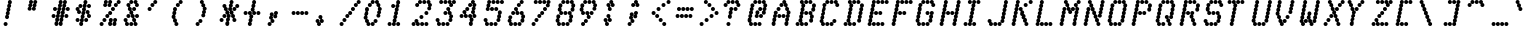 SplineFontDB: 3.0
FontName: mnicmp-Italic
FullName: mnicmp Italic
FamilyName: mnicmp
Weight: Regular
Copyright: Copyright (c) 2017, Stewart C. Russell - @scruss
UComments: "2017-2-4: Created with FontForge (http://fontforge.org)"
Version: 001.000
ItalicAngle: -12.08
UnderlinePosition: -100
UnderlineWidth: 50
Ascent: 800
Descent: 200
InvalidEm: 0
LayerCount: 2
Layer: 0 0 "Back" 1
Layer: 1 0 "Fore" 0
XUID: [1021 651 -1893893436 8397024]
StyleMap: 0x0001
FSType: 0
OS2Version: 0
OS2_WeightWidthSlopeOnly: 0
OS2_UseTypoMetrics: 1
CreationTime: 1486247549
ModificationTime: 1486412399
PfmFamily: 49
TTFWeight: 400
TTFWidth: 5
LineGap: 90
VLineGap: 0
OS2TypoAscent: 0
OS2TypoAOffset: 1
OS2TypoDescent: 0
OS2TypoDOffset: 1
OS2TypoLinegap: 90
OS2WinAscent: 0
OS2WinAOffset: 1
OS2WinDescent: 0
OS2WinDOffset: 1
HheadAscent: 0
HheadAOffset: 1
HheadDescent: 0
HheadDOffset: 1
OS2Vendor: 'PfEd'
MacStyle: 2
MarkAttachClasses: 1
DEI: 91125
LangName: 1033 "" "" "" "" "" "" "" "" "" "" "" "" "" "Copyright (c) 2017, Stewart C. Russell,,, (<URL|email>),+AAoA-with Reserved Font Name mnicmp.+AAoACgAA-This Font Software is licensed under the SIL Open Font License, Version 1.1.+AAoA-This license is copied below, and is also available with a FAQ at:+AAoA-http://scripts.sil.org/OFL+AAoACgAK------------------------------------------------------------+AAoA-SIL OPEN FONT LICENSE Version 1.1 - 26 February 2007+AAoA------------------------------------------------------------+AAoACgAA-PREAMBLE+AAoA-The goals of the Open Font License (OFL) are to stimulate worldwide+AAoA-development of collaborative font projects, to support the font creation+AAoA-efforts of academic and linguistic communities, and to provide a free and+AAoA-open framework in which fonts may be shared and improved in partnership+AAoA-with others.+AAoACgAA-The OFL allows the licensed fonts to be used, studied, modified and+AAoA-redistributed freely as long as they are not sold by themselves. The+AAoA-fonts, including any derivative works, can be bundled, embedded, +AAoA-redistributed and/or sold with any software provided that any reserved+AAoA-names are not used by derivative works. The fonts and derivatives,+AAoA-however, cannot be released under any other type of license. The+AAoA-requirement for fonts to remain under this license does not apply+AAoA-to any document created using the fonts or their derivatives.+AAoACgAA-DEFINITIONS+AAoAIgAA-Font Software+ACIA refers to the set of files released by the Copyright+AAoA-Holder(s) under this license and clearly marked as such. This may+AAoA-include source files, build scripts and documentation.+AAoACgAi-Reserved Font Name+ACIA refers to any names specified as such after the+AAoA-copyright statement(s).+AAoACgAi-Original Version+ACIA refers to the collection of Font Software components as+AAoA-distributed by the Copyright Holder(s).+AAoACgAi-Modified Version+ACIA refers to any derivative made by adding to, deleting,+AAoA-or substituting -- in part or in whole -- any of the components of the+AAoA-Original Version, by changing formats or by porting the Font Software to a+AAoA-new environment.+AAoACgAi-Author+ACIA refers to any designer, engineer, programmer, technical+AAoA-writer or other person who contributed to the Font Software.+AAoACgAA-PERMISSION & CONDITIONS+AAoA-Permission is hereby granted, free of charge, to any person obtaining+AAoA-a copy of the Font Software, to use, study, copy, merge, embed, modify,+AAoA-redistribute, and sell modified and unmodified copies of the Font+AAoA-Software, subject to the following conditions:+AAoACgAA-1) Neither the Font Software nor any of its individual components,+AAoA-in Original or Modified Versions, may be sold by itself.+AAoACgAA-2) Original or Modified Versions of the Font Software may be bundled,+AAoA-redistributed and/or sold with any software, provided that each copy+AAoA-contains the above copyright notice and this license. These can be+AAoA-included either as stand-alone text files, human-readable headers or+AAoA-in the appropriate machine-readable metadata fields within text or+AAoA-binary files as long as those fields can be easily viewed by the user.+AAoACgAA-3) No Modified Version of the Font Software may use the Reserved Font+AAoA-Name(s) unless explicit written permission is granted by the corresponding+AAoA-Copyright Holder. This restriction only applies to the primary font name as+AAoA-presented to the users.+AAoACgAA-4) The name(s) of the Copyright Holder(s) or the Author(s) of the Font+AAoA-Software shall not be used to promote, endorse or advertise any+AAoA-Modified Version, except to acknowledge the contribution(s) of the+AAoA-Copyright Holder(s) and the Author(s) or with their explicit written+AAoA-permission.+AAoACgAA-5) The Font Software, modified or unmodified, in part or in whole,+AAoA-must be distributed entirely under this license, and must not be+AAoA-distributed under any other license. The requirement for fonts to+AAoA-remain under this license does not apply to any document created+AAoA-using the Font Software.+AAoACgAA-TERMINATION+AAoA-This license becomes null and void if any of the above conditions are+AAoA-not met.+AAoACgAA-DISCLAIMER+AAoA-THE FONT SOFTWARE IS PROVIDED +ACIA-AS IS+ACIA, WITHOUT WARRANTY OF ANY KIND,+AAoA-EXPRESS OR IMPLIED, INCLUDING BUT NOT LIMITED TO ANY WARRANTIES OF+AAoA-MERCHANTABILITY, FITNESS FOR A PARTICULAR PURPOSE AND NONINFRINGEMENT+AAoA-OF COPYRIGHT, PATENT, TRADEMARK, OR OTHER RIGHT. IN NO EVENT SHALL THE+AAoA-COPYRIGHT HOLDER BE LIABLE FOR ANY CLAIM, DAMAGES OR OTHER LIABILITY,+AAoA-INCLUDING ANY GENERAL, SPECIAL, INDIRECT, INCIDENTAL, OR CONSEQUENTIAL+AAoA-DAMAGES, WHETHER IN AN ACTION OF CONTRACT, TORT OR OTHERWISE, ARISING+AAoA-FROM, OUT OF THE USE OR INABILITY TO USE THE FONT SOFTWARE OR FROM+AAoA-OTHER DEALINGS IN THE FONT SOFTWARE." "http://scripts.sil.org/OFL" "" "mnicmp" "Italic"
DesignSize: 120
Encoding: UnicodeFull
Compacted: 1
UnicodeInterp: none
NameList: AGL For New Fonts
DisplaySize: -48
AntiAlias: 1
FitToEm: 1
WinInfo: 0 18 11
BeginPrivate: 0
EndPrivate
TeXData: 1 12582912 -490126 629145 314572 209715 663749 1048576 209715 783286 444596 497025 792723 393216 433062 380633 303038 157286 324010 404750 52429 2506097 1059062 262144
BeginChars: 1114112 150

StartChar: glyph0
Encoding: 8593 8593 0
Width: 600
VWidth: 0
UnlinkRmOvrlpSave: 1
Flags: W
HStem: 200 21G<215 243> 200 21G<215 243> 533 100<98.4375 181.562 462 500.883> 617 100<169.438 252.562 384.117 424> 780 20G<322 350>
VStem: 90 100<541.438 624.562> 161 100<625.438 708.562> 179 100<208.438 285.575> 197 100<297.425 369.574> 215 100<380.426 452.575> 233 100<464.425 535.575> 250 100<547.425 619.574> 268 100<630.426 702.575> 286 100<714.425 791.562> 375 100<633.424 708.562> 410 100<541.438 616.576>
LayerCount: 2
Back
Fore
SplineSet
279 250 m 0x89
 279 222 257 200 229 200 c 0
 201 200 179 222 179 250 c 0x89
 179 272 193 290 212 297 c 1
 203 306 197 319 197 333 c 0x8880
 197 355 211 373 231 380 c 1
 221 389 215 403 215 417 c 0x8840
 215 439 229 457 248 464 c 1
 239 473 233 486 233 500 c 0x8820
 233 522 247 540 266 547 c 1
 257 556 250 569 250 583 c 0x8810
 250 605 264 623 284 630 c 1
 274 639 268 653 268 667 c 1x8808
 268 689 282 707 301 714 c 1
 292 723 286 736 286 750 c 0
 286 778 308 800 336 800 c 0
 364 800 386 778 386 750 c 0x8804
 386 728 372 710 353 703 c 1
 362 694 368 681 368 667 c 0x8808
 368 645 354 627 334 620 c 1
 344 611 350 597 350 583 c 1x8810
 350 561 336 543 317 536 c 1
 326 527 333 514 333 500 c 0x8820
 333 478 318 460 299 453 c 1
 308 444 315 431 315 417 c 1x8840
 315 395 301 377 281 370 c 1
 291 361 297 347 297 333 c 0x8880
 297 311 283 293 264 286 c 1
 273 277 279 264 279 250 c 0x89
510 583 m 0x2801
 510 555 488 533 460 533 c 0
 432 533 410 555 410 583 c 0x2801
 410 596 416 608 424 617 c 1
 397 618 375 640 375 667 c 0
 375 695 397 717 425 717 c 0
 453 717 475 695 475 667 c 0x1802
 475 654 470 642 462 633 c 1
 489 632 510 610 510 583 c 0x2801
190 583 m 0x2c
 190 555 168 533 140 533 c 0
 112 533 90 555 90 583 c 0
 90 611 112 633 140 633 c 0
 168 633 190 611 190 583 c 0x2c
261 667 m 0x1a
 261 639 239 617 211 617 c 0
 183 617 161 639 161 667 c 0
 161 695 183 717 211 717 c 0
 239 717 261 695 261 667 c 0x1a
EndSplineSet
EndChar

StartChar: glyph1
Encoding: 8216 8216 1
Width: 600
VWidth: 0
UnlinkRmOvrlpSave: 1
Flags: W
HStem: 533 100<177 216.883> 780 20G<144 172>
VStem: 90 100<633.424 702.575> 108 100<714.425 791.562> 126 100<541.438 616.576>
LayerCount: 2
Back
Fore
SplineSet
226 583 m 0xc8
 226 555 204 533 176 533 c 0
 148 533 126 555 126 583 c 0xc8
 126 596 132 608 140 617 c 1
 113 617 90 640 90 667 c 0xe0
 90 689 104 707 123 714 c 1
 114 723 108 736 108 750 c 0
 108 778 130 800 158 800 c 0
 186 800 208 778 208 750 c 0xd0
 208 728 194 710 175 703 c 1
 184 694 190 681 190 667 c 0xe0
 190 654 185 642 177 633 c 1
 204 633 226 610 226 583 c 0xc8
EndSplineSet
EndChar

StartChar: glyph2
Encoding: 8220 8220 2
Width: 600
VWidth: 0
UnlinkRmOvrlpSave: 1
Flags: W
HStem: 533 100<177 215.883 337 375.883> 780 20G<144 172 304 332>
VStem: 90 100<633.424 702.575> 108 100<714.425 791.562> 125 100<541.438 616.576> 250 100<633.424 702.575> 268 100<714.425 791.562> 285 100<541.438 616.576>
LayerCount: 2
Back
Fore
SplineSet
385 583 m 0xc1
 385 555 363 533 335 533 c 0
 307 533 285 555 285 583 c 0xc1
 285 596 291 608 299 617 c 1
 272 618 250 640 250 667 c 0xc4
 250 689 264 707 283 714 c 1
 274 723 268 736 268 750 c 0
 268 778 290 800 318 800 c 0
 346 800 368 778 368 750 c 0xc2
 368 728 354 710 335 703 c 1
 344 694 350 681 350 667 c 0xc4
 350 654 345 642 337 633 c 1
 364 632 385 610 385 583 c 0xc1
225 583 m 0xc8
 225 555 203 533 175 533 c 0
 147 533 125 555 125 583 c 0xc8
 125 596 131 608 139 617 c 1
 112 618 90 640 90 667 c 0xe0
 90 689 104 707 123 714 c 1
 114 723 108 736 108 750 c 0
 108 778 130 800 158 800 c 0
 186 800 208 778 208 750 c 0xd0
 208 728 194 710 175 703 c 1
 184 694 190 681 190 667 c 0xe0
 190 654 185 642 177 633 c 1
 204 632 225 610 225 583 c 0xc8
EndSplineSet
EndChar

StartChar: space
Encoding: 32 32 3
Width: 600
VWidth: 0
UnlinkRmOvrlpSave: 1
Flags: W
LayerCount: 2
Back
Fore
EndChar

StartChar: dollar
Encoding: 36 36 4
Width: 600
VWidth: 0
UnlinkRmOvrlpSave: 1
Flags: W
HStem: 200 21G<215 243> 200 21G<215 243> 283 100<98.4375 181.562 312.438 395.562> 367 100<427 465.883> 450 100<178 216.883 348.438 387> 533 100<99.1171 138> 617 100<169.438 252.562 383.438 466.562> 780 20G<322 350>
VStem: 90 100<291.438 374.562 550.423 624.562> 126 100<458.438 532.577> 161 100<625.438 708.562> 179 100<208.438 285.575> 197 100<297.425 369.574> 215 100<380.426 452.575> 233 100<464.425 535.575> 250 100<547.425 619.574> 268 100<630.426 702.575> 286 100<714.425 791.562> 304 100<291.438 374.562> 340 100<467.423 541.562> 375 100<375.438 449.577 625.438 708.562>
LayerCount: 2
Back
Fore
SplineSet
279 250 m 0x8110
 279 222 257 200 229 200 c 0
 201 200 179 222 179 250 c 0x8110
 179 272 193 290 212 297 c 1
 203 306 197 319 197 333 c 0x8108
 197 355 211 373 231 380 c 1
 221 389 215 403 215 417 c 0x8104
 215 439 229 457 248 464 c 1
 239 473 233 486 233 500 c 0x8102
 233 522 247 540 266 547 c 1
 257 556 250 569 250 583 c 0x8101
 250 605 264 623 284 630 c 1
 274 639 268 653 268 667 c 1x810080
 268 689 282 707 301 714 c 1
 292 723 286 736 286 750 c 0
 286 778 308 800 336 800 c 0
 364 800 386 778 386 750 c 0x810040
 386 728 372 710 353 703 c 1
 362 694 368 681 368 667 c 0x810080
 368 645 354 627 334 620 c 1
 344 611 350 597 350 583 c 1x8101
 350 561 336 543 317 536 c 1
 326 527 333 514 333 500 c 0x8102
 333 478 318 460 299 453 c 1
 308 444 315 431 315 417 c 1x8104
 315 395 301 377 281 370 c 1
 291 361 297 347 297 333 c 0x8108
 297 311 283 293 264 286 c 1
 273 277 279 264 279 250 c 0x8110
404 333 m 0x210020
 404 305 382 283 354 283 c 0
 326 283 304 305 304 333 c 0
 304 361 326 383 354 383 c 0
 382 383 404 361 404 333 c 0x210020
190 333 m 0x2180
 190 305 168 283 140 283 c 0
 112 283 90 305 90 333 c 0
 90 361 112 383 140 383 c 0
 168 383 190 361 190 333 c 0x2180
475 417 m 1x110008
 475 389 453 367 425 367 c 0
 397 367 375 389 375 417 c 0x110008
 375 430 379 441 387 450 c 1
 360 451 340 473 340 500 c 1
 340 528 362 550 390 550 c 0
 418 550 440 528 440 500 c 0x090010
 440 487 435 476 427 467 c 1
 454 466 475 444 475 417 c 1x110008
226 500 m 1x0940
 226 472 204 450 176 450 c 0
 148 450 126 472 126 500 c 0x0940
 126 513 130 524 138 533 c 1
 111 534 90 556 90 583 c 1
 90 611 112 633 140 633 c 0
 168 633 190 611 190 583 c 0x0580
 190 570 186 559 178 550 c 1
 205 549 226 527 226 500 c 1x0940
475 667 m 0x030008
 475 639 453 617 425 617 c 0
 397 617 375 639 375 667 c 0
 375 695 397 717 425 717 c 0
 453 717 475 695 475 667 c 0x030008
261 667 m 0x0320
 261 639 239 617 211 617 c 0
 183 617 161 639 161 667 c 0
 161 695 183 717 211 717 c 0
 239 717 261 695 261 667 c 0x0320
EndSplineSet
EndChar

StartChar: section
Encoding: 167 167 5
Width: 600
VWidth: 0
UnlinkRmOvrlpSave: 1
Flags: W
HStem: 200 100<98.4375 181.562 205.438 288.562> 283 100<319 358.883> 367 100<347.438 430.562> 450 100<206.117 245 462 501.883> 533 100<276.438 359.562> 617 100<348.117 388> 700 100<418.438 501.562 525.438 608.562>
VStem: 90 100<208.438 291.562> 197 100<208.438 291.562 467.423 541.562> 233 100<383.424 449.577> 268 100<291.438 366.576 541.438 624.562> 339 100<375.438 458.562 633.424 708.562> 374 100<550.423 616.576> 411 100<458.438 532.577 709.117 790.883> 517 100<708.438 791.562>
LayerCount: 2
Back
Fore
SplineSet
297 250 m 0x8182
 297 222 275 200 247 200 c 0
 219 200 197 222 197 250 c 0
 197 278 219 300 247 300 c 0
 275 300 297 278 297 250 c 0x8182
190 250 m 0
 190 222 168 200 140 200 c 0
 112 200 90 222 90 250 c 0
 90 278 112 300 140 300 c 0
 168 300 190 278 190 250 c 0
368 333 m 1x4122
 368 305 346 283 318 283 c 0
 290 283 268 305 268 333 c 0x4122
 268 346 273 358 281 367 c 1
 254 368 233 390 233 417 c 1x2142
 233 430 237 441 245 450 c 1
 218 451 197 473 197 500 c 1
 197 528 219 550 247 550 c 0
 275 550 297 528 297 500 c 0x1182
 297 487 292 476 284 467 c 1
 311 466 333 444 333 417 c 1x2142
 333 404 327 392 319 383 c 1
 346 382 368 360 368 333 c 1x4122
439 417 m 0x2112
 439 389 417 367 389 367 c 0
 361 367 339 389 339 417 c 0
 339 445 361 467 389 467 c 0
 417 467 439 445 439 417 c 0x2112
511 500 m 1x1106
 511 472 489 450 461 450 c 0
 433 450 411 472 411 500 c 0x1106
 411 513 415 524 423 533 c 1
 396 534 374 556 374 583 c 1x090a
 374 596 380 608 388 617 c 1
 361 618 339 640 339 667 c 0
 339 695 361 717 389 717 c 0
 417 717 439 695 439 667 c 0x0512
 439 654 434 642 426 633 c 1
 453 632 474 610 474 583 c 0x090a
 474 570 470 559 462 550 c 1
 489 549 511 527 511 500 c 1x1106
368 583 m 0x0922
 368 555 346 533 318 533 c 0
 290 533 268 555 268 583 c 0
 268 611 290 633 318 633 c 0
 346 633 368 611 368 583 c 0x0922
617 750 m 0
 617 722 595 700 567 700 c 0
 539 700 517 722 517 750 c 0
 517 778 539 800 567 800 c 0x0302
 595 800 617 778 617 750 c 0
510 750 m 0
 510 722 488 700 460 700 c 0
 432 700 410 722 410 750 c 0
 410 778 432 800 460 800 c 0
 488 800 510 778 510 750 c 0
EndSplineSet
EndChar

StartChar: parenleft
Encoding: 40 40 6
Width: 600
VWidth: 0
UnlinkRmOvrlpSave: 1
Flags: W
HStem: 200 100<212 250.883> 613 20G<161 189> 617 100<204.438 287.562> 700 100<275.438 358.562>
VStem: 90 100<383.424 452.575> 108 100<464.425 535.575> 125 100<300.423 366.576 547.425 624.562> 160 100<208.438 282.577> 196 100<625.438 708.562> 267 100<708.438 791.562>
LayerCount: 2
Back
Fore
SplineSet
260 250 m 1xc1
 260 222 238 200 210 200 c 0
 182 200 160 222 160 250 c 0xc1
 160 263 164 274 172 283 c 1
 145 284 125 306 125 333 c 1xc2
 125 346 130 358 138 367 c 1
 111 368 90 390 90 417 c 1xc8
 90 439 104 457 123 464 c 1
 114 473 108 486 108 500 c 0xc4
 108 522 122 540 141 547 c 1
 132 556 125 569 125 583 c 0
 125 611 147 633 175 633 c 0
 203 633 225 611 225 583 c 0xc2
 225 561 211 543 192 536 c 1
 201 527 208 514 208 500 c 0xc4
 208 478 193 460 174 453 c 1
 183 444 190 431 190 417 c 1xc8
 190 404 184 392 176 383 c 1
 203 382 225 360 225 333 c 1xc2
 225 320 220 309 212 300 c 1
 239 299 260 277 260 250 c 1xc1
296 667 m 0xa080
 296 639 274 617 246 617 c 0
 218 617 196 639 196 667 c 0
 196 695 218 717 246 717 c 0
 274 717 296 695 296 667 c 0xa080
367 750 m 0x9040
 367 722 345 700 317 700 c 0
 289 700 267 722 267 750 c 0
 267 778 289 800 317 800 c 0
 345 800 367 778 367 750 c 0x9040
EndSplineSet
EndChar

StartChar: comma
Encoding: 44 44 7
Width: 600
VWidth: 0
UnlinkRmOvrlpSave: 1
Flags: W
HStem: 200 100<98.4375 181.562> 283 100<212 251.883>
VStem: 90 100<208.438 291.562> 126 100<383.424 452.575> 144 100<464.425 541.562> 161 100<291.438 366.576> 232 100<375.438 452.575> 250 100<464.425 541.562>
LayerCount: 2
Back
Fore
SplineSet
190 250 m 0xa0
 190 222 168 200 140 200 c 0
 112 200 90 222 90 250 c 0
 90 278 112 300 140 300 c 0
 168 300 190 278 190 250 c 0xa0
261 333 m 1x44
 261 305 239 283 211 283 c 0
 183 283 161 305 161 333 c 0x44
 161 346 166 358 174 367 c 1
 147 368 126 390 126 417 c 1x50
 126 439 140 457 159 464 c 1
 150 473 144 486 144 500 c 0
 144 528 166 550 194 550 c 0
 222 550 244 528 244 500 c 0x48
 244 478 229 460 210 453 c 1
 219 444 226 431 226 417 c 1x50
 226 404 220 392 212 383 c 1
 239 382 261 360 261 333 c 1x44
332 417 m 1x02
 332 389 310 367 282 367 c 0
 254 367 232 389 232 417 c 0x02
 232 439 246 457 265 464 c 1
 256 473 250 486 250 500 c 1
 250 528 272 550 300 550 c 0
 328 550 350 528 350 500 c 0x01
 350 478 335 460 316 453 c 1
 325 444 332 431 332 417 c 1x02
EndSplineSet
EndChar

StartChar: zero
Encoding: 48 48 8
Width: 600
VWidth: 0
UnlinkRmOvrlpSave: 1
Flags: W
HStem: 200 100<212 251.883 275.438 358.562> 283 100<347.438 430.562> 613 20G<161 189> 617 100<204.438 287.562> 700 100<276.438 359.562 383.117 423>
VStem: 90 100<383.424 452.575> 108 100<464.425 535.575> 125 100<300.423 366.576 547.425 624.562> 161 100<208.438 282.577> 196 100<625.438 708.562> 267 100<208.438 291.562 709.117 790.883> 339 100<291.438 374.562> 374 100<717.423 791.562> 410 100<375.438 452.575 633.424 699.577> 428 100<464.425 535.575> 445 100<547.425 616.576>
LayerCount: 2
Back
Fore
SplineSet
367 250 m 0x8020
 367 222 345 200 317 200 c 0
 289 200 267 222 267 250 c 0
 267 278 289 300 317 300 c 0
 345 300 367 278 367 250 c 0x8020
261 250 m 0x8080
 261 222 239 200 211 200 c 0
 183 200 161 222 161 250 c 0x8080
 161 263 165 274 173 283 c 1
 146 284 125 306 125 333 c 0x41
 125 346 130 358 138 367 c 1
 111 368 90 390 90 417 c 1x44
 90 439 104 457 123 464 c 1
 114 473 108 486 108 500 c 0x42
 108 522 122 540 141 547 c 1
 132 556 125 569 125 583 c 0
 125 611 147 633 175 633 c 0
 203 633 225 611 225 583 c 0x61
 225 561 211 543 192 536 c 1
 201 527 208 514 208 500 c 0x62
 208 478 193 460 174 453 c 1
 183 444 190 431 190 417 c 0x64
 190 404 184 392 176 383 c 1
 203 382 225 360 225 333 c 1x61
 225 320 220 309 212 300 c 1
 239 299 261 277 261 250 c 0x8080
439 333 m 0x4010
 439 305 417 283 389 283 c 0
 361 283 339 305 339 333 c 0
 339 361 361 383 389 383 c 0
 417 383 439 361 439 333 c 0x4010
510 417 m 1x2004
 510 389 488 367 460 367 c 0
 432 367 410 389 410 417 c 0x2004
 410 439 424 457 443 464 c 1
 434 473 428 486 428 500 c 1x2002
 428 522 442 540 461 547 c 1
 452 556 445 569 445 583 c 0x2001
 445 596 451 608 459 617 c 1
 432 618 410 640 410 667 c 0x1004
 410 680 415 691 423 700 c 1
 396 701 374 723 374 750 c 0
 374 778 396 800 424 800 c 0
 452 800 474 778 474 750 c 0x0808
 474 737 470 726 462 717 c 1
 489 716 510 694 510 667 c 0x1004
 510 654 505 642 497 633 c 1
 524 632 545 610 545 583 c 0x2001
 545 561 531 543 512 536 c 1
 521 527 528 514 528 500 c 0x2002
 528 478 513 460 494 453 c 1
 503 444 510 431 510 417 c 1x2004
296 667 m 0x1040
 296 639 274 617 246 617 c 0
 218 617 196 639 196 667 c 0
 196 695 218 717 246 717 c 0
 274 717 296 695 296 667 c 0x1040
368 750 m 0
 368 722 346 700 318 700 c 0
 290 700 268 722 268 750 c 0
 268 778 290 800 318 800 c 0x08
 346 800 368 778 368 750 c 0
EndSplineSet
EndChar

StartChar: glyph9
Encoding: 9785 9785 9
Width: 600
VWidth: 0
UnlinkRmOvrlpSave: 1
Flags: W
HStem: 283 100<98.4375 181.562 461 500.883> 367 100<169.438 252.562 276.438 359.562 384.117 423> 617 100<222.438 305.562 436.438 519.562>
VStem: 90 100<291.438 374.562> 161 100<375.438 458.562> 214 100<625.438 708.562> 268 100<375.438 458.562> 375 100<383.424 458.562> 410 100<291.438 366.576> 428 100<625.438 708.562>
LayerCount: 2
Back
Fore
SplineSet
510 333 m 0xa080
 510 305 488 283 460 283 c 0
 432 283 410 305 410 333 c 0xa080
 410 346 415 358 423 367 c 1
 396 368 375 390 375 417 c 0
 375 445 397 467 425 467 c 0
 453 467 475 445 475 417 c 0x61
 475 404 469 392 461 383 c 1
 488 382 510 360 510 333 c 0xa080
190 333 m 0xb0
 190 305 168 283 140 283 c 0
 112 283 90 305 90 333 c 0
 90 361 112 383 140 383 c 0
 168 383 190 361 190 333 c 0xb0
368 417 m 0x62
 368 389 346 367 318 367 c 0
 290 367 268 389 268 417 c 0
 268 445 290 467 318 467 c 0
 346 467 368 445 368 417 c 0x62
261 417 m 0x68
 261 389 239 367 211 367 c 0
 183 367 161 389 161 417 c 0
 161 445 183 467 211 467 c 0
 239 467 261 445 261 417 c 0x68
528 667 m 0x2040
 528 639 506 617 478 617 c 0
 450 617 428 639 428 667 c 0
 428 695 450 717 478 717 c 0
 506 717 528 695 528 667 c 0x2040
314 667 m 0x24
 314 639 292 617 264 617 c 0
 236 617 214 639 214 667 c 0
 214 695 236 717 264 717 c 0
 292 717 314 695 314 667 c 0x24
EndSplineSet
EndChar

StartChar: four
Encoding: 52 52 10
Width: 600
VWidth: 0
UnlinkRmOvrlpSave: 1
Flags: W
HStem: 200 21G<357 385> 200 21G<357 385> 367 100<98.4375 181.562 248 287.883 312.117 352 462 500.883> 450 100<170.117 209> 533 100<240.438 323.562> 617 100<311.438 394.562> 700 100<383.117 423>
VStem: 90 100<375.438 458.562> 161 100<467.423 541.562> 197 100<375.438 449.577> 232 100<541.438 624.562> 303 100<383.424 458.562 625.438 708.562> 321 100<208.438 285.575> 339 100<297.425 366.576> 375 100<467.423 535.575 717.423 790.883> 392 100<547.425 619.574> 410 100<375.438 449.577 630.426 699.577>
LayerCount: 2
Back
Fore
SplineSet
421 250 m 0xa008
 421 222 399 200 371 200 c 0
 343 200 321 222 321 250 c 0xa008
 321 272 335 290 354 297 c 1
 345 306 339 319 339 333 c 0xa004
 339 346 344 358 352 367 c 1
 325 367 303 390 303 417 c 0
 303 445 325 467 353 467 c 0
 381 467 403 445 403 417 c 0xa010
 403 404 397 392 389 383 c 1
 416 383 439 360 439 333 c 0xa004
 439 311 425 293 406 286 c 1
 415 277 421 264 421 250 c 0xa008
510 417 m 1x240080
 510 389 488 367 460 367 c 0
 432 367 410 389 410 417 c 0x240080
 410 430 414 441 422 450 c 1
 395 451 375 473 375 500 c 1x1002
 375 522 389 540 408 547 c 1
 399 556 392 569 392 583 c 0x1001
 392 605 406 623 426 630 c 1
 416 639 410 653 410 667 c 1
 410 680 415 691 423 700 c 1
 396 701 374 723 374 750 c 0
 374 778 396 800 424 800 c 0x120080
 452 800 474 778 474 750 c 0
 474 737 470 726 462 717 c 1
 489 716 510 694 510 667 c 0x040080
 510 645 496 627 476 620 c 1
 486 611 492 597 492 583 c 1x0401
 492 561 478 543 459 536 c 1
 468 527 475 514 475 500 c 0x0402
 475 487 470 476 462 467 c 1
 489 466 510 444 510 417 c 1x240080
297 417 m 1x2040
 297 389 275 367 247 367 c 0
 219 367 197 389 197 417 c 0x2040
 197 430 201 441 209 450 c 1
 182 451 161 473 161 500 c 1
 161 528 183 550 211 550 c 0
 239 550 261 528 261 500 c 0x1080
 261 487 256 476 248 467 c 1
 275 466 297 444 297 417 c 1x2040
190 417 m 0x21
 190 389 168 367 140 367 c 0
 112 367 90 389 90 417 c 0
 90 445 112 467 140 467 c 0
 168 467 190 445 190 417 c 0x21
332 583 m 0x0820
 332 555 310 533 282 533 c 0
 254 533 232 555 232 583 c 0
 232 611 254 633 282 633 c 0
 310 633 332 611 332 583 c 0x0820
403 667 m 0x0410
 403 639 381 617 353 617 c 0
 325 617 303 639 303 667 c 0
 303 695 325 717 353 717 c 0
 381 717 403 695 403 667 c 0x0410
EndSplineSet
EndChar

StartChar: periodcentered
Encoding: 183 183 11
Width: 600
VWidth: 0
UnlinkRmOvrlpSave: 1
Flags: W
HStem: 367 100<177 216.883 284 322.883> 450 100<99.1171 138 355 394.883> 533 100<170.117 209 276.117 316>
VStem: 90 100<467.423 541.562> 126 100<375.438 449.577> 161 100<550.423 624.562> 197 100<467.423 532.577> 232 100<375.438 449.577> 267 100<550.423 624.562> 304 100<458.438 532.577>
LayerCount: 2
Back
Fore
SplineSet
332 417 m 1x81
 332 389 310 367 282 367 c 0
 254 367 232 389 232 417 c 0x81
 232 430 236 441 244 450 c 1
 217 451 197 473 197 500 c 1x42
 197 513 201 524 209 533 c 1
 182 534 161 556 161 583 c 0
 161 611 183 633 211 633 c 0
 239 633 261 611 261 583 c 0x24
 261 570 257 559 249 550 c 1
 276 549 297 527 297 500 c 0x42
 297 487 292 476 284 467 c 1
 311 466 332 444 332 417 c 1x81
226 417 m 1x88
 226 389 204 367 176 367 c 0
 148 367 126 389 126 417 c 0x88
 126 430 130 441 138 450 c 1
 111 451 90 473 90 500 c 1
 90 528 112 550 140 550 c 0
 168 550 190 528 190 500 c 0x50
 190 487 185 476 177 467 c 1
 204 466 226 444 226 417 c 1x88
404 500 m 1x4040
 404 472 382 450 354 450 c 0
 326 450 304 472 304 500 c 0x4040
 304 513 308 524 316 533 c 1
 289 534 267 556 267 583 c 1
 267 611 289 633 317 633 c 0
 345 633 367 611 367 583 c 0x2080
 367 570 363 559 355 550 c 1
 382 549 404 527 404 500 c 1x4040
EndSplineSet
EndChar

StartChar: eight
Encoding: 56 56 12
Width: 600
VWidth: 0
UnlinkRmOvrlpSave: 1
Flags: W
HStem: 200 100<177 215.883 240.438 323.562 347.438 430.562> 450 100<231 269.883 294.438 377.562 401.438 440> 700 100<240.438 323.562 347.438 430.562 455.117 494>
VStem: 90 100<300.423 369.574> 108 100<380.426 458.562> 125 100<208.438 282.577> 143 100<550.423 619.574> 161 100<630.426 708.562> 179 100<458.438 532.577> 232 100<208.438 291.562 708.438 791.562> 286 100<458.438 541.562> 339 100<208.438 291.562 708.438 791.562> 393 100<467.423 541.562> 410 100<291.438 369.574> 428 100<380.426 449.577> 446 100<717.423 791.562> 463 100<541.438 619.574> 481 100<630.426 699.577>
CounterMasks: 1 e0
LayerCount: 2
Back
Fore
SplineSet
439 250 m 0xe010
 439 222 417 200 389 200 c 0
 361 200 339 222 339 250 c 0
 339 278 361 300 389 300 c 0
 417 300 439 278 439 250 c 0xe010
332 250 m 0xe040
 332 222 310 200 282 200 c 0
 254 200 232 222 232 250 c 0
 232 278 254 300 282 300 c 0
 310 300 332 278 332 250 c 0xe040
225 250 m 1xe4
 225 222 203 200 175 200 c 0
 147 200 125 222 125 250 c 0xe4
 125 263 129 274 137 283 c 1
 110 284 90 306 90 333 c 1xf0
 90 355 104 373 124 380 c 1
 114 389 108 403 108 417 c 0
 108 445 130 467 158 467 c 0
 186 467 208 445 208 417 c 0xe8
 208 395 194 377 174 370 c 1
 184 361 190 347 190 333 c 0xf0
 190 320 185 309 177 300 c 1
 204 299 225 277 225 250 c 1xe4
510 333 m 0xe004
 510 305 488 283 460 283 c 0
 432 283 410 305 410 333 c 0xe004
 410 355 424 373 444 380 c 1
 434 389 428 403 428 417 c 0xe002
 428 430 432 441 440 450 c 1
 413 451 393 473 393 500 c 1
 393 528 415 550 443 550 c 0
 471 550 493 528 493 500 c 0xe008
 493 487 488 476 480 467 c 1
 507 466 528 444 528 417 c 1xe002
 528 395 514 377 494 370 c 1
 504 361 510 347 510 333 c 0xe004
386 500 m 0xe020
 386 472 364 450 336 450 c 0
 308 450 286 472 286 500 c 0
 286 528 308 550 336 550 c 0
 364 550 386 528 386 500 c 0xe020
279 500 m 1xe080
 279 472 257 450 229 450 c 0
 201 450 179 472 179 500 c 0xe080
 179 513 183 524 191 533 c 1
 164 534 143 556 143 583 c 1xe2
 143 605 157 623 177 630 c 1
 167 639 161 653 161 667 c 0
 161 695 183 717 211 717 c 0
 239 717 261 695 261 667 c 0xe1
 261 645 247 627 227 620 c 1
 237 611 243 597 243 583 c 0xe2
 243 570 239 559 231 550 c 1
 258 549 279 527 279 500 c 1xe080
563 583 m 1xe00080
 563 555 541 533 513 533 c 0
 485 533 463 555 463 583 c 0xe00080
 463 605 477 623 497 630 c 1
 487 639 481 653 481 667 c 1xe00040
 481 680 486 691 494 700 c 1
 467 701 446 723 446 750 c 0
 446 778 468 800 496 800 c 0
 524 800 546 778 546 750 c 0xe001
 546 737 542 726 534 717 c 1
 561 716 581 694 581 667 c 0xe00040
 581 645 567 627 547 620 c 1
 557 611 563 597 563 583 c 1xe00080
439 750 m 0xe010
 439 722 417 700 389 700 c 0
 361 700 339 722 339 750 c 0
 339 778 361 800 389 800 c 0
 417 800 439 778 439 750 c 0xe010
332 750 m 0xe040
 332 722 310 700 282 700 c 0
 254 700 232 722 232 750 c 0
 232 778 254 800 282 800 c 0
 310 800 332 778 332 750 c 0xe040
EndSplineSet
EndChar

StartChar: less
Encoding: 60 60 13
Width: 600
VWidth: 0
UnlinkRmOvrlpSave: 1
Flags: W
HStem: 200 100<364.438 447.562> 283 100<275.438 358.562> 367 100<187.438 270.562> 450 100<98.4375 181.562> 533 100<222.438 305.562> 617 100<346.438 429.562> 700 100<471.438 554.562>
VStem: 90 100<458.438 541.562> 179 100<375.438 458.562> 214 100<541.438 624.562> 267 100<291.438 374.562> 338 100<625.438 708.562> 356 100<208.438 291.562> 463 100<708.438 791.562>
LayerCount: 2
Back
Fore
SplineSet
456 250 m 0x800c
 456 222 434 200 406 200 c 0
 378 200 356 222 356 250 c 0
 356 278 378 300 406 300 c 0
 434 300 456 278 456 250 c 0x800c
367 333 m 0x4024
 367 305 345 283 317 283 c 0
 289 283 267 305 267 333 c 0
 267 361 289 383 317 383 c 0
 345 383 367 361 367 333 c 0x4024
279 417 m 0x2084
 279 389 257 367 229 367 c 0
 201 367 179 389 179 417 c 0
 179 445 201 467 229 467 c 0
 257 467 279 445 279 417 c 0x2084
190 500 m 0x1104
 190 472 168 450 140 450 c 0
 112 450 90 472 90 500 c 0
 90 528 112 550 140 550 c 0
 168 550 190 528 190 500 c 0x1104
314 583 m 0x0844
 314 555 292 533 264 533 c 0
 236 533 214 555 214 583 c 0
 214 611 236 633 264 633 c 0
 292 633 314 611 314 583 c 0x0844
438 667 m 0x0414
 438 639 416 617 388 617 c 0
 360 617 338 639 338 667 c 0
 338 695 360 717 388 717 c 0
 416 717 438 695 438 667 c 0x0414
563 750 m 0
 563 722 541 700 513 700 c 0
 485 700 463 722 463 750 c 0
 463 778 485 800 513 800 c 0x0204
 541 800 563 778 563 750 c 0
EndSplineSet
EndChar

StartChar: at
Encoding: 64 64 14
Width: 600
VWidth: 0
UnlinkRmOvrlpSave: 1
Flags: W
HStem: 200 100<177 215.883 240.438 323.562 347.438 430.562> 367 100<383.438 466.562> 533 100<364.438 447.562> 700 100<240.438 323.562 347.438 430.562 455.117 494>
VStem: 90 100<300.423 369.574> 108 100<380.426 452.575> 125 100<208.438 282.577 464.425 535.575> 143 100<547.425 619.574> 161 100<630.426 708.562> 232 100<208.438 291.562 708.438 791.562> 268 100<375.438 452.575> 286 100<464.425 541.562> 339 100<208.438 291.562 708.438 791.562> 356 100<541.438 624.562> 375 100<375.438 458.562> 446 100<458.438 535.575 717.423 791.562> 463 100<547.425 619.574> 481 100<630.426 699.577>
LayerCount: 2
Back
Fore
SplineSet
439 250 m 0xf008
 439 222 417 200 389 200 c 0
 361 200 339 222 339 250 c 0
 339 278 361 300 389 300 c 0
 417 300 439 278 439 250 c 0xf008
332 250 m 0xf040
 332 222 310 200 282 200 c 0
 254 200 232 222 232 250 c 0
 232 278 254 300 282 300 c 0
 310 300 332 278 332 250 c 0xf040
225 250 m 1xf2
 225 222 203 200 175 200 c 0
 147 200 125 222 125 250 c 0xf2
 125 263 129 274 137 283 c 1
 110 284 90 306 90 333 c 1xf8
 90 355 104 373 124 380 c 1
 114 389 108 403 108 417 c 0xf4
 108 439 122 457 141 464 c 1
 132 473 126 486 126 500 c 0
 126 522 140 540 159 547 c 1
 150 556 143 569 143 583 c 0xf1
 143 605 157 623 177 630 c 1
 167 639 161 653 161 667 c 0
 161 695 183 717 211 717 c 0
 239 717 261 695 261 667 c 0xf080
 261 645 247 627 227 620 c 1
 237 611 243 597 243 583 c 0xf1
 243 561 229 543 210 536 c 1
 219 527 226 514 226 500 c 0
 226 478 211 460 192 453 c 1
 201 444 208 431 208 417 c 0xf4
 208 395 194 377 174 370 c 1
 184 361 190 347 190 333 c 0xf8
 190 320 185 309 177 300 c 1
 204 299 225 277 225 250 c 1xf2
475 417 m 0xf002
 475 389 453 367 425 367 c 0
 397 367 375 389 375 417 c 0
 375 445 397 467 425 467 c 0
 453 467 475 445 475 417 c 0xf002
368 417 m 1xf020
 368 389 346 367 318 367 c 0
 290 367 268 389 268 417 c 0xf020
 268 439 282 457 301 464 c 1
 292 473 286 486 286 500 c 0
 286 528 308 550 336 550 c 0
 364 550 386 528 386 500 c 0xf010
 386 478 371 460 352 453 c 1
 361 444 368 431 368 417 c 1xf020
546 500 m 0xf001
 546 472 524 450 496 450 c 0
 468 450 446 472 446 500 c 0xf001
 446 522 460 540 479 547 c 1
 470 556 463 569 463 583 c 0xf00080
 463 605 477 623 497 630 c 1
 487 639 481 653 481 667 c 1xf00040
 481 680 486 691 494 700 c 1
 467 701 446 723 446 750 c 0
 446 778 468 800 496 800 c 0
 524 800 546 778 546 750 c 0xf001
 546 737 542 726 534 717 c 1
 561 716 581 694 581 667 c 0xf00040
 581 645 567 627 547 620 c 1
 557 611 563 597 563 583 c 1xf00080
 563 561 549 543 530 536 c 1
 539 527 546 514 546 500 c 0xf001
456 583 m 0xf004
 456 555 434 533 406 533 c 0
 378 533 356 555 356 583 c 0
 356 611 378 633 406 633 c 0
 434 633 456 611 456 583 c 0xf004
439 750 m 0xf008
 439 722 417 700 389 700 c 0
 361 700 339 722 339 750 c 0
 339 778 361 800 389 800 c 0
 417 800 439 778 439 750 c 0xf008
332 750 m 0xf040
 332 722 310 700 282 700 c 0
 254 700 232 722 232 750 c 0
 232 778 254 800 282 800 c 0
 310 800 332 778 332 750 c 0xf040
EndSplineSet
EndChar

StartChar: D
Encoding: 68 68 15
Width: 600
VWidth: 0
UnlinkRmOvrlpSave: 1
Flags: W
HStem: 200 100<98.4375 181.562 248 287.883 311.438 394.562> 700 100<206.117 245 312.438 395.562 418.438 501.562>
VStem: 90 100<208.438 291.562> 161 100<300.423 369.574> 179 100<380.426 452.575> 197 100<208.438 282.577 464.425 535.575 717.423 791.562> 214 100<547.425 619.574> 232 100<630.426 699.577> 303 100<208.438 291.562 709.117 790.883> 410 100<708.438 791.562> 428 100<291.438 369.574> 446 100<380.426 452.575> 464 100<464.425 535.575> 481 100<547.425 619.574> 499 100<630.426 708.562>
LayerCount: 2
Back
Fore
SplineSet
403 250 m 0xc080
 403 222 381 200 353 200 c 0
 325 200 303 222 303 250 c 0
 303 278 325 300 353 300 c 0
 381 300 403 278 403 250 c 0xc080
297 250 m 0xc4
 297 222 275 200 247 200 c 0
 219 200 197 222 197 250 c 0xc4
 197 263 201 274 209 283 c 1
 182 284 161 306 161 333 c 0xd0
 161 355 175 373 195 380 c 1
 185 389 179 403 179 417 c 0xc8
 179 439 193 457 212 464 c 1
 203 473 197 486 197 500 c 0xc4
 197 522 211 540 230 547 c 1
 221 556 214 569 214 583 c 0xc2
 214 605 228 623 248 630 c 1
 238 639 232 653 232 667 c 0xc1
 232 680 237 691 245 700 c 1
 218 701 197 723 197 750 c 1
 197 778 219 800 247 800 c 0
 275 800 297 778 297 750 c 0xc4
 297 737 293 726 285 717 c 1
 312 716 332 694 332 667 c 1xc1
 332 645 318 627 298 620 c 1
 308 611 314 597 314 583 c 0xc2
 314 561 300 543 281 536 c 1
 290 527 297 514 297 500 c 0xc4
 297 478 282 460 263 453 c 1
 272 444 279 431 279 417 c 0xc8
 279 395 265 377 245 370 c 1
 255 361 261 347 261 333 c 0xd0
 261 320 256 309 248 300 c 1
 275 299 297 277 297 250 c 0xc4
190 250 m 0xe0
 190 222 168 200 140 200 c 0
 112 200 90 222 90 250 c 0
 90 278 112 300 140 300 c 0
 168 300 190 278 190 250 c 0xe0
528 333 m 0xc020
 528 305 506 283 478 283 c 0
 450 283 428 305 428 333 c 0xc020
 428 355 442 373 462 380 c 1
 452 389 446 403 446 417 c 0xc010
 446 439 460 457 479 464 c 1
 470 473 464 486 464 500 c 1xc008
 464 522 478 540 497 547 c 1
 488 556 481 569 481 583 c 0xc004
 481 605 495 623 515 630 c 1
 505 639 499 653 499 667 c 1
 499 695 521 717 549 717 c 0
 577 717 599 695 599 667 c 0xc002
 599 645 585 627 565 620 c 1
 575 611 581 597 581 583 c 1xc004
 581 561 567 543 548 536 c 1
 557 527 564 514 564 500 c 0xc008
 564 478 549 460 530 453 c 1
 539 444 546 431 546 417 c 1xc010
 546 395 532 377 512 370 c 1
 522 361 528 347 528 333 c 0xc020
510 750 m 0xc040
 510 722 488 700 460 700 c 0
 432 700 410 722 410 750 c 0
 410 778 432 800 460 800 c 0
 488 800 510 778 510 750 c 0xc040
404 750 m 0
 404 722 382 700 354 700 c 0
 326 700 304 722 304 750 c 0
 304 778 326 800 354 800 c 0
 382 800 404 778 404 750 c 0
EndSplineSet
EndChar

StartChar: Ccedilla
Encoding: 199 199 16
Width: 600
VWidth: 0
UnlinkRmOvrlpSave: 1
Flags: W
HStem: 200 21G<250 278> 200 21G<250 278> 283 100<176 215.883 347.438 430.562> 367 100<418.438 501.562> 617 100<516 554.562> 700 100<222.438 305.562 329.438 412.562 437.117 476>
VStem: 90 100<383.424 452.575> 108 100<464.425 535.575> 125 100<291.438 366.576 547.425 619.574> 143 100<630.426 708.562> 214 100<208.438 285.575 708.438 791.562> 232 100<297.425 374.562> 321 100<708.438 791.562> 339 100<291.438 374.562> 410 100<375.438 458.562> 428 100<717.423 791.562> 463 100<625.438 699.577>
LayerCount: 2
Back
Fore
SplineSet
314 250 m 0xa020
 314 222 292 200 264 200 c 0
 236 200 214 222 214 250 c 0xa020
 214 272 228 290 247 297 c 1
 238 306 232 319 232 333 c 0
 232 361 254 383 282 383 c 0
 310 383 332 361 332 333 c 0xa010
 332 311 318 293 299 286 c 1
 308 277 314 264 314 250 c 0xa020
439 333 m 0x2004
 439 305 417 283 389 283 c 0
 361 283 339 305 339 333 c 0
 339 361 361 383 389 383 c 0
 417 383 439 361 439 333 c 0x2004
225 333 m 1x2880
 225 305 203 283 175 283 c 0
 147 283 125 305 125 333 c 0x2880
 125 346 130 358 138 367 c 1
 111 368 90 390 90 417 c 1x12
 90 439 104 457 123 464 c 1
 114 473 108 486 108 500 c 0x11
 108 522 122 540 141 547 c 1
 132 556 125 569 125 583 c 0x1080
 125 605 139 623 159 630 c 1
 149 639 143 653 143 667 c 0
 143 695 165 717 193 717 c 0
 221 717 243 695 243 667 c 0x1840
 243 645 229 627 209 620 c 1
 219 611 225 597 225 583 c 0x1880
 225 561 211 543 192 536 c 1
 201 527 208 514 208 500 c 0x19
 208 478 193 460 174 453 c 1
 183 444 190 431 190 417 c 0x1a
 190 404 184 392 176 383 c 1
 203 382 225 360 225 333 c 1x2880
510 417 m 0x1002
 510 389 488 367 460 367 c 0
 432 367 410 389 410 417 c 0
 410 445 432 467 460 467 c 0
 488 467 510 445 510 417 c 0x1002
563 667 m 0x080080
 563 639 541 617 513 617 c 0
 485 617 463 639 463 667 c 0x080080
 463 680 468 691 476 700 c 1
 449 701 428 723 428 750 c 0
 428 778 450 800 478 800 c 0
 506 800 528 778 528 750 c 0x0401
 528 737 524 726 516 717 c 1
 543 716 563 694 563 667 c 0x080080
421 750 m 0x0408
 421 722 399 700 371 700 c 0
 343 700 321 722 321 750 c 0
 321 778 343 800 371 800 c 0
 399 800 421 778 421 750 c 0x0408
314 750 m 0x0420
 314 722 292 700 264 700 c 0
 236 700 214 722 214 750 c 0
 214 778 236 800 264 800 c 0
 292 800 314 778 314 750 c 0x0420
EndSplineSet
EndChar

StartChar: H
Encoding: 72 72 17
Width: 600
VWidth: 0
UnlinkRmOvrlpSave: 1
Flags: W
HStem: 200 21G<126 154 446 474> 200 21G<126 154 446 474> 450 100<259.438 342.562 365.438 448.562> 780 20G<233 261 553 581>
VStem: 90 100<208.438 285.575> 108 100<297.425 369.574> 126 100<380.426 452.575> 144 100<464.425 535.575> 161 100<547.425 619.574> 179 100<630.426 702.575> 197 100<714.425 791.562> 251 100<458.438 541.562> 357 100<458.438 541.562> 410 100<208.438 285.575> 428 100<297.425 369.574> 446 100<380.426 452.575> 464 100<464.425 535.575> 481 100<547.425 619.574> 499 100<630.426 702.575> 517 100<714.425 791.562>
LayerCount: 2
Back
Fore
SplineSet
510 250 m 0xb004
 510 222 488 200 460 200 c 0
 432 200 410 222 410 250 c 0xb004
 410 272 424 290 443 297 c 1
 434 306 428 319 428 333 c 0xb002
 428 355 442 373 462 380 c 1
 452 389 446 403 446 417 c 0xb001
 446 439 460 457 479 464 c 1
 470 473 464 486 464 500 c 1xb00080
 464 522 478 540 497 547 c 1
 488 556 481 569 481 583 c 0xb00040
 481 605 495 623 515 630 c 1
 505 639 499 653 499 667 c 1xb00020
 499 689 513 707 532 714 c 1
 523 723 517 736 517 750 c 0
 517 778 539 800 567 800 c 0
 595 800 617 778 617 750 c 0xb00010
 617 728 603 710 584 703 c 1
 593 694 599 681 599 667 c 0xb00020
 599 645 585 627 565 620 c 1
 575 611 581 597 581 583 c 1xb00040
 581 561 567 543 548 536 c 1
 557 527 564 514 564 500 c 0xb00080
 564 478 549 460 530 453 c 1
 539 444 546 431 546 417 c 1xb001
 546 395 532 377 512 370 c 1
 522 361 528 347 528 333 c 0xb002
 528 311 514 293 495 286 c 1
 504 277 510 264 510 250 c 0xb004
190 250 m 0xb8
 190 222 168 200 140 200 c 0
 112 200 90 222 90 250 c 0xb8
 90 272 104 290 123 297 c 1
 114 306 108 319 108 333 c 0xb4
 108 355 122 373 142 380 c 1
 132 389 126 403 126 417 c 0xb2
 126 439 140 457 159 464 c 1
 150 473 144 486 144 500 c 0xb1
 144 522 158 540 177 547 c 1
 168 556 161 569 161 583 c 0xb080
 161 605 175 623 195 630 c 1
 185 639 179 653 179 667 c 0xb040
 179 689 193 707 212 714 c 1
 203 723 197 736 197 750 c 0
 197 778 219 800 247 800 c 0
 275 800 297 778 297 750 c 0xb020
 297 728 283 710 264 703 c 1
 273 694 279 681 279 667 c 0xb040
 279 645 265 627 245 620 c 1
 255 611 261 597 261 583 c 0xb080
 261 561 247 543 228 536 c 1
 237 527 244 514 244 500 c 0xb1
 244 478 229 460 210 453 c 1
 219 444 226 431 226 417 c 0xb2
 226 395 212 377 192 370 c 1
 202 361 208 347 208 333 c 0xb4
 208 311 194 293 175 286 c 1
 184 277 190 264 190 250 c 0xb8
457 500 m 0x3008
 457 472 435 450 407 450 c 0
 379 450 357 472 357 500 c 0
 357 528 379 550 407 550 c 0
 435 550 457 528 457 500 c 0x3008
351 500 m 0x3010
 351 472 329 450 301 450 c 0
 273 450 251 472 251 500 c 0
 251 528 273 550 301 550 c 0
 329 550 351 528 351 500 c 0x3010
EndSplineSet
EndChar

StartChar: Edieresis
Encoding: 203 203 18
Width: 600
VWidth: 0
UnlinkRmOvrlpSave: 1
Flags: W
HStem: 200 100<205.438 288.562 311.438 394.562 418.438 501.562> 367 100<241.438 324.562 347.438 430.562> 533 100<276.438 359.562 382.438 465.562 489.438 572.562> 700 100<258.438 341.562 472.438 555.562>
VStem: 90 100<208.438 285.575> 108 100<297.425 369.574> 126 100<380.426 452.575> 144 100<464.425 535.575> 161 100<547.425 624.562> 197 100<208.438 291.562> 233 100<375.438 458.562> 250 100<708.438 791.562> 268 100<541.438 624.562> 303 100<208.438 291.562> 339 100<375.438 458.562> 374 100<541.438 624.562> 410 100<208.438 291.562> 464 100<708.438 791.562> 481 100<541.438 624.562>
LayerCount: 2
Back
Fore
SplineSet
510 250 m 0xf00080
 510 222 488 200 460 200 c 0
 432 200 410 222 410 250 c 0
 410 278 432 300 460 300 c 0
 488 300 510 278 510 250 c 0xf00080
403 250 m 0xf004
 403 222 381 200 353 200 c 0
 325 200 303 222 303 250 c 0
 303 278 325 300 353 300 c 0
 381 300 403 278 403 250 c 0xf004
297 250 m 0xf040
 297 222 275 200 247 200 c 0
 219 200 197 222 197 250 c 0
 197 278 219 300 247 300 c 0
 275 300 297 278 297 250 c 0xf040
190 250 m 0xf8
 190 222 168 200 140 200 c 0
 112 200 90 222 90 250 c 0xf8
 90 272 104 290 123 297 c 1
 114 306 108 319 108 333 c 0xf4
 108 355 122 373 142 380 c 1
 132 389 126 403 126 417 c 0xf2
 126 439 140 457 159 464 c 1
 150 473 144 486 144 500 c 0xf1
 144 522 158 540 177 547 c 1
 168 556 161 569 161 583 c 0
 161 611 183 633 211 633 c 0
 239 633 261 611 261 583 c 0xf080
 261 561 247 543 228 536 c 1
 237 527 244 514 244 500 c 0xf1
 244 478 229 460 210 453 c 1
 219 444 226 431 226 417 c 0xf2
 226 395 212 377 192 370 c 1
 202 361 208 347 208 333 c 0xf4
 208 311 194 293 175 286 c 1
 184 277 190 264 190 250 c 0xf8
439 417 m 0xf002
 439 389 417 367 389 367 c 0
 361 367 339 389 339 417 c 0
 339 445 361 467 389 467 c 0
 417 467 439 445 439 417 c 0xf002
333 417 m 0xf020
 333 389 311 367 283 367 c 0
 255 367 233 389 233 417 c 0
 233 445 255 467 283 467 c 0
 311 467 333 445 333 417 c 0xf020
581 583 m 0xf00020
 581 555 559 533 531 533 c 0
 503 533 481 555 481 583 c 0
 481 611 503 633 531 633 c 0
 559 633 581 611 581 583 c 0xf00020
474 583 m 0xf001
 474 555 452 533 424 533 c 0
 396 533 374 555 374 583 c 0
 374 611 396 633 424 633 c 0
 452 633 474 611 474 583 c 0xf001
368 583 m 0xf008
 368 555 346 533 318 533 c 0
 290 533 268 555 268 583 c 0
 268 611 290 633 318 633 c 0
 346 633 368 611 368 583 c 0xf008
564 750 m 0xf00040
 564 722 542 700 514 700 c 0
 486 700 464 722 464 750 c 0
 464 778 486 800 514 800 c 0
 542 800 564 778 564 750 c 0xf00040
350 750 m 0xf010
 350 722 328 700 300 700 c 0
 272 700 250 722 250 750 c 0
 250 778 272 800 300 800 c 0
 328 800 350 778 350 750 c 0xf010
EndSplineSet
EndChar

StartChar: L
Encoding: 76 76 19
Width: 600
VWidth: 0
UnlinkRmOvrlpSave: 1
Flags: W
HStem: 200 100<205.438 288.562 311.438 394.562 418.438 501.562> 780 20G<233 261>
VStem: 90 100<208.438 285.575> 108 100<297.425 369.574> 126 100<380.426 452.575> 144 100<464.425 535.575> 161 100<547.425 619.574> 179 100<630.426 702.575> 197 100<208.438 291.562 714.425 791.562> 303 100<208.438 291.562> 410 100<208.438 291.562>
LayerCount: 2
Back
Fore
SplineSet
510 250 m 0xc060
 510 222 488 200 460 200 c 0
 432 200 410 222 410 250 c 0
 410 278 432 300 460 300 c 0
 488 300 510 278 510 250 c 0xc060
403 250 m 0
 403 222 381 200 353 200 c 0
 325 200 303 222 303 250 c 0
 303 278 325 300 353 300 c 0
 381 300 403 278 403 250 c 0
297 250 m 0xc0e0
 297 222 275 200 247 200 c 0
 219 200 197 222 197 250 c 0
 197 278 219 300 247 300 c 0
 275 300 297 278 297 250 c 0xc0e0
190 250 m 0xe060
 190 222 168 200 140 200 c 0
 112 200 90 222 90 250 c 0xe060
 90 272 104 290 123 297 c 1
 114 306 108 319 108 333 c 0xd060
 108 355 122 373 142 380 c 1
 132 389 126 403 126 417 c 0xc860
 126 439 140 457 159 464 c 1
 150 473 144 486 144 500 c 0xc460
 144 522 158 540 177 547 c 1
 168 556 161 569 161 583 c 0xc260
 161 605 175 623 195 630 c 1
 185 639 179 653 179 667 c 0xc160
 179 689 193 707 212 714 c 1
 203 723 197 736 197 750 c 0
 197 778 219 800 247 800 c 0
 275 800 297 778 297 750 c 0xc0e0
 297 728 283 710 264 703 c 1
 273 694 279 681 279 667 c 0xc160
 279 645 265 627 245 620 c 1
 255 611 261 597 261 583 c 0xc260
 261 561 247 543 228 536 c 1
 237 527 244 514 244 500 c 0xc460
 244 478 229 460 210 453 c 1
 219 444 226 431 226 417 c 0xc860
 226 395 212 377 192 370 c 1
 202 361 208 347 208 333 c 0xd060
 208 311 194 293 175 286 c 1
 184 277 190 264 190 250 c 0xe060
EndSplineSet
EndChar

StartChar: P
Encoding: 80 80 20
Width: 600
VWidth: 0
UnlinkRmOvrlpSave: 1
Flags: W
HStem: 200 21G<126 154> 200 21G<126 154> 450 100<259.438 342.562 365.438 448.562> 700 100<312.438 395.562 418.438 501.562>
VStem: 90 100<208.438 285.575> 108 100<297.425 369.574> 126 100<380.426 452.575> 144 100<464.425 535.575> 161 100<547.425 619.574> 179 100<630.426 702.575> 197 100<714.425 791.562> 251 100<458.438 541.562> 304 100<708.438 791.562> 357 100<458.438 541.562> 410 100<708.438 791.562> 481 100<541.438 619.574> 499 100<630.426 708.562>
LayerCount: 2
Back
Fore
SplineSet
190 250 m 0xb8
 190 222 168 200 140 200 c 0
 112 200 90 222 90 250 c 0xb8
 90 272 104 290 123 297 c 1
 114 306 108 319 108 333 c 0xb4
 108 355 122 373 142 380 c 1
 132 389 126 403 126 417 c 0xb2
 126 439 140 457 159 464 c 1
 150 473 144 486 144 500 c 0xb1
 144 522 158 540 177 547 c 1
 168 556 161 569 161 583 c 0xb080
 161 605 175 623 195 630 c 1
 185 639 179 653 179 667 c 0xb040
 179 689 193 707 212 714 c 1
 203 723 197 736 197 750 c 0
 197 778 219 800 247 800 c 0
 275 800 297 778 297 750 c 0xb020
 297 728 283 710 264 703 c 1
 273 694 279 681 279 667 c 0xb040
 279 645 265 627 245 620 c 1
 255 611 261 597 261 583 c 0xb080
 261 561 247 543 228 536 c 1
 237 527 244 514 244 500 c 0xb1
 244 478 229 460 210 453 c 1
 219 444 226 431 226 417 c 0xb2
 226 395 212 377 192 370 c 1
 202 361 208 347 208 333 c 0xb4
 208 311 194 293 175 286 c 1
 184 277 190 264 190 250 c 0xb8
457 500 m 0x3004
 457 472 435 450 407 450 c 0
 379 450 357 472 357 500 c 0
 357 528 379 550 407 550 c 0
 435 550 457 528 457 500 c 0x3004
351 500 m 0x3010
 351 472 329 450 301 450 c 0
 273 450 251 472 251 500 c 0
 251 528 273 550 301 550 c 0
 329 550 351 528 351 500 c 0x3010
581 583 m 1x3001
 581 555 559 533 531 533 c 0
 503 533 481 555 481 583 c 0x3001
 481 605 495 623 515 630 c 1
 505 639 499 653 499 667 c 1
 499 695 521 717 549 717 c 0
 577 717 599 695 599 667 c 0x300080
 599 645 585 627 565 620 c 1
 575 611 581 597 581 583 c 1x3001
510 750 m 0x3002
 510 722 488 700 460 700 c 0
 432 700 410 722 410 750 c 0
 410 778 432 800 460 800 c 0
 488 800 510 778 510 750 c 0x3002
404 750 m 0x3008
 404 722 382 700 354 700 c 0
 326 700 304 722 304 750 c 0
 304 778 326 800 354 800 c 0
 382 800 404 778 404 750 c 0x3008
EndSplineSet
EndChar

StartChar: T
Encoding: 84 84 21
Width: 600
VWidth: 0
UnlinkRmOvrlpSave: 1
Flags: W
HStem: 200 21G<179 207> 200 21G<179 207> 700 100<98.4375 181.562 206.117 245 311.438 394.562 418.438 501.562>
VStem: 90 100<708.438 791.562> 143 100<208.438 285.575> 161 100<297.425 369.574> 179 100<380.426 452.575> 197 100<464.425 535.575 717.423 791.562> 214 100<547.425 619.574> 232 100<630.426 699.577> 303 100<708.438 791.562> 410 100<708.438 791.562>
LayerCount: 2
Back
Fore
SplineSet
243 250 m 0xa810
 243 222 221 200 193 200 c 0
 165 200 143 222 143 250 c 0xa810
 143 272 157 290 176 297 c 1
 167 306 161 319 161 333 c 0xa410
 161 355 175 373 195 380 c 1
 185 389 179 403 179 417 c 0xa210
 179 439 193 457 212 464 c 1
 203 473 197 486 197 500 c 0xa110
 197 522 211 540 230 547 c 1
 221 556 214 569 214 583 c 0xa090
 214 605 228 623 248 630 c 1
 238 639 232 653 232 667 c 1xa050
 232 680 237 691 245 700 c 1
 218 701 197 723 197 750 c 0
 197 778 219 800 247 800 c 0
 275 800 297 778 297 750 c 0xa110
 297 737 293 726 285 717 c 1
 312 716 332 694 332 667 c 0xa050
 332 645 318 627 298 620 c 1
 308 611 314 597 314 583 c 1xa090
 314 561 300 543 281 536 c 1
 290 527 297 514 297 500 c 0xa110
 297 478 282 460 263 453 c 1
 272 444 279 431 279 417 c 1xa210
 279 395 265 377 245 370 c 1
 255 361 261 347 261 333 c 0xa410
 261 311 247 293 228 286 c 1
 237 277 243 264 243 250 c 0xa810
510 750 m 0
 510 722 488 700 460 700 c 0
 432 700 410 722 410 750 c 0
 410 778 432 800 460 800 c 0
 488 800 510 778 510 750 c 0
403 750 m 0x2030
 403 722 381 700 353 700 c 0
 325 700 303 722 303 750 c 0
 303 778 325 800 353 800 c 0
 381 800 403 778 403 750 c 0x2030
190 750 m 0x3010
 190 722 168 700 140 700 c 0
 112 700 90 722 90 750 c 0
 90 778 112 800 140 800 c 0
 168 800 190 778 190 750 c 0x3010
EndSplineSet
EndChar

StartChar: multiply
Encoding: 215 215 22
Width: 600
VWidth: 0
UnlinkRmOvrlpSave: 1
Flags: W
HStem: 283 100<98.4375 181.562 354 394.604> 367 100<170.438 253.562> 533 100<311.438 394.562> 617 100<170.396 211 383.438 466.562>
VStem: 90 100<291.438 374.562> 162 100<375.438 458.562 633.424 707.883> 197 100<550.423 616.576> 233 100<467.423 532.577> 268 100<383.424 449.577> 304 100<291.438 366.576 542.117 623.883> 375 100<625.438 708.562>
LayerCount: 2
Back
Fore
SplineSet
404 333 m 0x8040
 404 305 382 283 354 283 c 0
 326 283 304 305 304 333 c 0x8040
 304 346 309 358 317 367 c 1
 290 367 268 390 268 417 c 0x4080
 268 430 272 441 280 450 c 1
 253 451 233 473 233 500 c 1
 233 513 237 524 245 533 c 1x61
 218 534 197 556 197 583 c 0
 197 596 203 608 211 617 c 1
 184 617 161 640 161 667 c 0
 161 695 183 717 211 717 c 0x12
 239 717 261 695 261 667 c 0
 261 654 256 642 248 633 c 1
 275 633 297 610 297 583 c 0x22
 297 570 293 559 285 550 c 1
 312 549 333 527 333 500 c 0x21
 333 487 328 476 320 467 c 1
 347 466 368 444 368 417 c 1x6080
 368 404 362 392 354 383 c 1
 381 383 404 360 404 333 c 0x8040
190 333 m 0x88
 190 305 168 283 140 283 c 0
 112 283 90 305 90 333 c 0
 90 361 112 383 140 383 c 0
 168 383 190 361 190 333 c 0x88
262 417 m 0x44
 262 389 240 367 212 367 c 0
 184 367 162 389 162 417 c 0
 162 445 184 467 212 467 c 0
 240 467 262 445 262 417 c 0x44
403 583 m 0
 403 555 381 533 353 533 c 0
 325 533 303 555 303 583 c 0
 303 611 325 633 353 633 c 0x20
 381 633 403 611 403 583 c 0
475 667 m 0x1020
 475 639 453 617 425 617 c 0
 397 617 375 639 375 667 c 0
 375 695 397 717 425 717 c 0
 453 717 475 695 475 667 c 0x1020
EndSplineSet
EndChar

StartChar: X
Encoding: 88 88 23
Width: 600
VWidth: 0
UnlinkRmOvrlpSave: 1
Flags: W
HStem: 200 100<98.4375 181.562 462 500.883> 283 100<169.438 252.562> 367 100<241.438 324.562> 533 100<382.438 465.562> 617 100<454.438 537.562> 700 100<206.117 245 525.438 608.562>
VStem: 90 100<208.438 291.562> 161 100<291.438 374.562> 197 100<717.423 791.562> 233 100<375.438 458.562 633.424 699.577> 268 100<550.423 616.576> 304 100<467.423 532.577> 339 100<383.424 449.577> 375 100<300.423 366.576 542.117 623.883> 410 100<208.438 282.577> 446 100<625.438 708.562> 517 100<708.438 791.562>
LayerCount: 2
Back
Fore
SplineSet
510 250 m 1x8002
 510 222 488 200 460 200 c 0
 432 200 410 222 410 250 c 0x8002
 410 263 414 274 422 283 c 1
 395 284 375 306 375 333 c 1x4004
 375 346 380 358 388 367 c 1
 361 367 339 390 339 417 c 0x2008
 339 430 343 441 351 450 c 1
 324 451 304 473 304 500 c 1
 304 513 308 524 316 533 c 1x3010
 289 534 268 556 268 583 c 0
 268 596 274 608 282 617 c 1x0820
 255 617 232 640 232 667 c 0
 232 680 237 691 245 700 c 1
 218 701 197 723 197 750 c 1
 197 778 219 800 247 800 c 0x0480
 275 800 297 778 297 750 c 0
 297 737 293 726 285 717 c 1x0880
 312 716 332 694 332 667 c 1
 332 654 327 642 319 633 c 1
 346 633 368 610 368 583 c 0x1020
 368 570 364 559 356 550 c 1
 383 549 404 527 404 500 c 0x1010
 404 487 399 476 391 467 c 1
 418 466 439 444 439 417 c 1x3008
 439 404 433 392 425 383 c 1
 452 383 475 360 475 333 c 0x4004
 475 320 470 309 462 300 c 1
 489 299 510 277 510 250 c 1x8002
190 250 m 0x82
 190 222 168 200 140 200 c 0
 112 200 90 222 90 250 c 0
 90 278 112 300 140 300 c 0
 168 300 190 278 190 250 c 0x82
261 333 m 0x41
 261 305 239 283 211 283 c 0
 183 283 161 305 161 333 c 0
 161 361 183 383 211 383 c 0
 239 383 261 361 261 333 c 0x41
333 417 m 0x2040
 333 389 311 367 283 367 c 0
 255 367 233 389 233 417 c 0
 233 445 255 467 283 467 c 0
 311 467 333 445 333 417 c 0x2040
474 583 m 0
 474 555 452 533 424 533 c 0
 396 533 374 555 374 583 c 0
 374 611 396 633 424 633 c 0x10
 452 633 474 611 474 583 c 0
546 667 m 0x0801
 546 639 524 617 496 617 c 0
 468 617 446 639 446 667 c 0
 446 695 468 717 496 717 c 0
 524 717 546 695 546 667 c 0x0801
617 750 m 0x040080
 617 722 595 700 567 700 c 0
 539 700 517 722 517 750 c 0
 517 778 539 800 567 800 c 0
 595 800 617 778 617 750 c 0x040080
EndSplineSet
EndChar

StartChar: backslash
Encoding: 92 92 24
Width: 600
VWidth: 0
UnlinkRmOvrlpSave: 1
Flags: W
HStem: 200 100<355 393.883> 700 100<99.1171 138>
VStem: 90 100<717.423 791.562> 125 100<633.424 699.577> 161 100<550.423 616.576> 197 100<467.423 532.577> 232 100<383.424 449.577> 268 100<300.423 366.576> 303 100<208.438 282.577>
LayerCount: 2
Back
Fore
SplineSet
403 250 m 1xc080
 403 222 381 200 353 200 c 0
 325 200 303 222 303 250 c 0xc080
 303 263 307 274 315 283 c 1
 288 284 268 306 268 333 c 1xc1
 268 346 273 358 281 367 c 1
 254 367 232 390 232 417 c 0xc2
 232 430 236 441 244 450 c 1
 217 451 197 473 197 500 c 1xc4
 197 513 201 524 209 533 c 1
 182 534 161 556 161 583 c 0xc8
 161 596 167 608 175 617 c 1
 148 617 125 640 125 667 c 0xd0
 125 680 130 691 138 700 c 1
 111 701 90 723 90 750 c 1
 90 778 112 800 140 800 c 0
 168 800 190 778 190 750 c 0xe0
 190 737 186 726 178 717 c 1
 205 716 225 694 225 667 c 1xd0
 225 654 220 642 212 633 c 1
 239 633 261 610 261 583 c 0xc8
 261 570 257 559 249 550 c 1
 276 549 297 527 297 500 c 0xc4
 297 487 292 476 284 467 c 1
 311 466 332 444 332 417 c 1xc2
 332 404 326 392 318 383 c 1
 345 383 368 360 368 333 c 0xc1
 368 320 363 309 355 300 c 1
 382 299 403 277 403 250 c 1xc080
EndSplineSet
EndChar

StartChar: germandbls
Encoding: 223 223 25
Width: 600
VWidth: 0
UnlinkRmOvrlpSave: 1
Flags: W
HStem: 200 100<258.438 341.562 365.438 448.562> 450 100<259.438 342.562 409 447.883> 533 100<330.117 369> 617 100<445 483.562> 700 100<258.438 341.562 366.117 405>
VStem: 90 100<208.438 285.575> 108 100<297.425 369.574> 126 100<380.426 452.575> 144 100<464.425 535.575> 161 100<547.425 619.574> 179 100<630.426 708.562> 250 100<208.438 291.562 459.117 540.883 708.438 791.562> 321 100<550.423 624.562> 357 100<208.438 291.562 458.438 532.577 717.423 791.562> 392 100<625.438 699.577> 428 100<291.438 369.574> 446 100<380.426 458.562>
LayerCount: 2
Back
Fore
SplineSet
457 250 m 0x8004
 457 222 435 200 407 200 c 0
 379 200 357 222 357 250 c 0
 357 278 379 300 407 300 c 0
 435 300 457 278 457 250 c 0x8004
350 250 m 0x8010
 350 222 328 200 300 200 c 0
 272 200 250 222 250 250 c 0
 250 278 272 300 300 300 c 0
 328 300 350 278 350 250 c 0x8010
190 250 m 0x94
 190 222 168 200 140 200 c 0
 112 200 90 222 90 250 c 0x94
 90 272 104 290 123 297 c 1
 114 306 108 319 108 333 c 0x92
 108 355 122 373 142 380 c 1
 132 389 126 403 126 417 c 0x91
 126 439 140 457 159 464 c 1
 150 473 144 486 144 500 c 0x9080
 144 522 158 540 177 547 c 1
 168 556 161 569 161 583 c 0x9040
 161 605 175 623 195 630 c 1
 185 639 179 653 179 667 c 0
 179 695 201 717 229 717 c 0
 257 717 279 695 279 667 c 0x9020
 279 645 265 627 245 620 c 1
 255 611 261 597 261 583 c 0x9040
 261 561 247 543 228 536 c 1
 237 527 244 514 244 500 c 0x9080
 244 478 229 460 210 453 c 1
 219 444 226 431 226 417 c 0x91
 226 395 212 377 192 370 c 1
 202 361 208 347 208 333 c 0x92
 208 311 194 293 175 286 c 1
 184 277 190 264 190 250 c 0x94
528 333 m 0x8001
 528 305 506 283 478 283 c 0
 450 283 428 305 428 333 c 0x8001
 428 355 442 373 462 380 c 1
 452 389 446 403 446 417 c 0
 446 445 468 467 496 467 c 0
 524 467 546 445 546 417 c 0x800080
 546 395 532 377 512 370 c 1
 522 361 528 347 528 333 c 0x8001
457 500 m 0xc004
 457 472 435 450 407 450 c 0
 379 450 357 472 357 500 c 0xc004
 357 513 361 524 369 533 c 1
 342 534 321 556 321 583 c 0
 321 611 343 633 371 633 c 0
 399 633 421 611 421 583 c 0xa008
 421 570 417 559 409 550 c 1
 436 549 457 527 457 500 c 0xc004
351 500 m 0
 351 472 329 450 301 450 c 0
 273 450 251 472 251 500 c 0
 251 528 273 550 301 550 c 0
 329 550 351 528 351 500 c 0
492 667 m 0x9002
 492 639 470 617 442 617 c 0
 414 617 392 639 392 667 c 0x9002
 392 680 397 691 405 700 c 1
 378 701 357 723 357 750 c 0
 357 778 379 800 407 800 c 0
 435 800 457 778 457 750 c 0x8804
 457 737 453 726 445 717 c 1
 472 716 492 694 492 667 c 0x9002
350 750 m 0x8810
 350 722 328 700 300 700 c 0
 272 700 250 722 250 750 c 0
 250 778 272 800 300 800 c 0
 328 800 350 778 350 750 c 0x8810
EndSplineSet
EndChar

StartChar: grave
Encoding: 96 96 26
Width: 600
VWidth: 0
UnlinkRmOvrlpSave: 1
Flags: W
HStem: 533 100<212 250.883> 700 100<99.1171 138>
VStem: 90 100<717.423 791.562> 125 100<633.424 699.577> 160 100<541.438 616.576>
LayerCount: 2
Back
Fore
SplineSet
260 583 m 0xc8
 260 555 238 533 210 533 c 0
 182 533 160 555 160 583 c 0xc8
 160 596 166 608 174 617 c 1
 147 618 125 640 125 667 c 0xd0
 125 680 130 691 138 700 c 1
 111 701 90 723 90 750 c 0
 90 778 112 800 140 800 c 0
 168 800 190 778 190 750 c 0xe0
 190 737 186 726 178 717 c 1
 205 716 225 694 225 667 c 0xd0
 225 654 220 642 212 633 c 1
 239 632 260 610 260 583 c 0xc8
EndSplineSet
EndChar

StartChar: d
Encoding: 100 100 27
Width: 600
VWidth: 0
UnlinkRmOvrlpSave: 1
Flags: W
HStem: 200 100<187.438 270.562 293.438 376.562> 533 100<204.438 287.562 311.438 394.562 419.117 458> 780 20G<535 563>
VStem: 90 100<291.438 369.574> 108 100<380.426 452.575> 126 100<464.425 541.562> 179 100<208.438 291.562> 196 100<541.438 624.562> 285 100<208.438 291.562> 303 100<541.438 624.562> 392 100<208.438 285.575> 410 100<297.425 369.574 550.423 624.562> 428 100<380.426 452.575> 446 100<464.425 532.577> 481 100<625.438 702.575> 499 100<714.425 791.562>
LayerCount: 2
Back
Fore
SplineSet
492 250 m 0xe020
 492 222 470 200 442 200 c 0
 414 200 392 222 392 250 c 0xe020
 392 272 406 290 425 297 c 1
 416 306 410 319 410 333 c 0xe010
 410 355 424 373 444 380 c 1
 434 389 428 403 428 417 c 0xe008
 428 439 442 457 461 464 c 1
 452 473 446 486 446 500 c 1xe004
 446 513 450 524 458 533 c 1
 431 534 410 556 410 583 c 0
 410 611 432 633 460 633 c 0
 488 633 510 611 510 583 c 0xe010
 510 570 506 559 498 550 c 1
 525 549 546 527 546 500 c 0xe004
 546 478 531 460 512 453 c 1
 521 444 528 431 528 417 c 1xe008
 528 395 514 377 494 370 c 1
 504 361 510 347 510 333 c 0xe010
 510 311 496 293 477 286 c 1
 486 277 492 264 492 250 c 0xe020
385 250 m 0xe080
 385 222 363 200 335 200 c 0
 307 200 285 222 285 250 c 0
 285 278 307 300 335 300 c 0
 363 300 385 278 385 250 c 0xe080
279 250 m 0xe2
 279 222 257 200 229 200 c 0
 201 200 179 222 179 250 c 0
 179 278 201 300 229 300 c 0
 257 300 279 278 279 250 c 0xe2
190 333 m 0xf0
 190 305 168 283 140 283 c 0
 112 283 90 305 90 333 c 0xf0
 90 355 104 373 124 380 c 1
 114 389 108 403 108 417 c 0xe8
 108 439 122 457 141 464 c 1
 132 473 126 486 126 500 c 0
 126 528 148 550 176 550 c 0
 204 550 226 528 226 500 c 0xe4
 226 478 211 460 192 453 c 1
 201 444 208 431 208 417 c 0xe8
 208 395 194 377 174 370 c 1
 184 361 190 347 190 333 c 0xf0
403 583 m 0xe040
 403 555 381 533 353 533 c 0
 325 533 303 555 303 583 c 0
 303 611 325 633 353 633 c 0
 381 633 403 611 403 583 c 0xe040
296 583 m 0xe1
 296 555 274 533 246 533 c 0
 218 533 196 555 196 583 c 0
 196 611 218 633 246 633 c 0
 274 633 296 611 296 583 c 0xe1
581 667 m 0xe002
 581 639 559 617 531 617 c 0
 503 617 481 639 481 667 c 0xe002
 481 689 495 707 514 714 c 1
 505 723 499 736 499 750 c 0
 499 778 521 800 549 800 c 0
 577 800 599 778 599 750 c 0xe001
 599 728 585 710 566 703 c 1
 575 694 581 681 581 667 c 0xe002
EndSplineSet
EndChar

StartChar: ccedilla
Encoding: 231 231 28
Width: 600
VWidth: 0
UnlinkRmOvrlpSave: 1
Flags: W
HStem: 200 21G<250 278> 200 21G<250 278> 283 100<176 215.883 347.438 430.562> 533 100<497 535.883> 617 100<204.438 287.562 311.438 394.562 419.117 459>
VStem: 90 100<383.424 452.575> 108 100<464.425 535.575> 125 100<291.438 366.576 547.425 624.562> 196 100<625.438 708.562> 214 100<208.438 285.575> 232 100<297.425 374.562> 303 100<625.438 708.562> 339 100<291.438 374.562> 410 100<633.424 708.562> 445 100<541.438 616.576>
LayerCount: 2
Back
Fore
SplineSet
314 250 m 0xa040
 314 222 292 200 264 200 c 0
 236 200 214 222 214 250 c 0xa040
 214 272 228 290 247 297 c 1
 238 306 232 319 232 333 c 0
 232 361 254 383 282 383 c 0
 310 383 332 361 332 333 c 0xa020
 332 311 318 293 299 286 c 1
 308 277 314 264 314 250 c 0xa040
439 333 m 0x2008
 439 305 417 283 389 283 c 0
 361 283 339 305 339 333 c 0
 339 361 361 383 389 383 c 0
 417 383 439 361 439 333 c 0x2008
225 333 m 1x31
 225 305 203 283 175 283 c 0
 147 283 125 305 125 333 c 0x31
 125 346 130 358 138 367 c 1
 111 368 90 390 90 417 c 1x34
 90 439 104 457 123 464 c 1
 114 473 108 486 108 500 c 0x32
 108 522 122 540 141 547 c 1
 132 556 125 569 125 583 c 0
 125 611 147 633 175 633 c 0
 203 633 225 611 225 583 c 0x31
 225 561 211 543 192 536 c 1
 201 527 208 514 208 500 c 0x32
 208 478 193 460 174 453 c 1
 183 444 190 431 190 417 c 0x34
 190 404 184 392 176 383 c 1
 203 382 225 360 225 333 c 1x31
545 583 m 0x3002
 545 555 523 533 495 533 c 0
 467 533 445 555 445 583 c 0x3002
 445 596 451 608 459 617 c 1
 432 618 410 640 410 667 c 0
 410 695 432 717 460 717 c 0
 488 717 510 695 510 667 c 0x2804
 510 654 505 642 497 633 c 1
 524 632 545 610 545 583 c 0x3002
403 667 m 0x2810
 403 639 381 617 353 617 c 0
 325 617 303 639 303 667 c 0
 303 695 325 717 353 717 c 0
 381 717 403 695 403 667 c 0x2810
296 667 m 0x2880
 296 639 274 617 246 617 c 0
 218 617 196 639 196 667 c 0
 196 695 218 717 246 717 c 0
 274 717 296 695 296 667 c 0x2880
EndSplineSet
EndChar

StartChar: h
Encoding: 104 104 29
Width: 600
VWidth: 0
UnlinkRmOvrlpSave: 1
Flags: W
HStem: 200 21G<126 154 446 474> 200 21G<126 154 446 474> 533 100<266 304.883 329.438 412.562 437.117 476> 780 20G<233 261>
VStem: 90 100<208.438 285.575> 108 100<297.425 369.574> 126 100<380.426 452.575> 144 100<464.425 541.562> 179 100<633.424 702.575> 197 100<714.425 791.562> 214 100<541.438 616.576> 321 100<541.438 624.562> 410 100<208.438 285.575> 428 100<297.425 369.574 550.423 624.562> 446 100<380.426 452.575> 464 100<464.425 532.577>
LayerCount: 2
Back
Fore
SplineSet
510 250 m 0xb008
 510 222 488 200 460 200 c 0
 432 200 410 222 410 250 c 0xb008
 410 272 424 290 443 297 c 1
 434 306 428 319 428 333 c 0xb004
 428 355 442 373 462 380 c 1
 452 389 446 403 446 417 c 0xb002
 446 439 460 457 479 464 c 1
 470 473 464 486 464 500 c 1xb001
 464 513 468 524 476 533 c 1
 449 534 428 556 428 583 c 0
 428 611 450 633 478 633 c 0
 506 633 528 611 528 583 c 0xb004
 528 570 524 559 516 550 c 1
 543 549 564 527 564 500 c 0xb001
 564 478 549 460 530 453 c 1
 539 444 546 431 546 417 c 1xb002
 546 395 532 377 512 370 c 1
 522 361 528 347 528 333 c 0xb004
 528 311 514 293 495 286 c 1
 504 277 510 264 510 250 c 0xb008
190 250 m 0xb8
 190 222 168 200 140 200 c 0
 112 200 90 222 90 250 c 0xb8
 90 272 104 290 123 297 c 1
 114 306 108 319 108 333 c 0xb4
 108 355 122 373 142 380 c 1
 132 389 126 403 126 417 c 0xb2
 126 439 140 457 159 464 c 1
 150 473 144 486 144 500 c 0
 144 528 166 550 194 550 c 0
 222 550 244 528 244 500 c 0xb1
 244 478 229 460 210 453 c 1
 219 444 226 431 226 417 c 0xb2
 226 395 212 377 192 370 c 1
 202 361 208 347 208 333 c 0xb4
 208 311 194 293 175 286 c 1
 184 277 190 264 190 250 c 0xb8
421 583 m 0x3010
 421 555 399 533 371 533 c 0
 343 533 321 555 321 583 c 0
 321 611 343 633 371 633 c 0
 399 633 421 611 421 583 c 0x3010
314 583 m 0x3020
 314 555 292 533 264 533 c 0
 236 533 214 555 214 583 c 0x3020
 214 596 220 608 228 617 c 1
 201 618 179 640 179 667 c 0x3080
 179 689 193 707 212 714 c 1
 203 723 197 736 197 750 c 0
 197 778 219 800 247 800 c 0
 275 800 297 778 297 750 c 0x3040
 297 728 283 710 264 703 c 1
 273 694 279 681 279 667 c 0x3080
 279 654 274 642 266 633 c 1
 293 632 314 610 314 583 c 0x3020
EndSplineSet
EndChar

StartChar: edieresis
Encoding: 235 235 30
Width: 600
VWidth: 0
UnlinkRmOvrlpSave: 1
Flags: W
HStem: 200 100<177 215.883 240.438 323.562 347.438 430.562> 367 100<223.438 306.562 329.438 412.562> 533 100<204.438 287.562 311.438 394.562 419.117 458> 700 100<240.438 323.562 454.438 537.562>
VStem: 90 100<300.423 369.574> 108 100<380.426 452.575> 125 100<208.438 282.577 464.425 540.883> 196 100<541.438 624.562> 215 100<375.438 458.562> 232 100<208.438 291.562 708.438 791.562> 303 100<541.438 624.562> 321 100<375.438 458.562> 339 100<208.438 291.562> 410 100<550.423 624.562> 428 100<375.438 452.575> 446 100<464.425 532.577 708.438 791.562>
LayerCount: 2
Back
Fore
SplineSet
439 250 m 0xf008
 439 222 417 200 389 200 c 0
 361 200 339 222 339 250 c 0
 339 278 361 300 389 300 c 0
 417 300 439 278 439 250 c 0xf008
332 250 m 0xf040
 332 222 310 200 282 200 c 0
 254 200 232 222 232 250 c 0
 232 278 254 300 282 300 c 0
 310 300 332 278 332 250 c 0xf040
225 250 m 1xf2
 225 222 203 200 175 200 c 0
 147 200 125 222 125 250 c 0xf2
 125 263 129 274 137 283 c 1
 110 284 90 306 90 333 c 1xf8
 90 355 104 373 124 380 c 1
 114 389 108 403 108 417 c 0
 108 439 122 457 141 464 c 1
 132 473 126 486 126 500 c 0
 126 528 148 550 176 550 c 0
 204 550 226 528 226 500 c 0
 226 478 211 460 192 453 c 1
 201 444 208 431 208 417 c 0xf4
 208 395 194 377 174 370 c 1
 184 361 190 347 190 333 c 0xf8
 190 320 185 309 177 300 c 1
 204 299 225 277 225 250 c 1xf2
528 417 m 1xf002
 528 389 506 367 478 367 c 0
 450 367 428 389 428 417 c 0xf002
 428 439 442 457 461 464 c 1
 452 473 446 486 446 500 c 1xf001
 446 513 450 524 458 533 c 1
 431 534 410 556 410 583 c 0
 410 611 432 633 460 633 c 0
 488 633 510 611 510 583 c 0xf004
 510 570 506 559 498 550 c 1
 525 549 546 527 546 500 c 0xf001
 546 478 531 460 512 453 c 1
 521 444 528 431 528 417 c 1xf002
421 417 m 0xf010
 421 389 399 367 371 367 c 0
 343 367 321 389 321 417 c 0
 321 445 343 467 371 467 c 0
 399 467 421 445 421 417 c 0xf010
315 417 m 0xf080
 315 389 293 367 265 367 c 0
 237 367 215 389 215 417 c 0
 215 445 237 467 265 467 c 0
 293 467 315 445 315 417 c 0xf080
403 583 m 0xf020
 403 555 381 533 353 533 c 0
 325 533 303 555 303 583 c 0
 303 611 325 633 353 633 c 0
 381 633 403 611 403 583 c 0xf020
296 583 m 0xf1
 296 555 274 533 246 533 c 0
 218 533 196 555 196 583 c 0
 196 611 218 633 246 633 c 0
 274 633 296 611 296 583 c 0xf1
546 750 m 0xf001
 546 722 524 700 496 700 c 0
 468 700 446 722 446 750 c 0
 446 778 468 800 496 800 c 0
 524 800 546 778 546 750 c 0xf001
332 750 m 0xf040
 332 722 310 700 282 700 c 0
 254 700 232 722 232 750 c 0
 232 778 254 800 282 800 c 0
 310 800 332 778 332 750 c 0xf040
EndSplineSet
EndChar

StartChar: l
Encoding: 108 108 31
Width: 600
VWidth: 0
UnlinkRmOvrlpSave: 1
Flags: W
HStem: 200 100<98.4375 181.562 312.438 395.562> 700 100<205.438 288.562>
VStem: 90 100<208.438 291.562> 197 100<208.438 285.575 708.438 791.562> 215 100<297.425 369.574> 233 100<380.426 452.575> 251 100<464.425 535.575> 268 100<547.425 619.574> 286 100<630.426 702.575> 304 100<208.438 291.562 714.425 791.562>
LayerCount: 2
Back
Fore
SplineSet
404 250 m 0xe040
 404 222 382 200 354 200 c 0
 326 200 304 222 304 250 c 0
 304 278 326 300 354 300 c 0
 382 300 404 278 404 250 c 0xe040
297 250 m 0xf0
 297 222 275 200 247 200 c 0
 219 200 197 222 197 250 c 0xf0
 197 272 211 290 230 297 c 1
 221 306 215 319 215 333 c 0xe8
 215 355 229 373 249 380 c 1
 239 389 233 403 233 417 c 0xe4
 233 439 247 457 266 464 c 1
 257 473 251 486 251 500 c 0xe2
 251 522 265 540 284 547 c 1
 275 556 268 569 268 583 c 0xe1
 268 605 282 623 302 630 c 1
 292 639 286 653 286 667 c 1xe080
 286 689 300 707 319 714 c 1
 310 723 304 736 304 750 c 0
 304 778 326 800 354 800 c 0
 382 800 404 778 404 750 c 0xe040
 404 728 390 710 371 703 c 1
 380 694 386 681 386 667 c 0xe080
 386 645 372 627 352 620 c 1
 362 611 368 597 368 583 c 1xe1
 368 561 354 543 335 536 c 1
 344 527 351 514 351 500 c 0xe2
 351 478 336 460 317 453 c 1
 326 444 333 431 333 417 c 1xe4
 333 395 319 377 299 370 c 1
 309 361 315 347 315 333 c 0xe8
 315 311 301 293 282 286 c 1
 291 277 297 264 297 250 c 0xf0
190 250 m 0
 190 222 168 200 140 200 c 0
 112 200 90 222 90 250 c 0
 90 278 112 300 140 300 c 0
 168 300 190 278 190 250 c 0
297 750 m 0
 297 722 275 700 247 700 c 0
 219 700 197 722 197 750 c 0
 197 778 219 800 247 800 c 0
 275 800 297 778 297 750 c 0
EndSplineSet
EndChar

StartChar: p
Encoding: 112 112 32
Width: 600
VWidth: 0
UnlinkRmOvrlpSave: 1
Flags: W
HStem: 200 21G<126 154> 200 21G<126 154> 367 100<231 269.883 294.438 377.562 401.438 484.562> 450 100<472.438 555.562> 533 100<276.438 359.562 382.438 465.562>
VStem: 90 100<208.438 285.575> 108 100<297.425 374.562> 144 100<467.423 535.575> 161 100<547.425 624.562> 179 100<375.438 449.577> 268 100<541.438 624.562> 286 100<375.438 458.562> 374 100<541.438 624.562> 393 100<375.438 458.562> 464 100<458.438 541.562>
LayerCount: 2
Back
Fore
SplineSet
190 250 m 0x84
 190 222 168 200 140 200 c 0
 112 200 90 222 90 250 c 0x84
 90 272 104 290 123 297 c 1
 114 306 108 319 108 333 c 0
 108 361 130 383 158 383 c 0
 186 383 208 361 208 333 c 0x82
 208 311 194 293 175 286 c 1
 184 277 190 264 190 250 c 0x84
493 417 m 0x2004
 493 389 471 367 443 367 c 0
 415 367 393 389 393 417 c 0
 393 445 415 467 443 467 c 0
 471 467 493 445 493 417 c 0x2004
386 417 m 0x2010
 386 389 364 367 336 367 c 0
 308 367 286 389 286 417 c 0
 286 445 308 467 336 467 c 0
 364 467 386 445 386 417 c 0x2010
279 417 m 1x2840
 279 389 257 367 229 367 c 0
 201 367 179 389 179 417 c 0x2840
 179 430 183 441 191 450 c 1
 164 451 144 473 144 500 c 1x11
 144 522 158 540 177 547 c 1
 168 556 161 569 161 583 c 0
 161 611 183 633 211 633 c 0
 239 633 261 611 261 583 c 0x0880
 261 561 247 543 228 536 c 1
 237 527 244 514 244 500 c 0x09
 244 487 239 476 231 467 c 1
 258 466 279 444 279 417 c 1x2840
564 500 m 0x1002
 564 472 542 450 514 450 c 0
 486 450 464 472 464 500 c 0
 464 528 486 550 514 550 c 0
 542 550 564 528 564 500 c 0x1002
474 583 m 0x0808
 474 555 452 533 424 533 c 0
 396 533 374 555 374 583 c 0
 374 611 396 633 424 633 c 0
 452 633 474 611 474 583 c 0x0808
368 583 m 0x0820
 368 555 346 533 318 533 c 0
 290 533 268 555 268 583 c 0
 268 611 290 633 318 633 c 0
 346 633 368 611 368 583 c 0x0820
EndSplineSet
EndChar

StartChar: t
Encoding: 116 116 33
Width: 600
VWidth: 0
UnlinkRmOvrlpSave: 1
Flags: W
HStem: 200 100<231 269.883 294.438 377.562> 283 100<365.438 448.562> 533 100<98.4375 181.562 311.438 394.562> 780 20G<269 297>
VStem: 90 100<541.438 624.562> 144 100<300.423 369.574> 162 100<380.426 452.575> 179 100<208.438 282.577 464.425 535.575> 197 100<547.425 619.574> 215 100<630.426 702.575> 233 100<714.425 791.562> 286 100<208.438 291.562> 303 100<541.438 624.562> 357 100<291.438 374.562>
LayerCount: 2
Back
Fore
SplineSet
386 250 m 0xb010
 386 222 364 200 336 200 c 0
 308 200 286 222 286 250 c 0
 286 278 308 300 336 300 c 0
 364 300 386 278 386 250 c 0xb010
279 250 m 1xb1
 279 222 257 200 229 200 c 0
 201 200 179 222 179 250 c 0xb1
 179 263 183 274 191 283 c 1
 164 284 144 306 144 333 c 1x74
 144 355 158 373 178 380 c 1
 168 389 162 403 162 417 c 0x72
 162 439 176 457 195 464 c 1
 186 473 180 486 180 500 c 0
 180 522 194 540 213 547 c 1
 204 556 197 569 197 583 c 0x7080
 197 605 211 623 231 630 c 1
 221 639 215 653 215 667 c 0x7040
 215 689 229 707 248 714 c 1
 239 723 233 736 233 750 c 1
 233 778 255 800 283 800 c 0
 311 800 333 778 333 750 c 0x7020
 333 728 319 710 300 703 c 1
 309 694 315 681 315 667 c 0x7040
 315 645 301 627 281 620 c 1
 291 611 297 597 297 583 c 1x7080
 297 561 283 543 264 536 c 1
 273 527 280 514 280 500 c 0
 280 478 265 460 246 453 c 1
 255 444 262 431 262 417 c 1x72
 262 395 248 377 228 370 c 1
 238 361 244 347 244 333 c 0x74
 244 320 239 309 231 300 c 1
 258 299 279 277 279 250 c 1xb1
457 333 m 0x7004
 457 305 435 283 407 283 c 0
 379 283 357 305 357 333 c 0
 357 361 379 383 407 383 c 0
 435 383 457 361 457 333 c 0x7004
403 583 m 0x3008
 403 555 381 533 353 533 c 0
 325 533 303 555 303 583 c 0
 303 611 325 633 353 633 c 0
 381 633 403 611 403 583 c 0x3008
190 583 m 0x38
 190 555 168 533 140 533 c 0
 112 533 90 555 90 583 c 0
 90 611 112 633 140 633 c 0
 168 633 190 611 190 583 c 0x38
EndSplineSet
EndChar

StartChar: divide
Encoding: 247 247 34
Width: 600
VWidth: 0
UnlinkRmOvrlpSave: 1
Flags: W
HStem: 283 100<222.438 305.562> 450 100<98.4375 181.562 205.438 288.562 311.438 394.562 418.438 501.562> 617 100<293.438 376.562>
VStem: 90 100<458.438 541.562> 197 100<458.438 541.562> 214 100<291.438 374.562> 285 100<625.438 708.562> 303 100<458.438 541.562> 410 100<458.438 541.562>
CounterMasks: 1 e0
LayerCount: 2
Back
Fore
SplineSet
314 333 m 0xf480
 314 305 292 283 264 283 c 0
 236 283 214 305 214 333 c 0
 214 361 236 383 264 383 c 0
 292 383 314 361 314 333 c 0xf480
510 500 m 0
 510 472 488 450 460 450 c 0
 432 450 410 472 410 500 c 0
 410 528 432 550 460 550 c 0
 488 550 510 528 510 500 c 0
403 500 m 0xf180
 403 472 381 450 353 450 c 0
 325 450 303 472 303 500 c 0
 303 528 325 550 353 550 c 0
 381 550 403 528 403 500 c 0xf180
297 500 m 0xf880
 297 472 275 450 247 450 c 0
 219 450 197 472 197 500 c 0
 197 528 219 550 247 550 c 0
 275 550 297 528 297 500 c 0xf880
190 500 m 0
 190 472 168 450 140 450 c 0
 112 450 90 472 90 500 c 0
 90 528 112 550 140 550 c 0
 168 550 190 528 190 500 c 0
385 667 m 0xf280
 385 639 363 617 335 617 c 0
 307 617 285 639 285 667 c 0
 285 695 307 717 335 717 c 0
 363 717 385 695 385 667 c 0xf280
EndSplineSet
EndChar

StartChar: x
Encoding: 120 120 35
Width: 600
VWidth: 0
UnlinkRmOvrlpSave: 1
Flags: W
HStem: 200 100<98.4375 181.562 462 500.883> 283 100<169.438 252.562 383.438 422> 367 100<294.438 377.562> 450 100<249 287.883 419.438 502.562> 533 100<170.117 209 489.438 572.562>
VStem: 90 100<208.438 291.562> 161 100<291.438 374.562 550.423 624.562> 197 100<458.438 532.577> 286 100<375.438 458.562> 375 100<300.423 374.562> 410 100<208.438 282.577 459.117 540.883> 481 100<541.438 624.562>
LayerCount: 2
Back
Fore
SplineSet
510 250 m 1x8020
 510 222 488 200 460 200 c 0
 432 200 410 222 410 250 c 0x8020
 410 263 414 274 422 283 c 1
 395 284 375 306 375 333 c 1
 375 361 397 383 425 383 c 0
 453 383 475 361 475 333 c 0x4040
 475 320 470 309 462 300 c 1
 489 299 510 277 510 250 c 1x8020
190 250 m 0x84
 190 222 168 200 140 200 c 0
 112 200 90 222 90 250 c 0
 90 278 112 300 140 300 c 0
 168 300 190 278 190 250 c 0x84
261 333 m 0x42
 261 305 239 283 211 283 c 0
 183 283 161 305 161 333 c 0
 161 361 183 383 211 383 c 0
 239 383 261 361 261 333 c 0x42
386 417 m 0x2080
 386 389 364 367 336 367 c 0
 308 367 286 389 286 417 c 0
 286 445 308 467 336 467 c 0
 364 467 386 445 386 417 c 0x2080
511 500 m 0
 511 472 489 450 461 450 c 0
 433 450 411 472 411 500 c 0
 411 528 433 550 461 550 c 0x10
 489 550 511 528 511 500 c 0
297 500 m 1x11
 297 472 275 450 247 450 c 0
 219 450 197 472 197 500 c 0x11
 197 513 201 524 209 533 c 1
 182 534 161 556 161 583 c 1
 161 611 183 633 211 633 c 0
 239 633 261 611 261 583 c 0x0a
 261 570 257 559 249 550 c 1
 276 549 297 527 297 500 c 1x11
581 583 m 0x0810
 581 555 559 533 531 533 c 0
 503 533 481 555 481 583 c 0
 481 611 503 633 531 633 c 0
 559 633 581 611 581 583 c 0x0810
EndSplineSet
EndChar

StartChar: bar
Encoding: 124 124 36
Width: 600
VWidth: 0
UnlinkRmOvrlpSave: 1
Flags: W
HStem: 200 21G<126 154> 200 21G<126 154> 780 20G<233 261>
VStem: 90 100<208.438 285.575> 108 100<297.425 369.574> 126 100<380.426 452.575> 144 100<464.425 535.575> 161 100<547.425 619.574> 179 100<630.426 702.575> 197 100<714.425 791.562>
LayerCount: 2
Back
Fore
SplineSet
190 250 m 0xb0
 190 222 168 200 140 200 c 0
 112 200 90 222 90 250 c 0xb0
 90 272 104 290 123 297 c 1
 114 306 108 319 108 333 c 0xa8
 108 355 122 373 142 380 c 1
 132 389 126 403 126 417 c 0xa4
 126 439 140 457 159 464 c 1
 150 473 144 486 144 500 c 0xa2
 144 522 158 540 177 547 c 1
 168 556 161 569 161 583 c 0xa1
 161 605 175 623 195 630 c 1
 185 639 179 653 179 667 c 1xa080
 179 689 193 707 212 714 c 1
 203 723 197 736 197 750 c 0
 197 778 219 800 247 800 c 0
 275 800 297 778 297 750 c 0xa040
 297 728 283 710 264 703 c 1
 273 694 279 681 279 667 c 0xa080
 279 645 265 627 245 620 c 1
 255 611 261 597 261 583 c 1xa1
 261 561 247 543 228 536 c 1
 237 527 244 514 244 500 c 0xa2
 244 478 229 460 210 453 c 1
 219 444 226 431 226 417 c 1xa4
 226 395 212 377 192 370 c 1
 202 361 208 347 208 333 c 0xa8
 208 311 194 293 175 286 c 1
 184 277 190 264 190 250 c 0xb0
EndSplineSet
EndChar

StartChar: glyph37
Encoding: 769 769 37
Width: 600
VWidth: 0
UnlinkRmOvrlpSave: 1
Flags: W
HStem: 533 100<98.4375 181.562> 617 100<169.438 252.562> 700 100<240.438 323.562>
VStem: 90 100<541.438 624.562> 161 100<625.438 708.562> 232 100<708.438 791.562>
LayerCount: 2
Back
Fore
SplineSet
190 583 m 0x90
 190 555 168 533 140 533 c 0
 112 533 90 555 90 583 c 0
 90 611 112 633 140 633 c 0
 168 633 190 611 190 583 c 0x90
261 667 m 0x48
 261 639 239 617 211 617 c 0
 183 617 161 639 161 667 c 0
 161 695 183 717 211 717 c 0
 239 717 261 695 261 667 c 0x48
332 750 m 0x24
 332 722 310 700 282 700 c 0
 254 700 232 722 232 750 c 0
 232 778 254 800 282 800 c 0
 310 800 332 778 332 750 c 0x24
EndSplineSet
EndChar

StartChar: glyph38
Encoding: 8594 8594 38
Width: 600
VWidth: 0
UnlinkRmOvrlpSave: 1
Flags: W
HStem: 283 100<275.438 358.562> 367 100<390 429.883> 450 100<98.4375 181.562 205.438 288.562 312.117 351 462 500.883> 617 100<347.396 388>
VStem: 90 100<458.438 541.562> 197 100<458.438 541.562> 267 100<291.438 374.562> 303 100<467.423 541.562> 339 100<375.438 449.577 633.424 707.883> 374 100<550.423 616.576> 410 100<458.438 532.577>
LayerCount: 2
Back
Fore
SplineSet
367 333 m 0x9a
 367 305 345 283 317 283 c 0
 289 283 267 305 267 333 c 0
 267 361 289 383 317 383 c 0
 345 383 367 361 367 333 c 0x9a
439 417 m 0x5880
 439 389 417 367 389 367 c 0
 361 367 339 389 339 417 c 0x5880
 339 430 343 441 351 450 c 1
 324 451 303 473 303 500 c 0
 303 528 325 550 353 550 c 0
 381 550 403 528 403 500 c 0x39
 403 487 398 476 390 467 c 1
 417 466 439 444 439 417 c 0x5880
510 500 m 0x3820
 510 472 488 450 460 450 c 0
 432 450 410 472 410 500 c 0x3820
 410 513 414 524 422 533 c 1
 395 534 374 556 374 583 c 0
 374 596 380 608 388 617 c 1
 361 617 338 640 338 667 c 0
 338 695 360 717 388 717 c 0
 416 717 438 695 438 667 c 0
 438 654 433 642 425 633 c 1
 452 633 474 610 474 583 c 0x3840
 474 570 470 559 462 550 c 1
 489 549 510 527 510 500 c 0x3820
297 500 m 0x3c
 297 472 275 450 247 450 c 0
 219 450 197 472 197 500 c 0
 197 528 219 550 247 550 c 0
 275 550 297 528 297 500 c 0x3c
190 500 m 0
 190 472 168 450 140 450 c 0
 112 450 90 472 90 500 c 0
 90 528 112 550 140 550 c 0
 168 550 190 528 190 500 c 0
EndSplineSet
EndChar

StartChar: numbersign
Encoding: 35 35 39
Width: 600
VWidth: 0
UnlinkRmOvrlpSave: 1
Flags: W
HStem: 200 21G<197 225 303 331> 200 21G<197 225 303 331> 367 100<98.4375 181.562 418.438 501.562> 533 100<133.438 216.562 453.438 536.562> 780 20G<304 332 410 438>
VStem: 90 100<375.438 458.562> 125 100<541.438 624.562> 161 100<208.438 285.575> 179 100<297.425 369.574> 197 100<380.426 452.575> 215 100<464.425 535.575> 232 100<547.425 619.574> 250 100<630.426 702.575> 267 100<208.438 285.575 714.425 790.883> 285 100<297.425 369.574> 303 100<380.426 452.575> 321 100<464.425 535.575> 338 100<547.425 619.574> 356 100<630.426 702.575> 374 100<714.425 791.562> 410 100<375.438 458.562> 445 100<541.438 624.562>
LayerCount: 2
Back
Fore
SplineSet
367 250 m 0xb804
 367 222 345 200 317 200 c 0
 289 200 267 222 267 250 c 0xb804
 267 272 281 290 300 297 c 1
 291 306 285 319 285 333 c 0xb802
 285 355 299 373 319 380 c 1
 309 389 303 403 303 417 c 0xb801
 303 439 317 457 336 464 c 1
 327 473 321 486 321 500 c 1xb80080
 321 522 335 540 354 547 c 1
 345 556 338 569 338 583 c 0xb80040
 338 605 352 623 372 630 c 1
 362 639 356 653 356 667 c 1xb80020
 356 689 370 707 389 714 c 1
 380 723 374 736 374 750 c 0
 374 778 396 800 424 800 c 0
 452 800 474 778 474 750 c 0xb80010
 474 728 460 710 441 703 c 1
 450 694 456 681 456 667 c 0xb80020
 456 645 442 627 422 620 c 1
 432 611 438 597 438 583 c 1xb80040
 438 561 424 543 405 536 c 1
 414 527 421 514 421 500 c 0xb80080
 421 478 406 460 387 453 c 1
 396 444 403 431 403 417 c 1xb801
 403 395 389 377 369 370 c 1
 379 361 385 347 385 333 c 0xb802
 385 311 371 293 352 286 c 1
 361 277 367 264 367 250 c 0xb804
261 250 m 0xb9
 261 222 239 200 211 200 c 0
 183 200 161 222 161 250 c 0xb9
 161 272 175 290 194 297 c 1
 185 306 179 319 179 333 c 0xb880
 179 355 193 373 213 380 c 1
 203 389 197 403 197 417 c 0xb840
 197 439 211 457 230 464 c 1
 221 473 215 486 215 500 c 0xb820
 215 522 229 540 248 547 c 1
 239 556 232 569 232 583 c 0xb810
 232 605 246 623 266 630 c 1
 256 639 250 653 250 667 c 0
 250 689 264 707 283 714 c 1
 274 723 268 736 268 750 c 1
 268 778 290 800 318 800 c 0
 346 800 368 778 368 750 c 0
 368 728 354 710 335 703 c 1
 344 694 350 681 350 667 c 0xb808
 350 645 336 627 316 620 c 1
 326 611 332 597 332 583 c 1xb810
 332 561 318 543 299 536 c 1
 308 527 315 514 315 500 c 0xb820
 315 478 300 460 281 453 c 1
 290 444 297 431 297 417 c 1xb840
 297 395 283 377 263 370 c 1
 273 361 279 347 279 333 c 0xb880
 279 311 265 293 246 286 c 1
 255 277 261 264 261 250 c 0xb9
510 417 m 0x380008
 510 389 488 367 460 367 c 0
 432 367 410 389 410 417 c 0
 410 445 432 467 460 467 c 0
 488 467 510 445 510 417 c 0x380008
190 417 m 0x3c
 190 389 168 367 140 367 c 0
 112 367 90 389 90 417 c 0
 90 445 112 467 140 467 c 0
 168 467 190 445 190 417 c 0x3c
545 583 m 0x380004
 545 555 523 533 495 533 c 0
 467 533 445 555 445 583 c 0
 445 611 467 633 495 633 c 0
 523 633 545 611 545 583 c 0x380004
225 583 m 0x3a
 225 555 203 533 175 533 c 0
 147 533 125 555 125 583 c 0
 125 611 147 633 175 633 c 0
 203 633 225 611 225 583 c 0x3a
EndSplineSet
EndChar

StartChar: glyph40
Encoding: 8356 8356 40
Width: 600
VWidth: 0
UnlinkRmOvrlpSave: 1
Flags: W
HStem: 200 100<98.4375 181.562 311.438 394.562 418.438 501.562> 367 100<134.438 217.562 347.438 430.562> 533 100<169.438 252.562 382.438 465.562> 617 100<552 590.562> 700 100<365.438 448.562 473.117 512>
VStem: 90 100<208.438 291.562> 126 100<375.438 458.562> 161 100<541.438 624.562> 197 100<208.438 285.575> 215 100<297.425 369.574> 233 100<380.426 452.575> 251 100<464.425 535.575> 268 100<547.425 619.574> 286 100<630.426 708.562> 303 100<208.438 291.562> 339 100<375.438 458.562> 357 100<708.438 791.562> 374 100<541.438 624.562> 410 100<208.438 291.562> 464 100<717.423 791.562> 499 100<625.438 699.577>
LayerCount: 2
Back
Fore
SplineSet
510 250 m 0xc00020
 510 222 488 200 460 200 c 0
 432 200 410 222 410 250 c 0
 410 278 432 300 460 300 c 0
 488 300 510 278 510 250 c 0xc00020
403 250 m 0xc002
 403 222 381 200 353 200 c 0
 325 200 303 222 303 250 c 0
 303 278 325 300 353 300 c 0
 381 300 403 278 403 250 c 0xc002
297 250 m 0xd080
 297 222 275 200 247 200 c 0
 219 200 197 222 197 250 c 0xd080
 197 272 211 290 230 297 c 1
 221 306 215 319 215 333 c 0xd040
 215 355 229 373 249 380 c 1
 239 389 233 403 233 417 c 0xd020
 233 439 247 457 266 464 c 1
 257 473 251 486 251 500 c 0xd010
 251 522 265 540 284 547 c 1
 275 556 268 569 268 583 c 0xd008
 268 605 282 623 302 630 c 1
 292 639 286 653 286 667 c 0
 286 695 308 717 336 717 c 0
 364 717 386 695 386 667 c 0xd004
 386 645 372 627 352 620 c 1
 362 611 368 597 368 583 c 1xd008
 368 561 354 543 335 536 c 1
 344 527 351 514 351 500 c 0xd010
 351 478 336 460 317 453 c 1
 326 444 333 431 333 417 c 1xd020
 333 395 319 377 299 370 c 1
 309 361 315 347 315 333 c 0xd040
 315 311 301 293 282 286 c 1
 291 277 297 264 297 250 c 0xd080
190 250 m 0xc4
 190 222 168 200 140 200 c 0
 112 200 90 222 90 250 c 0
 90 278 112 300 140 300 c 0
 168 300 190 278 190 250 c 0xc4
439 417 m 0xc001
 439 389 417 367 389 367 c 0
 361 367 339 389 339 417 c 0
 339 445 361 467 389 467 c 0
 417 467 439 445 439 417 c 0xc001
226 417 m 0xc2
 226 389 204 367 176 367 c 0
 148 367 126 389 126 417 c 0
 126 445 148 467 176 467 c 0
 204 467 226 445 226 417 c 0xc2
474 583 m 0xe00040
 474 555 452 533 424 533 c 0
 396 533 374 555 374 583 c 0
 374 611 396 633 424 633 c 0
 452 633 474 611 474 583 c 0xe00040
261 583 m 0xe1
 261 555 239 533 211 533 c 0
 183 533 161 555 161 583 c 0
 161 611 183 633 211 633 c 0
 239 633 261 611 261 583 c 0xe1
599 667 m 0xd00008
 599 639 577 617 549 617 c 0
 521 617 499 639 499 667 c 0xd00008
 499 680 504 691 512 700 c 1
 485 701 464 723 464 750 c 0
 464 778 486 800 514 800 c 0
 542 800 564 778 564 750 c 0xc80010
 564 737 560 726 552 717 c 1
 579 716 599 694 599 667 c 0xd00008
457 750 m 0xc80080
 457 722 435 700 407 700 c 0
 379 700 357 722 357 750 c 0
 357 778 379 800 407 800 c 0
 435 800 457 778 457 750 c 0xc80080
EndSplineSet
EndChar

StartChar: quotesingle
Encoding: 39 39 41
Width: 600
VWidth: 0
UnlinkRmOvrlpSave: 1
Flags: W
HStem: 533 100<98.4375 181.562> 617 100<169.438 252.562> 700 100<240.438 323.562>
VStem: 90 100<541.438 624.562> 161 100<625.438 708.562> 232 100<708.438 791.562>
LayerCount: 2
Back
Fore
SplineSet
190 583 m 0x90
 190 555 168 533 140 533 c 0
 112 533 90 555 90 583 c 0
 90 611 112 633 140 633 c 0
 168 633 190 611 190 583 c 0x90
261 667 m 0x48
 261 639 239 617 211 617 c 0
 183 617 161 639 161 667 c 0
 161 695 183 717 211 717 c 0
 239 717 261 695 261 667 c 0x48
332 750 m 0x24
 332 722 310 700 282 700 c 0
 254 700 232 722 232 750 c 0
 232 778 254 800 282 800 c 0
 310 800 332 778 332 750 c 0x24
EndSplineSet
EndChar

StartChar: plus
Encoding: 43 43 42
Width: 600
VWidth: 0
UnlinkRmOvrlpSave: 1
Flags: W
HStem: 200 21G<232 260> 200 21G<232 260> 450 100<98.4375 181.562 205.438 244 355 393.883 418.438 501.562> 780 20G<339 367>
VStem: 90 100<458.438 541.562> 196 100<208.438 285.575 467.423 540.883> 214 100<297.425 369.574> 232 100<380.426 449.577> 267 100<550.423 619.574> 285 100<630.426 702.575> 303 100<458.438 532.577 714.425 791.562> 410 100<458.438 541.562>
LayerCount: 2
Back
Fore
SplineSet
296 250 m 0xbc10
 296 222 274 200 246 200 c 0
 218 200 196 222 196 250 c 0xbc10
 196 272 210 290 229 297 c 1
 220 306 214 319 214 333 c 0xba10
 214 355 228 373 248 380 c 1
 238 389 232 403 232 417 c 0
 232 430 236 441 244 450 c 1
 217 451 197 473 197 500 c 1
 197 528 219 550 247 550 c 0
 275 550 297 528 297 500 c 0
 297 487 292 476 284 467 c 1
 311 466 332 444 332 417 c 1xb910
 332 395 318 377 298 370 c 1
 308 361 314 347 314 333 c 0xba10
 314 311 300 293 281 286 c 1
 290 277 296 264 296 250 c 0xbc10
510 500 m 0
 510 472 488 450 460 450 c 0
 432 450 410 472 410 500 c 0
 410 528 432 550 460 550 c 0
 488 550 510 528 510 500 c 0
403 500 m 0x3830
 403 472 381 450 353 450 c 0
 325 450 303 472 303 500 c 0x3830
 303 513 307 524 315 533 c 1
 288 534 267 556 267 583 c 0x3890
 267 605 281 623 301 630 c 1
 291 639 285 653 285 667 c 1x3850
 285 689 299 707 318 714 c 1
 309 723 303 736 303 750 c 0
 303 778 325 800 353 800 c 0
 381 800 403 778 403 750 c 0x3830
 403 728 389 710 370 703 c 1
 379 694 385 681 385 667 c 0x3850
 385 645 371 627 351 620 c 1
 361 611 367 597 367 583 c 1x3890
 367 570 363 559 355 550 c 1
 382 549 403 527 403 500 c 0x3830
190 500 m 0
 190 472 168 450 140 450 c 0
 112 450 90 472 90 500 c 0
 90 528 112 550 140 550 c 0
 168 550 190 528 190 500 c 0
EndSplineSet
EndChar

StartChar: glyph43
Encoding: 8364 8364 43
Width: 600
VWidth: 0
UnlinkRmOvrlpSave: 1
Flags: W
HStem: 200 100<266 304.883 329.438 412.562> 283 100<400.438 483.562> 367 100<98.4375 181.562 311.438 394.562> 533 100<133.438 216.562 346.438 429.562> 617 100<516 554.562> 700 100<329.438 412.562 437.117 476>
VStem: 90 100<375.438 458.562> 125 100<541.438 624.562> 179 100<300.423 369.574> 197 100<380.426 452.575> 214 100<208.438 282.577 464.425 535.575> 232 100<547.425 619.574> 250 100<630.426 708.562> 303 100<375.438 458.562> 321 100<208.438 291.562 708.438 791.562> 338 100<541.438 624.562> 392 100<291.438 374.562> 428 100<717.423 791.562> 463 100<625.438 699.577>
LayerCount: 2
Back
Fore
SplineSet
421 250 m 0x8002
 421 222 399 200 371 200 c 0
 343 200 321 222 321 250 c 0
 321 278 343 300 371 300 c 0
 399 300 421 278 421 250 c 0x8002
314 250 m 1x8820
 314 222 292 200 264 200 c 0
 236 200 214 222 214 250 c 0x8820
 214 263 218 274 226 283 c 1
 199 284 179 306 179 333 c 1x4080
 179 355 193 373 213 380 c 1
 203 389 197 403 197 417 c 0x4040
 197 439 211 457 230 464 c 1
 221 473 215 486 215 500 c 0
 215 522 229 540 248 547 c 1
 239 556 232 569 232 583 c 0x4010
 232 605 246 623 266 630 c 1
 256 639 250 653 250 667 c 0
 250 695 272 717 300 717 c 0
 328 717 350 695 350 667 c 0x4808
 350 645 336 627 316 620 c 1
 326 611 332 597 332 583 c 1x4810
 332 561 318 543 299 536 c 1
 308 527 315 514 315 500 c 0
 315 478 300 460 281 453 c 1
 290 444 297 431 297 417 c 1x4840
 297 395 283 377 263 370 c 1
 273 361 279 347 279 333 c 0x4880
 279 320 274 309 266 300 c 1
 293 299 314 277 314 250 c 1x8820
492 333 m 0x400080
 492 305 470 283 442 283 c 0
 414 283 392 305 392 333 c 0
 392 361 414 383 442 383 c 0
 470 383 492 361 492 333 c 0x400080
403 417 m 0x2004
 403 389 381 367 353 367 c 0
 325 367 303 389 303 417 c 0
 303 445 325 467 353 467 c 0
 381 467 403 445 403 417 c 0x2004
190 417 m 0x22
 190 389 168 367 140 367 c 0
 112 367 90 389 90 417 c 0
 90 445 112 467 140 467 c 0
 168 467 190 445 190 417 c 0x22
438 583 m 0x1001
 438 555 416 533 388 533 c 0
 360 533 338 555 338 583 c 0
 338 611 360 633 388 633 c 0
 416 633 438 611 438 583 c 0x1001
225 583 m 0x11
 225 555 203 533 175 533 c 0
 147 533 125 555 125 583 c 0
 125 611 147 633 175 633 c 0
 203 633 225 611 225 583 c 0x11
563 667 m 0x080020
 563 639 541 617 513 617 c 0
 485 617 463 639 463 667 c 0x080020
 463 680 468 691 476 700 c 1
 449 701 428 723 428 750 c 0
 428 778 450 800 478 800 c 0
 506 800 528 778 528 750 c 0x040040
 528 737 524 726 516 717 c 1
 543 716 563 694 563 667 c 0x080020
421 750 m 0x0402
 421 722 399 700 371 700 c 0
 343 700 321 722 321 750 c 0
 321 778 343 800 371 800 c 0
 399 800 421 778 421 750 c 0x0402
EndSplineSet
EndChar

StartChar: slash
Encoding: 47 47 44
Width: 600
VWidth: 0
UnlinkRmOvrlpSave: 1
Flags: W
HStem: 200 100<98.4375 181.562> 283 100<169.438 252.562> 367 100<241.438 324.562> 450 100<312.438 395.562> 533 100<382.438 465.562> 617 100<454.438 537.562> 700 100<525.438 608.562>
VStem: 90 100<208.438 291.562> 161 100<291.438 374.562> 233 100<375.438 458.562> 304 100<458.438 541.562> 374 100<541.438 624.562> 446 100<625.438 708.562> 517 100<708.438 791.562>
LayerCount: 2
Back
Fore
SplineSet
190 250 m 0x81
 190 222 168 200 140 200 c 0
 112 200 90 222 90 250 c 0
 90 278 112 300 140 300 c 0
 168 300 190 278 190 250 c 0x81
261 333 m 0x4080
 261 305 239 283 211 283 c 0
 183 283 161 305 161 333 c 0
 161 361 183 383 211 383 c 0
 239 383 261 361 261 333 c 0x4080
333 417 m 0x2040
 333 389 311 367 283 367 c 0
 255 367 233 389 233 417 c 0
 233 445 255 467 283 467 c 0
 311 467 333 445 333 417 c 0x2040
404 500 m 0x1020
 404 472 382 450 354 450 c 0
 326 450 304 472 304 500 c 0
 304 528 326 550 354 550 c 0
 382 550 404 528 404 500 c 0x1020
474 583 m 0x0810
 474 555 452 533 424 533 c 0
 396 533 374 555 374 583 c 0
 374 611 396 633 424 633 c 0
 452 633 474 611 474 583 c 0x0810
546 667 m 0x0408
 546 639 524 617 496 617 c 0
 468 617 446 639 446 667 c 0
 446 695 468 717 496 717 c 0
 524 717 546 695 546 667 c 0x0408
617 750 m 0x0204
 617 722 595 700 567 700 c 0
 539 700 517 722 517 750 c 0
 517 778 539 800 567 800 c 0
 595 800 617 778 617 750 c 0x0204
EndSplineSet
EndChar

StartChar: glyph45
Encoding: 305 305 45
Width: 600
VWidth: 0
UnlinkRmOvrlpSave: 1
Flags: W
HStem: 200 100<98.4375 181.562 312.438 395.562> 533 100<169.438 252.562>
VStem: 90 100<208.438 291.562> 161 100<541.438 624.562> 197 100<208.438 285.575> 215 100<297.425 369.574> 233 100<380.426 452.575> 251 100<464.425 535.575> 268 100<547.425 624.562> 304 100<208.438 291.562>
LayerCount: 2
Back
Fore
SplineSet
404 250 m 0xc040
 404 222 382 200 354 200 c 0
 326 200 304 222 304 250 c 0
 304 278 326 300 354 300 c 0
 382 300 404 278 404 250 c 0xc040
297 250 m 0xc8
 297 222 275 200 247 200 c 0
 219 200 197 222 197 250 c 0xc8
 197 272 211 290 230 297 c 1
 221 306 215 319 215 333 c 0xc4
 215 355 229 373 249 380 c 1
 239 389 233 403 233 417 c 0xc2
 233 439 247 457 266 464 c 1
 257 473 251 486 251 500 c 0xc1
 251 522 265 540 284 547 c 1
 275 556 268 569 268 583 c 0
 268 611 290 633 318 633 c 0
 346 633 368 611 368 583 c 0xc080
 368 561 354 543 335 536 c 1
 344 527 351 514 351 500 c 0xc1
 351 478 336 460 317 453 c 1
 326 444 333 431 333 417 c 1xc2
 333 395 319 377 299 370 c 1
 309 361 315 347 315 333 c 0xc4
 315 311 301 293 282 286 c 1
 291 277 297 264 297 250 c 0xc8
190 250 m 0xe0
 190 222 168 200 140 200 c 0
 112 200 90 222 90 250 c 0
 90 278 112 300 140 300 c 0
 168 300 190 278 190 250 c 0xe0
261 583 m 0xd0
 261 555 239 533 211 533 c 0
 183 533 161 555 161 583 c 0
 161 611 183 633 211 633 c 0
 239 633 261 611 261 583 c 0xd0
EndSplineSet
EndChar

StartChar: degree
Encoding: 176 176 46
Width: 600
VWidth: 0
UnlinkRmOvrlpSave: 1
Flags: W
HStem: 533 100<177 216.883 240.438 323.562> 617 100<99.3961 140 356 394.883> 700 100<170.438 253.562 277.117 317>
VStem: 90 100<633.424 708.562> 126 100<541.438 616.576> 162 100<708.438 791.562> 232 100<541.438 624.562> 268 100<717.423 791.562> 304 100<625.438 699.577>
LayerCount: 2
Back
Fore
SplineSet
332 583 m 0x82
 332 555 310 533 282 533 c 0
 254 533 232 555 232 583 c 0
 232 611 254 633 282 633 c 0
 310 633 332 611 332 583 c 0x82
226 583 m 0x88
 226 555 204 533 176 533 c 0
 148 533 126 555 126 583 c 0x88
 126 596 132 608 140 617 c 1
 113 617 90 640 90 667 c 0
 90 695 112 717 140 717 c 0
 168 717 190 695 190 667 c 0x50
 190 654 185 642 177 633 c 1
 204 633 226 610 226 583 c 0x88
404 667 m 0x4080
 404 639 382 617 354 617 c 0
 326 617 304 639 304 667 c 0x4080
 304 680 309 691 317 700 c 1
 290 701 268 723 268 750 c 0
 268 778 290 800 318 800 c 0
 346 800 368 778 368 750 c 0x21
 368 737 364 726 356 717 c 1
 383 716 404 694 404 667 c 0x4080
262 750 m 0x24
 262 722 240 700 212 700 c 0
 184 700 162 722 162 750 c 0
 162 778 184 800 212 800 c 0
 240 800 262 778 262 750 c 0x24
EndSplineSet
EndChar

StartChar: three
Encoding: 51 51 47
Width: 600
VWidth: 0
UnlinkRmOvrlpSave: 1
Flags: W
HStem: 200 100<177 215.883 240.438 323.562 347.438 430.562> 283 100<98.4375 137> 450 100<294.438 377.562> 533 100<365.117 405> 617 100<480 518.883> 700 100<187.438 270.562 294.438 377.562 401.117 441 507.438 590.562>
VStem: 90 100<300.423 374.562> 125 100<208.438 282.577> 179 100<708.438 791.562> 232 100<208.438 291.562> 286 100<458.438 541.562 708.438 791.562> 339 100<208.438 291.562> 356 100<550.423 624.562> 393 100<467.423 532.577 717.423 790.883> 410 100<291.438 369.574> 428 100<380.426 449.577 625.438 699.577> 499 100<708.438 791.562>
LayerCount: 2
Back
Fore
SplineSet
439 250 m 0x8010
 439 222 417 200 389 200 c 0
 361 200 339 222 339 250 c 0
 339 278 361 300 389 300 c 0
 417 300 439 278 439 250 c 0x8010
332 250 m 0x8040
 332 222 310 200 282 200 c 0
 254 200 232 222 232 250 c 0
 232 278 254 300 282 300 c 0
 310 300 332 278 332 250 c 0x8040
225 250 m 1x81
 225 222 203 200 175 200 c 0
 147 200 125 222 125 250 c 0x81
 125 263 129 274 137 283 c 1
 110 284 90 306 90 333 c 1
 90 361 112 383 140 383 c 0
 168 383 190 361 190 333 c 0x42
 190 320 185 309 177 300 c 1
 204 299 225 277 225 250 c 1x81
510 333 m 0x2002
 510 305 488 283 460 283 c 0
 432 283 410 305 410 333 c 0x6002
 410 355 424 373 444 380 c 1
 434 389 428 403 428 417 c 0x6001
 428 430 432 441 440 450 c 1
 413 451 393 473 393 500 c 1x6004
 393 513 397 524 405 533 c 1
 378 534 356 556 356 583 c 1
 356 611 378 633 406 633 c 0
 434 633 456 611 456 583 c 0x1008
 456 570 452 559 444 550 c 1
 471 549 493 527 493 500 c 1x2004
 493 487 488 476 480 467 c 1
 507 466 528 444 528 417 c 1x2001
 528 395 514 377 494 370 c 1
 504 361 510 347 510 333 c 0x2002
386 500 m 0x2020
 386 472 364 450 336 450 c 0
 308 450 286 472 286 500 c 0
 286 528 308 550 336 550 c 0
 364 550 386 528 386 500 c 0x2020
528 667 m 0x0801
 528 639 506 617 478 617 c 0x0801
 450 617 428 639 428 667 c 0
 428 680 433 691 441 700 c 1
 414 701 392 723 392 750 c 0
 392 778 414 800 442 800 c 0x0401
 470 800 492 778 492 750 c 0
 492 737 488 726 480 717 c 1
 507 716 528 694 528 667 c 0x0801
599 750 m 0x040080
 599 722 577 700 549 700 c 0
 521 700 499 722 499 750 c 0
 499 778 521 800 549 800 c 0
 577 800 599 778 599 750 c 0x040080
386 750 m 0x0420
 386 722 364 700 336 700 c 0
 308 700 286 722 286 750 c 0
 286 778 308 800 336 800 c 0
 364 800 386 778 386 750 c 0x0420
279 750 m 0x0480
 279 722 257 700 229 700 c 0
 201 700 179 722 179 750 c 0
 179 778 201 800 229 800 c 0
 257 800 279 778 279 750 c 0x0480
EndSplineSet
EndChar

StartChar: seven
Encoding: 55 55 48
Width: 600
VWidth: 0
UnlinkRmOvrlpSave: 1
Flags: W
HStem: 200 100<98.4375 181.562> 283 100<170.438 253.562> 367 100<241.438 324.562> 450 100<312.438 395.562> 533 100<383.438 466.562> 700 100<152.438 235.562 259.438 342.562 365.438 448.562>
VStem: 90 100<208.438 291.562> 144 100<708.438 791.562> 162 100<291.438 374.562> 233 100<375.438 458.562> 251 100<708.438 791.562> 304 100<458.438 541.562> 357 100<708.438 791.562> 375 100<541.438 624.562> 446 100<625.438 702.575> 464 100<714.425 791.562>
LayerCount: 2
Back
Fore
SplineSet
190 250 m 0x86
 190 222 168 200 140 200 c 0
 112 200 90 222 90 250 c 0
 90 278 112 300 140 300 c 0
 168 300 190 278 190 250 c 0x86
262 333 m 0x4480
 262 305 240 283 212 283 c 0
 184 283 162 305 162 333 c 0
 162 361 184 383 212 383 c 0
 240 383 262 361 262 333 c 0x4480
333 417 m 0x2440
 333 389 311 367 283 367 c 0
 255 367 233 389 233 417 c 0
 233 445 255 467 283 467 c 0
 311 467 333 445 333 417 c 0x2440
404 500 m 0x1410
 404 472 382 450 354 450 c 0
 326 450 304 472 304 500 c 0
 304 528 326 550 354 550 c 0
 382 550 404 528 404 500 c 0x1410
475 583 m 0x0c04
 475 555 453 533 425 533 c 0
 397 533 375 555 375 583 c 0
 375 611 397 633 425 633 c 0
 453 633 475 611 475 583 c 0x0c04
546 667 m 0x0402
 546 639 524 617 496 617 c 0
 468 617 446 639 446 667 c 0x0402
 446 689 460 707 479 714 c 1
 470 723 464 736 464 750 c 0
 464 778 486 800 514 800 c 0
 542 800 564 778 564 750 c 0x0401
 564 728 550 710 531 703 c 1
 540 694 546 681 546 667 c 0x0402
457 750 m 0x0408
 457 722 435 700 407 700 c 0
 379 700 357 722 357 750 c 0
 357 778 379 800 407 800 c 0
 435 800 457 778 457 750 c 0x0408
351 750 m 0x0420
 351 722 329 700 301 700 c 0
 273 700 251 722 251 750 c 0
 251 778 273 800 301 800 c 0
 329 800 351 778 351 750 c 0x0420
244 750 m 0x05
 244 722 222 700 194 700 c 0
 166 700 144 722 144 750 c 0
 144 778 166 800 194 800 c 0
 222 800 244 778 244 750 c 0x05
EndSplineSet
EndChar

StartChar: semicolon
Encoding: 59 59 49
Width: 600
VWidth: 0
UnlinkRmOvrlpSave: 1
Flags: W
HStem: 200 100<98.4375 181.562> 283 100<212 251.883> 617 100<187.438 270.562 338 376.562> 700 100<259.117 298>
VStem: 90 100<208.438 291.562> 126 100<383.424 452.575> 144 100<464.425 541.562> 161 100<291.438 366.576> 179 100<625.438 708.562> 232 100<375.438 452.575> 250 100<464.425 541.562 717.423 791.562> 285 100<625.438 699.577>
LayerCount: 2
Back
Fore
SplineSet
190 250 m 0x88
 190 222 168 200 140 200 c 0
 112 200 90 222 90 250 c 0
 90 278 112 300 140 300 c 0
 168 300 190 278 190 250 c 0x88
261 333 m 1x41
 261 305 239 283 211 283 c 0
 183 283 161 305 161 333 c 0x41
 161 346 166 358 174 367 c 1
 147 368 126 390 126 417 c 1x44
 126 439 140 457 159 464 c 1
 150 473 144 486 144 500 c 0
 144 528 166 550 194 550 c 0
 222 550 244 528 244 500 c 0x42
 244 478 229 460 210 453 c 1
 219 444 226 431 226 417 c 1x44
 226 404 220 392 212 383 c 1
 239 382 261 360 261 333 c 1x41
332 417 m 1x0040
 332 389 310 367 282 367 c 0
 254 367 232 389 232 417 c 0x0040
 232 439 246 457 265 464 c 1
 256 473 250 486 250 500 c 1
 250 528 272 550 300 550 c 0
 328 550 350 528 350 500 c 0x0020
 350 478 335 460 316 453 c 1
 325 444 332 431 332 417 c 1x0040
385 667 m 0x2010
 385 639 363 617 335 617 c 0
 307 617 285 639 285 667 c 0x2010
 285 680 290 691 298 700 c 1
 271 701 250 723 250 750 c 0
 250 778 272 800 300 800 c 0
 328 800 350 778 350 750 c 0x1020
 350 737 346 726 338 717 c 1
 365 716 385 694 385 667 c 0x2010
279 667 m 0x2080
 279 639 257 617 229 617 c 0
 201 617 179 639 179 667 c 0
 179 695 201 717 229 717 c 0
 257 717 279 695 279 667 c 0x2080
EndSplineSet
EndChar

StartChar: question
Encoding: 63 63 50
Width: 600
VWidth: 0
UnlinkRmOvrlpSave: 1
Flags: W
HStem: 200 100<169.438 252.562> 533 100<347.438 430.562> 617 100<98.4375 181.562 463 501.562> 700 100<169.438 252.562 276.438 359.562 384.117 423>
VStem: 90 100<625.438 708.562> 161 100<208.438 291.562 708.438 791.562> 197 100<375.438 452.575> 215 100<464.425 535.575> 232 100<547.425 624.562> 268 100<708.438 791.562> 339 100<541.438 624.562> 375 100<717.423 791.562> 410 100<625.438 699.577>
LayerCount: 2
Back
Fore
SplineSet
261 250 m 0x84
 261 222 239 200 211 200 c 0
 183 200 161 222 161 250 c 0
 161 278 183 300 211 300 c 0
 239 300 261 278 261 250 c 0x84
297 417 m 1xc2
 297 389 275 367 247 367 c 0
 219 367 197 389 197 417 c 0xc2
 197 439 211 457 230 464 c 1
 221 473 215 486 215 500 c 0xc1
 215 522 229 540 248 547 c 1
 239 556 232 569 232 583 c 0
 232 611 254 633 282 633 c 0
 310 633 332 611 332 583 c 0xc080
 332 561 318 543 299 536 c 1
 308 527 315 514 315 500 c 0xc1
 315 478 300 460 281 453 c 1
 290 444 297 431 297 417 c 1xc2
439 583 m 0xc020
 439 555 417 533 389 533 c 0
 361 533 339 555 339 583 c 0
 339 611 361 633 389 633 c 0
 417 633 439 611 439 583 c 0xc020
510 667 m 0xa008
 510 639 488 617 460 617 c 0
 432 617 410 639 410 667 c 0xa008
 410 680 415 691 423 700 c 1
 396 701 375 723 375 750 c 0
 375 778 397 800 425 800 c 0
 453 800 475 778 475 750 c 0x9010
 475 737 471 726 463 717 c 1
 490 716 510 694 510 667 c 0xa008
190 667 m 0xa8
 190 639 168 617 140 617 c 0
 112 617 90 639 90 667 c 0
 90 695 112 717 140 717 c 0
 168 717 190 695 190 667 c 0xa8
368 750 m 0x9040
 368 722 346 700 318 700 c 0
 290 700 268 722 268 750 c 0
 268 778 290 800 318 800 c 0
 346 800 368 778 368 750 c 0x9040
261 750 m 0x94
 261 722 239 700 211 700 c 0
 183 700 161 722 161 750 c 0
 161 778 183 800 211 800 c 0
 239 800 261 778 261 750 c 0x94
EndSplineSet
EndChar

StartChar: Agrave
Encoding: 192 192 51
Width: 600
VWidth: 0
UnlinkRmOvrlpSave: 1
Flags: W
HStem: 200 21G<126 154 446 474> 200 21G<126 154 446 474> 283 100<265 305.604 329.438 412.562> 367 100<188.117 228> 450 100<259.438 342.562> 533 100<330.117 369> 617 100<445 483.562> 700 100<366.117 405>
VStem: 90 100<208.438 285.575> 108 100<297.425 374.562> 179 100<383.424 458.562> 215 100<291.438 366.576> 251 100<458.438 541.562> 321 100<291.438 374.562 550.423 624.562> 357 100<467.423 532.577 717.423 791.562> 393 100<383.424 449.577 626.117 699.577> 410 100<208.438 285.575> 428 100<297.425 366.576>
LayerCount: 2
Back
Fore
SplineSet
510 250 m 0x200080
 510 222 488 200 460 200 c 0
 432 200 410 222 410 250 c 0xa00080
 410 272 424 290 443 297 c 1
 434 306 428 319 428 333 c 0xa00040
 428 346 433 358 441 367 c 1
 414 368 393 390 393 417 c 0x9001
 393 430 397 441 405 450 c 1
 378 451 357 473 357 500 c 0x0802
 357 513 361 524 369 533 c 1
 342 534 321 556 321 583 c 0
 321 611 343 633 371 633 c 0
 399 633 421 611 421 583 c 0x0404
 421 570 417 559 409 550 c 1
 436 549 457 527 457 500 c 0x0802
 457 487 452 476 444 467 c 1
 471 466 493 444 493 417 c 0x1001
 493 404 487 392 479 383 c 1
 506 382 528 360 528 333 c 0x200040
 528 311 514 293 495 286 c 1
 504 277 510 264 510 250 c 0x200080
190 250 m 0xa080
 190 222 168 200 140 200 c 0
 112 200 90 222 90 250 c 0xa080
 90 272 104 290 123 297 c 1
 114 306 108 319 108 333 c 0
 108 361 130 383 158 383 c 0
 186 383 208 361 208 333 c 0xa040
 208 311 194 293 175 286 c 1
 184 277 190 264 190 250 c 0xa080
421 333 m 0x2004
 421 305 399 283 371 283 c 0
 343 283 321 305 321 333 c 0
 321 361 343 383 371 383 c 0
 399 383 421 361 421 333 c 0x2004
315 333 m 0x2010
 315 305 293 283 265 283 c 0
 237 283 215 305 215 333 c 0x2010
 215 346 220 358 228 367 c 1
 201 367 179 390 179 417 c 0
 179 445 201 467 229 467 c 0
 257 467 279 445 279 417 c 0x1020
 279 404 273 392 265 383 c 1
 292 383 315 360 315 333 c 0x2010
351 500 m 0x0808
 351 472 329 450 301 450 c 0
 273 450 251 472 251 500 c 0
 251 528 273 550 301 550 c 0
 329 550 351 528 351 500 c 0x0808
492 667 m 0
 492 639 470 617 442 617 c 0x0202
 414 617 392 639 392 667 c 0
 392 680 397 691 405 700 c 1
 378 701 357 723 357 750 c 0
 357 778 379 800 407 800 c 0x0102
 435 800 457 778 457 750 c 0
 457 737 453 726 445 717 c 1x0202
 472 716 492 694 492 667 c 0
EndSplineSet
EndChar

StartChar: C
Encoding: 67 67 52
Width: 600
VWidth: 0
UnlinkRmOvrlpSave: 1
Flags: W
HStem: 200 100<177 215.883 240.438 323.562 347.438 430.562> 283 100<418.438 501.562> 617 100<534 572.562> 700 100<240.438 323.562 347.438 430.562 455.117 494>
VStem: 90 100<300.423 369.574> 108 100<380.426 452.575> 125 100<208.438 282.577 464.425 535.575> 143 100<547.425 619.574> 161 100<630.426 708.562> 232 100<208.438 291.562 708.438 791.562> 339 100<208.438 291.562 708.438 791.562> 410 100<291.438 374.562> 446 100<717.423 791.562> 481 100<625.438 699.577>
LayerCount: 2
Back
Fore
SplineSet
439 250 m 0x8020
 439 222 417 200 389 200 c 0
 361 200 339 222 339 250 c 0
 339 278 361 300 389 300 c 0
 417 300 439 278 439 250 c 0x8020
332 250 m 0x8040
 332 222 310 200 282 200 c 0
 254 200 232 222 232 250 c 0
 232 278 254 300 282 300 c 0
 310 300 332 278 332 250 c 0x8040
225 250 m 1xa2
 225 222 203 200 175 200 c 0
 147 200 125 222 125 250 c 0xa2
 125 263 129 274 137 283 c 1
 110 284 90 306 90 333 c 1x48
 90 355 104 373 124 380 c 1
 114 389 108 403 108 417 c 0x44
 108 439 122 457 141 464 c 1
 132 473 126 486 126 500 c 0
 126 522 140 540 159 547 c 1
 150 556 143 569 143 583 c 0x41
 143 605 157 623 177 630 c 1
 167 639 161 653 161 667 c 0
 161 695 183 717 211 717 c 0
 239 717 261 695 261 667 c 0x6080
 261 645 247 627 227 620 c 1
 237 611 243 597 243 583 c 0x61
 243 561 229 543 210 536 c 1
 219 527 226 514 226 500 c 0
 226 478 211 460 192 453 c 1
 201 444 208 431 208 417 c 0x64
 208 395 194 377 174 370 c 1
 184 361 190 347 190 333 c 0x68
 190 320 185 309 177 300 c 1
 204 299 225 277 225 250 c 1xa2
510 333 m 0x4010
 510 305 488 283 460 283 c 0
 432 283 410 305 410 333 c 0
 410 361 432 383 460 383 c 0
 488 383 510 361 510 333 c 0x4010
581 667 m 0x2004
 581 639 559 617 531 617 c 0
 503 617 481 639 481 667 c 0x2004
 481 680 486 691 494 700 c 1
 467 701 446 723 446 750 c 0
 446 778 468 800 496 800 c 0
 524 800 546 778 546 750 c 0x1008
 546 737 542 726 534 717 c 1
 561 716 581 694 581 667 c 0x2004
439 750 m 0x1020
 439 722 417 700 389 700 c 0
 361 700 339 722 339 750 c 0
 339 778 361 800 389 800 c 0
 417 800 439 778 439 750 c 0x1020
332 750 m 0x1040
 332 722 310 700 282 700 c 0
 254 700 232 722 232 750 c 0
 232 778 254 800 282 800 c 0
 310 800 332 778 332 750 c 0x1040
EndSplineSet
EndChar

StartChar: Adieresis
Encoding: 196 196 53
Width: 600
VWidth: 0
UnlinkRmOvrlpSave: 1
Flags: W
HStem: 200 21G<126 154 446 474> 200 21G<126 154 446 474> 367 100<284 323.883 347.438 430.562> 450 100<206.117 245> 533 100<276.438 359.562> 617 100<348.117 388> 700 100<258.438 341.562 472.438 555.562>
VStem: 90 100<208.438 285.575> 108 100<297.425 369.574> 126 100<380.426 458.562> 197 100<467.423 541.562> 233 100<375.438 449.577> 250 100<708.438 791.562> 268 100<541.438 624.562> 339 100<375.438 458.562 633.424 708.562> 374 100<550.423 616.576> 410 100<208.438 285.575 467.423 532.577> 428 100<297.425 369.574> 446 100<380.426 449.577> 464 100<708.438 791.562>
LayerCount: 2
Back
Fore
SplineSet
510 250 m 0x200080
 510 222 488 200 460 200 c 0
 432 200 410 222 410 250 c 0xa00080
 410 272 424 290 443 297 c 1
 434 306 428 319 428 333 c 0xa00040
 428 355 442 373 462 380 c 1
 452 389 446 403 446 417 c 0
 446 430 450 441 458 450 c 1x900020
 431 451 411 473 411 500 c 1
 411 513 415 524 423 533 c 1
 396 534 374 556 374 583 c 1x0801
 374 596 380 608 388 617 c 1
 361 618 339 640 339 667 c 0
 339 695 361 717 389 717 c 0x0402
 417 717 439 695 439 667 c 0
 439 654 434 642 426 633 c 1x0802
 453 632 474 610 474 583 c 0
 474 570 470 559 462 550 c 1x1001
 489 549 511 527 511 500 c 1
 511 487 506 476 498 467 c 1
 525 466 546 444 546 417 c 1x200020
 546 395 532 377 512 370 c 1
 522 361 528 347 528 333 c 0x200040
 528 311 514 293 495 286 c 1
 504 277 510 264 510 250 c 0x200080
190 250 m 0xa1
 190 222 168 200 140 200 c 0
 112 200 90 222 90 250 c 0xa1
 90 272 104 290 123 297 c 1
 114 306 108 319 108 333 c 0xa080
 108 355 122 373 142 380 c 1
 132 389 126 403 126 417 c 0
 126 445 148 467 176 467 c 0
 204 467 226 445 226 417 c 0xa040
 226 395 212 377 192 370 c 1
 202 361 208 347 208 333 c 0xa080
 208 311 194 293 175 286 c 1
 184 277 190 264 190 250 c 0xa1
439 417 m 0x2002
 439 389 417 367 389 367 c 0
 361 367 339 389 339 417 c 0
 339 445 361 467 389 467 c 0
 417 467 439 445 439 417 c 0x2002
333 417 m 1x2010
 333 389 311 367 283 367 c 0
 255 367 233 389 233 417 c 0x2010
 233 430 237 441 245 450 c 1
 218 451 197 473 197 500 c 1
 197 528 219 550 247 550 c 0
 275 550 297 528 297 500 c 0x1020
 297 487 292 476 284 467 c 1
 311 466 333 444 333 417 c 1x2010
368 583 m 0x0804
 368 555 346 533 318 533 c 0
 290 533 268 555 268 583 c 0
 268 611 290 633 318 633 c 0
 346 633 368 611 368 583 c 0x0804
564 750 m 0x020010
 564 722 542 700 514 700 c 0
 486 700 464 722 464 750 c 0
 464 778 486 800 514 800 c 0
 542 800 564 778 564 750 c 0x020010
350 750 m 0x0208
 350 722 328 700 300 700 c 0
 272 700 250 722 250 750 c 0
 250 778 272 800 300 800 c 0
 328 800 350 778 350 750 c 0x0208
EndSplineSet
EndChar

StartChar: G
Encoding: 71 71 54
Width: 600
VWidth: 0
UnlinkRmOvrlpSave: 1
Flags: W
HStem: 200 100<177 215.883 240.438 323.562 347.438 430.562> 450 100<347.438 430.562> 617 100<534 572.562> 700 100<240.438 323.562 347.438 430.562 455.117 494>
VStem: 90 100<300.423 369.574> 108 100<380.426 452.575> 125 100<208.438 282.577 464.425 535.575> 143 100<547.425 619.574> 161 100<630.426 708.562> 232 100<208.438 291.562 708.438 791.562> 339 100<208.438 291.562 458.438 541.562 708.438 791.562> 410 100<291.438 369.574> 428 100<380.426 452.575> 446 100<464.425 541.562 717.423 791.562> 481 100<625.438 699.577>
LayerCount: 2
Back
Fore
SplineSet
439 250 m 0xc020
 439 222 417 200 389 200 c 0
 361 200 339 222 339 250 c 0
 339 278 361 300 389 300 c 0
 417 300 439 278 439 250 c 0xc020
332 250 m 0xc040
 332 222 310 200 282 200 c 0
 254 200 232 222 232 250 c 0
 232 278 254 300 282 300 c 0
 310 300 332 278 332 250 c 0xc040
225 250 m 1xe2
 225 222 203 200 175 200 c 0
 147 200 125 222 125 250 c 0xe2
 125 263 129 274 137 283 c 1
 110 284 90 306 90 333 c 1xe8
 90 355 104 373 124 380 c 1
 114 389 108 403 108 417 c 0xe4
 108 439 122 457 141 464 c 1
 132 473 126 486 126 500 c 0
 126 522 140 540 159 547 c 1
 150 556 143 569 143 583 c 0xe1
 143 605 157 623 177 630 c 1
 167 639 161 653 161 667 c 0
 161 695 183 717 211 717 c 0
 239 717 261 695 261 667 c 0xe080
 261 645 247 627 227 620 c 1
 237 611 243 597 243 583 c 0xe1
 243 561 229 543 210 536 c 1
 219 527 226 514 226 500 c 0
 226 478 211 460 192 453 c 1
 201 444 208 431 208 417 c 0xe4
 208 395 194 377 174 370 c 1
 184 361 190 347 190 333 c 0xe8
 190 320 185 309 177 300 c 1
 204 299 225 277 225 250 c 1xe2
510 333 m 0xc010
 510 305 488 283 460 283 c 0
 432 283 410 305 410 333 c 0xc010
 410 355 424 373 444 380 c 1
 434 389 428 403 428 417 c 0xc008
 428 439 442 457 461 464 c 1
 452 473 446 486 446 500 c 1
 446 528 468 550 496 550 c 0
 524 550 546 528 546 500 c 0xc004
 546 478 531 460 512 453 c 1
 521 444 528 431 528 417 c 1xc008
 528 395 514 377 494 370 c 1
 504 361 510 347 510 333 c 0xc010
439 500 m 0xc020
 439 472 417 450 389 450 c 0
 361 450 339 472 339 500 c 0
 339 528 361 550 389 550 c 0
 417 550 439 528 439 500 c 0xc020
581 667 m 0xe002
 581 639 559 617 531 617 c 0
 503 617 481 639 481 667 c 0xe002
 481 680 486 691 494 700 c 1
 467 701 446 723 446 750 c 0
 446 778 468 800 496 800 c 0
 524 800 546 778 546 750 c 0xd004
 546 737 542 726 534 717 c 1
 561 716 581 694 581 667 c 0xe002
439 750 m 0xd020
 439 722 417 700 389 700 c 0
 361 700 339 722 339 750 c 0
 339 778 361 800 389 800 c 0
 417 800 439 778 439 750 c 0xd020
332 750 m 0xd040
 332 722 310 700 282 700 c 0
 254 700 232 722 232 750 c 0
 232 778 254 800 282 800 c 0
 310 800 332 778 332 750 c 0xd040
EndSplineSet
EndChar

StartChar: Egrave
Encoding: 200 200 55
Width: 600
VWidth: 0
UnlinkRmOvrlpSave: 1
Flags: W
HStem: 200 100<205.438 288.562 311.438 394.562 418.438 501.562> 367 100<241.438 324.562 347.438 430.562> 533 100<276.438 359.562 489.438 572.562> 700 100<366.117 405>
VStem: 90 100<208.438 285.575> 108 100<297.425 369.574> 126 100<380.426 452.575> 144 100<464.425 535.575> 161 100<547.425 624.562> 197 100<208.438 291.562> 233 100<375.438 458.562> 268 100<541.438 624.562> 303 100<208.438 291.562> 339 100<375.438 458.562> 357 100<717.423 791.562> 374 100<541.438 619.574> 392 100<630.426 699.577> 410 100<208.438 291.562> 481 100<541.438 624.562>
LayerCount: 2
Back
Fore
SplineSet
510 250 m 0xf00040
 510 222 488 200 460 200 c 0
 432 200 410 222 410 250 c 0
 410 278 432 300 460 300 c 0
 488 300 510 278 510 250 c 0xf00040
403 250 m 0xf008
 403 222 381 200 353 200 c 0
 325 200 303 222 303 250 c 0
 303 278 325 300 353 300 c 0
 381 300 403 278 403 250 c 0xf008
297 250 m 0xf040
 297 222 275 200 247 200 c 0
 219 200 197 222 197 250 c 0
 197 278 219 300 247 300 c 0
 275 300 297 278 297 250 c 0xf040
190 250 m 0xf8
 190 222 168 200 140 200 c 0
 112 200 90 222 90 250 c 0xf8
 90 272 104 290 123 297 c 1
 114 306 108 319 108 333 c 0xf4
 108 355 122 373 142 380 c 1
 132 389 126 403 126 417 c 0xf2
 126 439 140 457 159 464 c 1
 150 473 144 486 144 500 c 0xf1
 144 522 158 540 177 547 c 1
 168 556 161 569 161 583 c 0
 161 611 183 633 211 633 c 0
 239 633 261 611 261 583 c 0xf080
 261 561 247 543 228 536 c 1
 237 527 244 514 244 500 c 0xf1
 244 478 229 460 210 453 c 1
 219 444 226 431 226 417 c 0xf2
 226 395 212 377 192 370 c 1
 202 361 208 347 208 333 c 0xf4
 208 311 194 293 175 286 c 1
 184 277 190 264 190 250 c 0xf8
439 417 m 0xf004
 439 389 417 367 389 367 c 0
 361 367 339 389 339 417 c 0
 339 445 361 467 389 467 c 0
 417 467 439 445 439 417 c 0xf004
333 417 m 0xf020
 333 389 311 367 283 367 c 0
 255 367 233 389 233 417 c 0
 233 445 255 467 283 467 c 0
 311 467 333 445 333 417 c 0xf020
581 583 m 0xf00020
 581 555 559 533 531 533 c 0
 503 533 481 555 481 583 c 0
 481 611 503 633 531 633 c 0
 559 633 581 611 581 583 c 0xf00020
474 583 m 1xf001
 474 555 452 533 424 533 c 0
 396 533 374 555 374 583 c 0xf001
 374 605 388 623 408 630 c 1
 398 639 392 653 392 667 c 1xf00080
 392 680 397 691 405 700 c 1
 378 701 357 723 357 750 c 0
 357 778 379 800 407 800 c 0
 435 800 457 778 457 750 c 0xf002
 457 737 453 726 445 717 c 1
 472 716 492 694 492 667 c 0xf00080
 492 645 478 627 458 620 c 1
 468 611 474 597 474 583 c 1xf001
368 583 m 0xf010
 368 555 346 533 318 533 c 0
 290 533 268 555 268 583 c 0
 268 611 290 633 318 633 c 0
 346 633 368 611 368 583 c 0xf010
EndSplineSet
EndChar

StartChar: K
Encoding: 75 75 56
Width: 600
VWidth: 0
UnlinkRmOvrlpSave: 1
Flags: W
HStem: 200 100<462 500.883> 200 21G<126 154> 533 100<277.117 316> 617 100<400.438 483.562> 700 100<525.438 608.562>
VStem: 90 100<208.438 285.575> 108 100<297.425 369.574> 126 100<380.426 452.575> 144 100<464.425 535.575> 161 100<547.425 619.574> 179 100<630.426 702.575> 197 100<714.425 791.562> 268 100<550.423 624.562> 304 100<467.423 532.577> 339 100<383.424 449.577> 375 100<300.423 366.576> 392 100<625.438 708.562> 410 100<208.438 282.577> 517 100<708.438 791.562>
LayerCount: 2
Back
Fore
SplineSet
510 250 m 1xa00060
 510 222 488 200 460 200 c 0
 432 200 410 222 410 250 c 0x400060
 410 263 414 274 422 283 c 1
 395 284 375 306 375 333 c 1x400120
 375 346 380 358 388 367 c 1
 361 367 339 390 339 417 c 0x400220
 339 430 343 441 351 450 c 1
 324 451 304 473 304 500 c 1x400420
 304 513 308 524 316 533 c 1
 289 534 268 556 268 583 c 0
 268 611 290 633 318 633 c 0
 346 633 368 611 368 583 c 0x600820
 368 570 364 559 356 550 c 1
 383 549 404 527 404 500 c 0x600420
 404 487 399 476 391 467 c 1
 418 466 439 444 439 417 c 1x600220
 439 404 433 392 425 383 c 1
 452 383 475 360 475 333 c 0x600120
 475 320 470 309 462 300 c 1
 489 299 510 277 510 250 c 1xa00060
190 250 m 0x4c0020
 190 222 168 200 140 200 c 0
 112 200 90 222 90 250 c 0x4c0020
 90 272 104 290 123 297 c 1
 114 306 108 319 108 333 c 0x4a0020
 108 355 122 373 142 380 c 1
 132 389 126 403 126 417 c 0x490020
 126 439 140 457 159 464 c 1
 150 473 144 486 144 500 c 0x488020
 144 522 158 540 177 547 c 1
 168 556 161 569 161 583 c 0x484020
 161 605 175 623 195 630 c 1
 185 639 179 653 179 667 c 0x482020
 179 689 193 707 212 714 c 1
 203 723 197 736 197 750 c 0
 197 778 219 800 247 800 c 0
 275 800 297 778 297 750 c 0x481020
 297 728 283 710 264 703 c 1
 273 694 279 681 279 667 c 0x482020
 279 645 265 627 245 620 c 1
 255 611 261 597 261 583 c 0x484020
 261 561 247 543 228 536 c 1
 237 527 244 514 244 500 c 0x488020
 244 478 229 460 210 453 c 1
 219 444 226 431 226 417 c 0x490020
 226 395 212 377 192 370 c 1
 202 361 208 347 208 333 c 0x4a0020
 208 311 194 293 175 286 c 1
 184 277 190 264 190 250 c 0x4c0020
492 667 m 0x1000a0
 492 639 470 617 442 617 c 0
 414 617 392 639 392 667 c 0
 392 695 414 717 442 717 c 0
 470 717 492 695 492 667 c 0x1000a0
617 750 m 0
 617 722 595 700 567 700 c 0
 539 700 517 722 517 750 c 0
 517 778 539 800 567 800 c 0x080020
 595 800 617 778 617 750 c 0
EndSplineSet
EndChar

StartChar: O
Encoding: 79 79 57
Width: 600
VWidth: 0
UnlinkRmOvrlpSave: 1
Flags: W
HStem: 200 100<177 215.883 240.438 323.562 347.438 430.562> 700 100<240.438 323.562 347.438 430.562 455.117 494>
VStem: 90 100<300.423 369.574> 108 100<380.426 452.575> 125 100<208.438 282.577 464.425 535.575> 143 100<547.425 619.574> 161 100<630.426 708.562> 232 100<208.438 291.562 708.438 791.562> 339 100<208.438 291.562 708.438 791.562> 410 100<291.438 369.574> 428 100<380.426 452.575> 446 100<464.425 535.575 717.423 791.562> 463 100<547.425 619.574> 481 100<630.426 699.577>
LayerCount: 2
Back
Fore
SplineSet
439 250 m 0xc080
 439 222 417 200 389 200 c 0
 361 200 339 222 339 250 c 0
 339 278 361 300 389 300 c 0
 417 300 439 278 439 250 c 0xc080
332 250 m 0xc1
 332 222 310 200 282 200 c 0
 254 200 232 222 232 250 c 0
 232 278 254 300 282 300 c 0
 310 300 332 278 332 250 c 0xc1
225 250 m 1xc8
 225 222 203 200 175 200 c 0
 147 200 125 222 125 250 c 0xc8
 125 263 129 274 137 283 c 1
 110 284 90 306 90 333 c 1xe0
 90 355 104 373 124 380 c 1
 114 389 108 403 108 417 c 0xd0
 108 439 122 457 141 464 c 1
 132 473 126 486 126 500 c 0
 126 522 140 540 159 547 c 1
 150 556 143 569 143 583 c 0xc4
 143 605 157 623 177 630 c 1
 167 639 161 653 161 667 c 0
 161 695 183 717 211 717 c 0
 239 717 261 695 261 667 c 0xc2
 261 645 247 627 227 620 c 1
 237 611 243 597 243 583 c 0xc4
 243 561 229 543 210 536 c 1
 219 527 226 514 226 500 c 0
 226 478 211 460 192 453 c 1
 201 444 208 431 208 417 c 0xd0
 208 395 194 377 174 370 c 1
 184 361 190 347 190 333 c 0xe0
 190 320 185 309 177 300 c 1
 204 299 225 277 225 250 c 1xc8
510 333 m 0xc040
 510 305 488 283 460 283 c 0
 432 283 410 305 410 333 c 0xc040
 410 355 424 373 444 380 c 1
 434 389 428 403 428 417 c 0xc020
 428 439 442 457 461 464 c 1
 452 473 446 486 446 500 c 1xc010
 446 522 460 540 479 547 c 1
 470 556 463 569 463 583 c 0xc008
 463 605 477 623 497 630 c 1
 487 639 481 653 481 667 c 1xc004
 481 680 486 691 494 700 c 1
 467 701 446 723 446 750 c 0
 446 778 468 800 496 800 c 0
 524 800 546 778 546 750 c 0xc010
 546 737 542 726 534 717 c 1
 561 716 581 694 581 667 c 0xc004
 581 645 567 627 547 620 c 1
 557 611 563 597 563 583 c 1xc008
 563 561 549 543 530 536 c 1
 539 527 546 514 546 500 c 0xc010
 546 478 531 460 512 453 c 1
 521 444 528 431 528 417 c 1xc020
 528 395 514 377 494 370 c 1
 504 361 510 347 510 333 c 0xc040
439 750 m 0xc080
 439 722 417 700 389 700 c 0
 361 700 339 722 339 750 c 0
 339 778 361 800 389 800 c 0
 417 800 439 778 439 750 c 0xc080
332 750 m 0xc1
 332 722 310 700 282 700 c 0
 254 700 232 722 232 750 c 0
 232 778 254 800 282 800 c 0
 310 800 332 778 332 750 c 0xc1
EndSplineSet
EndChar

StartChar: S
Encoding: 83 83 58
Width: 600
VWidth: 0
UnlinkRmOvrlpSave: 1
Flags: W
HStem: 200 100<177 215.883 240.438 323.562 347.438 430.562> 283 100<98.4375 137> 450 100<231 269.883 294.438 377.562 401.438 440> 617 100<534 572.562> 700 100<240.438 323.562 347.438 430.562 455.117 494>
VStem: 90 100<300.423 374.562> 125 100<208.438 282.577> 143 100<550.423 619.574> 161 100<630.426 708.562> 179 100<458.438 532.577> 232 100<208.438 291.562 708.438 791.562> 286 100<458.438 541.562> 339 100<208.438 291.562 708.438 791.562> 393 100<467.423 541.562> 410 100<291.438 369.574> 428 100<380.426 449.577> 446 100<717.423 791.562> 481 100<625.438 699.577>
LayerCount: 2
Back
Fore
SplineSet
439 250 m 0xa008
 439 222 417 200 389 200 c 0
 361 200 339 222 339 250 c 0
 339 278 361 300 389 300 c 0
 417 300 439 278 439 250 c 0xa008
332 250 m 0xa020
 332 222 310 200 282 200 c 0
 254 200 232 222 232 250 c 0
 232 278 254 300 282 300 c 0
 310 300 332 278 332 250 c 0xa020
225 250 m 1xa2
 225 222 203 200 175 200 c 0
 147 200 125 222 125 250 c 0xa2
 125 263 129 274 137 283 c 1
 110 284 90 306 90 333 c 1
 90 361 112 383 140 383 c 0
 168 383 190 361 190 333 c 0x64
 190 320 185 309 177 300 c 1
 204 299 225 277 225 250 c 1xa2
510 333 m 0x6002
 510 305 488 283 460 283 c 0
 432 283 410 305 410 333 c 0x6002
 410 355 424 373 444 380 c 1
 434 389 428 403 428 417 c 0x6001
 428 430 432 441 440 450 c 1
 413 451 393 473 393 500 c 1
 393 528 415 550 443 550 c 0
 471 550 493 528 493 500 c 0x6004
 493 487 488 476 480 467 c 1
 507 466 528 444 528 417 c 1x6001
 528 395 514 377 494 370 c 1
 504 361 510 347 510 333 c 0x6002
386 500 m 0x2010
 386 472 364 450 336 450 c 0
 308 450 286 472 286 500 c 0
 286 528 308 550 336 550 c 0
 364 550 386 528 386 500 c 0x2010
279 500 m 1x3040
 279 472 257 450 229 450 c 0
 201 450 179 472 179 500 c 0x3040
 179 513 183 524 191 533 c 1
 164 534 143 556 143 583 c 1x31
 143 605 157 623 177 630 c 1
 167 639 161 653 161 667 c 0
 161 695 183 717 211 717 c 0
 239 717 261 695 261 667 c 0x3080
 261 645 247 627 227 620 c 1
 237 611 243 597 243 583 c 0x31
 243 570 239 559 231 550 c 1
 258 549 279 527 279 500 c 1x3040
581 667 m 0x300040
 581 639 559 617 531 617 c 0
 503 617 481 639 481 667 c 0x300040
 481 680 486 691 494 700 c 1
 467 701 446 723 446 750 c 0
 446 778 468 800 496 800 c 0
 524 800 546 778 546 750 c 0x280080
 546 737 542 726 534 717 c 1
 561 716 581 694 581 667 c 0x300040
439 750 m 0x2808
 439 722 417 700 389 700 c 0
 361 700 339 722 339 750 c 0
 339 778 361 800 389 800 c 0
 417 800 439 778 439 750 c 0x2808
332 750 m 0x2820
 332 722 310 700 282 700 c 0
 254 700 232 722 232 750 c 0
 232 778 254 800 282 800 c 0
 310 800 332 778 332 750 c 0x2820
EndSplineSet
EndChar

StartChar: W
Encoding: 87 87 59
Width: 600
VWidth: 0
UnlinkRmOvrlpSave: 1
Flags: W
HStem: 200 100<177 215.883 390 429.883> 283 100<205.438 288.562> 780 20G<215 243 535 563>
VStem: 90 100<300.423 369.574> 108 100<380.426 452.575> 125 100<208.438 282.577 464.425 535.575> 143 100<547.425 619.574> 161 100<630.426 702.575> 179 100<714.425 791.562> 197 100<291.438 374.562> 268 100<383.424 452.575> 286 100<464.425 541.562> 303 100<300.423 366.576> 339 100<208.438 282.577> 410 100<291.438 369.574> 428 100<380.426 452.575> 446 100<464.425 535.575> 463 100<547.425 619.574> 481 100<630.426 702.575> 499 100<714.425 791.562>
LayerCount: 2
Back
Fore
SplineSet
439 250 m 0xa004
 439 222 417 200 389 200 c 0
 361 200 339 222 339 250 c 0xa004
 339 263 343 274 351 283 c 1
 324 284 303 306 303 333 c 0x6008
 303 346 308 358 316 367 c 1
 289 368 268 390 268 417 c 0x6020
 268 439 282 457 301 464 c 1
 292 473 286 486 286 500 c 0
 286 528 308 550 336 550 c 0
 364 550 386 528 386 500 c 0x6010
 386 478 371 460 352 453 c 1
 361 444 368 431 368 417 c 1x6020
 368 404 362 392 354 383 c 1
 381 382 403 360 403 333 c 0x6008
 403 320 398 309 390 300 c 1
 417 299 439 277 439 250 c 0xa004
225 250 m 1xa4
 225 222 203 200 175 200 c 0
 147 200 125 222 125 250 c 0xa4
 125 263 129 274 137 283 c 1
 110 284 90 306 90 333 c 1x70
 90 355 104 373 124 380 c 1
 114 389 108 403 108 417 c 0x68
 108 439 122 457 141 464 c 1
 132 473 126 486 126 500 c 0
 126 522 140 540 159 547 c 1
 150 556 143 569 143 583 c 0x62
 143 605 157 623 177 630 c 1
 167 639 161 653 161 667 c 0x61
 161 689 175 707 194 714 c 1
 185 723 179 736 179 750 c 0
 179 778 201 800 229 800 c 0
 257 800 279 778 279 750 c 0x6080
 279 728 265 710 246 703 c 1
 255 694 261 681 261 667 c 0x61
 261 645 247 627 227 620 c 1
 237 611 243 597 243 583 c 0x62
 243 561 229 543 210 536 c 1
 219 527 226 514 226 500 c 0
 226 478 211 460 192 453 c 1
 201 444 208 431 208 417 c 0x68
 208 395 194 377 174 370 c 1
 184 361 190 347 190 333 c 0x70
 190 320 185 309 177 300 c 1
 204 299 225 277 225 250 c 1xa4
510 333 m 0x6002
 510 305 488 283 460 283 c 0
 432 283 410 305 410 333 c 0x6002
 410 355 424 373 444 380 c 1
 434 389 428 403 428 417 c 0x6001
 428 439 442 457 461 464 c 1
 452 473 446 486 446 500 c 1x600080
 446 522 460 540 479 547 c 1
 470 556 463 569 463 583 c 0x600040
 463 605 477 623 497 630 c 1
 487 639 481 653 481 667 c 1x600020
 481 689 495 707 514 714 c 1
 505 723 499 736 499 750 c 0
 499 778 521 800 549 800 c 0
 577 800 599 778 599 750 c 0x600010
 599 728 585 710 566 703 c 1
 575 694 581 681 581 667 c 0x600020
 581 645 567 627 547 620 c 1
 557 611 563 597 563 583 c 1x600040
 563 561 549 543 530 536 c 1
 539 527 546 514 546 500 c 0x600080
 546 478 531 460 512 453 c 1
 521 444 528 431 528 417 c 1x6001
 528 395 514 377 494 370 c 1
 504 361 510 347 510 333 c 0x6002
297 333 m 0x6040
 297 305 275 283 247 283 c 0
 219 283 197 305 197 333 c 0
 197 361 219 383 247 383 c 0
 275 383 297 361 297 333 c 0x6040
EndSplineSet
EndChar

StartChar: Oslash
Encoding: 216 216 60
Width: 600
VWidth: 0
UnlinkRmOvrlpSave: 1
Flags: W
HStem: 200 100<212 251.883 275.438 358.562> 283 100<347.438 430.562> 367 100<205.438 288.562> 450 100<276.438 359.562> 533 100<346.438 429.562> 617 100<204.438 287.562> 700 100<276.438 359.562 383.117 423>
VStem: 90 100<383.424 452.575> 108 100<464.425 535.575> 125 100<300.423 366.576 547.425 624.562> 161 100<208.438 282.577> 197 100<375.438 458.562 626.117 707.883> 268 100<209.117 290.883 458.438 541.562 708.438 791.562> 339 100<291.438 374.562 542.117 623.883> 374 100<717.423 791.562> 410 100<375.438 452.575 633.424 699.577> 428 100<464.425 535.575> 445 100<547.425 616.576>
LayerCount: 2
Back
Fore
SplineSet
367 250 m 0x80
 367 222 345 200 317 200 c 0
 289 200 267 222 267 250 c 0
 267 278 289 300 317 300 c 0
 345 300 367 278 367 250 c 0x80
261 250 m 0x8020
 261 222 239 200 211 200 c 0
 183 200 161 222 161 250 c 0x8020
 161 263 165 274 173 283 c 1
 146 284 125 306 125 333 c 0x4040
 125 346 130 358 138 367 c 1
 111 368 90 390 90 417 c 1x21
 90 439 104 457 123 464 c 1
 114 473 108 486 108 500 c 0x2080
 108 522 122 540 141 547 c 1
 132 556 125 569 125 583 c 0
 125 611 147 633 175 633 c 0
 203 633 225 611 225 583 c 0x2840
 225 561 211 543 192 536 c 1
 201 527 208 514 208 500 c 0x2880
 208 478 193 460 174 453 c 1
 183 444 190 431 190 417 c 0x29
 190 404 184 392 176 383 c 1
 203 382 225 360 225 333 c 1x4840
 225 320 220 309 212 300 c 1
 239 299 261 277 261 250 c 0x8020
439 333 m 0x4004
 439 305 417 283 389 283 c 0
 361 283 339 305 339 333 c 0
 339 361 361 383 389 383 c 0
 417 383 439 361 439 333 c 0x4004
510 417 m 1x0801
 510 389 488 367 460 367 c 0
 432 367 410 389 410 417 c 0x2801
 410 439 424 457 443 464 c 1
 434 473 428 486 428 500 c 1x280080
 428 522 442 540 461 547 c 1
 452 556 445 569 445 583 c 0x280040
 445 596 451 608 459 617 c 1
 432 618 410 640 410 667 c 0x2401
 410 680 415 691 423 700 c 1
 396 701 374 723 374 750 c 0
 374 778 396 800 424 800 c 0
 452 800 474 778 474 750 c 0x0202
 474 737 470 726 462 717 c 1
 489 716 510 694 510 667 c 0x0401
 510 654 505 642 497 633 c 1
 524 632 545 610 545 583 c 0x080040
 545 561 531 543 512 536 c 1
 521 527 528 514 528 500 c 0x080080
 528 478 513 460 494 453 c 1
 503 444 510 431 510 417 c 1x0801
297 417 m 0x2010
 297 389 275 367 247 367 c 0
 219 367 197 389 197 417 c 0
 197 445 219 467 247 467 c 0
 275 467 297 445 297 417 c 0x2010
368 500 m 0x1008
 368 472 346 450 318 450 c 0
 290 450 268 472 268 500 c 0
 268 528 290 550 318 550 c 0
 346 550 368 528 368 500 c 0x1008
438 583 m 0
 438 555 416 533 388 533 c 0
 360 533 338 555 338 583 c 0
 338 611 360 633 388 633 c 0x08
 416 633 438 611 438 583 c 0
296 667 m 0
 296 639 274 617 246 617 c 0
 218 617 196 639 196 667 c 0
 196 695 218 717 246 717 c 0x04
 274 717 296 695 296 667 c 0
368 750 m 0x0208
 368 722 346 700 318 700 c 0
 290 700 268 722 268 750 c 0
 268 778 290 800 318 800 c 0
 346 800 368 778 368 750 c 0x0208
EndSplineSet
EndChar

StartChar: bracketleft
Encoding: 91 91 61
Width: 600
VWidth: 0
UnlinkRmOvrlpSave: 1
Flags: W
HStem: 200 100<205.438 288.562 312.438 395.562> 700 100<312.438 395.562 419.438 502.562>
VStem: 90 100<208.438 285.575> 108 100<297.425 369.574> 126 100<380.426 452.575> 144 100<464.425 535.575> 161 100<547.425 619.574> 179 100<630.426 702.575> 197 100<208.438 291.562 714.425 791.562> 304 100<208.438 291.562 708.438 791.562> 411 100<708.438 791.562>
LayerCount: 2
Back
Fore
SplineSet
404 250 m 0xc060
 404 222 382 200 354 200 c 0
 326 200 304 222 304 250 c 0
 304 278 326 300 354 300 c 0
 382 300 404 278 404 250 c 0xc060
297 250 m 0xc0e0
 297 222 275 200 247 200 c 0
 219 200 197 222 197 250 c 0
 197 278 219 300 247 300 c 0
 275 300 297 278 297 250 c 0xc0e0
190 250 m 0xe060
 190 222 168 200 140 200 c 0
 112 200 90 222 90 250 c 0xe060
 90 272 104 290 123 297 c 1
 114 306 108 319 108 333 c 0xd060
 108 355 122 373 142 380 c 1
 132 389 126 403 126 417 c 0xc860
 126 439 140 457 159 464 c 1
 150 473 144 486 144 500 c 0xc460
 144 522 158 540 177 547 c 1
 168 556 161 569 161 583 c 0xc260
 161 605 175 623 195 630 c 1
 185 639 179 653 179 667 c 0xc160
 179 689 193 707 212 714 c 1
 203 723 197 736 197 750 c 0
 197 778 219 800 247 800 c 0
 275 800 297 778 297 750 c 0xc0e0
 297 728 283 710 264 703 c 1
 273 694 279 681 279 667 c 0xc160
 279 645 265 627 245 620 c 1
 255 611 261 597 261 583 c 0xc260
 261 561 247 543 228 536 c 1
 237 527 244 514 244 500 c 0xc460
 244 478 229 460 210 453 c 1
 219 444 226 431 226 417 c 0xc860
 226 395 212 377 192 370 c 1
 202 361 208 347 208 333 c 0xd060
 208 311 194 293 175 286 c 1
 184 277 190 264 190 250 c 0xe060
511 750 m 0
 511 722 489 700 461 700 c 0
 433 700 411 722 411 750 c 0
 411 778 433 800 461 800 c 0
 489 800 511 778 511 750 c 0
404 750 m 0
 404 722 382 700 354 700 c 0
 326 700 304 722 304 750 c 0
 304 778 326 800 354 800 c 0
 382 800 404 778 404 750 c 0
EndSplineSet
EndChar

StartChar: Udieresis
Encoding: 220 220 62
Width: 600
VWidth: 0
UnlinkRmOvrlpSave: 1
Flags: W
HStem: 200 100<177 215.883 240.438 323.562 347.438 430.562> 613 20G<179 207 499 527> 700 100<187.438 270.562 507.438 590.562>
VStem: 90 100<300.423 369.574> 108 100<380.426 452.575> 125 100<208.438 282.577 464.425 535.575> 143 100<547.425 624.562> 179 100<708.438 791.562> 232 100<208.438 291.562> 339 100<208.438 291.562> 410 100<291.438 369.574> 428 100<380.426 452.575> 446 100<464.425 535.575> 463 100<547.425 624.562> 499 100<708.438 791.562>
LayerCount: 2
Back
Fore
SplineSet
439 250 m 0xe040
 439 222 417 200 389 200 c 0
 361 200 339 222 339 250 c 0
 339 278 361 300 389 300 c 0
 417 300 439 278 439 250 c 0xe040
332 250 m 0xe080
 332 222 310 200 282 200 c 0
 254 200 232 222 232 250 c 0
 232 278 254 300 282 300 c 0
 310 300 332 278 332 250 c 0xe080
225 250 m 1xe4
 225 222 203 200 175 200 c 0
 147 200 125 222 125 250 c 0xe4
 125 263 129 274 137 283 c 1
 110 284 90 306 90 333 c 1xf0
 90 355 104 373 124 380 c 1
 114 389 108 403 108 417 c 0xe8
 108 439 122 457 141 464 c 1
 132 473 126 486 126 500 c 0
 126 522 140 540 159 547 c 1
 150 556 143 569 143 583 c 0
 143 611 165 633 193 633 c 0
 221 633 243 611 243 583 c 0xe2
 243 561 229 543 210 536 c 1
 219 527 226 514 226 500 c 0
 226 478 211 460 192 453 c 1
 201 444 208 431 208 417 c 0xe8
 208 395 194 377 174 370 c 1
 184 361 190 347 190 333 c 0xf0
 190 320 185 309 177 300 c 1
 204 299 225 277 225 250 c 1xe4
510 333 m 0xe020
 510 305 488 283 460 283 c 0
 432 283 410 305 410 333 c 0xe020
 410 355 424 373 444 380 c 1
 434 389 428 403 428 417 c 0xe010
 428 439 442 457 461 464 c 1
 452 473 446 486 446 500 c 1xe008
 446 522 460 540 479 547 c 1
 470 556 463 569 463 583 c 0
 463 611 485 633 513 633 c 0
 541 633 563 611 563 583 c 0xe004
 563 561 549 543 530 536 c 1
 539 527 546 514 546 500 c 0xe008
 546 478 531 460 512 453 c 1
 521 444 528 431 528 417 c 1xe010
 528 395 514 377 494 370 c 1
 504 361 510 347 510 333 c 0xe020
599 750 m 0xe002
 599 722 577 700 549 700 c 0
 521 700 499 722 499 750 c 0
 499 778 521 800 549 800 c 0
 577 800 599 778 599 750 c 0xe002
279 750 m 0xe1
 279 722 257 700 229 700 c 0
 201 700 179 722 179 750 c 0
 179 778 201 800 229 800 c 0
 257 800 279 778 279 750 c 0xe1
EndSplineSet
EndChar

StartChar: underscore
Encoding: 95 95 63
Width: 600
VWidth: 0
UnlinkRmOvrlpSave: 1
Flags: W
HStem: 200 100<98.4375 181.562 205.438 288.562 311.438 394.562 418.438 501.562>
VStem: 90 100<208.438 291.562> 197 100<208.438 291.562> 303 100<208.438 291.562> 410 100<208.438 291.562>
LayerCount: 2
Back
Fore
SplineSet
510 250 m 0
 510 222 488 200 460 200 c 0
 432 200 410 222 410 250 c 0
 410 278 432 300 460 300 c 0
 488 300 510 278 510 250 c 0
403 250 m 0
 403 222 381 200 353 200 c 0
 325 200 303 222 303 250 c 0
 303 278 325 300 353 300 c 0
 381 300 403 278 403 250 c 0
297 250 m 0
 297 222 275 200 247 200 c 0
 219 200 197 222 197 250 c 0
 197 278 219 300 247 300 c 0
 275 300 297 278 297 250 c 0
190 250 m 0
 190 222 168 200 140 200 c 0
 112 200 90 222 90 250 c 0
 90 278 112 300 140 300 c 0
 168 300 190 278 190 250 c 0
EndSplineSet
EndChar

StartChar: glyph64
Encoding: 567 567 64
Width: 600
VWidth: 0
UnlinkRmOvrlpSave: 1
Flags: W
HStem: 200 100<177 215.883 240.438 323.562 347.438 430.562> 283 100<98.4375 137> 613 20G<499 527>
VStem: 90 100<300.423 374.562> 125 100<208.438 282.577> 232 100<208.438 291.562> 339 100<208.438 291.562> 410 100<291.438 369.574> 428 100<380.426 452.575> 446 100<464.425 535.575> 463 100<547.425 624.562>
LayerCount: 2
Back
Fore
SplineSet
439 250 m 0xa6
 439 222 417 200 389 200 c 0
 361 200 339 222 339 250 c 0
 339 278 361 300 389 300 c 0
 417 300 439 278 439 250 c 0xa6
332 250 m 0
 332 222 310 200 282 200 c 0
 254 200 232 222 232 250 c 0
 232 278 254 300 282 300 c 0
 310 300 332 278 332 250 c 0
225 250 m 1xac
 225 222 203 200 175 200 c 0
 147 200 125 222 125 250 c 0xac
 125 263 129 274 137 283 c 1
 110 284 90 306 90 333 c 1
 90 361 112 383 140 383 c 0
 168 383 190 361 190 333 c 0x74
 190 320 185 309 177 300 c 1
 204 299 225 277 225 250 c 1xac
510 333 m 0x65
 510 305 488 283 460 283 c 0
 432 283 410 305 410 333 c 0x65
 410 355 424 373 444 380 c 1
 434 389 428 403 428 417 c 0x6480
 428 439 442 457 461 464 c 1
 452 473 446 486 446 500 c 1x6440
 446 522 460 540 479 547 c 1
 470 556 463 569 463 583 c 0
 463 611 485 633 513 633 c 0
 541 633 563 611 563 583 c 0x6420
 563 561 549 543 530 536 c 1
 539 527 546 514 546 500 c 0x6440
 546 478 531 460 512 453 c 1
 521 444 528 431 528 417 c 1x6480
 528 395 514 377 494 370 c 1
 504 361 510 347 510 333 c 0x65
EndSplineSet
EndChar

StartChar: agrave
Encoding: 224 224 65
Width: 600
VWidth: 0
UnlinkRmOvrlpSave: 1
Flags: W
HStem: 200 100<177 215.883 240.438 323.562 347.438 430.562> 283 100<98.4375 137 461 500.883> 367 100<169.438 252.562 276.438 359.562 384.117 423> 450 100<498 536.883> 533 100<204.438 287.562 311.438 394.562> 700 100<348.117 387>
VStem: 90 100<300.423 374.562> 125 100<208.438 282.577> 161 100<375.438 458.562> 196 100<541.438 624.562> 232 100<208.438 291.562> 268 100<375.438 458.562> 303 100<541.438 624.562> 339 100<208.438 291.562 717.423 791.562> 375 100<383.424 458.562 633.424 699.577> 410 100<291.438 366.576 550.423 616.576> 446 100<458.438 532.577>
LayerCount: 2
Back
Fore
SplineSet
439 250 m 0x8404
 439 222 417 200 389 200 c 0
 361 200 339 222 339 250 c 0
 339 278 361 300 389 300 c 0
 417 300 439 278 439 250 c 0x8404
332 250 m 0x8420
 332 222 310 200 282 200 c 0
 254 200 232 222 232 250 c 0
 232 278 254 300 282 300 c 0
 310 300 332 278 332 250 c 0x8420
225 250 m 1x85
 225 222 203 200 175 200 c 0
 147 200 125 222 125 250 c 0x85
 125 263 129 274 137 283 c 1
 110 284 90 306 90 333 c 1
 90 361 112 383 140 383 c 0
 168 383 190 361 190 333 c 0x46
 190 320 185 309 177 300 c 1
 204 299 225 277 225 250 c 1x85
510 333 m 0x4401
 510 305 488 283 460 283 c 0
 432 283 410 305 410 333 c 0x4401
 410 346 415 358 423 367 c 1
 396 368 375 390 375 417 c 0
 375 445 397 467 425 467 c 0
 453 467 475 445 475 417 c 0x2402
 475 404 469 392 461 383 c 1
 488 382 510 360 510 333 c 0x4401
368 417 m 0x2410
 368 389 346 367 318 367 c 0
 290 367 268 389 268 417 c 0
 268 445 290 467 318 467 c 0
 346 467 368 445 368 417 c 0x2410
261 417 m 0x2480
 261 389 239 367 211 367 c 0
 183 367 161 389 161 417 c 0
 161 445 183 467 211 467 c 0
 239 467 261 445 261 417 c 0x2480
546 500 m 0x140080
 546 472 524 450 496 450 c 0
 468 450 446 472 446 500 c 0x140080
 446 513 450 524 458 533 c 1
 431 534 410 556 410 583 c 0x0c01
 410 596 416 608 424 617 c 1
 397 617 374 640 374 667 c 0
 374 680 379 691 387 700 c 1
 360 701 339 723 339 750 c 0
 339 778 361 800 389 800 c 0
 417 800 439 778 439 750 c 0x0c04
 439 737 435 726 427 717 c 1
 454 716 474 694 474 667 c 0
 474 654 469 642 461 633 c 1
 488 633 510 610 510 583 c 0x0c01
 510 570 506 559 498 550 c 1
 525 549 546 527 546 500 c 0x140080
403 583 m 0x0c08
 403 555 381 533 353 533 c 0
 325 533 303 555 303 583 c 0
 303 611 325 633 353 633 c 0
 381 633 403 611 403 583 c 0x0c08
296 583 m 0x0c40
 296 555 274 533 246 533 c 0
 218 533 196 555 196 583 c 0
 196 611 218 633 246 633 c 0
 274 633 296 611 296 583 c 0x0c40
EndSplineSet
EndChar

StartChar: c
Encoding: 99 99 66
Width: 600
VWidth: 0
UnlinkRmOvrlpSave: 1
Flags: W
HStem: 200 100<177 215.883 240.438 323.562 347.438 430.562> 450 100<498 536.883> 533 100<204.438 287.562 311.438 394.562 419.117 458>
VStem: 90 100<300.423 369.574> 108 100<380.426 452.575> 125 100<208.438 282.577 464.425 540.883> 196 100<541.438 624.562> 232 100<208.438 291.562> 303 100<541.438 624.562> 339 100<208.438 291.562> 410 100<550.423 624.562> 446 100<458.438 532.577>
LayerCount: 2
Back
Fore
SplineSet
439 250 m 0x8040
 439 222 417 200 389 200 c 0
 361 200 339 222 339 250 c 0
 339 278 361 300 389 300 c 0
 417 300 439 278 439 250 c 0x8040
332 250 m 0x81
 332 222 310 200 282 200 c 0
 254 200 232 222 232 250 c 0
 232 278 254 300 282 300 c 0
 310 300 332 278 332 250 c 0x81
225 250 m 1xc4
 225 222 203 200 175 200 c 0
 147 200 125 222 125 250 c 0xc4
 125 263 129 274 137 283 c 1
 110 284 90 306 90 333 c 1xd0
 90 355 104 373 124 380 c 1
 114 389 108 403 108 417 c 0
 108 439 122 457 141 464 c 1
 132 473 126 486 126 500 c 0
 126 528 148 550 176 550 c 0
 204 550 226 528 226 500 c 0
 226 478 211 460 192 453 c 1
 201 444 208 431 208 417 c 0xc8
 208 395 194 377 174 370 c 1
 184 361 190 347 190 333 c 0xd0
 190 320 185 309 177 300 c 1
 204 299 225 277 225 250 c 1xc4
546 500 m 0xc010
 546 472 524 450 496 450 c 0
 468 450 446 472 446 500 c 0xc010
 446 513 450 524 458 533 c 1
 431 534 410 556 410 583 c 0
 410 611 432 633 460 633 c 0
 488 633 510 611 510 583 c 0xa020
 510 570 506 559 498 550 c 1
 525 549 546 527 546 500 c 0xc010
403 583 m 0xa080
 403 555 381 533 353 533 c 0
 325 533 303 555 303 583 c 0
 303 611 325 633 353 633 c 0
 381 633 403 611 403 583 c 0xa080
296 583 m 0xa2
 296 555 274 533 246 533 c 0
 218 533 196 555 196 583 c 0
 196 611 218 633 246 633 c 0
 274 633 296 611 296 583 c 0xa2
EndSplineSet
EndChar

StartChar: adieresis
Encoding: 228 228 67
Width: 600
VWidth: 0
UnlinkRmOvrlpSave: 1
Flags: W
HStem: 200 100<177 215.883 240.438 323.562 347.438 430.562> 283 100<98.4375 137 461 500.883> 367 100<169.438 252.562 276.438 359.562 384.117 423> 450 100<498 536.883> 533 100<204.438 287.562 311.438 394.562 419.117 458> 700 100<240.438 323.562 454.438 537.562>
VStem: 90 100<300.423 374.562> 125 100<208.438 282.577> 161 100<375.438 458.562> 196 100<541.438 624.562> 232 100<208.438 291.562 708.438 791.562> 268 100<375.438 458.562> 303 100<541.438 624.562> 339 100<208.438 291.562> 375 100<383.424 458.562> 410 100<291.438 366.576 550.423 624.562> 446 100<458.438 532.577 708.438 791.562>
LayerCount: 2
Back
Fore
SplineSet
439 250 m 0x8404
 439 222 417 200 389 200 c 0
 361 200 339 222 339 250 c 0
 339 278 361 300 389 300 c 0
 417 300 439 278 439 250 c 0x8404
332 250 m 0x8420
 332 222 310 200 282 200 c 0
 254 200 232 222 232 250 c 0
 232 278 254 300 282 300 c 0
 310 300 332 278 332 250 c 0x8420
225 250 m 1x85
 225 222 203 200 175 200 c 0
 147 200 125 222 125 250 c 0x85
 125 263 129 274 137 283 c 1
 110 284 90 306 90 333 c 1
 90 361 112 383 140 383 c 0
 168 383 190 361 190 333 c 0x46
 190 320 185 309 177 300 c 1
 204 299 225 277 225 250 c 1x85
510 333 m 0x4401
 510 305 488 283 460 283 c 0
 432 283 410 305 410 333 c 0x4401
 410 346 415 358 423 367 c 1
 396 368 375 390 375 417 c 0
 375 445 397 467 425 467 c 0
 453 467 475 445 475 417 c 0x2402
 475 404 469 392 461 383 c 1
 488 382 510 360 510 333 c 0x4401
368 417 m 0x2410
 368 389 346 367 318 367 c 0
 290 367 268 389 268 417 c 0
 268 445 290 467 318 467 c 0
 346 467 368 445 368 417 c 0x2410
261 417 m 0x2480
 261 389 239 367 211 367 c 0
 183 367 161 389 161 417 c 0
 161 445 183 467 211 467 c 0
 239 467 261 445 261 417 c 0x2480
546 500 m 0x140080
 546 472 524 450 496 450 c 0
 468 450 446 472 446 500 c 0x140080
 446 513 450 524 458 533 c 1
 431 534 410 556 410 583 c 0
 410 611 432 633 460 633 c 0
 488 633 510 611 510 583 c 0x0c01
 510 570 506 559 498 550 c 1
 525 549 546 527 546 500 c 0x140080
403 583 m 0x0c08
 403 555 381 533 353 533 c 0
 325 533 303 555 303 583 c 0
 303 611 325 633 353 633 c 0
 381 633 403 611 403 583 c 0x0c08
296 583 m 0x0c40
 296 555 274 533 246 533 c 0
 218 533 196 555 196 583 c 0
 196 611 218 633 246 633 c 0
 274 633 296 611 296 583 c 0x0c40
546 750 m 0x040080
 546 722 524 700 496 700 c 0
 468 700 446 722 446 750 c 0
 446 778 468 800 496 800 c 0
 524 800 546 778 546 750 c 0x040080
332 750 m 0x0420
 332 722 310 700 282 700 c 0
 254 700 232 722 232 750 c 0
 232 778 254 800 282 800 c 0
 310 800 332 778 332 750 c 0x0420
EndSplineSet
EndChar

StartChar: g
Encoding: 103 103 68
Width: 600
VWidth: 0
UnlinkRmOvrlpSave: 1
Flags: W
HStem: 200 100<98.4375 181.562 205.438 288.562 311.438 394.562> 367 100<231 269.883 294.438 377.562 402.117 441> 450 100<152.438 191 516 554.883> 533 100<222.438 305.562 329.438 412.562 437.117 476> 617 100<507.438 590.562>
VStem: 90 100<208.438 291.562> 144 100<467.423 541.562> 179 100<375.438 449.577> 197 100<208.438 291.562> 214 100<541.438 624.562> 286 100<375.438 458.562> 303 100<208.438 291.562> 321 100<541.438 624.562> 393 100<383.424 458.562> 410 100<208.438 285.575> 428 100<297.425 366.576 550.423 624.562> 464 100<458.438 532.577> 499 100<625.438 708.562>
LayerCount: 2
Back
Fore
SplineSet
510 250 m 0xc002
 510 222 488 200 460 200 c 0
 432 200 410 222 410 250 c 0xc002
 410 272 424 290 443 297 c 1
 434 306 428 319 428 333 c 0xc001
 428 346 433 358 441 367 c 1
 414 368 393 390 393 417 c 0
 393 445 415 467 443 467 c 0
 471 467 493 445 493 417 c 0xc004
 493 404 487 392 479 383 c 1
 506 382 528 360 528 333 c 0xc001
 528 311 514 293 495 286 c 1
 504 277 510 264 510 250 c 0xc002
403 250 m 0x8010
 403 222 381 200 353 200 c 0
 325 200 303 222 303 250 c 0
 303 278 325 300 353 300 c 0
 381 300 403 278 403 250 c 0x8010
297 250 m 0x8080
 297 222 275 200 247 200 c 0
 219 200 197 222 197 250 c 0
 197 278 219 300 247 300 c 0
 275 300 297 278 297 250 c 0x8080
190 250 m 0x84
 190 222 168 200 140 200 c 0
 112 200 90 222 90 250 c 0
 90 278 112 300 140 300 c 0
 168 300 190 278 190 250 c 0x84
386 417 m 0xc020
 386 389 364 367 336 367 c 0
 308 367 286 389 286 417 c 0
 286 445 308 467 336 467 c 0
 364 467 386 445 386 417 c 0xc020
279 417 m 1xc1
 279 389 257 367 229 367 c 0
 201 367 179 389 179 417 c 0xc1
 179 430 183 441 191 450 c 1
 164 451 144 473 144 500 c 1
 144 528 166 550 194 550 c 0
 222 550 244 528 244 500 c 0xa2
 244 487 239 476 231 467 c 1
 258 466 279 444 279 417 c 1xc1
564 500 m 0xa00080
 564 472 542 450 514 450 c 0
 486 450 464 472 464 500 c 0xa00080
 464 513 468 524 476 533 c 1
 449 534 428 556 428 583 c 0
 428 611 450 633 478 633 c 0
 506 633 528 611 528 583 c 0x9001
 528 570 524 559 516 550 c 1
 543 549 564 527 564 500 c 0xa00080
421 583 m 0x9008
 421 555 399 533 371 533 c 0
 343 533 321 555 321 583 c 0
 321 611 343 633 371 633 c 0
 399 633 421 611 421 583 c 0x9008
314 583 m 0x9040
 314 555 292 533 264 533 c 0
 236 533 214 555 214 583 c 0
 214 611 236 633 264 633 c 0
 292 633 314 611 314 583 c 0x9040
599 667 m 0x880040
 599 639 577 617 549 617 c 0
 521 617 499 639 499 667 c 0
 499 695 521 717 549 717 c 0
 577 717 599 695 599 667 c 0x880040
EndSplineSet
EndChar

StartChar: egrave
Encoding: 232 232 69
Width: 600
VWidth: 0
UnlinkRmOvrlpSave: 1
Flags: W
HStem: 200 100<177 215.883 240.438 323.562 347.438 430.562> 367 100<223.438 306.562 329.438 412.562> 533 100<204.438 287.562 311.438 394.562> 700 100<348.117 387>
VStem: 90 100<300.423 369.574> 108 100<380.426 452.575> 125 100<208.438 282.577 464.425 540.883> 196 100<541.438 624.562> 215 100<375.438 458.562> 232 100<208.438 291.562> 303 100<541.438 624.562> 321 100<375.438 458.562> 339 100<208.438 291.562 717.423 791.562> 374 100<633.424 699.577> 410 100<550.423 616.576> 428 100<375.438 452.575> 446 100<464.425 532.577>
LayerCount: 2
Back
Fore
SplineSet
439 250 m 0xf008
 439 222 417 200 389 200 c 0
 361 200 339 222 339 250 c 0
 339 278 361 300 389 300 c 0
 417 300 439 278 439 250 c 0xf008
332 250 m 0xf040
 332 222 310 200 282 200 c 0
 254 200 232 222 232 250 c 0
 232 278 254 300 282 300 c 0
 310 300 332 278 332 250 c 0xf040
225 250 m 1xf2
 225 222 203 200 175 200 c 0
 147 200 125 222 125 250 c 0xf2
 125 263 129 274 137 283 c 1
 110 284 90 306 90 333 c 1xf8
 90 355 104 373 124 380 c 1
 114 389 108 403 108 417 c 0
 108 439 122 457 141 464 c 1
 132 473 126 486 126 500 c 0
 126 528 148 550 176 550 c 0
 204 550 226 528 226 500 c 0
 226 478 211 460 192 453 c 1
 201 444 208 431 208 417 c 0xf4
 208 395 194 377 174 370 c 1
 184 361 190 347 190 333 c 0xf8
 190 320 185 309 177 300 c 1
 204 299 225 277 225 250 c 1xf2
528 417 m 1xf001
 528 389 506 367 478 367 c 0
 450 367 428 389 428 417 c 0xf001
 428 439 442 457 461 464 c 1
 452 473 446 486 446 500 c 1xf00080
 446 513 450 524 458 533 c 1
 431 534 410 556 410 583 c 0xf002
 410 596 416 608 424 617 c 1
 397 617 374 640 374 667 c 0xf004
 374 680 379 691 387 700 c 1
 360 701 339 723 339 750 c 0
 339 778 361 800 389 800 c 0
 417 800 439 778 439 750 c 0xf008
 439 737 435 726 427 717 c 1
 454 716 474 694 474 667 c 0xf004
 474 654 469 642 461 633 c 1
 488 633 510 610 510 583 c 0xf002
 510 570 506 559 498 550 c 1
 525 549 546 527 546 500 c 0xf00080
 546 478 531 460 512 453 c 1
 521 444 528 431 528 417 c 1xf001
421 417 m 0xf010
 421 389 399 367 371 367 c 0
 343 367 321 389 321 417 c 0
 321 445 343 467 371 467 c 0
 399 467 421 445 421 417 c 0xf010
315 417 m 0xf080
 315 389 293 367 265 367 c 0
 237 367 215 389 215 417 c 0
 215 445 237 467 265 467 c 0
 293 467 315 445 315 417 c 0xf080
403 583 m 0xf020
 403 555 381 533 353 533 c 0
 325 533 303 555 303 583 c 0
 303 611 325 633 353 633 c 0
 381 633 403 611 403 583 c 0xf020
296 583 m 0xf1
 296 555 274 533 246 533 c 0
 218 533 196 555 196 583 c 0
 196 611 218 633 246 633 c 0
 274 633 296 611 296 583 c 0xf1
EndSplineSet
EndChar

StartChar: k
Encoding: 107 107 70
Width: 600
VWidth: 0
UnlinkRmOvrlpSave: 1
Flags: W
HStem: 200 100<418.438 501.562> 200 21G<126 154> 283 100<329.438 412.562> 367 100<241.438 324.562> 450 100<312.438 395.562> 533 100<382.438 465.562> 780 20G<233 261>
VStem: 90 100<208.438 285.575> 108 100<297.425 369.574> 126 100<380.426 452.575> 144 100<464.425 535.575> 161 100<547.425 619.574> 179 100<630.426 702.575> 197 100<714.425 791.562> 233 100<375.438 458.562> 304 100<458.438 541.562> 321 100<291.438 374.562> 374 100<541.438 624.562> 410 100<208.438 291.562>
LayerCount: 2
Back
Fore
SplineSet
510 250 m 0x820020
 510 222 488 200 460 200 c 0
 432 200 410 222 410 250 c 0
 410 278 432 300 460 300 c 0
 488 300 510 278 510 250 c 0x820020
190 250 m 0x43
 190 222 168 200 140 200 c 0
 112 200 90 222 90 250 c 0x43
 90 272 104 290 123 297 c 1
 114 306 108 319 108 333 c 0x4280
 108 355 122 373 142 380 c 1
 132 389 126 403 126 417 c 0x4240
 126 439 140 457 159 464 c 1
 150 473 144 486 144 500 c 0x4220
 144 522 158 540 177 547 c 1
 168 556 161 569 161 583 c 0x4210
 161 605 175 623 195 630 c 1
 185 639 179 653 179 667 c 0x4208
 179 689 193 707 212 714 c 1
 203 723 197 736 197 750 c 0
 197 778 219 800 247 800 c 0
 275 800 297 778 297 750 c 0x4204
 297 728 283 710 264 703 c 1
 273 694 279 681 279 667 c 0x4208
 279 645 265 627 245 620 c 1
 255 611 261 597 261 583 c 0x4210
 261 561 247 543 228 536 c 1
 237 527 244 514 244 500 c 0x4220
 244 478 229 460 210 453 c 1
 219 444 226 431 226 417 c 0x4240
 226 395 212 377 192 370 c 1
 202 361 208 347 208 333 c 0x4280
 208 311 194 293 175 286 c 1
 184 277 190 264 190 250 c 0x43
421 333 m 0x220080
 421 305 399 283 371 283 c 0
 343 283 321 305 321 333 c 0
 321 361 343 383 371 383 c 0
 399 383 421 361 421 333 c 0x220080
333 417 m 0x1202
 333 389 311 367 283 367 c 0
 255 367 233 389 233 417 c 0
 233 445 255 467 283 467 c 0
 311 467 333 445 333 417 c 0x1202
404 500 m 0x0a01
 404 472 382 450 354 450 c 0
 326 450 304 472 304 500 c 0
 304 528 326 550 354 550 c 0
 382 550 404 528 404 500 c 0x0a01
474 583 m 0x060040
 474 555 452 533 424 533 c 0
 396 533 374 555 374 583 c 0
 374 611 396 633 424 633 c 0
 452 633 474 611 474 583 c 0x060040
EndSplineSet
EndChar

StartChar: o
Encoding: 111 111 71
Width: 600
VWidth: 0
UnlinkRmOvrlpSave: 1
Flags: W
HStem: 200 100<177 215.883 240.438 323.562 347.438 430.562> 533 100<204.438 287.562 311.438 394.562 419.117 458>
VStem: 90 100<300.423 369.574> 108 100<380.426 452.575> 125 100<208.438 282.577 464.425 540.883> 196 100<541.438 624.562> 232 100<208.438 291.562> 303 100<541.438 624.562> 339 100<208.438 291.562> 410 100<291.438 369.574 550.423 624.562> 428 100<380.426 452.575> 446 100<464.425 532.577>
LayerCount: 2
Back
Fore
SplineSet
439 250 m 0xc080
 439 222 417 200 389 200 c 0
 361 200 339 222 339 250 c 0
 339 278 361 300 389 300 c 0
 417 300 439 278 439 250 c 0xc080
332 250 m 0xc2
 332 222 310 200 282 200 c 0
 254 200 232 222 232 250 c 0
 232 278 254 300 282 300 c 0
 310 300 332 278 332 250 c 0xc2
225 250 m 1xc8
 225 222 203 200 175 200 c 0
 147 200 125 222 125 250 c 0xc8
 125 263 129 274 137 283 c 1
 110 284 90 306 90 333 c 1xe0
 90 355 104 373 124 380 c 1
 114 389 108 403 108 417 c 0
 108 439 122 457 141 464 c 1
 132 473 126 486 126 500 c 0
 126 528 148 550 176 550 c 0
 204 550 226 528 226 500 c 0
 226 478 211 460 192 453 c 1
 201 444 208 431 208 417 c 0xd0
 208 395 194 377 174 370 c 1
 184 361 190 347 190 333 c 0xe0
 190 320 185 309 177 300 c 1
 204 299 225 277 225 250 c 1xc8
510 333 m 0xc040
 510 305 488 283 460 283 c 0
 432 283 410 305 410 333 c 0xc040
 410 355 424 373 444 380 c 1
 434 389 428 403 428 417 c 0xc020
 428 439 442 457 461 464 c 1
 452 473 446 486 446 500 c 1xc010
 446 513 450 524 458 533 c 1
 431 534 410 556 410 583 c 0
 410 611 432 633 460 633 c 0
 488 633 510 611 510 583 c 0xc040
 510 570 506 559 498 550 c 1
 525 549 546 527 546 500 c 0xc010
 546 478 531 460 512 453 c 1
 521 444 528 431 528 417 c 1xc020
 528 395 514 377 494 370 c 1
 504 361 510 347 510 333 c 0xc040
403 583 m 0xc1
 403 555 381 533 353 533 c 0
 325 533 303 555 303 583 c 0
 303 611 325 633 353 633 c 0
 381 633 403 611 403 583 c 0xc1
296 583 m 0xc4
 296 555 274 533 246 533 c 0
 218 533 196 555 196 583 c 0
 196 611 218 633 246 633 c 0
 274 633 296 611 296 583 c 0xc4
EndSplineSet
EndChar

StartChar: s
Encoding: 115 115 72
Width: 600
VWidth: 0
UnlinkRmOvrlpSave: 1
Flags: W
HStem: 200 100<98.4375 181.562 205.438 288.562 312.438 395.562> 283 100<426 465.883> 367 100<178 216.883 241.438 324.562 349.117 388> 450 100<99.4375 138> 533 100<169.438 252.562 276.438 359.562 383.438 466.562>
VStem: 90 100<208.438 291.562 467.423 540.883> 126 100<375.438 449.577> 161 100<541.438 624.562> 197 100<208.438 291.562> 233 100<375.438 458.562> 268 100<541.438 624.562> 304 100<208.438 291.562> 340 100<383.424 458.562> 375 100<291.438 366.576 541.438 624.562>
LayerCount: 2
Back
Fore
SplineSet
404 250 m 0x8010
 404 222 382 200 354 200 c 0
 326 200 304 222 304 250 c 0
 304 278 326 300 354 300 c 0
 382 300 404 278 404 250 c 0x8010
297 250 m 0x8080
 297 222 275 200 247 200 c 0
 219 200 197 222 197 250 c 0
 197 278 219 300 247 300 c 0
 275 300 297 278 297 250 c 0x8080
190 250 m 0x84
 190 222 168 200 140 200 c 0
 112 200 90 222 90 250 c 0
 90 278 112 300 140 300 c 0
 168 300 190 278 190 250 c 0x84
475 333 m 0x4004
 475 305 453 283 425 283 c 0
 397 283 375 305 375 333 c 0x4004
 375 346 380 358 388 367 c 1
 361 368 340 390 340 417 c 0
 340 445 362 467 390 467 c 0
 418 467 440 445 440 417 c 0x2008
 440 404 434 392 426 383 c 1
 453 382 475 360 475 333 c 0x4004
333 417 m 0x2040
 333 389 311 367 283 367 c 0
 255 367 233 389 233 417 c 0
 233 445 255 467 283 467 c 0
 311 467 333 445 333 417 c 0x2040
226 417 m 1x22
 226 389 204 367 176 367 c 0x22
 148 367 126 389 126 417 c 0
 126 430 130 441 138 450 c 1
 111 451 91 473 91 500 c 1
 91 528 113 550 141 550 c 0x12
 169 550 191 528 191 500 c 0
 191 487 186 476 178 467 c 1
 205 466 226 444 226 417 c 1x22
475 583 m 0x0804
 475 555 453 533 425 533 c 0
 397 533 375 555 375 583 c 0
 375 611 397 633 425 633 c 0
 453 633 475 611 475 583 c 0x0804
368 583 m 0x0820
 368 555 346 533 318 533 c 0
 290 533 268 555 268 583 c 0
 268 611 290 633 318 633 c 0
 346 633 368 611 368 583 c 0x0820
261 583 m 0x09
 261 555 239 533 211 533 c 0
 183 533 161 555 161 583 c 0
 161 611 183 633 211 633 c 0
 239 633 261 611 261 583 c 0x09
EndSplineSet
EndChar

StartChar: glyph73
Encoding: 373 373 73
Width: 600
VWidth: 0
UnlinkRmOvrlpSave: 1
Flags: W
HStem: 200 100<177 215.883 390 429.883> 283 100<205.438 288.562> 367 100<277.117 316> 617 100<222.438 305.562 480 518.883> 700 100<294.438 377.562 401.117 441>
VStem: 90 100<300.423 369.574> 108 100<380.426 452.575> 125 100<208.438 282.577 464.425 540.883> 197 100<291.438 374.562> 214 100<625.438 708.562> 268 100<383.424 458.562> 286 100<708.438 791.562> 303 100<300.423 366.576> 339 100<208.438 282.577> 392 100<717.423 791.562> 410 100<291.438 369.574> 428 100<380.426 452.575 625.438 699.577> 446 100<464.425 541.562>
LayerCount: 2
Back
Fore
SplineSet
439 250 m 0x8004
 439 222 417 200 389 200 c 0
 361 200 339 222 339 250 c 0x8004
 339 263 343 274 351 283 c 1
 324 284 303 306 303 333 c 0x4008
 303 346 308 358 316 367 c 1
 289 368 268 390 268 417 c 0
 268 445 290 467 318 467 c 0
 346 467 368 445 368 417 c 0x2020
 368 404 362 392 354 383 c 1
 381 382 403 360 403 333 c 0x4008
 403 320 398 309 390 300 c 1
 417 299 439 277 439 250 c 0x8004
225 250 m 1x81
 225 222 203 200 175 200 c 0
 147 200 125 222 125 250 c 0x81
 125 263 129 274 137 283 c 1
 110 284 90 306 90 333 c 1x44
 90 355 104 373 124 380 c 1
 114 389 108 403 108 417 c 0
 108 439 122 457 141 464 c 1
 132 473 126 486 126 500 c 0
 126 528 148 550 176 550 c 0
 204 550 226 528 226 500 c 0
 226 478 211 460 192 453 c 1
 201 444 208 431 208 417 c 0x42
 208 395 194 377 174 370 c 1
 184 361 190 347 190 333 c 0x44
 190 320 185 309 177 300 c 1
 204 299 225 277 225 250 c 1x81
510 333 m 0x4001
 510 305 488 283 460 283 c 0
 432 283 410 305 410 333 c 0x4001
 410 355 424 373 444 380 c 1
 434 389 428 403 428 417 c 0x400080
 428 439 442 457 461 464 c 1
 452 473 446 486 446 500 c 1
 446 528 468 550 496 550 c 0
 524 550 546 528 546 500 c 0x400040
 546 478 531 460 512 453 c 1
 521 444 528 431 528 417 c 1x400080
 528 395 514 377 494 370 c 1
 504 361 510 347 510 333 c 0x4001
297 333 m 0x4080
 297 305 275 283 247 283 c 0
 219 283 197 305 197 333 c 0
 197 361 219 383 247 383 c 0
 275 383 297 361 297 333 c 0x4080
528 667 m 0x100080
 528 639 506 617 478 617 c 0
 450 617 428 639 428 667 c 0x100080
 428 680 433 691 441 700 c 1
 414 701 392 723 392 750 c 0
 392 778 414 800 442 800 c 0
 470 800 492 778 492 750 c 0x0802
 492 737 488 726 480 717 c 1
 507 716 528 694 528 667 c 0x100080
314 667 m 0x1040
 314 639 292 617 264 617 c 0
 236 617 214 639 214 667 c 0
 214 695 236 717 264 717 c 0
 292 717 314 695 314 667 c 0x1040
386 750 m 0x0810
 386 722 364 700 336 700 c 0
 308 700 286 722 286 750 c 0
 286 778 308 800 336 800 c 0
 364 800 386 778 386 750 c 0x0810
EndSplineSet
EndChar

StartChar: w
Encoding: 119 119 74
Width: 600
VWidth: 0
UnlinkRmOvrlpSave: 1
Flags: W
HStem: 200 100<177 215.883 390 429.883> 283 100<205.438 288.562> 367 100<277.117 316> 613 20G<179 207 499 527>
VStem: 90 100<300.423 369.574> 108 100<380.426 452.575> 125 100<208.438 282.577 464.425 535.575> 143 100<547.425 624.562> 197 100<291.438 374.562> 268 100<383.424 458.562> 303 100<300.423 366.576> 339 100<208.438 282.577> 410 100<291.438 369.574> 428 100<380.426 452.575> 446 100<464.425 535.575> 463 100<547.425 624.562>
LayerCount: 2
Back
Fore
SplineSet
439 250 m 0x9010
 439 222 417 200 389 200 c 0
 361 200 339 222 339 250 c 0x9010
 339 263 343 274 351 283 c 1
 324 284 303 306 303 333 c 0x5020
 303 346 308 358 316 367 c 1
 289 368 268 390 268 417 c 0
 268 445 290 467 318 467 c 0
 346 467 368 445 368 417 c 0x3040
 368 404 362 392 354 383 c 1
 381 382 403 360 403 333 c 0x5020
 403 320 398 309 390 300 c 1
 417 299 439 277 439 250 c 0x9010
225 250 m 1x92
 225 222 203 200 175 200 c 0
 147 200 125 222 125 250 c 0x92
 125 263 129 274 137 283 c 1
 110 284 90 306 90 333 c 1x58
 90 355 104 373 124 380 c 1
 114 389 108 403 108 417 c 0x54
 108 439 122 457 141 464 c 1
 132 473 126 486 126 500 c 0
 126 522 140 540 159 547 c 1
 150 556 143 569 143 583 c 0
 143 611 165 633 193 633 c 0
 221 633 243 611 243 583 c 0x51
 243 561 229 543 210 536 c 1
 219 527 226 514 226 500 c 0
 226 478 211 460 192 453 c 1
 201 444 208 431 208 417 c 0x54
 208 395 194 377 174 370 c 1
 184 361 190 347 190 333 c 0x58
 190 320 185 309 177 300 c 1
 204 299 225 277 225 250 c 1x92
510 333 m 0x5008
 510 305 488 283 460 283 c 0
 432 283 410 305 410 333 c 0x5008
 410 355 424 373 444 380 c 1
 434 389 428 403 428 417 c 0x5004
 428 439 442 457 461 464 c 1
 452 473 446 486 446 500 c 1x5002
 446 522 460 540 479 547 c 1
 470 556 463 569 463 583 c 0
 463 611 485 633 513 633 c 0
 541 633 563 611 563 583 c 0x5001
 563 561 549 543 530 536 c 1
 539 527 546 514 546 500 c 0x5002
 546 478 531 460 512 453 c 1
 521 444 528 431 528 417 c 1x5004
 528 395 514 377 494 370 c 1
 504 361 510 347 510 333 c 0x5008
297 333 m 0x5080
 297 305 275 283 247 283 c 0
 219 283 197 305 197 333 c 0
 197 361 219 383 247 383 c 0
 275 383 297 361 297 333 c 0x5080
EndSplineSet
EndChar

StartChar: oslash
Encoding: 248 248 75
Width: 600
VWidth: 0
UnlinkRmOvrlpSave: 1
Flags: W
HStem: 200 100<177 215.883 284 322.883 347.438 430.562> 283 100<205.438 244> 367 100<276.438 359.562> 450 100<391 429.883> 533 100<204.438 287.562 312.117 351 419.117 458>
VStem: 90 100<300.423 369.574> 108 100<380.426 452.575> 125 100<208.438 282.577 464.425 540.883> 197 100<300.423 374.562 542.117 623.883> 232 100<208.438 282.577> 268 100<375.438 458.562> 303 100<550.423 624.562> 339 100<208.438 291.562 458.438 532.577> 410 100<291.438 369.574 550.423 624.562> 428 100<380.426 452.575> 446 100<464.425 532.577>
LayerCount: 2
Back
Fore
SplineSet
439 250 m 0x8008
 439 222 417 200 389 200 c 0
 361 200 339 222 339 250 c 0
 339 278 361 300 389 300 c 0
 417 300 439 278 439 250 c 0x8008
332 250 m 1x8040
 332 222 310 200 282 200 c 0
 254 200 232 222 232 250 c 0x8040
 232 263 236 274 244 283 c 1
 217 284 197 306 197 333 c 1
 197 361 219 383 247 383 c 0
 275 383 297 361 297 333 c 0x4080
 297 320 292 309 284 300 c 1
 311 299 332 277 332 250 c 1x8040
225 250 m 1x91
 225 222 203 200 175 200 c 0
 147 200 125 222 125 250 c 0x91
 125 263 129 274 137 283 c 1
 110 284 90 306 90 333 c 1x44
 90 355 104 373 124 380 c 1
 114 389 108 403 108 417 c 0
 108 439 122 457 141 464 c 1
 132 473 126 486 126 500 c 0
 126 528 148 550 176 550 c 0
 204 550 226 528 226 500 c 0
 226 478 211 460 192 453 c 1
 201 444 208 431 208 417 c 0x52
 208 395 194 377 174 370 c 1
 184 361 190 347 190 333 c 0x54
 190 320 185 309 177 300 c 1
 204 299 225 277 225 250 c 1x91
510 333 m 0x1004
 510 305 488 283 460 283 c 0
 432 283 410 305 410 333 c 0x5004
 410 355 424 373 444 380 c 1
 434 389 428 403 428 417 c 0x5002
 428 439 442 457 461 464 c 1
 452 473 446 486 446 500 c 1x5001
 446 513 450 524 458 533 c 1
 431 534 410 556 410 583 c 0
 410 611 432 633 460 633 c 0
 488 633 510 611 510 583 c 0x4804
 510 570 506 559 498 550 c 1
 525 549 546 527 546 500 c 0x1001
 546 478 531 460 512 453 c 1
 521 444 528 431 528 417 c 1x1002
 528 395 514 377 494 370 c 1
 504 361 510 347 510 333 c 0x1004
368 417 m 0x2020
 368 389 346 367 318 367 c 0
 290 367 268 389 268 417 c 0
 268 445 290 467 318 467 c 0
 346 467 368 445 368 417 c 0x2020
439 500 m 0x1008
 439 472 417 450 389 450 c 0
 361 450 339 472 339 500 c 0x1008
 339 513 343 524 351 533 c 1
 324 534 303 556 303 583 c 0
 303 611 325 633 353 633 c 0
 381 633 403 611 403 583 c 0x0810
 403 570 399 559 391 550 c 1
 418 549 439 527 439 500 c 0x1008
296 583 m 0
 296 555 274 533 246 533 c 0
 218 533 196 555 196 583 c 0
 196 611 218 633 246 633 c 0x08
 274 633 296 611 296 583 c 0
EndSplineSet
EndChar

StartChar: braceleft
Encoding: 123 123 76
Width: 600
VWidth: 0
UnlinkRmOvrlpSave: 1
Flags: W
HStem: 200 100<301 339.883 364.438 447.562> 450 100<98.4375 181.562 205.438 244> 700 100<364.438 447.562 471.438 554.562>
VStem: 90 100<458.438 541.562> 197 100<467.423 541.562> 214 100<300.423 369.574> 232 100<380.426 449.577> 249 100<208.438 282.577> 267 100<541.438 619.574> 285 100<630.426 708.562> 356 100<208.438 291.562 708.438 791.562> 463 100<708.438 791.562>
CounterMasks: 1 e0
LayerCount: 2
Back
Fore
SplineSet
456 250 m 0xf030
 456 222 434 200 406 200 c 0
 378 200 356 222 356 250 c 0
 356 278 378 300 406 300 c 0
 434 300 456 278 456 250 c 0xf030
349 250 m 1xf110
 349 222 327 200 299 200 c 0
 271 200 249 222 249 250 c 0xf110
 249 263 253 274 261 283 c 1
 234 284 214 306 214 333 c 1xf410
 214 355 228 373 248 380 c 1
 238 389 232 403 232 417 c 0xf210
 232 430 236 441 244 450 c 1
 217 451 197 473 197 500 c 1
 197 528 219 550 247 550 c 0
 275 550 297 528 297 500 c 0xf810
 297 487 292 476 284 467 c 1
 311 466 332 444 332 417 c 1xf210
 332 395 318 377 298 370 c 1
 308 361 314 347 314 333 c 0xf410
 314 320 309 309 301 300 c 1
 328 299 349 277 349 250 c 1xf110
190 500 m 0
 190 472 168 450 140 450 c 0
 112 450 90 472 90 500 c 0
 90 528 112 550 140 550 c 0
 168 550 190 528 190 500 c 0
367 583 m 1xf090
 367 555 345 533 317 533 c 0
 289 533 267 555 267 583 c 0xf090
 267 605 281 623 301 630 c 1
 291 639 285 653 285 667 c 1
 285 695 307 717 335 717 c 0
 363 717 385 695 385 667 c 0xf050
 385 645 371 627 351 620 c 1
 361 611 367 597 367 583 c 1xf090
563 750 m 0
 563 722 541 700 513 700 c 0
 485 700 463 722 463 750 c 0
 463 778 485 800 513 800 c 0
 541 800 563 778 563 750 c 0
456 750 m 0xf030
 456 722 434 700 406 700 c 0
 378 700 356 722 356 750 c 0
 356 778 378 800 406 800 c 0
 434 800 456 778 456 750 c 0xf030
EndSplineSet
EndChar

StartChar: udieresis
Encoding: 252 252 77
Width: 600
VWidth: 0
UnlinkRmOvrlpSave: 1
Flags: W
HStem: 200 100<187.438 270.562 293.438 376.562> 613 20G<179 207 499 527> 700 100<240.438 323.562 454.438 537.562>
VStem: 90 100<291.438 369.574> 108 100<380.426 452.575> 126 100<464.425 535.575> 143 100<547.425 624.562> 179 100<208.438 291.562> 232 100<708.438 791.562> 285 100<208.438 291.562> 392 100<208.438 285.575> 410 100<297.425 369.574> 428 100<380.426 452.575> 446 100<464.425 535.575 708.438 791.562> 463 100<547.425 624.562>
LayerCount: 2
Back
Fore
SplineSet
492 250 m 0xe020
 492 222 470 200 442 200 c 0
 414 200 392 222 392 250 c 0xe020
 392 272 406 290 425 297 c 1
 416 306 410 319 410 333 c 0xe010
 410 355 424 373 444 380 c 1
 434 389 428 403 428 417 c 0xe008
 428 439 442 457 461 464 c 1
 452 473 446 486 446 500 c 1xe004
 446 522 460 540 479 547 c 1
 470 556 463 569 463 583 c 0
 463 611 485 633 513 633 c 0
 541 633 563 611 563 583 c 0xe002
 563 561 549 543 530 536 c 1
 539 527 546 514 546 500 c 0xe004
 546 478 531 460 512 453 c 1
 521 444 528 431 528 417 c 1xe008
 528 395 514 377 494 370 c 1
 504 361 510 347 510 333 c 0xe010
 510 311 496 293 477 286 c 1
 486 277 492 264 492 250 c 0xe020
385 250 m 0xe040
 385 222 363 200 335 200 c 0
 307 200 285 222 285 250 c 0
 285 278 307 300 335 300 c 0
 363 300 385 278 385 250 c 0xe040
279 250 m 0xe1
 279 222 257 200 229 200 c 0
 201 200 179 222 179 250 c 0
 179 278 201 300 229 300 c 0
 257 300 279 278 279 250 c 0xe1
190 333 m 0xf0
 190 305 168 283 140 283 c 0
 112 283 90 305 90 333 c 0xf0
 90 355 104 373 124 380 c 1
 114 389 108 403 108 417 c 0xe8
 108 439 122 457 141 464 c 1
 132 473 126 486 126 500 c 0xe4
 126 522 140 540 159 547 c 1
 150 556 143 569 143 583 c 0
 143 611 165 633 193 633 c 0
 221 633 243 611 243 583 c 0xe2
 243 561 229 543 210 536 c 1
 219 527 226 514 226 500 c 0xe4
 226 478 211 460 192 453 c 1
 201 444 208 431 208 417 c 0xe8
 208 395 194 377 174 370 c 1
 184 361 190 347 190 333 c 0xf0
546 750 m 0xe004
 546 722 524 700 496 700 c 0
 468 700 446 722 446 750 c 0
 446 778 468 800 496 800 c 0
 524 800 546 778 546 750 c 0xe004
332 750 m 0xe080
 332 722 310 700 282 700 c 0
 254 700 232 722 232 750 c 0
 232 778 254 800 282 800 c 0
 310 800 332 778 332 750 c 0xe080
EndSplineSet
EndChar

StartChar: glyph78
Encoding: 776 776 78
Width: 600
VWidth: 0
UnlinkRmOvrlpSave: 1
Flags: W
HStem: 700 100<98.4375 181.562 312.438 395.562>
VStem: 90 100<708.438 791.562> 304 100<708.438 791.562>
LayerCount: 2
Back
Fore
SplineSet
404 750 m 0
 404 722 382 700 354 700 c 0
 326 700 304 722 304 750 c 0
 304 778 326 800 354 800 c 0
 382 800 404 778 404 750 c 0
190 750 m 0
 190 722 168 700 140 700 c 0
 112 700 90 722 90 750 c 0
 90 778 112 800 140 800 c 0
 168 800 190 778 190 750 c 0
EndSplineSet
EndChar

StartChar: glyph79
Encoding: 9786 9786 79
Width: 600
VWidth: 0
UnlinkRmOvrlpSave: 1
Flags: W
HStem: 283 100<176 215.883 240.438 323.562 347.438 430.562> 367 100<99.1171 138 418.438 501.562> 617 100<204.438 287.562 418.438 501.562>
VStem: 90 100<383.424 458.562> 125 100<291.438 366.576> 196 100<625.438 708.562> 232 100<291.438 374.562> 339 100<291.438 374.562> 410 100<375.438 458.562 625.438 708.562>
LayerCount: 2
Back
Fore
SplineSet
439 333 m 0xa1
 439 305 417 283 389 283 c 0
 361 283 339 305 339 333 c 0
 339 361 361 383 389 383 c 0
 417 383 439 361 439 333 c 0xa1
332 333 m 0xa2
 332 305 310 283 282 283 c 0
 254 283 232 305 232 333 c 0
 232 361 254 383 282 383 c 0
 310 383 332 361 332 333 c 0xa2
225 333 m 1xa8
 225 305 203 283 175 283 c 0
 147 283 125 305 125 333 c 0xa8
 125 346 130 358 138 367 c 1
 111 368 90 390 90 417 c 1
 90 445 112 467 140 467 c 0
 168 467 190 445 190 417 c 0x70
 190 404 184 392 176 383 c 1
 203 382 225 360 225 333 c 1xa8
510 417 m 0x6080
 510 389 488 367 460 367 c 0
 432 367 410 389 410 417 c 0
 410 445 432 467 460 467 c 0
 488 467 510 445 510 417 c 0x6080
510 667 m 0
 510 639 488 617 460 617 c 0
 432 617 410 639 410 667 c 0
 410 695 432 717 460 717 c 0
 488 717 510 695 510 667 c 0
296 667 m 0x24
 296 639 274 617 246 617 c 0
 218 617 196 639 196 667 c 0
 196 695 218 717 246 717 c 0
 274 717 296 695 296 667 c 0x24
EndSplineSet
EndChar

StartChar: glyph80
Encoding: 8595 8595 80
Width: 600
VWidth: 0
UnlinkRmOvrlpSave: 1
Flags: W
HStem: 200 21G<250 278> 200 21G<250 278> 283 100<176 215.883 347.438 430.562> 367 100<99.1171 138 418.438 501.562> 780 20G<357 385>
VStem: 90 100<383.424 458.562> 125 100<291.438 366.576> 214 100<208.438 285.575> 232 100<297.425 369.574> 250 100<380.426 452.575> 268 100<464.425 535.575> 285 100<547.425 619.574> 303 100<630.426 702.575> 321 100<714.425 791.562> 339 100<291.438 374.562> 410 100<375.438 458.562>
LayerCount: 2
Back
Fore
SplineSet
314 250 m 0x89
 314 222 292 200 264 200 c 0
 236 200 214 222 214 250 c 0x89
 214 272 228 290 247 297 c 1
 238 306 232 319 232 333 c 0x8880
 232 355 246 373 266 380 c 1
 256 389 250 403 250 417 c 0x8840
 250 439 264 457 283 464 c 1
 274 473 268 486 268 500 c 0x8820
 268 522 282 540 301 547 c 1
 292 556 285 569 285 583 c 0x8810
 285 605 299 623 319 630 c 1
 309 639 303 653 303 667 c 1x8808
 303 689 317 707 336 714 c 1
 327 723 321 736 321 750 c 0
 321 778 343 800 371 800 c 0
 399 800 421 778 421 750 c 0x8804
 421 728 407 710 388 703 c 1
 397 694 403 681 403 667 c 0x8808
 403 645 389 627 369 620 c 1
 379 611 385 597 385 583 c 1x8810
 385 561 371 543 352 536 c 1
 361 527 368 514 368 500 c 0x8820
 368 478 353 460 334 453 c 1
 343 444 350 431 350 417 c 1x8840
 350 395 336 377 316 370 c 1
 326 361 332 347 332 333 c 0x8880
 332 311 318 293 299 286 c 1
 308 277 314 264 314 250 c 0x89
439 333 m 0x2802
 439 305 417 283 389 283 c 0
 361 283 339 305 339 333 c 0
 339 361 361 383 389 383 c 0
 417 383 439 361 439 333 c 0x2802
225 333 m 1x2a
 225 305 203 283 175 283 c 0
 147 283 125 305 125 333 c 0x2a
 125 346 130 358 138 367 c 1
 111 368 90 390 90 417 c 1
 90 445 112 467 140 467 c 0
 168 467 190 445 190 417 c 0x1c
 190 404 184 392 176 383 c 1
 203 382 225 360 225 333 c 1x2a
510 417 m 0x1801
 510 389 488 367 460 367 c 0
 432 367 410 389 410 417 c 0
 410 445 432 467 460 467 c 0
 488 467 510 445 510 417 c 0x1801
EndSplineSet
EndChar

StartChar: quotedbl
Encoding: 34 34 81
Width: 600
VWidth: 0
UnlinkRmOvrlpSave: 1
Flags: W
HStem: 533 267<141.354 173.772 247.354 279.772>
VStem: 90 100<541.438 619.574> 108 100<630.426 702.575> 126 100<714.425 791.562> 196 100<541.438 619.574> 214 100<630.426 702.575> 232 100<714.425 791.562>
LayerCount: 2
Back
Fore
SplineSet
296 583 m 1x88
 296 555 274 533 246 533 c 0
 218 533 196 555 196 583 c 0x88
 196 605 210 623 230 630 c 1
 220 639 214 653 214 667 c 1x84
 214 689 228 707 247 714 c 1
 238 723 232 736 232 750 c 0
 232 778 254 800 282 800 c 0
 310 800 332 778 332 750 c 0x82
 332 728 318 710 299 703 c 1
 308 694 314 681 314 667 c 0x84
 314 645 300 627 280 620 c 1
 290 611 296 597 296 583 c 1x88
190 583 m 1xc0
 190 555 168 533 140 533 c 0
 112 533 90 555 90 583 c 0xc0
 90 605 104 623 124 630 c 1
 114 639 108 653 108 667 c 0xa0
 108 689 122 707 141 714 c 1
 132 723 126 736 126 750 c 1
 126 778 148 800 176 800 c 0
 204 800 226 778 226 750 c 0x90
 226 728 212 710 193 703 c 1
 202 694 208 681 208 667 c 0xa0
 208 645 194 627 174 620 c 1
 184 611 190 597 190 583 c 1xc0
EndSplineSet
EndChar

StartChar: ampersand
Encoding: 38 38 82
Width: 600
VWidth: 0
UnlinkRmOvrlpSave: 1
Flags: W
HStem: 200 100<177 215.883 240.438 323.562 390 429.883> 283 100<98.4375 137> 367 100<169.438 252.562 383.438 466.562> 533 100<311.438 394.562> 617 100<170.117 210 427 465.562> 700 100<240.438 323.562 348.117 387>
VStem: 90 100<300.423 374.562> 125 100<208.438 282.577> 161 100<375.438 458.562 633.424 708.562> 196 100<550.423 616.576> 232 100<208.438 291.562 467.423 532.577 708.438 791.562> 268 100<383.424 449.577> 303 100<300.423 366.576 541.438 624.562> 339 100<208.438 282.577 717.423 791.562> 375 100<375.438 458.562 626.117 699.577>
LayerCount: 2
Back
Fore
SplineSet
439 250 m 0x8004
 439 222 417 200 389 200 c 0
 361 200 339 222 339 250 c 0x8004
 339 263 343 274 351 283 c 1
 324 284 303 306 303 333 c 0x4008
 303 346 308 358 316 367 c 1
 289 368 268 390 268 417 c 0x2010
 268 430 272 441 280 450 c 1
 253 451 233 473 233 500 c 1
 233 513 237 524 245 533 c 1
 218 534 196 556 196 583 c 0x3040
 196 596 202 608 210 617 c 1
 183 618 161 640 161 667 c 0
 161 695 183 717 211 717 c 0
 239 717 261 695 261 667 c 0x0880
 261 654 256 642 248 633 c 1
 275 632 296 610 296 583 c 0x1040
 296 570 292 559 284 550 c 1
 311 549 333 527 333 500 c 0
 333 487 328 476 320 467 c 1
 347 466 368 444 368 417 c 1x3010
 368 404 362 392 354 383 c 1
 381 382 403 360 403 333 c 0x4008
 403 320 398 309 390 300 c 1
 417 299 439 277 439 250 c 0x8004
332 250 m 0x8020
 332 222 310 200 282 200 c 0
 254 200 232 222 232 250 c 0
 232 278 254 300 282 300 c 0
 310 300 332 278 332 250 c 0x8020
225 250 m 1x81
 225 222 203 200 175 200 c 0
 147 200 125 222 125 250 c 0x81
 125 263 129 274 137 283 c 1
 110 284 90 306 90 333 c 1
 90 361 112 383 140 383 c 0
 168 383 190 361 190 333 c 0x42
 190 320 185 309 177 300 c 1
 204 299 225 277 225 250 c 1x81
475 417 m 0x2002
 475 389 453 367 425 367 c 0
 397 367 375 389 375 417 c 0
 375 445 397 467 425 467 c 0
 453 467 475 445 475 417 c 0x2002
261 417 m 0x2080
 261 389 239 367 211 367 c 0
 183 367 161 389 161 417 c 0
 161 445 183 467 211 467 c 0
 239 467 261 445 261 417 c 0x2080
403 583 m 0x1008
 403 555 381 533 353 533 c 0
 325 533 303 555 303 583 c 0
 303 611 325 633 353 633 c 0
 381 633 403 611 403 583 c 0x1008
474 667 m 0
 474 639 452 617 424 617 c 0x0804
 396 617 374 639 374 667 c 0
 374 680 379 691 387 700 c 1
 360 701 339 723 339 750 c 0
 339 778 361 800 389 800 c 0x0404
 417 800 439 778 439 750 c 0
 439 737 435 726 427 717 c 1x0804
 454 716 474 694 474 667 c 0
332 750 m 0x0420
 332 722 310 700 282 700 c 0
 254 700 232 722 232 750 c 0
 232 778 254 800 282 800 c 0
 310 800 332 778 332 750 c 0x0420
EndSplineSet
EndChar

StartChar: asterisk
Encoding: 42 42 83
Width: 600
VWidth: 0
UnlinkRmOvrlpSave: 1
Flags: W
HStem: 200 21G<268 296> 200 21G<268 296> 283 100<98.4375 181.562 461 500.883> 367 100<169.438 252.562> 533 100<418.438 501.562> 617 100<170.117 210 489.438 572.562> 780 20G<375 403>
VStem: 90 100<291.438 374.562> 161 100<375.438 458.562 633.424 708.562> 196 100<550.423 616.576> 232 100<208.438 285.575 467.423 532.577> 250 100<297.425 369.574> 268 100<380.426 449.577> 303 100<550.423 619.574> 321 100<630.426 702.575> 339 100<467.423 532.577 714.425 791.562> 375 100<383.424 449.577> 410 100<291.438 366.576 541.438 624.562> 481 100<625.438 708.562>
LayerCount: 2
Back
Fore
SplineSet
332 250 m 0x1a20
 332 222 310 200 282 200 c 0
 254 200 232 222 232 250 c 0x9a20
 232 272 246 290 265 297 c 1
 256 306 250 319 250 333 c 0x9a10
 250 355 264 373 284 380 c 1
 274 389 268 403 268 417 c 0x9a08
 268 430 272 441 280 450 c 1
 253 451 233 473 233 500 c 1
 233 513 237 524 245 533 c 1
 218 534 196 556 196 583 c 0x9a40
 196 596 202 608 210 617 c 1
 183 618 161 640 161 667 c 0
 161 695 183 717 211 717 c 0
 239 717 261 695 261 667 c 0x0680
 261 654 256 642 248 633 c 1
 275 632 296 610 296 583 c 0x0a40
 296 570 292 559 284 550 c 1
 311 549 333 527 333 500 c 0
 333 487 328 476 320 467 c 1
 347 466 368 444 368 417 c 1x1a08
 368 395 354 377 334 370 c 1
 344 361 350 347 350 333 c 0x1a10
 350 311 336 293 317 286 c 1
 326 277 332 264 332 250 c 0x1a20
510 333 m 0x220040
 510 305 488 283 460 283 c 0
 432 283 410 305 410 333 c 0x220040
 410 346 415 358 423 367 c 1
 396 368 375 390 375 417 c 0x120080
 375 430 379 441 387 450 c 1
 360 451 339 473 339 500 c 0x1201
 339 513 343 524 351 533 c 1
 324 534 303 556 303 583 c 0x1a04
 303 605 317 623 337 630 c 1
 327 639 321 653 321 667 c 1x1a02
 321 689 335 707 354 714 c 1
 345 723 339 736 339 750 c 0
 339 778 361 800 389 800 c 0
 417 800 439 778 439 750 c 0x1a01
 439 728 425 710 406 703 c 1
 415 694 421 681 421 667 c 0x1a02
 421 645 407 627 387 620 c 1
 397 611 403 597 403 583 c 1x1a04
 403 570 399 559 391 550 c 1
 418 549 439 527 439 500 c 0x1a01
 439 487 434 476 426 467 c 1
 453 466 475 444 475 417 c 0x1a0080
 475 404 469 392 461 383 c 1
 488 382 510 360 510 333 c 0x220040
190 333 m 0x23
 190 305 168 283 140 283 c 0
 112 283 90 305 90 333 c 0
 90 361 112 383 140 383 c 0
 168 383 190 361 190 333 c 0x23
261 417 m 0x1280
 261 389 239 367 211 367 c 0
 183 367 161 389 161 417 c 0
 161 445 183 467 211 467 c 0
 239 467 261 445 261 417 c 0x1280
510 583 m 0x0a0040
 510 555 488 533 460 533 c 0
 432 533 410 555 410 583 c 0
 410 611 432 633 460 633 c 0
 488 633 510 611 510 583 c 0x0a0040
581 667 m 0x060020
 581 639 559 617 531 617 c 0
 503 617 481 639 481 667 c 0
 481 695 503 717 531 717 c 0
 559 717 581 695 581 667 c 0x060020
EndSplineSet
EndChar

StartChar: period
Encoding: 46 46 84
Width: 600
VWidth: 0
UnlinkRmOvrlpSave: 1
Flags: W
HStem: 200 100<177 215.883> 283 100<98.4375 137 247 286.883> 367 100<170.117 209>
VStem: 90 100<300.423 374.562> 125 100<208.438 282.577> 161 100<383.424 458.562> 196 100<291.438 366.576>
LayerCount: 2
Back
Fore
SplineSet
225 250 m 1x88
 225 222 203 200 175 200 c 0
 147 200 125 222 125 250 c 0x88
 125 263 129 274 137 283 c 1
 110 284 90 306 90 333 c 1
 90 361 112 383 140 383 c 0
 168 383 190 361 190 333 c 0x50
 190 320 185 309 177 300 c 1
 204 299 225 277 225 250 c 1x88
296 333 m 0x42
 296 305 274 283 246 283 c 0
 218 283 196 305 196 333 c 0x42
 196 346 201 358 209 367 c 1
 182 368 161 390 161 417 c 0
 161 445 183 467 211 467 c 0
 239 467 261 445 261 417 c 0x24
 261 404 255 392 247 383 c 1
 274 382 296 360 296 333 c 0x42
EndSplineSet
EndChar

StartChar: plusminus
Encoding: 177 177 85
Width: 600
VWidth: 0
UnlinkRmOvrlpSave: 1
Flags: W
HStem: 283 100<98.4375 181.562 205.438 288.562 311.438 394.562 418.438 501.562> 450 100<338 376.883> 533 100<151.438 234.562 259.117 298 408 446.883 471.438 554.562> 780 20G<375 403>
VStem: 90 100<291.438 374.562> 143 100<541.438 624.562> 197 100<291.438 374.562> 250 100<550.423 624.562> 286 100<458.438 532.577> 303 100<291.438 374.562> 321 100<633.424 702.575> 339 100<714.425 791.562> 356 100<541.438 616.576> 410 100<291.438 374.562> 463 100<541.438 624.562>
LayerCount: 2
Back
Fore
SplineSet
510 333 m 0x9004
 510 305 488 283 460 283 c 0
 432 283 410 305 410 333 c 0
 410 361 432 383 460 383 c 0
 488 383 510 361 510 333 c 0x9004
403 333 m 0x9040
 403 305 381 283 353 283 c 0
 325 283 303 305 303 333 c 0
 303 361 325 383 353 383 c 0
 381 383 403 361 403 333 c 0x9040
297 333 m 0x92
 297 305 275 283 247 283 c 0
 219 283 197 305 197 333 c 0
 197 361 219 383 247 383 c 0
 275 383 297 361 297 333 c 0x92
190 333 m 0x98
 190 305 168 283 140 283 c 0
 112 283 90 305 90 333 c 0
 90 361 112 383 140 383 c 0
 168 383 190 361 190 333 c 0x98
386 500 m 0xd080
 386 472 364 450 336 450 c 0
 308 450 286 472 286 500 c 0xd080
 286 513 290 524 298 533 c 1
 271 534 250 556 250 583 c 0
 250 611 272 633 300 633 c 0
 328 633 350 611 350 583 c 0xb1
 350 570 346 559 338 550 c 1
 365 549 386 527 386 500 c 0xd080
563 583 m 0xb002
 563 555 541 533 513 533 c 0
 485 533 463 555 463 583 c 0
 463 611 485 633 513 633 c 0
 541 633 563 611 563 583 c 0xb002
456 583 m 0xb008
 456 555 434 533 406 533 c 0
 378 533 356 555 356 583 c 0xb008
 356 596 362 608 370 617 c 1
 343 618 321 640 321 667 c 0xb020
 321 689 335 707 354 714 c 1
 345 723 339 736 339 750 c 0
 339 778 361 800 389 800 c 0
 417 800 439 778 439 750 c 0xb010
 439 728 425 710 406 703 c 1
 415 694 421 681 421 667 c 0xb020
 421 654 416 642 408 633 c 1
 435 632 456 610 456 583 c 0xb008
243 583 m 0xb4
 243 555 221 533 193 533 c 0
 165 533 143 555 143 583 c 0
 143 611 165 633 193 633 c 0
 221 633 243 611 243 583 c 0xb4
EndSplineSet
EndChar

StartChar: two
Encoding: 50 50 86
Width: 600
VWidth: 0
UnlinkRmOvrlpSave: 1
Flags: W
HStem: 200 100<98.4375 181.562 248 287.883 311.438 394.562 418.438 501.562> 283 100<170.117 209> 367 100<294.438 377.562> 450 100<419.438 502.562> 617 100<187.438 270.562> 700 100<258.438 341.562 365.438 448.562 473.117 512>
VStem: 90 100<208.438 291.562> 161 100<300.423 374.562> 179 100<625.438 708.562> 197 100<208.438 282.577> 250 100<708.438 791.562> 286 100<375.438 458.562> 303 100<208.438 291.562> 357 100<708.438 791.562> 410 100<208.438 291.562 459.117 540.883> 464 100<717.423 791.562> 481 100<541.438 619.574> 499 100<630.426 699.577>
LayerCount: 2
Back
Fore
SplineSet
510 250 m 0x8002
 510 222 488 200 460 200 c 0
 432 200 410 222 410 250 c 0
 410 278 432 300 460 300 c 0
 488 300 510 278 510 250 c 0x8002
403 250 m 0x8008
 403 222 381 200 353 200 c 0
 325 200 303 222 303 250 c 0
 303 278 325 300 353 300 c 0
 381 300 403 278 403 250 c 0x8008
297 250 m 0x8040
 297 222 275 200 247 200 c 0
 219 200 197 222 197 250 c 0x8040
 197 263 201 274 209 283 c 1
 182 284 161 306 161 333 c 0
 161 361 183 383 211 383 c 0
 239 383 261 361 261 333 c 0x41
 261 320 256 309 248 300 c 1
 275 299 297 277 297 250 c 0x8040
190 250 m 0x82
 190 222 168 200 140 200 c 0
 112 200 90 222 90 250 c 0
 90 278 112 300 140 300 c 0
 168 300 190 278 190 250 c 0x82
386 417 m 0x2010
 386 389 364 367 336 367 c 0
 308 367 286 389 286 417 c 0
 286 445 308 467 336 467 c 0
 364 467 386 445 386 417 c 0x2010
511 500 m 0
 511 472 489 450 461 450 c 0
 433 450 411 472 411 500 c 0
 411 528 433 550 461 550 c 0x10
 489 550 511 528 511 500 c 0
581 583 m 1x080080
 581 555 559 533 531 533 c 0
 503 533 481 555 481 583 c 0x080080
 481 605 495 623 515 630 c 1
 505 639 499 653 499 667 c 1x080040
 499 680 504 691 512 700 c 1
 485 701 464 723 464 750 c 0
 464 778 486 800 514 800 c 0
 542 800 564 778 564 750 c 0x0401
 564 737 560 726 552 717 c 1
 579 716 599 694 599 667 c 0x080040
 599 645 585 627 565 620 c 1
 575 611 581 597 581 583 c 1x080080
279 667 m 0x0880
 279 639 257 617 229 617 c 0
 201 617 179 639 179 667 c 0
 179 695 201 717 229 717 c 0
 257 717 279 695 279 667 c 0x0880
457 750 m 0x0404
 457 722 435 700 407 700 c 0
 379 700 357 722 357 750 c 0
 357 778 379 800 407 800 c 0
 435 800 457 778 457 750 c 0x0404
350 750 m 0x0420
 350 722 328 700 300 700 c 0
 272 700 250 722 250 750 c 0
 250 778 272 800 300 800 c 0
 328 800 350 778 350 750 c 0x0420
EndSplineSet
EndChar

StartChar: mu
Encoding: 181 181 87
Width: 600
VWidth: 0
UnlinkRmOvrlpSave: 1
Flags: W
HStem: 200 21G<126 154> 200 21G<126 154> 367 100<241.438 324.562 347.438 430.562 498 536.883> 613 20G<197 225 464 492>
VStem: 90 100<208.438 285.575> 108 100<297.425 369.574> 126 100<380.426 452.575> 144 100<464.425 535.575> 161 100<547.425 624.562> 233 100<375.438 458.562> 339 100<375.438 458.562> 411 100<467.423 535.575> 428 100<547.425 624.562> 446 100<375.438 449.577>
LayerCount: 2
Back
Fore
SplineSet
190 250 m 0xb8
 190 222 168 200 140 200 c 0
 112 200 90 222 90 250 c 0xb8
 90 272 104 290 123 297 c 1
 114 306 108 319 108 333 c 0xb4
 108 355 122 373 142 380 c 1
 132 389 126 403 126 417 c 0xb2
 126 439 140 457 159 464 c 1
 150 473 144 486 144 500 c 0xb1
 144 522 158 540 177 547 c 1
 168 556 161 569 161 583 c 0
 161 611 183 633 211 633 c 0
 239 633 261 611 261 583 c 0xb080
 261 561 247 543 228 536 c 1
 237 527 244 514 244 500 c 0xb1
 244 478 229 460 210 453 c 1
 219 444 226 431 226 417 c 0xb2
 226 395 212 377 192 370 c 1
 202 361 208 347 208 333 c 0xb4
 208 311 194 293 175 286 c 1
 184 277 190 264 190 250 c 0xb8
546 417 m 1x3004
 546 389 524 367 496 367 c 0
 468 367 446 389 446 417 c 0x3004
 446 430 450 441 458 450 c 1
 431 451 411 473 411 500 c 1x3010
 411 522 425 540 444 547 c 1
 435 556 428 569 428 583 c 0
 428 611 450 633 478 633 c 0
 506 633 528 611 528 583 c 0x3008
 528 561 514 543 495 536 c 1
 504 527 511 514 511 500 c 0x3010
 511 487 506 476 498 467 c 1
 525 466 546 444 546 417 c 1x3004
439 417 m 0x3020
 439 389 417 367 389 367 c 0
 361 367 339 389 339 417 c 0
 339 445 361 467 389 467 c 0
 417 467 439 445 439 417 c 0x3020
333 417 m 0x3040
 333 389 311 367 283 367 c 0
 255 367 233 389 233 417 c 0
 233 445 255 467 283 467 c 0
 311 467 333 445 333 417 c 0x3040
EndSplineSet
EndChar

StartChar: six
Encoding: 54 54 88
Width: 600
VWidth: 0
UnlinkRmOvrlpSave: 1
Flags: W
HStem: 200 100<177 215.883 240.438 323.562 347.438 430.562> 450 100<187.438 270.562 338 376.883 401.438 440> 533 100<259.117 298> 617 100<329.438 412.562> 700 100<400.438 483.562>
VStem: 90 100<300.423 369.574> 108 100<380.426 458.562> 125 100<208.438 282.577> 179 100<458.438 541.562> 232 100<208.438 291.562> 250 100<550.423 624.562> 286 100<458.438 532.577> 321 100<625.438 708.562> 339 100<208.438 291.562> 393 100<467.423 541.562 709.117 790.883> 410 100<291.438 369.574> 428 100<380.426 449.577>
LayerCount: 2
Back
Fore
SplineSet
439 250 m 0x8004
 439 222 417 200 389 200 c 0
 361 200 339 222 339 250 c 0
 339 278 361 300 389 300 c 0
 417 300 439 278 439 250 c 0x8004
332 250 m 0x8040
 332 222 310 200 282 200 c 0
 254 200 232 222 232 250 c 0
 232 278 254 300 282 300 c 0
 310 300 332 278 332 250 c 0x8040
225 250 m 1x81
 225 222 203 200 175 200 c 0
 147 200 125 222 125 250 c 0x81
 125 263 129 274 137 283 c 1
 110 284 90 306 90 333 c 1x84
 90 355 104 373 124 380 c 1
 114 389 108 403 108 417 c 0
 108 445 130 467 158 467 c 0
 186 467 208 445 208 417 c 0x82
 208 395 194 377 174 370 c 1
 184 361 190 347 190 333 c 0x84
 190 320 185 309 177 300 c 1
 204 299 225 277 225 250 c 1x81
510 333 m 0xc001
 510 305 488 283 460 283 c 0
 432 283 410 305 410 333 c 0xc001
 410 355 424 373 444 380 c 1
 434 389 428 403 428 417 c 0xc00080
 428 430 432 441 440 450 c 1
 413 451 393 473 393 500 c 1
 393 528 415 550 443 550 c 0
 471 550 493 528 493 500 c 0xc002
 493 487 488 476 480 467 c 1
 507 466 528 444 528 417 c 1xc00080
 528 395 514 377 494 370 c 1
 504 361 510 347 510 333 c 0xc001
386 500 m 0xc010
 386 472 364 450 336 450 c 0
 308 450 286 472 286 500 c 0xc010
 286 513 290 524 298 533 c 1
 271 534 250 556 250 583 c 0
 250 611 272 633 300 633 c 0
 328 633 350 611 350 583 c 0xa020
 350 570 346 559 338 550 c 1
 365 549 386 527 386 500 c 0xc010
279 500 m 0xc080
 279 472 257 450 229 450 c 0
 201 450 179 472 179 500 c 0
 179 528 201 550 229 550 c 0
 257 550 279 528 279 500 c 0xc080
421 667 m 0x9008
 421 639 399 617 371 617 c 0
 343 617 321 639 321 667 c 0
 321 695 343 717 371 717 c 0
 399 717 421 695 421 667 c 0x9008
492 750 m 0
 492 722 470 700 442 700 c 0
 414 700 392 722 392 750 c 0
 392 778 414 800 442 800 c 0x88
 470 800 492 778 492 750 c 0
EndSplineSet
EndChar

StartChar: colon
Encoding: 58 58 89
Width: 600
VWidth: 0
UnlinkRmOvrlpSave: 1
Flags: W
HStem: 200 100<177 215.883> 283 100<98.4375 137 247 286.883> 367 100<170.117 209> 533 100<248 286.883> 617 100<170.117 210 320 358.562> 700 100<241.117 280>
VStem: 90 100<300.423 374.562> 125 100<208.438 282.577> 161 100<383.424 458.562 633.424 708.562> 196 100<291.438 366.576 541.438 616.576> 232 100<717.423 791.562> 267 100<625.438 699.577>
LayerCount: 2
Back
Fore
SplineSet
225 250 m 1x81
 225 222 203 200 175 200 c 0
 147 200 125 222 125 250 c 0x81
 125 263 129 274 137 283 c 1
 110 284 90 306 90 333 c 1
 90 361 112 383 140 383 c 0
 168 383 190 361 190 333 c 0x42
 190 320 185 309 177 300 c 1
 204 299 225 277 225 250 c 1x81
296 333 m 0x4040
 296 305 274 283 246 283 c 0
 218 283 196 305 196 333 c 0x4040
 196 346 201 358 209 367 c 1
 182 368 161 390 161 417 c 0
 161 445 183 467 211 467 c 0
 239 467 261 445 261 417 c 0x2080
 261 404 255 392 247 383 c 1
 274 382 296 360 296 333 c 0x4040
296 583 m 0
 296 555 274 533 246 533 c 0
 218 533 196 555 196 583 c 0x1040
 196 596 202 608 210 617 c 1
 183 618 161 640 161 667 c 0
 161 695 183 717 211 717 c 0x0880
 239 717 261 695 261 667 c 0
 261 654 256 642 248 633 c 1x1080
 275 632 296 610 296 583 c 0
367 667 m 0x0810
 367 639 345 617 317 617 c 0
 289 617 267 639 267 667 c 0x0810
 267 680 272 691 280 700 c 1
 253 701 232 723 232 750 c 0
 232 778 254 800 282 800 c 0
 310 800 332 778 332 750 c 0x0420
 332 737 328 726 320 717 c 1
 347 716 367 694 367 667 c 0x0810
EndSplineSet
EndChar

StartChar: greater
Encoding: 62 62 90
Width: 600
VWidth: 0
UnlinkRmOvrlpSave: 1
Flags: W
HStem: 200 100<98.4375 181.562> 283 100<223.438 306.562> 367 100<347.438 430.562> 450 100<472.438 555.562> 533 100<382.438 465.562> 617 100<294.438 377.562> 700 100<205.438 288.562>
VStem: 90 100<208.438 291.562> 197 100<708.438 791.562> 215 100<291.438 374.562> 286 100<625.438 708.562> 339 100<375.438 458.562> 374 100<541.438 624.562> 464 100<458.438 541.562>
LayerCount: 2
Back
Fore
SplineSet
190 250 m 0x81
 190 222 168 200 140 200 c 0
 112 200 90 222 90 250 c 0
 90 278 112 300 140 300 c 0
 168 300 190 278 190 250 c 0x81
315 333 m 0x4140
 315 305 293 283 265 283 c 0
 237 283 215 305 215 333 c 0
 215 361 237 383 265 383 c 0
 293 383 315 361 315 333 c 0x4140
439 417 m 0x2110
 439 389 417 367 389 367 c 0
 361 367 339 389 339 417 c 0
 339 445 361 467 389 467 c 0
 417 467 439 445 439 417 c 0x2110
564 500 m 0x1104
 564 472 542 450 514 450 c 0
 486 450 464 472 464 500 c 0
 464 528 486 550 514 550 c 0
 542 550 564 528 564 500 c 0x1104
474 583 m 0x0908
 474 555 452 533 424 533 c 0
 396 533 374 555 374 583 c 0
 374 611 396 633 424 633 c 0
 452 633 474 611 474 583 c 0x0908
386 667 m 0x0520
 386 639 364 617 336 617 c 0
 308 617 286 639 286 667 c 0
 286 695 308 717 336 717 c 0
 364 717 386 695 386 667 c 0x0520
297 750 m 0x0380
 297 722 275 700 247 700 c 0
 219 700 197 722 197 750 c 0
 197 778 219 800 247 800 c 0
 275 800 297 778 297 750 c 0x0380
EndSplineSet
EndChar

StartChar: Aacute
Encoding: 193 193 91
Width: 600
VWidth: 0
UnlinkRmOvrlpSave: 1
Flags: W
HStem: 200 21G<126 154 446 474> 200 21G<126 154 446 474> 283 100<265 305.604 329.438 412.562> 367 100<188.117 228> 450 100<259.438 342.562> 700 100<418.438 501.562>
VStem: 90 100<208.438 285.575> 108 100<297.425 374.562> 179 100<383.424 458.562> 215 100<291.438 366.576> 251 100<458.438 541.562> 321 100<291.438 374.562 550.423 619.574> 339 100<630.426 708.562> 357 100<467.423 532.577> 393 100<383.424 449.577> 410 100<208.438 285.575 708.438 791.562> 428 100<297.425 366.576>
LayerCount: 2
Back
Fore
SplineSet
510 250 m 0x2401
 510 222 488 200 460 200 c 0
 432 200 410 222 410 250 c 0xa401
 410 272 424 290 443 297 c 1
 434 306 428 319 428 333 c 0xa40080
 428 346 433 358 441 367 c 1
 414 368 393 390 393 417 c 0x9402
 393 430 397 441 405 450 c 1
 378 451 357 473 357 500 c 0x0c04
 357 513 361 524 369 533 c 1
 342 534 321 556 321 583 c 0x0c10
 321 605 335 623 355 630 c 1
 345 639 339 653 339 667 c 1
 339 695 361 717 389 717 c 0
 417 717 439 695 439 667 c 0x0c08
 439 645 425 627 405 620 c 1
 415 611 421 597 421 583 c 1x0c10
 421 570 417 559 409 550 c 1
 436 549 457 527 457 500 c 0x0c04
 457 487 452 476 444 467 c 1
 471 466 493 444 493 417 c 0x1402
 493 404 487 392 479 383 c 1
 506 382 528 360 528 333 c 0x240080
 528 311 514 293 495 286 c 1
 504 277 510 264 510 250 c 0x2401
190 250 m 0xa6
 190 222 168 200 140 200 c 0
 112 200 90 222 90 250 c 0xa6
 90 272 104 290 123 297 c 1
 114 306 108 319 108 333 c 0
 108 361 130 383 158 383 c 0
 186 383 208 361 208 333 c 0xa5
 208 311 194 293 175 286 c 1
 184 277 190 264 190 250 c 0xa6
421 333 m 0x2410
 421 305 399 283 371 283 c 0
 343 283 321 305 321 333 c 0
 321 361 343 383 371 383 c 0
 399 383 421 361 421 333 c 0x2410
315 333 m 0x2440
 315 305 293 283 265 283 c 0
 237 283 215 305 215 333 c 0x2440
 215 346 220 358 228 367 c 1
 201 367 179 390 179 417 c 0
 179 445 201 467 229 467 c 0
 257 467 279 445 279 417 c 0x1480
 279 404 273 392 265 383 c 1
 292 383 315 360 315 333 c 0x2440
351 500 m 0x0c20
 351 472 329 450 301 450 c 0
 273 450 251 472 251 500 c 0
 251 528 273 550 301 550 c 0
 329 550 351 528 351 500 c 0x0c20
510 750 m 0x0401
 510 722 488 700 460 700 c 0
 432 700 410 722 410 750 c 0
 410 778 432 800 460 800 c 0
 488 800 510 778 510 750 c 0x0401
EndSplineSet
EndChar

StartChar: B
Encoding: 66 66 92
Width: 600
VWidth: 0
UnlinkRmOvrlpSave: 1
Flags: W
HStem: 200 100<98.4375 181.562 248 287.883 311.438 394.562> 450 100<312.438 395.562 419.438 458> 700 100<206.117 245 312.438 395.562 418.438 501.562>
VStem: 90 100<208.438 291.562> 161 100<300.423 369.574> 179 100<380.426 452.575> 197 100<208.438 282.577 464.425 535.575 717.423 791.562> 214 100<547.425 619.574> 232 100<630.426 699.577> 304 100<209.117 290.883 458.438 541.562 708.438 791.562> 411 100<467.423 541.562 709.117 790.883> 428 100<291.438 369.574> 446 100<380.426 449.577> 481 100<541.438 619.574> 499 100<630.426 708.562>
CounterMasks: 1 e0
LayerCount: 2
Back
Fore
SplineSet
403 250 m 0xe0
 403 222 381 200 353 200 c 0
 325 200 303 222 303 250 c 0
 303 278 325 300 353 300 c 0
 381 300 403 278 403 250 c 0xe0
297 250 m 0xe2
 297 222 275 200 247 200 c 0
 219 200 197 222 197 250 c 0xe2
 197 263 201 274 209 283 c 1
 182 284 161 306 161 333 c 0xe8
 161 355 175 373 195 380 c 1
 185 389 179 403 179 417 c 0xe4
 179 439 193 457 212 464 c 1
 203 473 197 486 197 500 c 0xe2
 197 522 211 540 230 547 c 1
 221 556 214 569 214 583 c 0xe1
 214 605 228 623 248 630 c 1
 238 639 232 653 232 667 c 0xe080
 232 680 237 691 245 700 c 1
 218 701 197 723 197 750 c 1
 197 778 219 800 247 800 c 0
 275 800 297 778 297 750 c 0xe2
 297 737 293 726 285 717 c 1
 312 716 332 694 332 667 c 1xe080
 332 645 318 627 298 620 c 1
 308 611 314 597 314 583 c 0xe1
 314 561 300 543 281 536 c 1
 290 527 297 514 297 500 c 0xe2
 297 478 282 460 263 453 c 1
 272 444 279 431 279 417 c 0xe4
 279 395 265 377 245 370 c 1
 255 361 261 347 261 333 c 0xe8
 261 320 256 309 248 300 c 1
 275 299 297 277 297 250 c 0xe2
190 250 m 0xf0
 190 222 168 200 140 200 c 0
 112 200 90 222 90 250 c 0
 90 278 112 300 140 300 c 0
 168 300 190 278 190 250 c 0xf0
528 333 m 0xe010
 528 305 506 283 478 283 c 0
 450 283 428 305 428 333 c 0xe010
 428 355 442 373 462 380 c 1
 452 389 446 403 446 417 c 0xe008
 446 430 450 441 458 450 c 1
 431 451 411 473 411 500 c 1
 411 528 433 550 461 550 c 0
 489 550 511 528 511 500 c 0xe020
 511 487 506 476 498 467 c 1
 525 466 546 444 546 417 c 1xe008
 546 395 532 377 512 370 c 1
 522 361 528 347 528 333 c 0xe010
404 500 m 0xe040
 404 472 382 450 354 450 c 0
 326 450 304 472 304 500 c 0
 304 528 326 550 354 550 c 0
 382 550 404 528 404 500 c 0xe040
581 583 m 1xe004
 581 555 559 533 531 533 c 0
 503 533 481 555 481 583 c 0xe004
 481 605 495 623 515 630 c 1
 505 639 499 653 499 667 c 1
 499 695 521 717 549 717 c 0
 577 717 599 695 599 667 c 0xe002
 599 645 585 627 565 620 c 1
 575 611 581 597 581 583 c 1xe004
510 750 m 0
 510 722 488 700 460 700 c 0
 432 700 410 722 410 750 c 0
 410 778 432 800 460 800 c 0
 488 800 510 778 510 750 c 0
404 750 m 0xe040
 404 722 382 700 354 700 c 0
 326 700 304 722 304 750 c 0
 304 778 326 800 354 800 c 0
 382 800 404 778 404 750 c 0xe040
EndSplineSet
EndChar

StartChar: Aring
Encoding: 197 197 93
Width: 600
VWidth: 0
UnlinkRmOvrlpSave: 1
Flags: W
HStem: 200 21G<126 154 446 474> 200 21G<126 154 446 474> 283 100<265 305.604 329.438 412.562> 367 100<188.117 228> 450 100<259.438 342.562> 617 100<295.117 335 445 483.562> 700 100<366.117 405>
VStem: 90 100<208.438 285.575> 108 100<297.425 374.562> 179 100<383.424 458.562> 215 100<291.438 366.576> 251 100<458.438 541.562> 286 100<633.424 708.562> 321 100<291.438 374.562 550.423 616.576> 357 100<467.423 532.577 717.423 791.562> 393 100<383.424 449.577 626.117 699.577> 410 100<208.438 285.575> 428 100<297.425 366.576>
LayerCount: 2
Back
Fore
SplineSet
510 250 m 0x200080
 510 222 488 200 460 200 c 0
 432 200 410 222 410 250 c 0xa00080
 410 272 424 290 443 297 c 1
 434 306 428 319 428 333 c 0xa00040
 428 346 433 358 441 367 c 1
 414 368 393 390 393 417 c 0x9001
 393 430 397 441 405 450 c 1
 378 451 357 473 357 500 c 0x0802
 357 513 361 524 369 533 c 1
 342 534 321 556 321 583 c 0x0804
 321 596 327 608 335 617 c 1
 308 618 286 640 286 667 c 0
 286 695 308 717 336 717 c 0
 364 717 386 695 386 667 c 0x0c08
 386 654 381 642 373 633 c 1
 400 632 421 610 421 583 c 0x0c04
 421 570 417 559 409 550 c 1
 436 549 457 527 457 500 c 0x0c02
 457 487 452 476 444 467 c 1
 471 466 493 444 493 417 c 0x1001
 493 404 487 392 479 383 c 1
 506 382 528 360 528 333 c 0x200040
 528 311 514 293 495 286 c 1
 504 277 510 264 510 250 c 0x200080
190 250 m 0xa1
 190 222 168 200 140 200 c 0
 112 200 90 222 90 250 c 0xa1
 90 272 104 290 123 297 c 1
 114 306 108 319 108 333 c 0
 108 361 130 383 158 383 c 0
 186 383 208 361 208 333 c 0xa080
 208 311 194 293 175 286 c 1
 184 277 190 264 190 250 c 0xa1
421 333 m 0x2004
 421 305 399 283 371 283 c 0
 343 283 321 305 321 333 c 0
 321 361 343 383 371 383 c 0
 399 383 421 361 421 333 c 0x2004
315 333 m 0x2020
 315 305 293 283 265 283 c 0
 237 283 215 305 215 333 c 0x2020
 215 346 220 358 228 367 c 1
 201 367 179 390 179 417 c 0
 179 445 201 467 229 467 c 0
 257 467 279 445 279 417 c 0x1040
 279 404 273 392 265 383 c 1
 292 383 315 360 315 333 c 0x2020
351 500 m 0x0810
 351 472 329 450 301 450 c 0
 273 450 251 472 251 500 c 0
 251 528 273 550 301 550 c 0
 329 550 351 528 351 500 c 0x0810
492 667 m 0
 492 639 470 617 442 617 c 0x0402
 414 617 392 639 392 667 c 0
 392 680 397 691 405 700 c 1
 378 701 357 723 357 750 c 0
 357 778 379 800 407 800 c 0x0202
 435 800 457 778 457 750 c 0
 457 737 453 726 445 717 c 1x0402
 472 716 492 694 492 667 c 0
EndSplineSet
EndChar

StartChar: F
Encoding: 70 70 94
Width: 600
VWidth: 0
UnlinkRmOvrlpSave: 1
Flags: W
HStem: 200 21G<126 154> 200 21G<126 154> 450 100<259.438 342.562 365.438 448.562> 700 100<312.438 395.562 418.438 501.562 525.438 608.562>
VStem: 90 100<208.438 285.575> 108 100<297.425 369.574> 126 100<380.426 452.575> 144 100<464.425 535.575> 161 100<547.425 619.574> 179 100<630.426 702.575> 197 100<714.425 791.562> 251 100<458.438 541.562> 304 100<708.438 791.562> 357 100<458.438 541.562> 410 100<708.438 791.562> 517 100<708.438 791.562>
LayerCount: 2
Back
Fore
SplineSet
190 250 m 0xb801
 190 222 168 200 140 200 c 0
 112 200 90 222 90 250 c 0xb801
 90 272 104 290 123 297 c 1
 114 306 108 319 108 333 c 0xb401
 108 355 122 373 142 380 c 1
 132 389 126 403 126 417 c 0xb201
 126 439 140 457 159 464 c 1
 150 473 144 486 144 500 c 0xb101
 144 522 158 540 177 547 c 1
 168 556 161 569 161 583 c 0xb081
 161 605 175 623 195 630 c 1
 185 639 179 653 179 667 c 0xb041
 179 689 193 707 212 714 c 1
 203 723 197 736 197 750 c 0
 197 778 219 800 247 800 c 0
 275 800 297 778 297 750 c 0xb021
 297 728 283 710 264 703 c 1
 273 694 279 681 279 667 c 0xb041
 279 645 265 627 245 620 c 1
 255 611 261 597 261 583 c 0xb081
 261 561 247 543 228 536 c 1
 237 527 244 514 244 500 c 0xb101
 244 478 229 460 210 453 c 1
 219 444 226 431 226 417 c 0xb201
 226 395 212 377 192 370 c 1
 202 361 208 347 208 333 c 0xb401
 208 311 194 293 175 286 c 1
 184 277 190 264 190 250 c 0xb801
457 500 m 0x3005
 457 472 435 450 407 450 c 0
 379 450 357 472 357 500 c 0
 357 528 379 550 407 550 c 0
 435 550 457 528 457 500 c 0x3005
351 500 m 0x3011
 351 472 329 450 301 450 c 0
 273 450 251 472 251 500 c 0
 251 528 273 550 301 550 c 0
 329 550 351 528 351 500 c 0x3011
617 750 m 0
 617 722 595 700 567 700 c 0
 539 700 517 722 517 750 c 0
 517 778 539 800 567 800 c 0
 595 800 617 778 617 750 c 0
510 750 m 0x3003
 510 722 488 700 460 700 c 0
 432 700 410 722 410 750 c 0
 410 778 432 800 460 800 c 0
 488 800 510 778 510 750 c 0x3003
404 750 m 0x3009
 404 722 382 700 354 700 c 0
 326 700 304 722 304 750 c 0
 304 778 326 800 354 800 c 0
 382 800 404 778 404 750 c 0x3009
EndSplineSet
EndChar

StartChar: Eacute
Encoding: 201 201 95
Width: 600
VWidth: 0
UnlinkRmOvrlpSave: 1
Flags: W
HStem: 200 100<205.438 288.562 311.438 394.562 418.438 501.562> 367 100<241.438 324.562 347.438 430.562> 533 100<276.438 359.562 426 464.883 489.438 572.562> 617 100<348.117 388> 700 100<418.438 501.562>
VStem: 90 100<208.438 285.575> 108 100<297.425 369.574> 126 100<380.426 452.575> 144 100<464.425 535.575> 161 100<547.425 624.562> 197 100<208.438 291.562> 233 100<375.438 458.562> 268 100<541.438 624.562> 303 100<208.438 291.562> 339 100<375.438 458.562 633.424 708.562> 374 100<541.438 616.576> 410 100<208.438 291.562 708.438 791.562> 481 100<541.438 624.562>
LayerCount: 2
Back
Fore
SplineSet
510 250 m 0xc00080
 510 222 488 200 460 200 c 0
 432 200 410 222 410 250 c 0
 410 278 432 300 460 300 c 0
 488 300 510 278 510 250 c 0xc00080
403 250 m 0xc004
 403 222 381 200 353 200 c 0
 325 200 303 222 303 250 c 0
 303 278 325 300 353 300 c 0
 381 300 403 278 403 250 c 0xc004
297 250 m 0xc020
 297 222 275 200 247 200 c 0
 219 200 197 222 197 250 c 0
 197 278 219 300 247 300 c 0
 275 300 297 278 297 250 c 0xc020
190 250 m 0xe4
 190 222 168 200 140 200 c 0
 112 200 90 222 90 250 c 0xe4
 90 272 104 290 123 297 c 1
 114 306 108 319 108 333 c 0xe2
 108 355 122 373 142 380 c 1
 132 389 126 403 126 417 c 0xe1
 126 439 140 457 159 464 c 1
 150 473 144 486 144 500 c 0xe080
 144 522 158 540 177 547 c 1
 168 556 161 569 161 583 c 0
 161 611 183 633 211 633 c 0
 239 633 261 611 261 583 c 0xe040
 261 561 247 543 228 536 c 1
 237 527 244 514 244 500 c 0xe080
 244 478 229 460 210 453 c 1
 219 444 226 431 226 417 c 0xe1
 226 395 212 377 192 370 c 1
 202 361 208 347 208 333 c 0xe2
 208 311 194 293 175 286 c 1
 184 277 190 264 190 250 c 0xe4
439 417 m 0xc002
 439 389 417 367 389 367 c 0
 361 367 339 389 339 417 c 0
 339 445 361 467 389 467 c 0
 417 467 439 445 439 417 c 0xc002
333 417 m 0xc010
 333 389 311 367 283 367 c 0
 255 367 233 389 233 417 c 0
 233 445 255 467 283 467 c 0
 311 467 333 445 333 417 c 0xc010
581 583 m 0xe00040
 581 555 559 533 531 533 c 0
 503 533 481 555 481 583 c 0
 481 611 503 633 531 633 c 0
 559 633 581 611 581 583 c 0xe00040
474 583 m 0xe001
 474 555 452 533 424 533 c 0
 396 533 374 555 374 583 c 0xe001
 374 596 380 608 388 617 c 1
 361 618 339 640 339 667 c 0
 339 695 361 717 389 717 c 0
 417 717 439 695 439 667 c 0xd002
 439 654 434 642 426 633 c 1
 453 632 474 610 474 583 c 0xe001
368 583 m 0xe008
 368 555 346 533 318 533 c 0
 290 533 268 555 268 583 c 0
 268 611 290 633 318 633 c 0
 346 633 368 611 368 583 c 0xe008
510 750 m 0xc80080
 510 722 488 700 460 700 c 0
 432 700 410 722 410 750 c 0
 410 778 432 800 460 800 c 0
 488 800 510 778 510 750 c 0xc80080
EndSplineSet
EndChar

StartChar: J
Encoding: 74 74 96
Width: 600
VWidth: 0
UnlinkRmOvrlpSave: 1
Flags: W
HStem: 200 100<177 215.883 240.438 323.562 347.438 430.562> 283 100<98.4375 137> 780 20G<535 563>
VStem: 90 100<300.423 374.562> 125 100<208.438 282.577> 232 100<208.438 291.562> 339 100<208.438 291.562> 410 100<291.438 369.574> 428 100<380.426 452.575> 446 100<464.425 535.575> 463 100<547.425 619.574> 481 100<630.426 702.575> 499 100<714.425 791.562>
LayerCount: 2
Back
Fore
SplineSet
439 250 m 0xa6
 439 222 417 200 389 200 c 0
 361 200 339 222 339 250 c 0
 339 278 361 300 389 300 c 0
 417 300 439 278 439 250 c 0xa6
332 250 m 0
 332 222 310 200 282 200 c 0
 254 200 232 222 232 250 c 0
 232 278 254 300 282 300 c 0
 310 300 332 278 332 250 c 0
225 250 m 1xac
 225 222 203 200 175 200 c 0
 147 200 125 222 125 250 c 0xac
 125 263 129 274 137 283 c 1
 110 284 90 306 90 333 c 1
 90 361 112 383 140 383 c 0
 168 383 190 361 190 333 c 0x74
 190 320 185 309 177 300 c 1
 204 299 225 277 225 250 c 1xac
510 333 m 0x65
 510 305 488 283 460 283 c 0
 432 283 410 305 410 333 c 0x65
 410 355 424 373 444 380 c 1
 434 389 428 403 428 417 c 0x6480
 428 439 442 457 461 464 c 1
 452 473 446 486 446 500 c 1x6440
 446 522 460 540 479 547 c 1
 470 556 463 569 463 583 c 0x6420
 463 605 477 623 497 630 c 1
 487 639 481 653 481 667 c 1x6410
 481 689 495 707 514 714 c 1
 505 723 499 736 499 750 c 0
 499 778 521 800 549 800 c 0
 577 800 599 778 599 750 c 0x6408
 599 728 585 710 566 703 c 1
 575 694 581 681 581 667 c 0x6410
 581 645 567 627 547 620 c 1
 557 611 563 597 563 583 c 1x6420
 563 561 549 543 530 536 c 1
 539 527 546 514 546 500 c 0x6440
 546 478 531 460 512 453 c 1
 521 444 528 431 528 417 c 1x6480
 528 395 514 377 494 370 c 1
 504 361 510 347 510 333 c 0x65
EndSplineSet
EndChar

StartChar: N
Encoding: 78 78 97
Width: 600
VWidth: 0
UnlinkRmOvrlpSave: 1
Flags: W
HStem: 200 100<462 500.883> 200 21G<126 154> 613 20G<197 225> 700 100<206.117 245>
VStem: 90 100<208.438 285.575> 108 100<297.425 369.574> 126 100<380.426 452.575> 144 100<464.425 535.575> 161 100<547.425 624.562> 197 100<717.423 791.562> 232 100<633.424 699.577> 268 100<550.423 616.576> 304 100<467.423 532.577> 339 100<383.424 449.577> 375 100<300.423 366.576> 410 100<208.438 282.577> 446 100<375.438 452.575> 464 100<464.425 535.575> 481 100<547.425 619.574> 499 100<630.426 702.575> 517 100<714.425 791.562>
LayerCount: 2
Back
Fore
SplineSet
510 250 m 1xb001
 510 222 488 200 460 200 c 0
 432 200 410 222 410 250 c 0x7001
 410 263 414 274 422 283 c 1
 395 284 375 306 375 333 c 1x7002
 375 346 380 358 388 367 c 1
 361 367 339 390 339 417 c 0x7004
 339 430 343 441 351 450 c 1
 324 451 304 473 304 500 c 1x7008
 304 513 308 524 316 533 c 1
 289 534 268 556 268 583 c 0x7010
 268 596 274 608 282 617 c 1
 255 617 232 640 232 667 c 0x7020
 232 680 237 691 245 700 c 1
 218 701 197 723 197 750 c 1
 197 778 219 800 247 800 c 0
 275 800 297 778 297 750 c 0x7040
 297 737 293 726 285 717 c 1
 312 716 332 694 332 667 c 1x7020
 332 654 327 642 319 633 c 1
 346 633 368 610 368 583 c 0x7010
 368 570 364 559 356 550 c 1
 383 549 404 527 404 500 c 0x7008
 404 487 399 476 391 467 c 1
 418 466 439 444 439 417 c 1x7004
 439 404 433 392 425 383 c 1
 452 383 475 360 475 333 c 0x7002
 475 320 470 309 462 300 c 1
 489 299 510 277 510 250 c 1xb001
190 250 m 0x78
 190 222 168 200 140 200 c 0
 112 200 90 222 90 250 c 0x78
 90 272 104 290 123 297 c 1
 114 306 108 319 108 333 c 0x74
 108 355 122 373 142 380 c 1
 132 389 126 403 126 417 c 0x72
 126 439 140 457 159 464 c 1
 150 473 144 486 144 500 c 0x71
 144 522 158 540 177 547 c 1
 168 556 161 569 161 583 c 0
 161 611 183 633 211 633 c 0
 239 633 261 611 261 583 c 0x7080
 261 561 247 543 228 536 c 1
 237 527 244 514 244 500 c 0x71
 244 478 229 460 210 453 c 1
 219 444 226 431 226 417 c 0x72
 226 395 212 377 192 370 c 1
 202 361 208 347 208 333 c 0x74
 208 311 194 293 175 286 c 1
 184 277 190 264 190 250 c 0x78
546 417 m 1x300080
 546 389 524 367 496 367 c 0
 468 367 446 389 446 417 c 0x300080
 446 439 460 457 479 464 c 1
 470 473 464 486 464 500 c 1x300040
 464 522 478 540 497 547 c 1
 488 556 481 569 481 583 c 0x300020
 481 605 495 623 515 630 c 1
 505 639 499 653 499 667 c 1x300010
 499 689 513 707 532 714 c 1
 523 723 517 736 517 750 c 0
 517 778 539 800 567 800 c 0
 595 800 617 778 617 750 c 0x300008
 617 728 603 710 584 703 c 1
 593 694 599 681 599 667 c 0x300010
 599 645 585 627 565 620 c 1
 575 611 581 597 581 583 c 1x300020
 581 561 567 543 548 536 c 1
 557 527 564 514 564 500 c 0x300040
 564 478 549 460 530 453 c 1
 539 444 546 431 546 417 c 1x300080
EndSplineSet
EndChar

StartChar: R
Encoding: 82 82 98
Width: 600
VWidth: 0
UnlinkRmOvrlpSave: 1
Flags: W
HStem: 200 100<462 500.883> 200 21G<126 154> 450 100<259.438 342.562> 700 100<312.438 395.562 418.438 501.562>
VStem: 90 100<208.438 285.575> 108 100<297.425 369.574> 126 100<380.426 452.575> 144 100<464.425 535.575> 161 100<547.425 619.574> 179 100<630.426 702.575> 197 100<714.425 791.562> 251 100<458.438 541.562> 304 100<708.438 791.562> 339 100<383.424 452.575> 357 100<464.425 541.562> 375 100<300.423 366.576> 410 100<208.438 282.577 708.438 791.562> 481 100<541.438 619.574> 499 100<630.426 708.562>
LayerCount: 2
Back
Fore
SplineSet
510 250 m 1xb00080
 510 222 488 200 460 200 c 0
 432 200 410 222 410 250 c 0x700080
 410 263 414 274 422 283 c 1
 395 284 375 306 375 333 c 1x7001
 375 346 380 358 388 367 c 1
 361 367 339 390 339 417 c 0x7004
 339 439 353 457 372 464 c 1
 363 473 357 486 357 500 c 1
 357 528 379 550 407 550 c 0
 435 550 457 528 457 500 c 0x7002
 457 478 442 460 423 453 c 1
 432 444 439 431 439 417 c 1x7004
 439 404 433 392 425 383 c 1
 452 383 475 360 475 333 c 0x7001
 475 320 470 309 462 300 c 1
 489 299 510 277 510 250 c 1xb00080
190 250 m 0x78
 190 222 168 200 140 200 c 0
 112 200 90 222 90 250 c 0x78
 90 272 104 290 123 297 c 1
 114 306 108 319 108 333 c 0x74
 108 355 122 373 142 380 c 1
 132 389 126 403 126 417 c 0x72
 126 439 140 457 159 464 c 1
 150 473 144 486 144 500 c 0x71
 144 522 158 540 177 547 c 1
 168 556 161 569 161 583 c 0x7080
 161 605 175 623 195 630 c 1
 185 639 179 653 179 667 c 0x7040
 179 689 193 707 212 714 c 1
 203 723 197 736 197 750 c 0
 197 778 219 800 247 800 c 0
 275 800 297 778 297 750 c 0x7020
 297 728 283 710 264 703 c 1
 273 694 279 681 279 667 c 0x7040
 279 645 265 627 245 620 c 1
 255 611 261 597 261 583 c 0x7080
 261 561 247 543 228 536 c 1
 237 527 244 514 244 500 c 0x71
 244 478 229 460 210 453 c 1
 219 444 226 431 226 417 c 0x72
 226 395 212 377 192 370 c 1
 202 361 208 347 208 333 c 0x74
 208 311 194 293 175 286 c 1
 184 277 190 264 190 250 c 0x78
351 500 m 0x3010
 351 472 329 450 301 450 c 0
 273 450 251 472 251 500 c 0
 251 528 273 550 301 550 c 0
 329 550 351 528 351 500 c 0x3010
581 583 m 1x300040
 581 555 559 533 531 533 c 0
 503 533 481 555 481 583 c 0x300040
 481 605 495 623 515 630 c 1
 505 639 499 653 499 667 c 1
 499 695 521 717 549 717 c 0
 577 717 599 695 599 667 c 0x300020
 599 645 585 627 565 620 c 1
 575 611 581 597 581 583 c 1x300040
510 750 m 0x300080
 510 722 488 700 460 700 c 0
 432 700 410 722 410 750 c 0
 410 778 432 800 460 800 c 0
 488 800 510 778 510 750 c 0x300080
404 750 m 0x3008
 404 722 382 700 354 700 c 0
 326 700 304 722 304 750 c 0
 304 778 326 800 354 800 c 0
 382 800 404 778 404 750 c 0x3008
EndSplineSet
EndChar

StartChar: V
Encoding: 86 86 99
Width: 600
VWidth: 0
UnlinkRmOvrlpSave: 1
Flags: W
HStem: 200 100<248 286.883> 283 100<275.438 358.562> 367 100<347.438 430.562> 780 20G<179 207 499 527>
VStem: 90 100<467.423 535.575> 107 100<547.425 619.574> 125 100<383.424 449.577 630.426 702.575> 143 100<714.425 791.562> 161 100<300.423 366.576> 196 100<208.438 282.577> 267 100<291.438 374.562> 339 100<375.438 458.562> 410 100<458.438 535.575> 427 100<547.425 619.574> 445 100<630.426 702.575> 463 100<714.425 791.562>
LayerCount: 2
Back
Fore
SplineSet
296 250 m 1x9040
 296 222 274 200 246 200 c 0
 218 200 196 222 196 250 c 0x9040
 196 263 200 274 208 283 c 1
 181 284 161 306 161 333 c 1x5080
 161 346 166 358 174 367 c 1
 147 367 125 390 125 417 c 0x32
 125 430 129 441 137 450 c 1
 110 451 90 473 90 500 c 1x38
 90 522 104 540 123 547 c 1
 114 556 107 569 107 583 c 0x34
 107 605 121 623 141 630 c 1
 131 639 125 653 125 667 c 0x32
 125 689 139 707 158 714 c 1
 149 723 143 736 143 750 c 0
 143 778 165 800 193 800 c 0
 221 800 243 778 243 750 c 0x31
 243 728 229 710 210 703 c 1
 219 694 225 681 225 667 c 0x32
 225 645 211 627 191 620 c 1
 201 611 207 597 207 583 c 0x34
 207 561 193 543 174 536 c 1
 183 527 190 514 190 500 c 0x38
 190 487 185 476 177 467 c 1
 204 466 225 444 225 417 c 1x32
 225 404 219 392 211 383 c 1
 238 383 261 360 261 333 c 0x5080
 261 320 256 309 248 300 c 1
 275 299 296 277 296 250 c 1x9040
367 333 m 0x5020
 367 305 345 283 317 283 c 0
 289 283 267 305 267 333 c 0
 267 361 289 383 317 383 c 0
 345 383 367 361 367 333 c 0x5020
439 417 m 0x3010
 439 389 417 367 389 367 c 0
 361 367 339 389 339 417 c 0
 339 445 361 467 389 467 c 0
 417 467 439 445 439 417 c 0x3010
510 500 m 0x1008
 510 472 488 450 460 450 c 0
 432 450 410 472 410 500 c 0x1008
 410 522 424 540 443 547 c 1
 434 556 427 569 427 583 c 0x1004
 427 605 441 623 461 630 c 1
 451 639 445 653 445 667 c 1x1002
 445 689 459 707 478 714 c 1
 469 723 463 736 463 750 c 0
 463 778 485 800 513 800 c 0
 541 800 563 778 563 750 c 0x1001
 563 728 549 710 530 703 c 1
 539 694 545 681 545 667 c 0x1002
 545 645 531 627 511 620 c 1
 521 611 527 597 527 583 c 1x1004
 527 561 513 543 494 536 c 1
 503 527 510 514 510 500 c 0x1008
EndSplineSet
EndChar

StartChar: Ugrave
Encoding: 217 217 100
Width: 600
VWidth: 0
UnlinkRmOvrlpSave: 1
Flags: W
HStem: 200 100<177 215.883 240.438 323.562 347.438 430.562> 617 100<427 465.562> 700 100<348.117 387>
VStem: 90 100<300.423 369.574> 108 100<380.426 452.575> 125 100<208.438 282.577 464.425 535.575> 143 100<547.425 619.574> 161 100<630.426 708.562> 232 100<208.438 291.562> 339 100<208.438 291.562 717.423 791.562> 374 100<625.438 699.577> 410 100<291.438 369.574> 428 100<380.426 452.575> 446 100<464.425 535.575> 463 100<547.425 619.574> 481 100<630.426 708.562>
LayerCount: 2
Back
Fore
SplineSet
439 250 m 0x8040
 439 222 417 200 389 200 c 0
 361 200 339 222 339 250 c 0
 339 278 361 300 389 300 c 0
 417 300 439 278 439 250 c 0x8040
332 250 m 0x8080
 332 222 310 200 282 200 c 0
 254 200 232 222 232 250 c 0
 232 278 254 300 282 300 c 0
 310 300 332 278 332 250 c 0x8080
225 250 m 1xc4
 225 222 203 200 175 200 c 0
 147 200 125 222 125 250 c 0xc4
 125 263 129 274 137 283 c 1
 110 284 90 306 90 333 c 1xd0
 90 355 104 373 124 380 c 1
 114 389 108 403 108 417 c 0xc8
 108 439 122 457 141 464 c 1
 132 473 126 486 126 500 c 0
 126 522 140 540 159 547 c 1
 150 556 143 569 143 583 c 0xc2
 143 605 157 623 177 630 c 1
 167 639 161 653 161 667 c 0
 161 695 183 717 211 717 c 0
 239 717 261 695 261 667 c 0xc1
 261 645 247 627 227 620 c 1
 237 611 243 597 243 583 c 0xc2
 243 561 229 543 210 536 c 1
 219 527 226 514 226 500 c 0
 226 478 211 460 192 453 c 1
 201 444 208 431 208 417 c 0xc8
 208 395 194 377 174 370 c 1
 184 361 190 347 190 333 c 0xd0
 190 320 185 309 177 300 c 1
 204 299 225 277 225 250 c 1xc4
510 333 m 0xc010
 510 305 488 283 460 283 c 0
 432 283 410 305 410 333 c 0xc010
 410 355 424 373 444 380 c 1
 434 389 428 403 428 417 c 0xc008
 428 439 442 457 461 464 c 1
 452 473 446 486 446 500 c 1xc004
 446 522 460 540 479 547 c 1
 470 556 463 569 463 583 c 0xc002
 463 605 477 623 497 630 c 1
 487 639 481 653 481 667 c 1
 481 695 503 717 531 717 c 0
 559 717 581 695 581 667 c 0xc001
 581 645 567 627 547 620 c 1
 557 611 563 597 563 583 c 1xc002
 563 561 549 543 530 536 c 1
 539 527 546 514 546 500 c 0xc004
 546 478 531 460 512 453 c 1
 521 444 528 431 528 417 c 1xc008
 528 395 514 377 494 370 c 1
 504 361 510 347 510 333 c 0xc010
474 667 m 0xc020
 474 639 452 617 424 617 c 0
 396 617 374 639 374 667 c 0xc020
 374 680 379 691 387 700 c 1
 360 701 339 723 339 750 c 0
 339 778 361 800 389 800 c 0
 417 800 439 778 439 750 c 0xa040
 439 737 435 726 427 717 c 1
 454 716 474 694 474 667 c 0xc020
EndSplineSet
EndChar

StartChar: Z
Encoding: 90 90 101
Width: 600
VWidth: 0
UnlinkRmOvrlpSave: 1
Flags: W
HStem: 200 100<98.4375 181.562 248 287.883 311.438 394.562 418.438 501.562> 283 100<170.117 209> 367 100<241.438 324.562> 450 100<312.438 395.562> 533 100<382.438 465.562> 617 100<498 536.883> 700 100<205.438 288.562 312.438 395.562 419.117 459 525.438 608.562>
VStem: 90 100<208.438 291.562> 161 100<300.423 374.562> 197 100<208.438 282.577 708.438 791.562> 233 100<375.438 458.562> 304 100<209.117 290.883 458.438 541.562 708.438 791.562> 374 100<541.438 624.562> 410 100<208.438 291.562 717.423 791.562> 446 100<625.438 699.577> 517 100<708.438 791.562>
LayerCount: 2
Back
Fore
SplineSet
510 250 m 0x8004
 510 222 488 200 460 200 c 0
 432 200 410 222 410 250 c 0
 410 278 432 300 460 300 c 0
 488 300 510 278 510 250 c 0x8004
403 250 m 0
 403 222 381 200 353 200 c 0
 325 200 303 222 303 250 c 0
 303 278 325 300 353 300 c 0
 381 300 403 278 403 250 c 0
297 250 m 0x8040
 297 222 275 200 247 200 c 0
 219 200 197 222 197 250 c 0x8040
 197 263 201 274 209 283 c 1
 182 284 161 306 161 333 c 0
 161 361 183 383 211 383 c 0
 239 383 261 361 261 333 c 0x4080
 261 320 256 309 248 300 c 1
 275 299 297 277 297 250 c 0x8040
190 250 m 0x81
 190 222 168 200 140 200 c 0
 112 200 90 222 90 250 c 0
 90 278 112 300 140 300 c 0
 168 300 190 278 190 250 c 0x81
333 417 m 0x2020
 333 389 311 367 283 367 c 0
 255 367 233 389 233 417 c 0
 233 445 255 467 283 467 c 0
 311 467 333 445 333 417 c 0x2020
404 500 m 0x1010
 404 472 382 450 354 450 c 0
 326 450 304 472 304 500 c 0
 304 528 326 550 354 550 c 0
 382 550 404 528 404 500 c 0x1010
474 583 m 0x0808
 474 555 452 533 424 533 c 0
 396 533 374 555 374 583 c 0
 374 611 396 633 424 633 c 0
 452 633 474 611 474 583 c 0x0808
546 667 m 0x0402
 546 639 524 617 496 617 c 0
 468 617 446 639 446 667 c 0x0402
 446 680 451 691 459 700 c 1
 432 701 410 723 410 750 c 0
 410 778 432 800 460 800 c 0
 488 800 510 778 510 750 c 0x0204
 510 737 506 726 498 717 c 1
 525 716 546 694 546 667 c 0x0402
617 750 m 0x0201
 617 722 595 700 567 700 c 0
 539 700 517 722 517 750 c 0
 517 778 539 800 567 800 c 0
 595 800 617 778 617 750 c 0x0201
404 750 m 0x0210
 404 722 382 700 354 700 c 0
 326 700 304 722 304 750 c 0
 304 778 326 800 354 800 c 0
 382 800 404 778 404 750 c 0x0210
297 750 m 0x0240
 297 722 275 700 247 700 c 0
 219 700 197 722 197 750 c 0
 197 778 219 800 247 800 c 0
 275 800 297 778 297 750 c 0x0240
EndSplineSet
EndChar

StartChar: asciicircum
Encoding: 94 94 102
Width: 600
VWidth: 0
UnlinkRmOvrlpSave: 1
Flags: W
HStem: 617 100<98.4375 181.562 463 501.562> 700 100<169.438 252.562 276.438 359.562 384.117 423>
VStem: 90 100<625.438 708.562> 161 100<708.438 791.562> 268 100<708.438 791.562> 375 100<717.423 791.562> 410 100<625.438 699.577>
LayerCount: 2
Back
Fore
SplineSet
510 667 m 0x8a
 510 639 488 617 460 617 c 0
 432 617 410 639 410 667 c 0x8a
 410 680 415 691 423 700 c 1
 396 701 375 723 375 750 c 0
 375 778 397 800 425 800 c 0
 453 800 475 778 475 750 c 0x4c
 475 737 471 726 463 717 c 1
 490 716 510 694 510 667 c 0x8a
190 667 m 0xa8
 190 639 168 617 140 617 c 0
 112 617 90 639 90 667 c 0
 90 695 112 717 140 717 c 0
 168 717 190 695 190 667 c 0xa8
368 750 m 0
 368 722 346 700 318 700 c 0
 290 700 268 722 268 750 c 0
 268 778 290 800 318 800 c 0x48
 346 800 368 778 368 750 c 0
261 750 m 0x58
 261 722 239 700 211 700 c 0
 183 700 161 722 161 750 c 0
 161 778 183 800 211 800 c 0
 239 800 261 778 261 750 c 0x58
EndSplineSet
EndChar

StartChar: aacute
Encoding: 225 225 103
Width: 600
VWidth: 0
UnlinkRmOvrlpSave: 1
Flags: W
HStem: 200 100<177 215.883 240.438 323.562 347.438 430.562> 283 100<98.4375 137 461 500.883> 367 100<169.438 252.562 276.438 359.562 384.117 423> 450 100<498 536.883> 533 100<204.438 287.562 419.117 458> 700 100<400.438 483.562>
VStem: 90 100<300.423 374.562> 125 100<208.438 282.577> 161 100<375.438 458.562> 196 100<541.438 624.562> 232 100<208.438 291.562> 268 100<375.438 458.562> 303 100<541.438 619.574> 321 100<630.426 708.562> 339 100<208.438 291.562> 375 100<383.424 458.562> 392 100<708.438 791.562> 410 100<291.438 366.576 550.423 624.562> 446 100<458.438 532.577>
LayerCount: 2
Back
Fore
SplineSet
439 250 m 0x8402
 439 222 417 200 389 200 c 0
 361 200 339 222 339 250 c 0
 339 278 361 300 389 300 c 0
 417 300 439 278 439 250 c 0x8402
332 250 m 0x8420
 332 222 310 200 282 200 c 0
 254 200 232 222 232 250 c 0
 232 278 254 300 282 300 c 0
 310 300 332 278 332 250 c 0x8420
225 250 m 1x85
 225 222 203 200 175 200 c 0
 147 200 125 222 125 250 c 0x85
 125 263 129 274 137 283 c 1
 110 284 90 306 90 333 c 1
 90 361 112 383 140 383 c 0
 168 383 190 361 190 333 c 0x46
 190 320 185 309 177 300 c 1
 204 299 225 277 225 250 c 1x85
510 333 m 0x440040
 510 305 488 283 460 283 c 0
 432 283 410 305 410 333 c 0x440040
 410 346 415 358 423 367 c 1
 396 368 375 390 375 417 c 0
 375 445 397 467 425 467 c 0
 453 467 475 445 475 417 c 0x2401
 475 404 469 392 461 383 c 1
 488 382 510 360 510 333 c 0x440040
368 417 m 0x2410
 368 389 346 367 318 367 c 0
 290 367 268 389 268 417 c 0
 268 445 290 467 318 467 c 0
 346 467 368 445 368 417 c 0x2410
261 417 m 0x2480
 261 389 239 367 211 367 c 0
 183 367 161 389 161 417 c 0
 161 445 183 467 211 467 c 0
 239 467 261 445 261 417 c 0x2480
546 500 m 0x140020
 546 472 524 450 496 450 c 0
 468 450 446 472 446 500 c 0x140020
 446 513 450 524 458 533 c 1
 431 534 410 556 410 583 c 0
 410 611 432 633 460 633 c 0
 488 633 510 611 510 583 c 0x0c0040
 510 570 506 559 498 550 c 1
 525 549 546 527 546 500 c 0x140020
403 583 m 1x0c08
 403 555 381 533 353 533 c 0
 325 533 303 555 303 583 c 0x0c08
 303 605 317 623 337 630 c 1
 327 639 321 653 321 667 c 1
 321 695 343 717 371 717 c 0
 399 717 421 695 421 667 c 0x0c04
 421 645 407 627 387 620 c 1
 397 611 403 597 403 583 c 1x0c08
296 583 m 0x0c40
 296 555 274 533 246 533 c 0
 218 533 196 555 196 583 c 0
 196 611 218 633 246 633 c 0
 274 633 296 611 296 583 c 0x0c40
492 750 m 0x040080
 492 722 470 700 442 700 c 0
 414 700 392 722 392 750 c 0
 392 778 414 800 442 800 c 0
 470 800 492 778 492 750 c 0x040080
EndSplineSet
EndChar

StartChar: b
Encoding: 98 98 104
Width: 600
VWidth: 0
UnlinkRmOvrlpSave: 1
Flags: W
HStem: 200 100<205.438 288.562 311.438 394.562> 533 100<266 304.883 329.438 412.562 437.117 476> 780 20G<233 261>
VStem: 90 100<208.438 285.575> 108 100<297.425 369.574> 126 100<380.426 452.575> 144 100<464.425 541.562> 179 100<633.424 702.575> 197 100<208.438 291.562 714.425 791.562> 214 100<541.438 616.576> 303 100<208.438 291.562> 321 100<541.438 624.562> 428 100<291.438 369.574 550.423 624.562> 446 100<380.426 452.575> 464 100<464.425 532.577>
LayerCount: 2
Back
Fore
SplineSet
403 250 m 0xe020
 403 222 381 200 353 200 c 0
 325 200 303 222 303 250 c 0
 303 278 325 300 353 300 c 0
 381 300 403 278 403 250 c 0xe020
297 250 m 0xe080
 297 222 275 200 247 200 c 0
 219 200 197 222 197 250 c 0
 197 278 219 300 247 300 c 0
 275 300 297 278 297 250 c 0xe080
190 250 m 0xf0
 190 222 168 200 140 200 c 0
 112 200 90 222 90 250 c 0xf0
 90 272 104 290 123 297 c 1
 114 306 108 319 108 333 c 0xe8
 108 355 122 373 142 380 c 1
 132 389 126 403 126 417 c 0xe4
 126 439 140 457 159 464 c 1
 150 473 144 486 144 500 c 0
 144 528 166 550 194 550 c 0
 222 550 244 528 244 500 c 0xe2
 244 478 229 460 210 453 c 1
 219 444 226 431 226 417 c 0xe4
 226 395 212 377 192 370 c 1
 202 361 208 347 208 333 c 0xe8
 208 311 194 293 175 286 c 1
 184 277 190 264 190 250 c 0xf0
528 333 m 0xe008
 528 305 506 283 478 283 c 0
 450 283 428 305 428 333 c 0xe008
 428 355 442 373 462 380 c 1
 452 389 446 403 446 417 c 0xe004
 446 439 460 457 479 464 c 1
 470 473 464 486 464 500 c 1xe002
 464 513 468 524 476 533 c 1
 449 534 428 556 428 583 c 0
 428 611 450 633 478 633 c 0
 506 633 528 611 528 583 c 0xe008
 528 570 524 559 516 550 c 1
 543 549 564 527 564 500 c 0xe002
 564 478 549 460 530 453 c 1
 539 444 546 431 546 417 c 1xe004
 546 395 532 377 512 370 c 1
 522 361 528 347 528 333 c 0xe008
421 583 m 0xe010
 421 555 399 533 371 533 c 0
 343 533 321 555 321 583 c 0
 321 611 343 633 371 633 c 0
 399 633 421 611 421 583 c 0xe010
314 583 m 0xe040
 314 555 292 533 264 533 c 0
 236 533 214 555 214 583 c 0xe040
 214 596 220 608 228 617 c 1
 201 618 179 640 179 667 c 0xe1
 179 689 193 707 212 714 c 1
 203 723 197 736 197 750 c 0
 197 778 219 800 247 800 c 0
 275 800 297 778 297 750 c 0xe080
 297 728 283 710 264 703 c 1
 273 694 279 681 279 667 c 0xe1
 279 654 274 642 266 633 c 1
 293 632 314 610 314 583 c 0xe040
EndSplineSet
EndChar

StartChar: aring
Encoding: 229 229 105
Width: 600
VWidth: 0
UnlinkRmOvrlpSave: 1
Flags: W
HStem: 200 100<177 215.883 240.438 323.562> 450 100<187.438 270.562 401.438 440> 613 20G<339 367> 617 100<222.438 305.562 436.438 519.562> 700 100<347.438 430.562>
VStem: 90 100<300.423 369.574> 108 100<380.426 458.562> 125 100<208.438 282.577> 179 100<458.438 541.562> 214 100<625.438 708.562> 232 100<208.438 291.562> 286 100<458.438 535.575> 303 100<547.425 624.562> 339 100<708.438 791.562> 392 100<208.438 285.575 467.423 540.883> 410 100<297.425 369.574> 428 100<380.426 449.577 625.438 708.562>
LayerCount: 2
Back
Fore
SplineSet
492 250 m 0xc002
 492 222 470 200 442 200 c 0
 414 200 392 222 392 250 c 0xc002
 392 272 406 290 425 297 c 1
 416 306 410 319 410 333 c 0xc001
 410 355 424 373 444 380 c 1
 434 389 428 403 428 417 c 0
 428 430 432 441 440 450 c 1
 413 451 393 473 393 500 c 1
 393 528 415 550 443 550 c 0
 471 550 493 528 493 500 c 0
 493 487 488 476 480 467 c 1
 507 466 528 444 528 417 c 1xc00080
 528 395 514 377 494 370 c 1
 504 361 510 347 510 333 c 0xc001
 510 311 496 293 477 286 c 1
 486 277 492 264 492 250 c 0xc002
332 250 m 0xc020
 332 222 310 200 282 200 c 0
 254 200 232 222 232 250 c 0
 232 278 254 300 282 300 c 0
 310 300 332 278 332 250 c 0xc020
225 250 m 1xc1
 225 222 203 200 175 200 c 0
 147 200 125 222 125 250 c 0xc1
 125 263 129 274 137 283 c 1
 110 284 90 306 90 333 c 1xc4
 90 355 104 373 124 380 c 1
 114 389 108 403 108 417 c 0
 108 445 130 467 158 467 c 0
 186 467 208 445 208 417 c 0xc2
 208 395 194 377 174 370 c 1
 184 361 190 347 190 333 c 0xc4
 190 320 185 309 177 300 c 1
 204 299 225 277 225 250 c 1xc1
386 500 m 0xe010
 386 472 364 450 336 450 c 0
 308 450 286 472 286 500 c 0xe010
 286 522 300 540 319 547 c 1
 310 556 303 569 303 583 c 0
 303 611 325 633 353 633 c 0
 381 633 403 611 403 583 c 0xe008
 403 561 389 543 370 536 c 1
 379 527 386 514 386 500 c 0xe010
279 500 m 0xc080
 279 472 257 450 229 450 c 0
 201 450 179 472 179 500 c 0
 179 528 201 550 229 550 c 0
 257 550 279 528 279 500 c 0xc080
528 667 m 0xd00080
 528 639 506 617 478 617 c 0
 450 617 428 639 428 667 c 0
 428 695 450 717 478 717 c 0
 506 717 528 695 528 667 c 0xd00080
314 667 m 0xd040
 314 639 292 617 264 617 c 0
 236 617 214 639 214 667 c 0
 214 695 236 717 264 717 c 0
 292 717 314 695 314 667 c 0xd040
439 750 m 0xc804
 439 722 417 700 389 700 c 0
 361 700 339 722 339 750 c 0
 339 778 361 800 389 800 c 0
 417 800 439 778 439 750 c 0xc804
EndSplineSet
EndChar

StartChar: f
Encoding: 102 102 106
Width: 600
VWidth: 0
UnlinkRmOvrlpSave: 1
Flags: W
HStem: 200 21G<162 190> 200 21G<162 190> 533 100<98.4375 181.562 311.438 394.562> 617 100<481 519.562> 700 100<294.438 377.562 402.117 441>
VStem: 90 100<541.438 624.562> 126 100<208.438 285.575> 144 100<297.425 369.574> 162 100<380.426 452.575> 180 100<464.425 535.575> 197 100<547.425 619.574> 215 100<630.426 708.562> 286 100<708.438 791.562> 303 100<541.438 624.562> 393 100<717.423 791.562> 428 100<625.438 699.577>
LayerCount: 2
Back
Fore
SplineSet
226 250 m 0x92
 226 222 204 200 176 200 c 0
 148 200 126 222 126 250 c 0x92
 126 272 140 290 159 297 c 1
 150 306 144 319 144 333 c 0x91
 144 355 158 373 178 380 c 1
 168 389 162 403 162 417 c 0x9080
 162 439 176 457 195 464 c 1
 186 473 180 486 180 500 c 0x9040
 180 522 194 540 213 547 c 1
 204 556 197 569 197 583 c 0x9020
 197 605 211 623 231 630 c 1
 221 639 215 653 215 667 c 0
 215 695 237 717 265 717 c 0
 293 717 315 695 315 667 c 0x9010
 315 645 301 627 281 620 c 1
 291 611 297 597 297 583 c 1x9020
 297 561 283 543 264 536 c 1
 273 527 280 514 280 500 c 0x9040
 280 478 265 460 246 453 c 1
 255 444 262 431 262 417 c 1x9080
 262 395 248 377 228 370 c 1
 238 361 244 347 244 333 c 0x91
 244 311 230 293 211 286 c 1
 220 277 226 264 226 250 c 0x92
403 583 m 0x2004
 403 555 381 533 353 533 c 0
 325 533 303 555 303 583 c 0
 303 611 325 633 353 633 c 0
 381 633 403 611 403 583 c 0x2004
190 583 m 0x24
 190 555 168 533 140 533 c 0
 112 533 90 555 90 583 c 0
 90 611 112 633 140 633 c 0
 168 633 190 611 190 583 c 0x24
528 667 m 0x1001
 528 639 506 617 478 617 c 0
 450 617 428 639 428 667 c 0x1001
 428 680 433 691 441 700 c 1
 414 701 393 723 393 750 c 0
 393 778 415 800 443 800 c 0
 471 800 493 778 493 750 c 0x0802
 493 737 489 726 481 717 c 1
 508 716 528 694 528 667 c 0x1001
386 750 m 0x0808
 386 722 364 700 336 700 c 0
 308 700 286 722 286 750 c 0
 286 778 308 800 336 800 c 0
 364 800 386 778 386 750 c 0x0808
EndSplineSet
EndChar

StartChar: eacute
Encoding: 233 233 107
Width: 600
VWidth: 0
UnlinkRmOvrlpSave: 1
Flags: W
HStem: 200 100<177 215.883 240.438 323.562 347.438 430.562> 367 100<223.438 306.562 329.438 412.562> 533 100<204.438 287.562 419.117 458> 700 100<400.438 483.562>
VStem: 90 100<300.423 369.574> 108 100<380.426 452.575> 125 100<208.438 282.577 464.425 540.883> 196 100<541.438 624.562> 215 100<375.438 458.562> 232 100<208.438 291.562> 303 100<541.438 619.574> 321 100<375.438 458.562 630.426 708.562> 339 100<208.438 291.562> 392 100<708.438 791.562> 410 100<550.423 624.562> 428 100<375.438 452.575> 446 100<464.425 532.577>
LayerCount: 2
Back
Fore
SplineSet
439 250 m 0xf008
 439 222 417 200 389 200 c 0
 361 200 339 222 339 250 c 0
 339 278 361 300 389 300 c 0
 417 300 439 278 439 250 c 0xf008
332 250 m 0xf040
 332 222 310 200 282 200 c 0
 254 200 232 222 232 250 c 0
 232 278 254 300 282 300 c 0
 310 300 332 278 332 250 c 0xf040
225 250 m 1xf2
 225 222 203 200 175 200 c 0
 147 200 125 222 125 250 c 0xf2
 125 263 129 274 137 283 c 1
 110 284 90 306 90 333 c 1xf8
 90 355 104 373 124 380 c 1
 114 389 108 403 108 417 c 0
 108 439 122 457 141 464 c 1
 132 473 126 486 126 500 c 0
 126 528 148 550 176 550 c 0
 204 550 226 528 226 500 c 0
 226 478 211 460 192 453 c 1
 201 444 208 431 208 417 c 0xf4
 208 395 194 377 174 370 c 1
 184 361 190 347 190 333 c 0xf8
 190 320 185 309 177 300 c 1
 204 299 225 277 225 250 c 1xf2
528 417 m 1xf001
 528 389 506 367 478 367 c 0
 450 367 428 389 428 417 c 0xf001
 428 439 442 457 461 464 c 1
 452 473 446 486 446 500 c 1xf00080
 446 513 450 524 458 533 c 1
 431 534 410 556 410 583 c 0
 410 611 432 633 460 633 c 0
 488 633 510 611 510 583 c 0xf002
 510 570 506 559 498 550 c 1
 525 549 546 527 546 500 c 0xf00080
 546 478 531 460 512 453 c 1
 521 444 528 431 528 417 c 1xf001
421 417 m 0xf010
 421 389 399 367 371 367 c 0
 343 367 321 389 321 417 c 0
 321 445 343 467 371 467 c 0
 399 467 421 445 421 417 c 0xf010
315 417 m 0xf080
 315 389 293 367 265 367 c 0
 237 367 215 389 215 417 c 0
 215 445 237 467 265 467 c 0
 293 467 315 445 315 417 c 0xf080
403 583 m 1xf020
 403 555 381 533 353 533 c 0
 325 533 303 555 303 583 c 0xf020
 303 605 317 623 337 630 c 1
 327 639 321 653 321 667 c 1
 321 695 343 717 371 717 c 0
 399 717 421 695 421 667 c 0xf010
 421 645 407 627 387 620 c 1
 397 611 403 597 403 583 c 1xf020
296 583 m 0xf1
 296 555 274 533 246 533 c 0
 218 533 196 555 196 583 c 0
 196 611 218 633 246 633 c 0
 274 633 296 611 296 583 c 0xf1
492 750 m 0xf004
 492 722 470 700 442 700 c 0
 414 700 392 722 392 750 c 0
 392 778 414 800 442 800 c 0
 470 800 492 778 492 750 c 0xf004
EndSplineSet
EndChar

StartChar: j
Encoding: 106 106 108
Width: 600
VWidth: 0
UnlinkRmOvrlpSave: 1
Flags: W
HStem: 200 100<177 215.883 240.438 323.562 347.438 430.562> 283 100<98.4375 137> 613 20G<499 527> 700 100<507.438 590.562>
VStem: 90 100<300.423 374.562> 125 100<208.438 282.577> 232 100<208.438 291.562> 339 100<208.438 291.562> 410 100<291.438 369.574> 428 100<380.426 452.575> 446 100<464.425 535.575> 463 100<547.425 624.562> 499 100<708.438 791.562>
LayerCount: 2
Back
Fore
SplineSet
439 250 m 0xb3
 439 222 417 200 389 200 c 0
 361 200 339 222 339 250 c 0
 339 278 361 300 389 300 c 0
 417 300 439 278 439 250 c 0xb3
332 250 m 0
 332 222 310 200 282 200 c 0
 254 200 232 222 232 250 c 0
 232 278 254 300 282 300 c 0
 310 300 332 278 332 250 c 0
225 250 m 1xb6
 225 222 203 200 175 200 c 0
 147 200 125 222 125 250 c 0xb6
 125 263 129 274 137 283 c 1
 110 284 90 306 90 333 c 1
 90 361 112 383 140 383 c 0
 168 383 190 361 190 333 c 0x7a
 190 320 185 309 177 300 c 1
 204 299 225 277 225 250 c 1xb6
510 333 m 0x7280
 510 305 488 283 460 283 c 0
 432 283 410 305 410 333 c 0x7280
 410 355 424 373 444 380 c 1
 434 389 428 403 428 417 c 0x7240
 428 439 442 457 461 464 c 1
 452 473 446 486 446 500 c 1x7220
 446 522 460 540 479 547 c 1
 470 556 463 569 463 583 c 0
 463 611 485 633 513 633 c 0
 541 633 563 611 563 583 c 0x7210
 563 561 549 543 530 536 c 1
 539 527 546 514 546 500 c 0x7220
 546 478 531 460 512 453 c 1
 521 444 528 431 528 417 c 1x7240
 528 395 514 377 494 370 c 1
 504 361 510 347 510 333 c 0x7280
599 750 m 0x3208
 599 722 577 700 549 700 c 0
 521 700 499 722 499 750 c 0
 499 778 521 800 549 800 c 0
 577 800 599 778 599 750 c 0x3208
EndSplineSet
EndChar

StartChar: n
Encoding: 110 110 109
Width: 600
VWidth: 0
UnlinkRmOvrlpSave: 1
Flags: W
HStem: 200 21G<126 154 446 474> 200 21G<126 154 446 474> 533 100<276.438 359.562 382.438 465.562>
VStem: 90 100<208.438 285.575> 108 100<297.425 369.574> 126 100<380.426 452.575> 144 100<464.425 535.575> 161 100<547.425 624.562> 268 100<541.438 624.562> 374 100<541.438 624.562> 410 100<208.438 285.575> 428 100<297.425 369.574> 446 100<380.426 452.575> 464 100<464.425 541.562>
LayerCount: 2
Back
Fore
SplineSet
510 250 m 0xa0a0
 510 222 488 200 460 200 c 0
 432 200 410 222 410 250 c 0xa0a0
 410 272 424 290 443 297 c 1
 434 306 428 319 428 333 c 0xa090
 428 355 442 373 462 380 c 1
 452 389 446 403 446 417 c 0xa088
 446 439 460 457 479 464 c 1
 470 473 464 486 464 500 c 1
 464 528 486 550 514 550 c 0
 542 550 564 528 564 500 c 0xa084
 564 478 549 460 530 453 c 1
 539 444 546 431 546 417 c 1xa088
 546 395 532 377 512 370 c 1
 522 361 528 347 528 333 c 0xa090
 528 311 514 293 495 286 c 1
 504 277 510 264 510 250 c 0xa0a0
190 250 m 0xb080
 190 222 168 200 140 200 c 0
 112 200 90 222 90 250 c 0xb080
 90 272 104 290 123 297 c 1
 114 306 108 319 108 333 c 0xa880
 108 355 122 373 142 380 c 1
 132 389 126 403 126 417 c 0xa480
 126 439 140 457 159 464 c 1
 150 473 144 486 144 500 c 0xa280
 144 522 158 540 177 547 c 1
 168 556 161 569 161 583 c 0
 161 611 183 633 211 633 c 0
 239 633 261 611 261 583 c 0xa180
 261 561 247 543 228 536 c 1
 237 527 244 514 244 500 c 0xa280
 244 478 229 460 210 453 c 1
 219 444 226 431 226 417 c 0xa480
 226 395 212 377 192 370 c 1
 202 361 208 347 208 333 c 0xa880
 208 311 194 293 175 286 c 1
 184 277 190 264 190 250 c 0xb080
474 583 m 0x20c0
 474 555 452 533 424 533 c 0
 396 533 374 555 374 583 c 0
 374 611 396 633 424 633 c 0
 452 633 474 611 474 583 c 0x20c0
368 583 m 0
 368 555 346 533 318 533 c 0
 290 533 268 555 268 583 c 0
 268 611 290 633 318 633 c 0
 346 633 368 611 368 583 c 0
EndSplineSet
EndChar

StartChar: r
Encoding: 114 114 110
Width: 600
VWidth: 0
UnlinkRmOvrlpSave: 1
Flags: W
HStem: 200 21G<126 154> 200 21G<126 154> 450 100<409 447.883> 533 100<116.117 156 222.438 305.562 330.117 369>
VStem: 90 100<208.438 285.575> 108 100<297.425 369.574 550.423 623.883> 126 100<380.426 452.575> 144 100<464.425 532.577> 214 100<541.438 624.562> 321 100<550.423 624.562> 357 100<458.438 532.577>
LayerCount: 2
Back
Fore
SplineSet
190 250 m 0x28
 190 222 168 200 140 200 c 0
 112 200 90 222 90 250 c 0xa8
 90 272 104 290 123 297 c 1
 114 306 108 319 108 333 c 0xa4
 108 355 122 373 142 380 c 1
 132 389 126 403 126 417 c 0xa2
 126 439 140 457 159 464 c 1
 150 473 144 486 144 500 c 0
 144 513 148 524 156 533 c 1
 129 534 107 556 107 583 c 0
 107 611 129 633 157 633 c 0x91
 185 633 207 611 207 583 c 0
 207 570 203 559 195 550 c 1
 222 549 244 527 244 500 c 0x21
 244 478 229 460 210 453 c 1
 219 444 226 431 226 417 c 1x22
 226 395 212 377 192 370 c 1
 202 361 208 347 208 333 c 0x24
 208 311 194 293 175 286 c 1
 184 277 190 264 190 250 c 0x28
457 500 m 0x2020
 457 472 435 450 407 450 c 0
 379 450 357 472 357 500 c 0x2020
 357 513 361 524 369 533 c 1
 342 534 321 556 321 583 c 0
 321 611 343 633 371 633 c 0
 399 633 421 611 421 583 c 0x1040
 421 570 417 559 409 550 c 1
 436 549 457 527 457 500 c 0x2020
314 583 m 0x1080
 314 555 292 533 264 533 c 0
 236 533 214 555 214 583 c 0
 214 611 236 633 264 633 c 0
 292 633 314 611 314 583 c 0x1080
EndSplineSet
EndChar

StartChar: v
Encoding: 118 118 111
Width: 600
VWidth: 0
UnlinkRmOvrlpSave: 1
Flags: W
HStem: 200 100<248 286.883> 283 100<275.438 358.562> 367 100<347.438 430.562> 613 20G<143 171 463 491>
VStem: 90 100<467.423 535.575> 107 100<547.425 624.562> 125 100<383.424 449.577> 161 100<300.423 366.576> 196 100<208.438 282.577> 267 100<291.438 374.562> 339 100<375.438 458.562> 410 100<458.438 535.575> 427 100<547.425 624.562>
LayerCount: 2
Back
Fore
SplineSet
296 250 m 1x9080
 296 222 274 200 246 200 c 0
 218 200 196 222 196 250 c 0x9080
 196 263 200 274 208 283 c 1
 181 284 161 306 161 333 c 1x51
 161 346 166 358 174 367 c 1
 147 367 125 390 125 417 c 0x32
 125 430 129 441 137 450 c 1
 110 451 90 473 90 500 c 1x38
 90 522 104 540 123 547 c 1
 114 556 107 569 107 583 c 0
 107 611 129 633 157 633 c 0
 185 633 207 611 207 583 c 0x34
 207 561 193 543 174 536 c 1
 183 527 190 514 190 500 c 0x38
 190 487 185 476 177 467 c 1
 204 466 225 444 225 417 c 1x32
 225 404 219 392 211 383 c 1
 238 383 261 360 261 333 c 0x51
 261 320 256 309 248 300 c 1
 275 299 296 277 296 250 c 1x9080
367 333 m 0x5040
 367 305 345 283 317 283 c 0
 289 283 267 305 267 333 c 0
 267 361 289 383 317 383 c 0
 345 383 367 361 367 333 c 0x5040
439 417 m 0x3020
 439 389 417 367 389 367 c 0
 361 367 339 389 339 417 c 0
 339 445 361 467 389 467 c 0
 417 467 439 445 439 417 c 0x3020
510 500 m 0x1010
 510 472 488 450 460 450 c 0
 432 450 410 472 410 500 c 0x1010
 410 522 424 540 443 547 c 1
 434 556 427 569 427 583 c 0
 427 611 449 633 477 633 c 0
 505 633 527 611 527 583 c 0x1008
 527 561 513 543 494 536 c 1
 503 527 510 514 510 500 c 0x1010
EndSplineSet
EndChar

StartChar: ugrave
Encoding: 249 249 112
Width: 600
VWidth: 0
UnlinkRmOvrlpSave: 1
Flags: W
HStem: 200 100<187.438 270.562 293.438 376.562> 613 20G<179 207 499 527> 617 100<427 465.562> 700 100<348.117 387>
VStem: 90 100<291.438 369.574> 108 100<380.426 452.575> 126 100<464.425 535.575> 143 100<547.425 624.562> 179 100<208.438 291.562> 285 100<208.438 291.562> 339 100<717.423 791.562> 374 100<625.438 699.577> 392 100<208.438 285.575> 410 100<297.425 369.574> 428 100<380.426 452.575> 446 100<464.425 535.575> 463 100<547.425 624.562>
LayerCount: 2
Back
Fore
SplineSet
492 250 m 0xc008
 492 222 470 200 442 200 c 0
 414 200 392 222 392 250 c 0xc008
 392 272 406 290 425 297 c 1
 416 306 410 319 410 333 c 0xc004
 410 355 424 373 444 380 c 1
 434 389 428 403 428 417 c 0xc002
 428 439 442 457 461 464 c 1
 452 473 446 486 446 500 c 1xc001
 446 522 460 540 479 547 c 1
 470 556 463 569 463 583 c 0
 463 611 485 633 513 633 c 0
 541 633 563 611 563 583 c 0xc00080
 563 561 549 543 530 536 c 1
 539 527 546 514 546 500 c 0xc001
 546 478 531 460 512 453 c 1
 521 444 528 431 528 417 c 1xc002
 528 395 514 377 494 370 c 1
 504 361 510 347 510 333 c 0xc004
 510 311 496 293 477 286 c 1
 486 277 492 264 492 250 c 0xc008
385 250 m 0x8040
 385 222 363 200 335 200 c 0
 307 200 285 222 285 250 c 0
 285 278 307 300 335 300 c 0
 363 300 385 278 385 250 c 0x8040
279 250 m 0x8080
 279 222 257 200 229 200 c 0
 201 200 179 222 179 250 c 0
 179 278 201 300 229 300 c 0
 257 300 279 278 279 250 c 0x8080
190 333 m 0xc8
 190 305 168 283 140 283 c 0
 112 283 90 305 90 333 c 0xc8
 90 355 104 373 124 380 c 1
 114 389 108 403 108 417 c 0xc4
 108 439 122 457 141 464 c 1
 132 473 126 486 126 500 c 0xc2
 126 522 140 540 159 547 c 1
 150 556 143 569 143 583 c 0
 143 611 165 633 193 633 c 0
 221 633 243 611 243 583 c 0xc1
 243 561 229 543 210 536 c 1
 219 527 226 514 226 500 c 0xc2
 226 478 211 460 192 453 c 1
 201 444 208 431 208 417 c 0xc4
 208 395 194 377 174 370 c 1
 184 361 190 347 190 333 c 0xc8
474 667 m 0xa010
 474 639 452 617 424 617 c 0
 396 617 374 639 374 667 c 0xa010
 374 680 379 691 387 700 c 1
 360 701 339 723 339 750 c 0
 339 778 361 800 389 800 c 0
 417 800 439 778 439 750 c 0x9020
 439 737 435 726 427 717 c 1
 454 716 474 694 474 667 c 0xa010
EndSplineSet
EndChar

StartChar: z
Encoding: 122 122 113
Width: 600
VWidth: 0
UnlinkRmOvrlpSave: 1
Flags: W
HStem: 200 100<98.4375 181.562 248 287.883 311.438 394.562 418.438 501.562> 283 100<170.117 209> 367 100<294.438 377.562> 450 100<462 501.883> 533 100<169.438 252.562 276.438 359.562 383.117 423 489.438 572.562>
VStem: 90 100<208.438 291.562> 161 100<300.423 374.562 541.438 624.562> 197 100<208.438 282.577> 268 100<541.438 624.562> 286 100<375.438 458.562> 303 100<208.438 291.562> 374 100<550.423 624.562> 410 100<208.438 291.562 459.117 532.577> 481 100<541.438 624.562>
LayerCount: 2
Back
Fore
SplineSet
510 250 m 0x8008
 510 222 488 200 460 200 c 0
 432 200 410 222 410 250 c 0
 410 278 432 300 460 300 c 0
 488 300 510 278 510 250 c 0x8008
403 250 m 0x8020
 403 222 381 200 353 200 c 0
 325 200 303 222 303 250 c 0
 303 278 325 300 353 300 c 0
 381 300 403 278 403 250 c 0x8020
297 250 m 0x81
 297 222 275 200 247 200 c 0
 219 200 197 222 197 250 c 0x81
 197 263 201 274 209 283 c 1
 182 284 161 306 161 333 c 0
 161 361 183 383 211 383 c 0
 239 383 261 361 261 333 c 0x42
 261 320 256 309 248 300 c 1
 275 299 297 277 297 250 c 0x81
190 250 m 0x84
 190 222 168 200 140 200 c 0
 112 200 90 222 90 250 c 0
 90 278 112 300 140 300 c 0
 168 300 190 278 190 250 c 0x84
386 417 m 0x2040
 386 389 364 367 336 367 c 0
 308 367 286 389 286 417 c 0
 286 445 308 467 336 467 c 0
 364 467 386 445 386 417 c 0x2040
511 500 m 1
 511 472 489 450 461 450 c 0x1010
 433 450 411 472 411 500 c 0
 411 513 415 524 423 533 c 1
 396 534 374 556 374 583 c 1
 374 611 396 633 424 633 c 0x0810
 452 633 474 611 474 583 c 0
 474 570 470 559 462 550 c 1x1010
 489 549 511 527 511 500 c 1
581 583 m 0x0804
 581 555 559 533 531 533 c 0
 503 533 481 555 481 583 c 0
 481 611 503 633 531 633 c 0
 559 633 581 611 581 583 c 0x0804
368 583 m 0x0880
 368 555 346 533 318 533 c 0
 290 533 268 555 268 583 c 0
 268 611 290 633 318 633 c 0
 346 633 368 611 368 583 c 0x0880
261 583 m 0x0a
 261 555 239 533 211 533 c 0
 183 533 161 555 161 583 c 0
 161 611 183 633 211 633 c 0
 239 633 261 611 261 583 c 0x0a
EndSplineSet
EndChar

StartChar: asciitilde
Encoding: 126 126 114
Width: 600
VWidth: 0
UnlinkRmOvrlpSave: 1
Flags: W
HStem: 533 100<98.4375 181.562 355 393.883> 617 100<169.438 252.562 383.438 466.562> 700 100<242.117 281 454.438 537.562>
VStem: 90 100<541.438 624.562> 161 100<625.438 708.562> 233 100<717.423 791.562> 268 100<633.424 699.577> 303 100<541.438 616.576> 375 100<625.438 708.562> 446 100<708.438 791.562>
LayerCount: 2
Back
Fore
SplineSet
403 583 m 0x81
 403 555 381 533 353 533 c 0
 325 533 303 555 303 583 c 0x81
 303 596 309 608 317 617 c 1
 290 618 268 640 268 667 c 0x42
 268 680 273 691 281 700 c 1
 254 701 233 723 233 750 c 0
 233 778 255 800 283 800 c 0
 311 800 333 778 333 750 c 0x24
 333 737 329 726 321 717 c 1
 348 716 368 694 368 667 c 0x42
 368 654 363 642 355 633 c 1
 382 632 403 610 403 583 c 0x81
190 583 m 0x90
 190 555 168 533 140 533 c 0
 112 533 90 555 90 583 c 0
 90 611 112 633 140 633 c 0
 168 633 190 611 190 583 c 0x90
475 667 m 0x4080
 475 639 453 617 425 617 c 0
 397 617 375 639 375 667 c 0
 375 695 397 717 425 717 c 0
 453 717 475 695 475 667 c 0x4080
261 667 m 0x48
 261 639 239 617 211 617 c 0
 183 617 161 639 161 667 c 0
 161 695 183 717 211 717 c 0
 239 717 261 695 261 667 c 0x48
546 750 m 0x2040
 546 722 524 700 496 700 c 0
 468 700 446 722 446 750 c 0
 446 778 468 800 496 800 c 0
 524 800 546 778 546 750 c 0x2040
EndSplineSet
EndChar

StartChar: glyph115
Encoding: 8592 8592 115
Width: 600
VWidth: 0
UnlinkRmOvrlpSave: 1
Flags: W
HStem: 283 100<211 251.604> 450 100<98.4375 137 248 287.883 311.438 394.562 418.438 501.562> 533 100<169.117 209> 617 100<240.438 323.562>
VStem: 90 100<467.423 541.562> 125 100<383.424 449.577> 161 100<291.438 366.576 550.423 623.883> 197 100<458.438 532.577> 232 100<625.438 708.562> 303 100<458.438 541.562> 410 100<458.438 541.562>
LayerCount: 2
Back
Fore
SplineSet
261 333 m 0xc220
 261 305 239 283 211 283 c 0
 183 283 161 305 161 333 c 0xc220
 161 346 166 358 174 367 c 1
 147 367 125 390 125 417 c 0xc420
 125 430 129 441 137 450 c 1
 110 451 90 473 90 500 c 1
 90 528 112 550 140 550 c 0
 168 550 190 528 190 500 c 0xc820
 190 487 185 476 177 467 c 1
 204 466 225 444 225 417 c 1xc420
 225 404 219 392 211 383 c 1
 238 383 261 360 261 333 c 0xc220
510 500 m 0
 510 472 488 450 460 450 c 0
 432 450 410 472 410 500 c 0
 410 528 432 550 460 550 c 0
 488 550 510 528 510 500 c 0
403 500 m 0xc060
 403 472 381 450 353 450 c 0
 325 450 303 472 303 500 c 0
 303 528 325 550 353 550 c 0
 381 550 403 528 403 500 c 0xc060
297 500 m 0xc120
 297 472 275 450 247 450 c 0xc120
 219 450 197 472 197 500 c 0
 197 513 201 524 209 533 c 1
 182 534 160 556 160 583 c 0
 160 611 182 633 210 633 c 0xa120
 238 633 260 611 260 583 c 0
 260 570 256 559 248 550 c 1
 275 549 297 527 297 500 c 0xc120
332 667 m 0x90a0
 332 639 310 617 282 617 c 0
 254 617 232 639 232 667 c 0
 232 695 254 717 282 717 c 0
 310 717 332 695 332 667 c 0x90a0
EndSplineSet
EndChar

StartChar: glyph116
Encoding: 8217 8217 116
Width: 600
VWidth: 0
UnlinkRmOvrlpSave: 1
Flags: W
HStem: 533 100<98.4375 181.562> 780 20G<216 244>
VStem: 90 100<541.438 624.562> 162 100<625.438 702.575> 180 100<714.425 791.562>
LayerCount: 2
Back
Fore
SplineSet
190 583 m 0xe0
 190 555 168 533 140 533 c 0
 112 533 90 555 90 583 c 0
 90 611 112 633 140 633 c 0
 168 633 190 611 190 583 c 0xe0
262 667 m 0xd0
 262 639 240 617 212 617 c 0
 184 617 162 639 162 667 c 0xd0
 162 689 176 707 195 714 c 1
 186 723 180 736 180 750 c 0
 180 778 202 800 230 800 c 0
 258 800 280 778 280 750 c 0xc8
 280 728 266 710 247 703 c 1
 256 694 262 681 262 667 c 0xd0
EndSplineSet
EndChar

StartChar: glyph117
Encoding: 8221 8221 117
Width: 600
VWidth: 0
UnlinkRmOvrlpSave: 1
Flags: W
HStem: 533 100<98.4375 181.562 258.438 341.562> 617 183<194.814 245.186 354.814 405.186>
VStem: 90 100<541.438 624.562> 161 100<625.438 702.575> 179 100<714.425 791.562> 250 100<541.438 624.562> 321 100<625.438 702.575> 339 100<714.425 791.562>
LayerCount: 2
Back
Fore
SplineSet
350 583 m 0x84
 350 555 328 533 300 533 c 0
 272 533 250 555 250 583 c 0
 250 611 272 633 300 633 c 0
 328 633 350 611 350 583 c 0x84
190 583 m 0xa0
 190 555 168 533 140 533 c 0
 112 533 90 555 90 583 c 0
 90 611 112 633 140 633 c 0
 168 633 190 611 190 583 c 0xa0
421 667 m 0x42
 421 639 399 617 371 617 c 0
 343 617 321 639 321 667 c 0x42
 321 689 335 707 354 714 c 1
 345 723 339 736 339 750 c 0
 339 778 361 800 389 800 c 0
 417 800 439 778 439 750 c 0x41
 439 728 425 710 406 703 c 1
 415 694 421 681 421 667 c 0x42
261 667 m 0x50
 261 639 239 617 211 617 c 0
 183 617 161 639 161 667 c 0x50
 161 689 175 707 194 714 c 1
 185 723 179 736 179 750 c 0
 179 778 201 800 229 800 c 0
 257 800 279 778 279 750 c 0x48
 279 728 265 710 246 703 c 1
 255 694 261 681 261 667 c 0x50
EndSplineSet
EndChar

StartChar: exclam
Encoding: 33 33 118
Width: 600
VWidth: 0
UnlinkRmOvrlpSave: 1
Flags: W
HStem: 200 100<98.4375 181.562> 780 20G<233 261>
VStem: 90 100<208.438 291.562> 126 100<375.438 452.575> 144 100<464.425 535.575> 161 100<547.425 619.574> 179 100<630.426 702.575> 197 100<714.425 791.562>
LayerCount: 2
Back
Fore
SplineSet
190 250 m 0xe0
 190 222 168 200 140 200 c 0
 112 200 90 222 90 250 c 0
 90 278 112 300 140 300 c 0
 168 300 190 278 190 250 c 0xe0
226 417 m 1xd0
 226 389 204 367 176 367 c 0
 148 367 126 389 126 417 c 0xd0
 126 439 140 457 159 464 c 1
 150 473 144 486 144 500 c 0xc8
 144 522 158 540 177 547 c 1
 168 556 161 569 161 583 c 0xc4
 161 605 175 623 195 630 c 1
 185 639 179 653 179 667 c 1xc2
 179 689 193 707 212 714 c 1
 203 723 197 736 197 750 c 0
 197 778 219 800 247 800 c 0
 275 800 297 778 297 750 c 0xc1
 297 728 283 710 264 703 c 1
 273 694 279 681 279 667 c 0xc2
 279 645 265 627 245 620 c 1
 255 611 261 597 261 583 c 1xc4
 261 561 247 543 228 536 c 1
 237 527 244 514 244 500 c 0xc8
 244 478 229 460 210 453 c 1
 219 444 226 431 226 417 c 1xd0
EndSplineSet
EndChar

StartChar: percent
Encoding: 37 37 119
Width: 600
VWidth: 0
UnlinkRmOvrlpSave: 1
Flags: W
HStem: 200 100<98.4375 181.562> 283 100<169.438 252.562> 367 100<241.438 324.562> 450 100<312.438 395.562> 533 100<382.438 465.562> 617 100<454.438 537.562> 700 100<525.438 608.562>
VStem: 90 100<208.438 291.562> 161 100<291.438 374.562> 179 100<625.438 702.575> 197 100<714.425 791.562> 233 100<375.438 458.562> 286 100<625.438 702.575> 304 100<209.117 285.575 458.438 541.562 714.425 791.562> 321 100<297.425 374.562> 374 100<541.438 624.562> 410 100<208.438 285.575> 428 100<297.425 374.562> 446 100<625.438 708.562> 517 100<708.438 791.562>
LayerCount: 2
Back
Fore
SplineSet
510 250 m 0x400080
 510 222 488 200 460 200 c 0
 432 200 410 222 410 250 c 0x800080
 410 272 424 290 443 297 c 1
 434 306 428 319 428 333 c 0
 428 361 450 383 478 383 c 0
 506 383 528 361 528 333 c 0x400040
 528 311 514 293 495 286 c 1
 504 277 510 264 510 250 c 0x400080
403 250 m 0
 403 222 381 200 353 200 c 0x8002
 325 200 303 222 303 250 c 0
 303 272 317 290 336 297 c 1
 327 306 321 319 321 333 c 0
 321 361 343 383 371 383 c 0
 399 383 421 361 421 333 c 0x4002
 421 311 407 293 388 286 c 1
 397 277 403 264 403 250 c 0
190 250 m 0x81
 190 222 168 200 140 200 c 0
 112 200 90 222 90 250 c 0
 90 278 112 300 140 300 c 0
 168 300 190 278 190 250 c 0x81
261 333 m 0x4080
 261 305 239 283 211 283 c 0
 183 283 161 305 161 333 c 0
 161 361 183 383 211 383 c 0
 239 383 261 361 261 333 c 0x4080
333 417 m 0x2010
 333 389 311 367 283 367 c 0
 255 367 233 389 233 417 c 0
 233 445 255 467 283 467 c 0
 311 467 333 445 333 417 c 0x2010
404 500 m 0x1004
 404 472 382 450 354 450 c 0
 326 450 304 472 304 500 c 0
 304 528 326 550 354 550 c 0
 382 550 404 528 404 500 c 0x1004
474 583 m 0x0801
 474 555 452 533 424 533 c 0
 396 533 374 555 374 583 c 0
 374 611 396 633 424 633 c 0
 452 633 474 611 474 583 c 0x0801
546 667 m 0x040020
 546 639 524 617 496 617 c 0
 468 617 446 639 446 667 c 0
 446 695 468 717 496 717 c 0
 524 717 546 695 546 667 c 0x040020
386 667 m 0x0208
 386 639 364 617 336 617 c 0
 308 617 286 639 286 667 c 0x0408
 286 689 300 707 319 714 c 1
 310 723 304 736 304 750 c 1
 304 778 326 800 354 800 c 0
 382 800 404 778 404 750 c 0x0204
 404 728 390 710 371 703 c 1
 380 694 386 681 386 667 c 0x0208
279 667 m 0x0240
 279 639 257 617 229 617 c 0
 201 617 179 639 179 667 c 0x0440
 179 689 193 707 212 714 c 1
 203 723 197 736 197 750 c 0
 197 778 219 800 247 800 c 0
 275 800 297 778 297 750 c 0x0220
 297 728 283 710 264 703 c 1
 273 694 279 681 279 667 c 0x0240
617 750 m 0x020010
 617 722 595 700 567 700 c 0
 539 700 517 722 517 750 c 0
 517 778 539 800 567 800 c 0
 595 800 617 778 617 750 c 0x020010
EndSplineSet
EndChar

StartChar: brokenbar
Encoding: 166 166 120
Width: 600
VWidth: 0
UnlinkRmOvrlpSave: 1
Flags: W
HStem: 200 21G<126 154> 200 21G<126 154> 780 20G<233 261>
VStem: 90 100<208.438 285.575> 108 100<297.425 369.574> 126 100<380.426 458.562> 161 100<541.438 619.574> 179 100<630.426 702.575> 197 100<714.425 791.562>
LayerCount: 2
Back
Fore
SplineSet
190 250 m 0xb0
 190 222 168 200 140 200 c 0
 112 200 90 222 90 250 c 0xb0
 90 272 104 290 123 297 c 1
 114 306 108 319 108 333 c 0xa8
 108 355 122 373 142 380 c 1
 132 389 126 403 126 417 c 0
 126 445 148 467 176 467 c 0
 204 467 226 445 226 417 c 0xa4
 226 395 212 377 192 370 c 1
 202 361 208 347 208 333 c 0xa8
 208 311 194 293 175 286 c 1
 184 277 190 264 190 250 c 0xb0
261 583 m 1x22
 261 555 239 533 211 533 c 0
 183 533 161 555 161 583 c 0x22
 161 605 175 623 195 630 c 1
 185 639 179 653 179 667 c 1x21
 179 689 193 707 212 714 c 1
 203 723 197 736 197 750 c 0
 197 778 219 800 247 800 c 0
 275 800 297 778 297 750 c 0x2080
 297 728 283 710 264 703 c 1
 273 694 279 681 279 667 c 0x21
 279 645 265 627 245 620 c 1
 255 611 261 597 261 583 c 1x22
EndSplineSet
EndChar

StartChar: parenright
Encoding: 41 41 121
Width: 600
VWidth: 0
UnlinkRmOvrlpSave: 1
Flags: W
HStem: 200 100<98.4375 181.562> 283 100<169.438 252.562> 700 100<206.117 245>
VStem: 90 100<208.438 291.562> 161 100<291.438 374.562> 197 100<717.423 791.562> 232 100<375.438 452.575 633.424 699.577> 250 100<464.425 535.575> 267 100<547.425 616.576>
LayerCount: 2
Back
Fore
SplineSet
190 250 m 0xb0
 190 222 168 200 140 200 c 0
 112 200 90 222 90 250 c 0
 90 278 112 300 140 300 c 0
 168 300 190 278 190 250 c 0xb0
261 333 m 0x68
 261 305 239 283 211 283 c 0
 183 283 161 305 161 333 c 0
 161 361 183 383 211 383 c 0
 239 383 261 361 261 333 c 0x68
332 417 m 1x22
 332 389 310 367 282 367 c 0
 254 367 232 389 232 417 c 0x22
 232 439 246 457 265 464 c 1
 256 473 250 486 250 500 c 1x21
 250 522 264 540 283 547 c 1
 274 556 267 569 267 583 c 0x2080
 267 596 273 608 281 617 c 1
 254 618 232 640 232 667 c 0x22
 232 680 237 691 245 700 c 1
 218 701 197 723 197 750 c 0
 197 778 219 800 247 800 c 0
 275 800 297 778 297 750 c 0x24
 297 737 293 726 285 717 c 1
 312 716 332 694 332 667 c 0x22
 332 654 327 642 319 633 c 1
 346 632 367 610 367 583 c 0x2080
 367 561 353 543 334 536 c 1
 343 527 350 514 350 500 c 0x21
 350 478 335 460 316 453 c 1
 325 444 332 431 332 417 c 1x22
EndSplineSet
EndChar

StartChar: hyphen
Encoding: 45 45 122
Width: 600
VWidth: 0
UnlinkRmOvrlpSave: 1
Flags: W
HStem: 450 100<98.4375 181.562 205.438 288.562 311.438 394.562 418.438 501.562>
VStem: 90 100<458.438 541.562> 197 100<458.438 541.562> 303 100<458.438 541.562> 410 100<458.438 541.562>
LayerCount: 2
Back
Fore
SplineSet
510 500 m 0
 510 472 488 450 460 450 c 0
 432 450 410 472 410 500 c 0
 410 528 432 550 460 550 c 0
 488 550 510 528 510 500 c 0
403 500 m 0
 403 472 381 450 353 450 c 0
 325 450 303 472 303 500 c 0
 303 528 325 550 353 550 c 0
 381 550 403 528 403 500 c 0
297 500 m 0
 297 472 275 450 247 450 c 0
 219 450 197 472 197 500 c 0
 197 528 219 550 247 550 c 0
 275 550 297 528 297 500 c 0
190 500 m 0
 190 472 168 450 140 450 c 0
 112 450 90 472 90 500 c 0
 90 528 112 550 140 550 c 0
 168 550 190 528 190 500 c 0
EndSplineSet
EndChar

StartChar: one
Encoding: 49 49 123
Width: 600
VWidth: 0
UnlinkRmOvrlpSave: 1
Flags: W
HStem: 200 100<98.4375 181.562 312.438 395.562> 617 100<187.438 270.562> 780 20G<340 368>
VStem: 90 100<208.438 291.562> 179 100<625.438 708.562> 197 100<208.438 285.575> 215 100<297.425 369.574> 233 100<380.426 452.575> 251 100<464.425 535.575> 268 100<547.425 619.574> 286 100<630.426 702.575> 304 100<208.438 291.562 714.425 791.562>
LayerCount: 2
Back
Fore
SplineSet
404 250 m 0xe010
 404 222 382 200 354 200 c 0
 326 200 304 222 304 250 c 0
 304 278 326 300 354 300 c 0
 382 300 404 278 404 250 c 0xe010
297 250 m 0xe4
 297 222 275 200 247 200 c 0
 219 200 197 222 197 250 c 0xe4
 197 272 211 290 230 297 c 1
 221 306 215 319 215 333 c 0xe2
 215 355 229 373 249 380 c 1
 239 389 233 403 233 417 c 0xe1
 233 439 247 457 266 464 c 1
 257 473 251 486 251 500 c 0xe080
 251 522 265 540 284 547 c 1
 275 556 268 569 268 583 c 0xe040
 268 605 282 623 302 630 c 1
 292 639 286 653 286 667 c 1xe020
 286 689 300 707 319 714 c 1
 310 723 304 736 304 750 c 0
 304 778 326 800 354 800 c 0
 382 800 404 778 404 750 c 0xe010
 404 728 390 710 371 703 c 1
 380 694 386 681 386 667 c 0xe020
 386 645 372 627 352 620 c 1
 362 611 368 597 368 583 c 1xe040
 368 561 354 543 335 536 c 1
 344 527 351 514 351 500 c 0xe080
 351 478 336 460 317 453 c 1
 326 444 333 431 333 417 c 1xe1
 333 395 319 377 299 370 c 1
 309 361 315 347 315 333 c 0xe2
 315 311 301 293 282 286 c 1
 291 277 297 264 297 250 c 0xe4
190 250 m 0xf0
 190 222 168 200 140 200 c 0
 112 200 90 222 90 250 c 0
 90 278 112 300 140 300 c 0
 168 300 190 278 190 250 c 0xf0
279 667 m 0xe8
 279 639 257 617 229 617 c 0
 201 617 179 639 179 667 c 0
 179 695 201 717 229 717 c 0
 257 717 279 695 279 667 c 0xe8
EndSplineSet
EndChar

StartChar: five
Encoding: 53 53 124
Width: 600
VWidth: 0
UnlinkRmOvrlpSave: 1
Flags: W
HStem: 200 100<177 215.883 240.438 323.562 347.438 430.562> 283 100<98.4375 137> 533 100<258.438 341.562 364.438 447.562> 700 100<294.438 377.562 400.438 483.562 507.438 590.562>
VStem: 90 100<300.423 374.562> 125 100<208.438 282.577> 143 100<541.438 619.574> 161 100<630.426 702.575> 179 100<714.425 791.562> 232 100<208.438 291.562> 250 100<541.438 624.562> 286 100<708.438 791.562> 339 100<208.438 291.562> 356 100<541.438 624.562> 392 100<708.438 791.562> 410 100<291.438 369.574> 428 100<380.426 452.575> 446 100<464.425 541.562> 499 100<708.438 791.562>
LayerCount: 2
Back
Fore
SplineSet
439 250 m 0xb008
 439 222 417 200 389 200 c 0
 361 200 339 222 339 250 c 0
 339 278 361 300 389 300 c 0
 417 300 439 278 439 250 c 0xb008
332 250 m 0xb040
 332 222 310 200 282 200 c 0
 254 200 232 222 232 250 c 0
 232 278 254 300 282 300 c 0
 310 300 332 278 332 250 c 0xb040
225 250 m 1xb4
 225 222 203 200 175 200 c 0
 147 200 125 222 125 250 c 0xb4
 125 263 129 274 137 283 c 1
 110 284 90 306 90 333 c 1
 90 361 112 383 140 383 c 0
 168 383 190 361 190 333 c 0x78
 190 320 185 309 177 300 c 1
 204 299 225 277 225 250 c 1xb4
510 333 m 0x7001
 510 305 488 283 460 283 c 0
 432 283 410 305 410 333 c 0x7001
 410 355 424 373 444 380 c 1
 434 389 428 403 428 417 c 0x700080
 428 439 442 457 461 464 c 1
 452 473 446 486 446 500 c 1
 446 528 468 550 496 550 c 0
 524 550 546 528 546 500 c 0x700040
 546 478 531 460 512 453 c 1
 521 444 528 431 528 417 c 1x700080
 528 395 514 377 494 370 c 1
 504 361 510 347 510 333 c 0x7001
456 583 m 0x3004
 456 555 434 533 406 533 c 0
 378 533 356 555 356 583 c 0
 356 611 378 633 406 633 c 0
 434 633 456 611 456 583 c 0x3004
350 583 m 0x3020
 350 555 328 533 300 533 c 0
 272 533 250 555 250 583 c 0
 250 611 272 633 300 633 c 0
 328 633 350 611 350 583 c 0x3020
243 583 m 0x32
 243 555 221 533 193 533 c 0
 165 533 143 555 143 583 c 0x32
 143 605 157 623 177 630 c 1
 167 639 161 653 161 667 c 0x31
 161 689 175 707 194 714 c 1
 185 723 179 736 179 750 c 0
 179 778 201 800 229 800 c 0
 257 800 279 778 279 750 c 0x3080
 279 728 265 710 246 703 c 1
 255 694 261 681 261 667 c 0x31
 261 645 247 627 227 620 c 1
 237 611 243 597 243 583 c 0x32
599 750 m 0x300020
 599 722 577 700 549 700 c 0
 521 700 499 722 499 750 c 0
 499 778 521 800 549 800 c 0
 577 800 599 778 599 750 c 0x300020
492 750 m 0x3002
 492 722 470 700 442 700 c 0
 414 700 392 722 392 750 c 0
 392 778 414 800 442 800 c 0
 470 800 492 778 492 750 c 0x3002
386 750 m 0x3010
 386 722 364 700 336 700 c 0
 308 700 286 722 286 750 c 0
 286 778 308 800 336 800 c 0
 364 800 386 778 386 750 c 0x3010
EndSplineSet
EndChar

StartChar: nine
Encoding: 57 57 125
Width: 600
VWidth: 0
UnlinkRmOvrlpSave: 1
Flags: W
HStem: 200 100<134.438 217.562> 283 100<205.438 288.562> 367 100<320 358.883> 450 100<178 216.883 241.438 280 348.438 431.562> 700 100<187.438 270.562 294.438 377.562 402.117 441>
VStem: 90 100<550.423 619.574> 108 100<630.426 708.562> 126 100<208.438 291.562 458.438 532.577> 179 100<708.438 791.562> 197 100<291.438 374.562> 233 100<467.423 541.562> 268 100<375.438 449.577> 286 100<708.438 791.562> 340 100<458.438 541.562> 393 100<717.423 791.562> 410 100<541.438 619.574> 428 100<630.426 699.577>
LayerCount: 2
Back
Fore
SplineSet
226 250 m 0x89
 226 222 204 200 176 200 c 0
 148 200 126 222 126 250 c 0
 126 278 148 300 176 300 c 0
 204 300 226 278 226 250 c 0x89
297 333 m 0x4840
 297 305 275 283 247 283 c 0
 219 283 197 305 197 333 c 0
 197 361 219 383 247 383 c 0
 275 383 297 361 297 333 c 0x4840
368 417 m 1x2810
 368 389 346 367 318 367 c 0
 290 367 268 389 268 417 c 0x2810
 268 430 272 441 280 450 c 1
 253 451 233 473 233 500 c 1
 233 528 255 550 283 550 c 0
 311 550 333 528 333 500 c 0x1820
 333 487 328 476 320 467 c 1
 347 466 368 444 368 417 c 1x2810
440 500 m 0x1804
 440 472 418 450 390 450 c 0
 362 450 340 472 340 500 c 0
 340 528 362 550 390 550 c 0
 418 550 440 528 440 500 c 0x1804
226 500 m 1x19
 226 472 204 450 176 450 c 0
 148 450 126 472 126 500 c 0x19
 126 513 130 524 138 533 c 1
 111 534 90 556 90 583 c 1x1c
 90 605 104 623 124 630 c 1
 114 639 108 653 108 667 c 0
 108 695 130 717 158 717 c 0
 186 717 208 695 208 667 c 0x1a
 208 645 194 627 174 620 c 1
 184 611 190 597 190 583 c 0x1c
 190 570 186 559 178 550 c 1
 205 549 226 527 226 500 c 1x19
510 583 m 1x0801
 510 555 488 533 460 533 c 0
 432 533 410 555 410 583 c 0x0801
 410 605 424 623 444 630 c 1
 434 639 428 653 428 667 c 1x080080
 428 680 433 691 441 700 c 1
 414 701 393 723 393 750 c 0
 393 778 415 800 443 800 c 0
 471 800 493 778 493 750 c 0x0802
 493 737 489 726 481 717 c 1
 508 716 528 694 528 667 c 0x080080
 528 645 514 627 494 620 c 1
 504 611 510 597 510 583 c 1x0801
386 750 m 0x0808
 386 722 364 700 336 700 c 0
 308 700 286 722 286 750 c 0
 286 778 308 800 336 800 c 0
 364 800 386 778 386 750 c 0x0808
279 750 m 0x0880
 279 722 257 700 229 700 c 0
 201 700 179 722 179 750 c 0
 179 778 201 800 229 800 c 0
 257 800 279 778 279 750 c 0x0880
EndSplineSet
EndChar

StartChar: equal
Encoding: 61 61 126
Width: 600
VWidth: 0
UnlinkRmOvrlpSave: 1
Flags: W
HStem: 367 100<98.4375 181.562 205.438 288.562 311.438 394.562 418.438 501.562> 533 100<133.438 216.562 240.438 323.562 346.438 429.562 453.438 536.562>
VStem: 90 100<375.438 458.562> 125 100<541.438 624.562> 197 100<375.438 458.562> 232 100<541.438 624.562> 303 100<375.438 458.562> 338 100<541.438 624.562> 410 100<375.438 458.562> 445 100<541.438 624.562>
LayerCount: 2
Back
Fore
SplineSet
510 417 m 0xc080
 510 389 488 367 460 367 c 0
 432 367 410 389 410 417 c 0
 410 445 432 467 460 467 c 0
 488 467 510 445 510 417 c 0xc080
403 417 m 0xc2
 403 389 381 367 353 367 c 0
 325 367 303 389 303 417 c 0
 303 445 325 467 353 467 c 0
 381 467 403 445 403 417 c 0xc2
297 417 m 0xc8
 297 389 275 367 247 367 c 0
 219 367 197 389 197 417 c 0
 197 445 219 467 247 467 c 0
 275 467 297 445 297 417 c 0xc8
190 417 m 0xe0
 190 389 168 367 140 367 c 0
 112 367 90 389 90 417 c 0
 90 445 112 467 140 467 c 0
 168 467 190 445 190 417 c 0xe0
545 583 m 0xc040
 545 555 523 533 495 533 c 0
 467 533 445 555 445 583 c 0
 445 611 467 633 495 633 c 0
 523 633 545 611 545 583 c 0xc040
438 583 m 0xc1
 438 555 416 533 388 533 c 0
 360 533 338 555 338 583 c 0
 338 611 360 633 388 633 c 0
 416 633 438 611 438 583 c 0xc1
332 583 m 0xc4
 332 555 310 533 282 533 c 0
 254 533 232 555 232 583 c 0
 232 611 254 633 282 633 c 0
 310 633 332 611 332 583 c 0xc4
225 583 m 0xd0
 225 555 203 533 175 533 c 0
 147 533 125 555 125 583 c 0
 125 611 147 633 175 633 c 0
 203 633 225 611 225 583 c 0xd0
EndSplineSet
EndChar

StartChar: A
Encoding: 65 65 127
Width: 600
VWidth: 0
UnlinkRmOvrlpSave: 1
Flags: W
HStem: 200 21G<126 154 446 474> 200 21G<126 154 446 474> 367 100<241.438 324.562 347.438 430.562> 533 100<222.438 305.562> 617 100<294.438 377.562> 700 100<366.117 405>
VStem: 90 100<208.438 285.575> 108 100<297.425 369.574> 126 100<380.426 452.575> 144 100<464.425 541.562> 214 100<541.438 624.562> 233 100<375.438 458.562> 286 100<625.438 708.562> 339 100<375.438 458.562> 357 100<717.423 791.562> 392 100<633.424 699.577> 410 100<208.438 285.575> 428 100<297.425 369.574 550.423 616.576> 446 100<380.426 452.575> 464 100<464.425 532.577>
LayerCount: 2
Back
Fore
SplineSet
510 250 m 0x300080
 510 222 488 200 460 200 c 0
 432 200 410 222 410 250 c 0xb00080
 410 272 424 290 443 297 c 1
 434 306 428 319 428 333 c 0xb00040
 428 355 442 373 462 380 c 1
 452 389 446 403 446 417 c 0xb00020
 446 439 460 457 479 464 c 1
 470 473 464 486 464 500 c 1xb00010
 464 513 468 524 476 533 c 1
 449 534 428 556 428 583 c 0xb00040
 428 596 434 608 442 617 c 1
 415 617 392 640 392 667 c 0x2801
 392 680 397 691 405 700 c 1
 378 701 357 723 357 750 c 0
 357 778 379 800 407 800 c 0
 435 800 457 778 457 750 c 0x2402
 457 737 453 726 445 717 c 1
 472 716 492 694 492 667 c 0x2801
 492 654 487 642 479 633 c 1
 506 633 528 610 528 583 c 0x300040
 528 570 524 559 516 550 c 1
 543 549 564 527 564 500 c 0x300010
 564 478 549 460 530 453 c 1
 539 444 546 431 546 417 c 1x300020
 546 395 532 377 512 370 c 1
 522 361 528 347 528 333 c 0x300040
 528 311 514 293 495 286 c 1
 504 277 510 264 510 250 c 0x300080
190 250 m 0xa2
 190 222 168 200 140 200 c 0
 112 200 90 222 90 250 c 0xa2
 90 272 104 290 123 297 c 1
 114 306 108 319 108 333 c 0xa1
 108 355 122 373 142 380 c 1
 132 389 126 403 126 417 c 0xa080
 126 439 140 457 159 464 c 1
 150 473 144 486 144 500 c 0
 144 528 166 550 194 550 c 0
 222 550 244 528 244 500 c 0xa040
 244 478 229 460 210 453 c 1
 219 444 226 431 226 417 c 0xa080
 226 395 212 377 192 370 c 1
 202 361 208 347 208 333 c 0xa1
 208 311 194 293 175 286 c 1
 184 277 190 264 190 250 c 0xa2
439 417 m 0x2004
 439 389 417 367 389 367 c 0
 361 367 339 389 339 417 c 0
 339 445 361 467 389 467 c 0
 417 467 439 445 439 417 c 0x2004
333 417 m 0x2010
 333 389 311 367 283 367 c 0
 255 367 233 389 233 417 c 0
 233 445 255 467 283 467 c 0
 311 467 333 445 333 417 c 0x2010
314 583 m 0x3020
 314 555 292 533 264 533 c 0
 236 533 214 555 214 583 c 0
 214 611 236 633 264 633 c 0
 292 633 314 611 314 583 c 0x3020
386 667 m 0x2808
 386 639 364 617 336 617 c 0
 308 617 286 639 286 667 c 0
 286 695 308 717 336 717 c 0
 364 717 386 695 386 667 c 0x2808
EndSplineSet
EndChar

StartChar: glyph128
Encoding: 960 960 128
Width: 600
VWidth: 0
UnlinkRmOvrlpSave: 1
Flags: W
HStem: 200 100<409 447.883> 200 21G<126 154> 533 100<117.117 156 223.438 306.562 330.117 370 436.438 519.562>
VStem: 90 100<208.438 285.575> 108 100<297.425 369.574 550.423 624.562> 126 100<380.426 452.575> 144 100<464.425 532.577> 215 100<541.438 624.562> 322 100<300.423 369.574 550.423 623.883> 340 100<380.426 452.575> 357 100<208.438 282.577 464.425 532.577> 428 100<541.438 624.562>
LayerCount: 2
Back
Fore
SplineSet
457 250 m 1xa020
 457 222 435 200 407 200 c 0
 379 200 357 222 357 250 c 0x6020
 357 263 361 274 369 283 c 1
 342 284 322 306 322 333 c 1x6080
 322 355 336 373 356 380 c 1
 346 389 340 403 340 417 c 0
 340 439 354 457 373 464 c 1
 364 473 358 486 358 500 c 1
 358 513 362 524 370 533 c 1
 343 534 321 556 321 583 c 1
 321 611 343 633 371 633 c 0
 399 633 421 611 421 583 c 0
 421 570 417 559 409 550 c 1
 436 549 458 527 458 500 c 1
 458 478 443 460 424 453 c 1
 433 444 440 431 440 417 c 1x6040
 440 395 426 377 406 370 c 1
 416 361 422 347 422 333 c 0x6080
 422 320 417 309 409 300 c 1
 436 299 457 277 457 250 c 1xa020
190 250 m 0x70
 190 222 168 200 140 200 c 0
 112 200 90 222 90 250 c 0x70
 90 272 104 290 123 297 c 1
 114 306 108 319 108 333 c 0x68
 108 355 122 373 142 380 c 1
 132 389 126 403 126 417 c 0x64
 126 439 140 457 159 464 c 1
 150 473 144 486 144 500 c 0x62
 144 513 148 524 156 533 c 1
 129 534 108 556 108 583 c 1
 108 611 130 633 158 633 c 0
 186 633 208 611 208 583 c 0x68
 208 570 204 559 196 550 c 1
 223 549 244 527 244 500 c 1x62
 244 478 229 460 210 453 c 1
 219 444 226 431 226 417 c 0x64
 226 395 212 377 192 370 c 1
 202 361 208 347 208 333 c 0x68
 208 311 194 293 175 286 c 1
 184 277 190 264 190 250 c 0x70
528 583 m 0x2010
 528 555 506 533 478 533 c 0
 450 533 428 555 428 583 c 0
 428 611 450 633 478 633 c 0
 506 633 528 611 528 583 c 0x2010
315 583 m 0x21
 315 555 293 533 265 533 c 0
 237 533 215 555 215 583 c 0
 215 611 237 633 265 633 c 0
 293 633 315 611 315 583 c 0x21
EndSplineSet
EndChar

StartChar: E
Encoding: 69 69 129
Width: 600
VWidth: 0
UnlinkRmOvrlpSave: 1
Flags: W
HStem: 200 100<205.438 288.562 311.438 394.562 418.438 501.562> 450 100<259.438 342.562 365.438 448.562> 700 100<312.438 395.562 418.438 501.562 525.438 608.562>
VStem: 90 100<208.438 285.575> 108 100<297.425 369.574> 126 100<380.426 452.575> 144 100<464.425 535.575> 161 100<547.425 619.574> 179 100<630.426 702.575> 197 100<208.438 291.562 714.425 791.562> 251 100<458.438 541.562> 303 100<208.438 291.562 709.117 790.883> 357 100<458.438 541.562> 410 100<208.438 291.562 708.438 791.562> 517 100<708.438 791.562>
CounterMasks: 1 e0
LayerCount: 2
Back
Fore
SplineSet
510 250 m 0xe006
 510 222 488 200 460 200 c 0
 432 200 410 222 410 250 c 0
 410 278 432 300 460 300 c 0
 488 300 510 278 510 250 c 0xe006
403 250 m 0xe012
 403 222 381 200 353 200 c 0
 325 200 303 222 303 250 c 0
 303 278 325 300 353 300 c 0
 381 300 403 278 403 250 c 0xe012
297 250 m 0xe042
 297 222 275 200 247 200 c 0
 219 200 197 222 197 250 c 0
 197 278 219 300 247 300 c 0
 275 300 297 278 297 250 c 0xe042
190 250 m 0xf002
 190 222 168 200 140 200 c 0
 112 200 90 222 90 250 c 0xf002
 90 272 104 290 123 297 c 1
 114 306 108 319 108 333 c 0xe802
 108 355 122 373 142 380 c 1
 132 389 126 403 126 417 c 0xe402
 126 439 140 457 159 464 c 1
 150 473 144 486 144 500 c 0xe202
 144 522 158 540 177 547 c 1
 168 556 161 569 161 583 c 0xe102
 161 605 175 623 195 630 c 1
 185 639 179 653 179 667 c 0xe082
 179 689 193 707 212 714 c 1
 203 723 197 736 197 750 c 0
 197 778 219 800 247 800 c 0
 275 800 297 778 297 750 c 0xe042
 297 728 283 710 264 703 c 1
 273 694 279 681 279 667 c 0xe082
 279 645 265 627 245 620 c 1
 255 611 261 597 261 583 c 0xe102
 261 561 247 543 228 536 c 1
 237 527 244 514 244 500 c 0xe202
 244 478 229 460 210 453 c 1
 219 444 226 431 226 417 c 0xe402
 226 395 212 377 192 370 c 1
 202 361 208 347 208 333 c 0xe802
 208 311 194 293 175 286 c 1
 184 277 190 264 190 250 c 0xf002
457 500 m 0xe00a
 457 472 435 450 407 450 c 0
 379 450 357 472 357 500 c 0
 357 528 379 550 407 550 c 0
 435 550 457 528 457 500 c 0xe00a
351 500 m 0xe022
 351 472 329 450 301 450 c 0
 273 450 251 472 251 500 c 0
 251 528 273 550 301 550 c 0
 329 550 351 528 351 500 c 0xe022
617 750 m 0
 617 722 595 700 567 700 c 0
 539 700 517 722 517 750 c 0
 517 778 539 800 567 800 c 0
 595 800 617 778 617 750 c 0
510 750 m 0xe006
 510 722 488 700 460 700 c 0
 432 700 410 722 410 750 c 0
 410 778 432 800 460 800 c 0
 488 800 510 778 510 750 c 0xe006
404 750 m 0
 404 722 382 700 354 700 c 0
 326 700 304 722 304 750 c 0
 304 778 326 800 354 800 c 0
 382 800 404 778 404 750 c 0
EndSplineSet
EndChar

StartChar: AE
Encoding: 198 198 130
Width: 600
VWidth: 0
UnlinkRmOvrlpSave: 1
Flags: W
HStem: 200 100<418.438 501.562> 367 100<241.438 324.562 454.438 537.562> 533 100<222.438 305.562> 617 100<294.438 377.562 507.438 590.562> 700 100<366.117 405>
VStem: 90 100<208.438 285.575> 108 100<297.425 369.574> 126 100<380.426 452.575> 144 100<464.425 541.562> 214 100<541.438 624.562> 233 100<375.438 458.562> 286 100<625.438 708.562> 303 100<208.438 285.575> 321 100<297.425 369.574> 339 100<380.426 452.575> 357 100<464.425 535.575 717.423 791.562> 374 100<547.425 619.574> 392 100<630.426 699.577> 410 100<208.438 291.562> 446 100<375.438 458.562> 499 100<625.438 708.562>
LayerCount: 2
Back
Fore
SplineSet
510 250 m 0xc00020
 510 222 488 200 460 200 c 0
 432 200 410 222 410 250 c 0
 410 278 432 300 460 300 c 0
 488 300 510 278 510 250 c 0xc00020
403 250 m 0xd008
 403 222 381 200 353 200 c 0
 325 200 303 222 303 250 c 0xd008
 303 272 317 290 336 297 c 1
 327 306 321 319 321 333 c 0xd004
 321 355 335 373 355 380 c 1
 345 389 339 403 339 417 c 0xd002
 339 439 353 457 372 464 c 1
 363 473 357 486 357 500 c 1xd001
 357 522 371 540 390 547 c 1
 381 556 374 569 374 583 c 0xd00080
 374 605 388 623 408 630 c 1
 398 639 392 653 392 667 c 1xd00040
 392 680 397 691 405 700 c 1
 378 701 357 723 357 750 c 0
 357 778 379 800 407 800 c 0
 435 800 457 778 457 750 c 0xc801
 457 737 453 726 445 717 c 1
 472 716 492 694 492 667 c 0xd00040
 492 645 478 627 458 620 c 1
 468 611 474 597 474 583 c 1xd00080
 474 561 460 543 441 536 c 1
 450 527 457 514 457 500 c 0xd001
 457 478 442 460 423 453 c 1
 432 444 439 431 439 417 c 1xd002
 439 395 425 377 405 370 c 1
 415 361 421 347 421 333 c 0xd004
 421 311 407 293 388 286 c 1
 397 277 403 264 403 250 c 0xd008
190 250 m 0xc4
 190 222 168 200 140 200 c 0
 112 200 90 222 90 250 c 0xc4
 90 272 104 290 123 297 c 1
 114 306 108 319 108 333 c 0xc2
 108 355 122 373 142 380 c 1
 132 389 126 403 126 417 c 0xc1
 126 439 140 457 159 464 c 1
 150 473 144 486 144 500 c 0
 144 528 166 550 194 550 c 0
 222 550 244 528 244 500 c 0xc080
 244 478 229 460 210 453 c 1
 219 444 226 431 226 417 c 0xc1
 226 395 212 377 192 370 c 1
 202 361 208 347 208 333 c 0xc2
 208 311 194 293 175 286 c 1
 184 277 190 264 190 250 c 0xc4
546 417 m 0xc00010
 546 389 524 367 496 367 c 0
 468 367 446 389 446 417 c 0
 446 445 468 467 496 467 c 0
 524 467 546 445 546 417 c 0xc00010
333 417 m 0xc020
 333 389 311 367 283 367 c 0
 255 367 233 389 233 417 c 0
 233 445 255 467 283 467 c 0
 311 467 333 445 333 417 c 0xc020
314 583 m 0xe040
 314 555 292 533 264 533 c 0
 236 533 214 555 214 583 c 0
 214 611 236 633 264 633 c 0
 292 633 314 611 314 583 c 0xe040
599 667 m 0xd00008
 599 639 577 617 549 617 c 0
 521 617 499 639 499 667 c 0
 499 695 521 717 549 717 c 0
 577 717 599 695 599 667 c 0xd00008
386 667 m 0xd010
 386 639 364 617 336 617 c 0
 308 617 286 639 286 667 c 0
 286 695 308 717 336 717 c 0
 364 717 386 695 386 667 c 0xd010
EndSplineSet
EndChar

StartChar: I
Encoding: 73 73 131
Width: 600
VWidth: 0
UnlinkRmOvrlpSave: 1
Flags: W
HStem: 200 100<98.4375 181.562 312.438 395.562> 700 100<205.438 288.562 419.438 502.562>
VStem: 90 100<208.438 291.562> 197 100<208.438 285.575 708.438 791.562> 215 100<297.425 369.574> 233 100<380.426 452.575> 251 100<464.425 535.575> 268 100<547.425 619.574> 286 100<630.426 702.575> 304 100<208.438 291.562 714.425 791.562> 411 100<708.438 791.562>
LayerCount: 2
Back
Fore
SplineSet
404 250 m 0xe060
 404 222 382 200 354 200 c 0
 326 200 304 222 304 250 c 0
 304 278 326 300 354 300 c 0
 382 300 404 278 404 250 c 0xe060
297 250 m 0xf020
 297 222 275 200 247 200 c 0
 219 200 197 222 197 250 c 0xf020
 197 272 211 290 230 297 c 1
 221 306 215 319 215 333 c 0xe820
 215 355 229 373 249 380 c 1
 239 389 233 403 233 417 c 0xe420
 233 439 247 457 266 464 c 1
 257 473 251 486 251 500 c 0xe220
 251 522 265 540 284 547 c 1
 275 556 268 569 268 583 c 0xe120
 268 605 282 623 302 630 c 1
 292 639 286 653 286 667 c 1xe0a0
 286 689 300 707 319 714 c 1
 310 723 304 736 304 750 c 0
 304 778 326 800 354 800 c 0
 382 800 404 778 404 750 c 0xe060
 404 728 390 710 371 703 c 1
 380 694 386 681 386 667 c 0xe0a0
 386 645 372 627 352 620 c 1
 362 611 368 597 368 583 c 1xe120
 368 561 354 543 335 536 c 1
 344 527 351 514 351 500 c 0xe220
 351 478 336 460 317 453 c 1
 326 444 333 431 333 417 c 1xe420
 333 395 319 377 299 370 c 1
 309 361 315 347 315 333 c 0xe820
 315 311 301 293 282 286 c 1
 291 277 297 264 297 250 c 0xf020
190 250 m 0
 190 222 168 200 140 200 c 0
 112 200 90 222 90 250 c 0
 90 278 112 300 140 300 c 0
 168 300 190 278 190 250 c 0
511 750 m 0
 511 722 489 700 461 700 c 0
 433 700 411 722 411 750 c 0
 411 778 433 800 461 800 c 0
 489 800 511 778 511 750 c 0
297 750 m 0
 297 722 275 700 247 700 c 0
 219 700 197 722 197 750 c 0
 197 778 219 800 247 800 c 0
 275 800 297 778 297 750 c 0
EndSplineSet
EndChar

StartChar: M
Encoding: 77 77 132
Width: 600
VWidth: 0
UnlinkRmOvrlpSave: 1
Flags: W
HStem: 200 21G<126 154 446 474> 200 21G<126 154 446 474> 450 100<356 394.883> 533 100<382.438 465.562> 617 100<455.117 495> 700 100<206.117 245 525.438 608.562>
VStem: 90 100<208.438 285.575> 108 100<297.425 369.574> 126 100<380.426 452.575> 144 100<464.425 535.575> 161 100<547.425 624.562> 197 100<717.423 791.562> 232 100<633.424 699.577> 268 100<550.423 616.576> 304 100<458.438 532.577> 374 100<541.438 624.562> 410 100<208.438 285.575> 428 100<297.425 369.574> 446 100<380.426 452.575 633.424 708.562> 464 100<464.425 535.575> 481 100<547.425 616.576> 517 100<708.438 791.562>
LayerCount: 2
Back
Fore
SplineSet
510 250 m 0x100080
 510 222 488 200 460 200 c 0
 432 200 410 222 410 250 c 0x900080
 410 272 424 290 443 297 c 1
 434 306 428 319 428 333 c 0x900040
 428 355 442 373 462 380 c 1
 452 389 446 403 446 417 c 0x900020
 446 439 460 457 479 464 c 1
 470 473 464 486 464 500 c 1x900010
 464 522 478 540 497 547 c 1
 488 556 481 569 481 583 c 0x900008
 481 596 487 608 495 617 c 1
 468 618 446 640 446 667 c 0
 446 695 468 717 496 717 c 0
 524 717 546 695 546 667 c 0x880020
 546 654 541 642 533 633 c 1
 560 632 581 610 581 583 c 0x100008
 581 561 567 543 548 536 c 1
 557 527 564 514 564 500 c 0x100010
 564 478 549 460 530 453 c 1
 539 444 546 431 546 417 c 1x100020
 546 395 532 377 512 370 c 1
 522 361 528 347 528 333 c 0x100040
 528 311 514 293 495 286 c 1
 504 277 510 264 510 250 c 0x100080
190 250 m 0x92
 190 222 168 200 140 200 c 0
 112 200 90 222 90 250 c 0x92
 90 272 104 290 123 297 c 1
 114 306 108 319 108 333 c 0x91
 108 355 122 373 142 380 c 1
 132 389 126 403 126 417 c 0x9080
 126 439 140 457 159 464 c 1
 150 473 144 486 144 500 c 0x9040
 144 522 158 540 177 547 c 1
 168 556 161 569 161 583 c 0
 161 611 183 633 211 633 c 0
 239 633 261 611 261 583 c 0x9020
 261 561 247 543 228 536 c 1
 237 527 244 514 244 500 c 0x9040
 244 478 229 460 210 453 c 1
 219 444 226 431 226 417 c 0x9080
 226 395 212 377 192 370 c 1
 202 361 208 347 208 333 c 0x91
 208 311 194 293 175 286 c 1
 184 277 190 264 190 250 c 0x92
404 500 m 0x2002
 404 472 382 450 354 450 c 0
 326 450 304 472 304 500 c 0x2002
 304 513 308 524 316 533 c 1
 289 534 268 556 268 583 c 0x1004
 268 596 274 608 282 617 c 1
 255 617 232 640 232 667 c 0x0808
 232 680 237 691 245 700 c 1
 218 701 197 723 197 750 c 1
 197 778 219 800 247 800 c 0
 275 800 297 778 297 750 c 0x0410
 297 737 293 726 285 717 c 1
 312 716 332 694 332 667 c 1x0808
 332 654 327 642 319 633 c 1
 346 633 368 610 368 583 c 0x1004
 368 570 364 559 356 550 c 1
 383 549 404 527 404 500 c 0x2002
474 583 m 0x1001
 474 555 452 533 424 533 c 0
 396 533 374 555 374 583 c 0
 374 611 396 633 424 633 c 0
 452 633 474 611 474 583 c 0x1001
617 750 m 0x040004
 617 722 595 700 567 700 c 0
 539 700 517 722 517 750 c 0
 517 778 539 800 567 800 c 0
 595 800 617 778 617 750 c 0x040004
EndSplineSet
EndChar

StartChar: Q
Encoding: 81 81 133
Width: 600
VWidth: 0
UnlinkRmOvrlpSave: 1
Flags: W
HStem: 200 100<177 215.883 240.438 323.562 444 482.883> 367 100<330.117 370> 700 100<240.438 323.562 347.438 430.562 455.117 494>
VStem: 90 100<300.423 369.574> 108 100<380.426 452.575> 125 100<208.438 282.577 464.425 535.575> 143 100<547.425 619.574> 161 100<630.426 708.562> 232 100<208.438 291.562 708.438 791.562> 321 100<383.424 458.562> 339 100<708.438 791.562> 357 100<300.423 366.576> 392 100<208.438 282.577> 428 100<375.438 452.575> 446 100<464.425 535.575 717.423 791.562> 463 100<547.425 619.574> 481 100<630.426 699.577>
LayerCount: 2
Back
Fore
SplineSet
492 250 m 1xe008
 492 222 470 200 442 200 c 0
 414 200 392 222 392 250 c 0xe008
 392 263 396 274 404 283 c 1
 377 284 357 306 357 333 c 1xe010
 357 346 362 358 370 367 c 1
 343 367 321 390 321 417 c 0
 321 445 343 467 371 467 c 0
 399 467 421 445 421 417 c 0xe040
 421 404 415 392 407 383 c 1
 434 383 457 360 457 333 c 0xe010
 457 320 452 309 444 300 c 1
 471 299 492 277 492 250 c 1xe008
332 250 m 0xe080
 332 222 310 200 282 200 c 0
 254 200 232 222 232 250 c 0
 232 278 254 300 282 300 c 0
 310 300 332 278 332 250 c 0xe080
225 250 m 1xe4
 225 222 203 200 175 200 c 0
 147 200 125 222 125 250 c 0xe4
 125 263 129 274 137 283 c 1
 110 284 90 306 90 333 c 1xf0
 90 355 104 373 124 380 c 1
 114 389 108 403 108 417 c 0xe8
 108 439 122 457 141 464 c 1
 132 473 126 486 126 500 c 0
 126 522 140 540 159 547 c 1
 150 556 143 569 143 583 c 0xe2
 143 605 157 623 177 630 c 1
 167 639 161 653 161 667 c 0
 161 695 183 717 211 717 c 0
 239 717 261 695 261 667 c 0xe1
 261 645 247 627 227 620 c 1
 237 611 243 597 243 583 c 0xe2
 243 561 229 543 210 536 c 1
 219 527 226 514 226 500 c 0
 226 478 211 460 192 453 c 1
 201 444 208 431 208 417 c 0xe8
 208 395 194 377 174 370 c 1
 184 361 190 347 190 333 c 0xf0
 190 320 185 309 177 300 c 1
 204 299 225 277 225 250 c 1xe4
528 417 m 1xe004
 528 389 506 367 478 367 c 0
 450 367 428 389 428 417 c 0xe004
 428 439 442 457 461 464 c 1
 452 473 446 486 446 500 c 1xe002
 446 522 460 540 479 547 c 1
 470 556 463 569 463 583 c 0xe001
 463 605 477 623 497 630 c 1
 487 639 481 653 481 667 c 1xe00080
 481 680 486 691 494 700 c 1
 467 701 446 723 446 750 c 0
 446 778 468 800 496 800 c 0
 524 800 546 778 546 750 c 0xe002
 546 737 542 726 534 717 c 1
 561 716 581 694 581 667 c 0xe00080
 581 645 567 627 547 620 c 1
 557 611 563 597 563 583 c 1xe001
 563 561 549 543 530 536 c 1
 539 527 546 514 546 500 c 0xe002
 546 478 531 460 512 453 c 1
 521 444 528 431 528 417 c 1xe004
439 750 m 0xe020
 439 722 417 700 389 700 c 0
 361 700 339 722 339 750 c 0
 339 778 361 800 389 800 c 0
 417 800 439 778 439 750 c 0xe020
332 750 m 0xe080
 332 722 310 700 282 700 c 0
 254 700 232 722 232 750 c 0
 232 778 254 800 282 800 c 0
 310 800 332 778 332 750 c 0xe080
EndSplineSet
EndChar

StartChar: U
Encoding: 85 85 134
Width: 600
VWidth: 0
UnlinkRmOvrlpSave: 1
Flags: W
HStem: 200 100<177 215.883 240.438 323.562 347.438 430.562> 780 20G<215 243 535 563>
VStem: 90 100<300.423 369.574> 108 100<380.426 452.575> 125 100<208.438 282.577 464.425 535.575> 143 100<547.425 619.574> 161 100<630.426 702.575> 179 100<714.425 791.562> 232 100<208.438 291.562> 339 100<208.438 291.562> 410 100<291.438 369.574> 428 100<380.426 452.575> 446 100<464.425 535.575> 463 100<547.425 619.574> 481 100<630.426 702.575> 499 100<714.425 791.562>
LayerCount: 2
Back
Fore
SplineSet
439 250 m 0xc040
 439 222 417 200 389 200 c 0
 361 200 339 222 339 250 c 0
 339 278 361 300 389 300 c 0
 417 300 439 278 439 250 c 0xc040
332 250 m 0xc080
 332 222 310 200 282 200 c 0
 254 200 232 222 232 250 c 0
 232 278 254 300 282 300 c 0
 310 300 332 278 332 250 c 0xc080
225 250 m 1xc8
 225 222 203 200 175 200 c 0
 147 200 125 222 125 250 c 0xc8
 125 263 129 274 137 283 c 1
 110 284 90 306 90 333 c 1xe0
 90 355 104 373 124 380 c 1
 114 389 108 403 108 417 c 0xd0
 108 439 122 457 141 464 c 1
 132 473 126 486 126 500 c 0
 126 522 140 540 159 547 c 1
 150 556 143 569 143 583 c 0xc4
 143 605 157 623 177 630 c 1
 167 639 161 653 161 667 c 0xc2
 161 689 175 707 194 714 c 1
 185 723 179 736 179 750 c 0
 179 778 201 800 229 800 c 0
 257 800 279 778 279 750 c 0xc1
 279 728 265 710 246 703 c 1
 255 694 261 681 261 667 c 0xc2
 261 645 247 627 227 620 c 1
 237 611 243 597 243 583 c 0xc4
 243 561 229 543 210 536 c 1
 219 527 226 514 226 500 c 0
 226 478 211 460 192 453 c 1
 201 444 208 431 208 417 c 0xd0
 208 395 194 377 174 370 c 1
 184 361 190 347 190 333 c 0xe0
 190 320 185 309 177 300 c 1
 204 299 225 277 225 250 c 1xc8
510 333 m 0xc020
 510 305 488 283 460 283 c 0
 432 283 410 305 410 333 c 0xc020
 410 355 424 373 444 380 c 1
 434 389 428 403 428 417 c 0xc010
 428 439 442 457 461 464 c 1
 452 473 446 486 446 500 c 1xc008
 446 522 460 540 479 547 c 1
 470 556 463 569 463 583 c 0xc004
 463 605 477 623 497 630 c 1
 487 639 481 653 481 667 c 1xc002
 481 689 495 707 514 714 c 1
 505 723 499 736 499 750 c 0
 499 778 521 800 549 800 c 0
 577 800 599 778 599 750 c 0xc001
 599 728 585 710 566 703 c 1
 575 694 581 681 581 667 c 0xc002
 581 645 567 627 547 620 c 1
 557 611 563 597 563 583 c 1xc004
 563 561 549 543 530 536 c 1
 539 527 546 514 546 500 c 0xc008
 546 478 531 460 512 453 c 1
 521 444 528 431 528 417 c 1xc010
 528 395 514 377 494 370 c 1
 504 361 510 347 510 333 c 0xc020
EndSplineSet
EndChar

StartChar: Odieresis
Encoding: 214 214 135
Width: 600
VWidth: 0
UnlinkRmOvrlpSave: 1
Flags: W
HStem: 200 100<212 251.883 275.438 358.562> 283 100<347.438 430.562> 533 100<186.438 269.562> 617 100<258.438 341.562 365.396 406> 700 100<169.438 252.562 489.438 572.562>
VStem: 90 100<383.424 452.575> 108 100<464.425 541.562> 125 100<300.423 366.576> 161 100<208.438 282.577 708.438 791.562> 178 100<541.438 624.562> 250 100<625.438 708.562> 267 100<208.438 291.562> 339 100<291.438 374.562> 356 100<633.424 708.562> 392 100<550.423 616.576> 410 100<375.438 452.575> 428 100<464.425 532.577> 481 100<708.438 791.562>
LayerCount: 2
Back
Fore
SplineSet
367 250 m 0x8010
 367 222 345 200 317 200 c 0
 289 200 267 222 267 250 c 0
 267 278 289 300 317 300 c 0
 345 300 367 278 367 250 c 0x8010
261 250 m 0x8080
 261 222 239 200 211 200 c 0
 183 200 161 222 161 250 c 0x8080
 161 263 165 274 173 283 c 1
 146 284 125 306 125 333 c 0x41
 125 346 130 358 138 367 c 1
 111 368 90 390 90 417 c 1x44
 90 439 104 457 123 464 c 1
 114 473 108 486 108 500 c 0
 108 528 130 550 158 550 c 0
 186 550 208 528 208 500 c 0x42
 208 478 193 460 174 453 c 1
 183 444 190 431 190 417 c 0x44
 190 404 184 392 176 383 c 1
 203 382 225 360 225 333 c 1x41
 225 320 220 309 212 300 c 1
 239 299 261 277 261 250 c 0x8080
439 333 m 0x4008
 439 305 417 283 389 283 c 0
 361 283 339 305 339 333 c 0
 339 361 361 383 389 383 c 0
 417 383 439 361 439 333 c 0x4008
510 417 m 1x2001
 510 389 488 367 460 367 c 0
 432 367 410 389 410 417 c 0x2001
 410 439 424 457 443 464 c 1
 434 473 428 486 428 500 c 1x200080
 428 513 432 524 440 533 c 1
 413 534 392 556 392 583 c 0x2002
 392 596 398 608 406 617 c 1
 379 617 356 640 356 667 c 0
 356 695 378 717 406 717 c 0
 434 717 456 695 456 667 c 0x1004
 456 654 451 642 443 633 c 1
 470 633 492 610 492 583 c 0x2002
 492 570 488 559 480 550 c 1
 507 549 528 527 528 500 c 0x200080
 528 478 513 460 494 453 c 1
 503 444 510 431 510 417 c 1x2001
278 583 m 0x2040
 278 555 256 533 228 533 c 0
 200 533 178 555 178 583 c 0
 178 611 200 633 228 633 c 0
 256 633 278 611 278 583 c 0x2040
350 667 m 0x1020
 350 639 328 617 300 617 c 0
 272 617 250 639 250 667 c 0
 250 695 272 717 300 717 c 0
 328 717 350 695 350 667 c 0x1020
581 750 m 0x080040
 581 722 559 700 531 700 c 0
 503 700 481 722 481 750 c 0
 481 778 503 800 531 800 c 0
 559 800 581 778 581 750 c 0x080040
261 750 m 0x0880
 261 722 239 700 211 700 c 0
 183 700 161 722 161 750 c 0
 161 778 183 800 211 800 c 0
 239 800 261 778 261 750 c 0x0880
EndSplineSet
EndChar

StartChar: Y
Encoding: 89 89 136
Width: 600
VWidth: 0
UnlinkRmOvrlpSave: 1
Flags: W
HStem: 200 21G<179 207> 200 21G<179 207> 533 100<275.438 358.562> 617 100<347.438 430.562> 700 100<99.1171 138 418.438 501.562>
VStem: 90 100<717.423 791.562> 125 100<633.424 699.577> 143 100<208.438 285.575> 161 100<297.425 369.574 550.423 616.576> 179 100<380.426 452.575> 197 100<464.425 532.577> 267 100<541.438 624.562> 339 100<625.438 708.562> 410 100<708.438 791.562>
LayerCount: 2
Back
Fore
SplineSet
243 250 m 0x21
 243 222 221 200 193 200 c 0
 165 200 143 222 143 250 c 0xa1
 143 272 157 290 176 297 c 1
 167 306 161 319 161 333 c 0xa080
 161 355 175 373 195 380 c 1
 185 389 179 403 179 417 c 0xa040
 179 439 193 457 212 464 c 1
 203 473 197 486 197 500 c 0xa020
 197 513 201 524 209 533 c 1
 182 534 161 556 161 583 c 0xa080
 161 596 167 608 175 617 c 1
 148 617 125 640 125 667 c 0x12
 125 680 130 691 138 700 c 1
 111 701 90 723 90 750 c 1
 90 778 112 800 140 800 c 0
 168 800 190 778 190 750 c 0x0c
 190 737 186 726 178 717 c 1
 205 716 225 694 225 667 c 1x12
 225 654 220 642 212 633 c 1
 239 633 261 610 261 583 c 0x2080
 261 570 257 559 249 550 c 1
 276 549 297 527 297 500 c 0x2020
 297 478 282 460 263 453 c 1
 272 444 279 431 279 417 c 1x2040
 279 395 265 377 245 370 c 1
 255 361 261 347 261 333 c 0x2080
 261 311 247 293 228 286 c 1
 237 277 243 264 243 250 c 0x21
367 583 m 0x2010
 367 555 345 533 317 533 c 0
 289 533 267 555 267 583 c 0
 267 611 289 633 317 633 c 0
 345 633 367 611 367 583 c 0x2010
439 667 m 0x1008
 439 639 417 617 389 617 c 0
 361 617 339 639 339 667 c 0
 339 695 361 717 389 717 c 0
 417 717 439 695 439 667 c 0x1008
510 750 m 0x0804
 510 722 488 700 460 700 c 0
 432 700 410 722 410 750 c 0
 410 778 432 800 460 800 c 0
 488 800 510 778 510 750 c 0x0804
EndSplineSet
EndChar

StartChar: Uacute
Encoding: 218 218 137
Width: 600
VWidth: 0
UnlinkRmOvrlpSave: 1
Flags: W
HStem: 200 100<177 215.883 240.438 323.562 347.438 430.562> 617 100<329.438 412.562> 700 100<400.438 483.562>
VStem: 90 100<300.423 369.574> 108 100<380.426 452.575> 125 100<208.438 282.577 464.425 535.575> 143 100<547.425 619.574> 161 100<630.426 708.562> 232 100<208.438 291.562> 321 100<625.438 708.562> 339 100<208.438 291.562> 392 100<708.438 791.562> 410 100<291.438 369.574> 428 100<380.426 452.575> 446 100<464.425 535.575> 463 100<547.425 619.574> 481 100<630.426 708.562>
LayerCount: 2
Back
Fore
SplineSet
439 250 m 0x8020
 439 222 417 200 389 200 c 0
 361 200 339 222 339 250 c 0
 339 278 361 300 389 300 c 0
 417 300 439 278 439 250 c 0x8020
332 250 m 0x8080
 332 222 310 200 282 200 c 0
 254 200 232 222 232 250 c 0
 232 278 254 300 282 300 c 0
 310 300 332 278 332 250 c 0x8080
225 250 m 1xc4
 225 222 203 200 175 200 c 0
 147 200 125 222 125 250 c 0xc4
 125 263 129 274 137 283 c 1
 110 284 90 306 90 333 c 1xd0
 90 355 104 373 124 380 c 1
 114 389 108 403 108 417 c 0xc8
 108 439 122 457 141 464 c 1
 132 473 126 486 126 500 c 0
 126 522 140 540 159 547 c 1
 150 556 143 569 143 583 c 0xc2
 143 605 157 623 177 630 c 1
 167 639 161 653 161 667 c 0
 161 695 183 717 211 717 c 0
 239 717 261 695 261 667 c 0xc1
 261 645 247 627 227 620 c 1
 237 611 243 597 243 583 c 0xc2
 243 561 229 543 210 536 c 1
 219 527 226 514 226 500 c 0
 226 478 211 460 192 453 c 1
 201 444 208 431 208 417 c 0xc8
 208 395 194 377 174 370 c 1
 184 361 190 347 190 333 c 0xd0
 190 320 185 309 177 300 c 1
 204 299 225 277 225 250 c 1xc4
510 333 m 0xc008
 510 305 488 283 460 283 c 0
 432 283 410 305 410 333 c 0xc008
 410 355 424 373 444 380 c 1
 434 389 428 403 428 417 c 0xc004
 428 439 442 457 461 464 c 1
 452 473 446 486 446 500 c 1xc002
 446 522 460 540 479 547 c 1
 470 556 463 569 463 583 c 0xc001
 463 605 477 623 497 630 c 1
 487 639 481 653 481 667 c 1
 481 695 503 717 531 717 c 0
 559 717 581 695 581 667 c 0xc00080
 581 645 567 627 547 620 c 1
 557 611 563 597 563 583 c 1xc001
 563 561 549 543 530 536 c 1
 539 527 546 514 546 500 c 0xc002
 546 478 531 460 512 453 c 1
 521 444 528 431 528 417 c 1xc004
 528 395 514 377 494 370 c 1
 504 361 510 347 510 333 c 0xc008
421 667 m 0xc040
 421 639 399 617 371 617 c 0
 343 617 321 639 321 667 c 0
 321 695 343 717 371 717 c 0
 399 717 421 695 421 667 c 0xc040
492 750 m 0xa010
 492 722 470 700 442 700 c 0
 414 700 392 722 392 750 c 0
 392 778 414 800 442 800 c 0
 470 800 492 778 492 750 c 0xa010
EndSplineSet
EndChar

StartChar: bracketright
Encoding: 93 93 138
Width: 600
VWidth: 0
UnlinkRmOvrlpSave: 1
Flags: W
HStem: 200 100<98.4375 181.562 205.438 288.562> 700 100<205.438 288.562 312.438 395.562>
VStem: 90 100<208.438 291.562> 197 100<208.438 291.562 708.438 791.562> 304 100<208.438 285.575 708.438 791.562> 322 100<297.425 369.574> 340 100<380.426 452.575> 358 100<464.425 535.575> 375 100<547.425 619.574> 393 100<630.426 702.575> 411 100<714.425 791.562>
LayerCount: 2
Back
Fore
SplineSet
404 250 m 0xf8
 404 222 382 200 354 200 c 0
 326 200 304 222 304 250 c 0xf8
 304 272 318 290 337 297 c 1
 328 306 322 319 322 333 c 0xf4
 322 355 336 373 356 380 c 1
 346 389 340 403 340 417 c 0xf2
 340 439 354 457 373 464 c 1
 364 473 358 486 358 500 c 1xf1
 358 522 372 540 391 547 c 1
 382 556 375 569 375 583 c 0xf080
 375 605 389 623 409 630 c 1
 399 639 393 653 393 667 c 1xf040
 393 689 407 707 426 714 c 1
 417 723 411 736 411 750 c 0
 411 778 433 800 461 800 c 0
 489 800 511 778 511 750 c 0xf020
 511 728 497 710 478 703 c 1
 487 694 493 681 493 667 c 0xf040
 493 645 479 627 459 620 c 1
 469 611 475 597 475 583 c 1xf080
 475 561 461 543 442 536 c 1
 451 527 458 514 458 500 c 0xf1
 458 478 443 460 424 453 c 1
 433 444 440 431 440 417 c 1xf2
 440 395 426 377 406 370 c 1
 416 361 422 347 422 333 c 0xf4
 422 311 408 293 389 286 c 1
 398 277 404 264 404 250 c 0xf8
297 250 m 0
 297 222 275 200 247 200 c 0
 219 200 197 222 197 250 c 0
 197 278 219 300 247 300 c 0
 275 300 297 278 297 250 c 0
190 250 m 0
 190 222 168 200 140 200 c 0
 112 200 90 222 90 250 c 0
 90 278 112 300 140 300 c 0
 168 300 190 278 190 250 c 0
404 750 m 0
 404 722 382 700 354 700 c 0
 326 700 304 722 304 750 c 0
 304 778 326 800 354 800 c 0
 382 800 404 778 404 750 c 0
297 750 m 0
 297 722 275 700 247 700 c 0
 219 700 197 722 197 750 c 0
 197 778 219 800 247 800 c 0
 275 800 297 778 297 750 c 0
EndSplineSet
EndChar

StartChar: a
Encoding: 97 97 139
Width: 600
VWidth: 0
UnlinkRmOvrlpSave: 1
Flags: W
HStem: 200 100<177 215.883 240.438 323.562 347.438 430.562> 283 100<98.4375 137 461 500.883> 367 100<169.438 252.562 276.438 359.562 384.117 423> 450 100<498 536.883> 533 100<204.438 287.562 311.438 394.562 419.117 458>
VStem: 90 100<300.423 374.562> 125 100<208.438 282.577> 161 100<375.438 458.562> 196 100<541.438 624.562> 232 100<208.438 291.562> 268 100<375.438 458.562> 303 100<541.438 624.562> 339 100<208.438 291.562> 375 100<383.424 458.562> 410 100<291.438 366.576 550.423 624.562> 446 100<458.438 532.577>
LayerCount: 2
Back
Fore
SplineSet
439 250 m 0x8008
 439 222 417 200 389 200 c 0
 361 200 339 222 339 250 c 0
 339 278 361 300 389 300 c 0
 417 300 439 278 439 250 c 0x8008
332 250 m 0x8040
 332 222 310 200 282 200 c 0
 254 200 232 222 232 250 c 0
 232 278 254 300 282 300 c 0
 310 300 332 278 332 250 c 0x8040
225 250 m 1x82
 225 222 203 200 175 200 c 0
 147 200 125 222 125 250 c 0x82
 125 263 129 274 137 283 c 1
 110 284 90 306 90 333 c 1
 90 361 112 383 140 383 c 0
 168 383 190 361 190 333 c 0x44
 190 320 185 309 177 300 c 1
 204 299 225 277 225 250 c 1x82
510 333 m 0x4002
 510 305 488 283 460 283 c 0
 432 283 410 305 410 333 c 0x4002
 410 346 415 358 423 367 c 1
 396 368 375 390 375 417 c 0
 375 445 397 467 425 467 c 0
 453 467 475 445 475 417 c 0x2004
 475 404 469 392 461 383 c 1
 488 382 510 360 510 333 c 0x4002
368 417 m 0x2020
 368 389 346 367 318 367 c 0
 290 367 268 389 268 417 c 0
 268 445 290 467 318 467 c 0
 346 467 368 445 368 417 c 0x2020
261 417 m 0x21
 261 389 239 367 211 367 c 0
 183 367 161 389 161 417 c 0
 161 445 183 467 211 467 c 0
 239 467 261 445 261 417 c 0x21
546 500 m 0x1001
 546 472 524 450 496 450 c 0
 468 450 446 472 446 500 c 0x1001
 446 513 450 524 458 533 c 1
 431 534 410 556 410 583 c 0
 410 611 432 633 460 633 c 0
 488 633 510 611 510 583 c 0x0802
 510 570 506 559 498 550 c 1
 525 549 546 527 546 500 c 0x1001
403 583 m 0x0810
 403 555 381 533 353 533 c 0
 325 533 303 555 303 583 c 0
 303 611 325 633 353 633 c 0
 381 633 403 611 403 583 c 0x0810
296 583 m 0x0880
 296 555 274 533 246 533 c 0
 218 533 196 555 196 583 c 0
 196 611 218 633 246 633 c 0
 274 633 296 611 296 583 c 0x0880
EndSplineSet
EndChar

StartChar: e
Encoding: 101 101 140
Width: 600
VWidth: 0
UnlinkRmOvrlpSave: 1
Flags: W
HStem: 200 100<177 215.883 240.438 323.562 347.438 430.562> 367 100<223.438 306.562 329.438 412.562> 533 100<204.438 287.562 311.438 394.562 419.117 458>
VStem: 90 100<300.423 369.574> 108 100<380.426 452.575> 125 100<208.438 282.577 464.425 540.883> 196 100<541.438 624.562> 215 100<375.438 458.562> 232 100<208.438 291.562> 303 100<541.438 624.562> 321 100<375.438 458.562> 339 100<208.438 291.562> 410 100<550.423 624.562> 428 100<375.438 452.575> 446 100<464.425 532.577>
LayerCount: 2
Back
Fore
SplineSet
439 250 m 0xe010
 439 222 417 200 389 200 c 0
 361 200 339 222 339 250 c 0
 339 278 361 300 389 300 c 0
 417 300 439 278 439 250 c 0xe010
332 250 m 0xe080
 332 222 310 200 282 200 c 0
 254 200 232 222 232 250 c 0
 232 278 254 300 282 300 c 0
 310 300 332 278 332 250 c 0xe080
225 250 m 1xe4
 225 222 203 200 175 200 c 0
 147 200 125 222 125 250 c 0xe4
 125 263 129 274 137 283 c 1
 110 284 90 306 90 333 c 1xf0
 90 355 104 373 124 380 c 1
 114 389 108 403 108 417 c 0
 108 439 122 457 141 464 c 1
 132 473 126 486 126 500 c 0
 126 528 148 550 176 550 c 0
 204 550 226 528 226 500 c 0
 226 478 211 460 192 453 c 1
 201 444 208 431 208 417 c 0xe8
 208 395 194 377 174 370 c 1
 184 361 190 347 190 333 c 0xf0
 190 320 185 309 177 300 c 1
 204 299 225 277 225 250 c 1xe4
528 417 m 1xe004
 528 389 506 367 478 367 c 0
 450 367 428 389 428 417 c 0xe004
 428 439 442 457 461 464 c 1
 452 473 446 486 446 500 c 1xe002
 446 513 450 524 458 533 c 1
 431 534 410 556 410 583 c 0
 410 611 432 633 460 633 c 0
 488 633 510 611 510 583 c 0xe008
 510 570 506 559 498 550 c 1
 525 549 546 527 546 500 c 0xe002
 546 478 531 460 512 453 c 1
 521 444 528 431 528 417 c 1xe004
421 417 m 0xe020
 421 389 399 367 371 367 c 0
 343 367 321 389 321 417 c 0
 321 445 343 467 371 467 c 0
 399 467 421 445 421 417 c 0xe020
315 417 m 0xe1
 315 389 293 367 265 367 c 0
 237 367 215 389 215 417 c 0
 215 445 237 467 265 467 c 0
 293 467 315 445 315 417 c 0xe1
403 583 m 0xe040
 403 555 381 533 353 533 c 0
 325 533 303 555 303 583 c 0
 303 611 325 633 353 633 c 0
 381 633 403 611 403 583 c 0xe040
296 583 m 0xe2
 296 555 274 533 246 533 c 0
 218 533 196 555 196 583 c 0
 196 611 218 633 246 633 c 0
 274 633 296 611 296 583 c 0xe2
EndSplineSet
EndChar

StartChar: ae
Encoding: 230 230 141
Width: 600
VWidth: 0
UnlinkRmOvrlpSave: 1
Flags: W
HStem: 200 100<177 215.883 347.438 430.562> 283 100<98.4375 137> 367 100<169.438 252.562 383.438 466.562> 450 100<498 536.883> 533 100<204.438 287.562 419.117 458>
VStem: 90 100<300.423 374.562> 125 100<208.438 282.577> 161 100<375.438 458.562> 196 100<541.438 624.562> 232 100<208.438 285.575> 250 100<297.425 369.574> 268 100<380.426 452.575> 286 100<464.425 535.575> 303 100<547.425 624.562> 339 100<208.438 291.562> 375 100<375.438 458.562> 410 100<550.423 624.562> 446 100<458.438 532.577>
LayerCount: 2
Back
Fore
SplineSet
439 250 m 0x8002
 439 222 417 200 389 200 c 0
 361 200 339 222 339 250 c 0
 339 278 361 300 389 300 c 0
 417 300 439 278 439 250 c 0x8002
332 250 m 0x8840
 332 222 310 200 282 200 c 0
 254 200 232 222 232 250 c 0x8840
 232 272 246 290 265 297 c 1
 256 306 250 319 250 333 c 0x8820
 250 355 264 373 284 380 c 1
 274 389 268 403 268 417 c 0x8810
 268 439 282 457 301 464 c 1
 292 473 286 486 286 500 c 0x8808
 286 522 300 540 319 547 c 1
 310 556 303 569 303 583 c 0
 303 611 325 633 353 633 c 0
 381 633 403 611 403 583 c 0x8804
 403 561 389 543 370 536 c 1
 379 527 386 514 386 500 c 0x8808
 386 478 371 460 352 453 c 1
 361 444 368 431 368 417 c 1x8810
 368 395 354 377 334 370 c 1
 344 361 350 347 350 333 c 0x8820
 350 311 336 293 317 286 c 1
 326 277 332 264 332 250 c 0x8840
225 250 m 1x82
 225 222 203 200 175 200 c 0
 147 200 125 222 125 250 c 0x82
 125 263 129 274 137 283 c 1
 110 284 90 306 90 333 c 1
 90 361 112 383 140 383 c 0
 168 383 190 361 190 333 c 0x44
 190 320 185 309 177 300 c 1
 204 299 225 277 225 250 c 1x82
475 417 m 0x2001
 475 389 453 367 425 367 c 0
 397 367 375 389 375 417 c 0
 375 445 397 467 425 467 c 0
 453 467 475 445 475 417 c 0x2001
261 417 m 0x21
 261 389 239 367 211 367 c 0
 183 367 161 389 161 417 c 0
 161 445 183 467 211 467 c 0
 239 467 261 445 261 417 c 0x21
546 500 m 0x100040
 546 472 524 450 496 450 c 0
 468 450 446 472 446 500 c 0x100040
 446 513 450 524 458 533 c 1
 431 534 410 556 410 583 c 0
 410 611 432 633 460 633 c 0
 488 633 510 611 510 583 c 0x080080
 510 570 506 559 498 550 c 1
 525 549 546 527 546 500 c 0x100040
296 583 m 0x0880
 296 555 274 533 246 533 c 0
 218 533 196 555 196 583 c 0
 196 611 218 633 246 633 c 0
 274 633 296 611 296 583 c 0x0880
EndSplineSet
EndChar

StartChar: i
Encoding: 105 105 142
Width: 600
VWidth: 0
UnlinkRmOvrlpSave: 1
Flags: W
HStem: 200 100<98.4375 181.562 312.438 395.562> 533 100<169.438 252.562> 700 100<312.438 395.562>
VStem: 90 100<208.438 291.562> 161 100<541.438 624.562> 197 100<208.438 285.575> 215 100<297.425 369.574> 233 100<380.426 452.575> 251 100<464.425 535.575> 268 100<547.425 624.562> 304 100<208.438 291.562 708.438 791.562>
LayerCount: 2
Back
Fore
SplineSet
404 250 m 0xe020
 404 222 382 200 354 200 c 0
 326 200 304 222 304 250 c 0
 304 278 326 300 354 300 c 0
 382 300 404 278 404 250 c 0xe020
297 250 m 0xe4
 297 222 275 200 247 200 c 0
 219 200 197 222 197 250 c 0xe4
 197 272 211 290 230 297 c 1
 221 306 215 319 215 333 c 0xe2
 215 355 229 373 249 380 c 1
 239 389 233 403 233 417 c 0xe1
 233 439 247 457 266 464 c 1
 257 473 251 486 251 500 c 0xe080
 251 522 265 540 284 547 c 1
 275 556 268 569 268 583 c 0
 268 611 290 633 318 633 c 0
 346 633 368 611 368 583 c 0xe040
 368 561 354 543 335 536 c 1
 344 527 351 514 351 500 c 0xe080
 351 478 336 460 317 453 c 1
 326 444 333 431 333 417 c 1xe1
 333 395 319 377 299 370 c 1
 309 361 315 347 315 333 c 0xe2
 315 311 301 293 282 286 c 1
 291 277 297 264 297 250 c 0xe4
190 250 m 0xf0
 190 222 168 200 140 200 c 0
 112 200 90 222 90 250 c 0
 90 278 112 300 140 300 c 0
 168 300 190 278 190 250 c 0xf0
261 583 m 0xe8
 261 555 239 533 211 533 c 0
 183 533 161 555 161 583 c 0
 161 611 183 633 211 633 c 0
 239 633 261 611 261 583 c 0xe8
404 750 m 0xe020
 404 722 382 700 354 700 c 0
 326 700 304 722 304 750 c 0
 304 778 326 800 354 800 c 0
 382 800 404 778 404 750 c 0xe020
EndSplineSet
EndChar

StartChar: m
Encoding: 109 109 143
Width: 600
VWidth: 0
UnlinkRmOvrlpSave: 1
Flags: W
HStem: 200 21G<126 154 286 314 446 474> 200 21G<126 154 286 314 446 474> 533 100<277.117 316 382.438 465.562>
VStem: 90 100<208.438 285.575> 108 100<297.425 369.574> 126 100<380.426 452.575> 144 100<464.425 535.575> 161 100<547.425 624.562> 250 100<208.438 285.575> 268 100<297.425 369.574 550.423 624.562> 286 100<380.426 452.575> 304 100<464.425 532.577> 374 100<541.438 624.562> 410 100<208.438 285.575> 428 100<297.425 369.574> 446 100<380.426 452.575> 464 100<464.425 541.562>
LayerCount: 2
Back
Fore
SplineSet
510 250 m 0xa004
 510 222 488 200 460 200 c 0
 432 200 410 222 410 250 c 0xa004
 410 272 424 290 443 297 c 1
 434 306 428 319 428 333 c 0xa002
 428 355 442 373 462 380 c 1
 452 389 446 403 446 417 c 0xa001
 446 439 460 457 479 464 c 1
 470 473 464 486 464 500 c 1
 464 528 486 550 514 550 c 0
 542 550 564 528 564 500 c 0xa00080
 564 478 549 460 530 453 c 1
 539 444 546 431 546 417 c 1xa001
 546 395 532 377 512 370 c 1
 522 361 528 347 528 333 c 0xa002
 528 311 514 293 495 286 c 1
 504 277 510 264 510 250 c 0xa004
350 250 m 0xa080
 350 222 328 200 300 200 c 0
 272 200 250 222 250 250 c 0xa080
 250 272 264 290 283 297 c 1
 274 306 268 319 268 333 c 0xa040
 268 355 282 373 302 380 c 1
 292 389 286 403 286 417 c 0xa020
 286 439 300 457 319 464 c 1
 310 473 304 486 304 500 c 0xa010
 304 513 308 524 316 533 c 1
 289 534 268 556 268 583 c 0
 268 611 290 633 318 633 c 0
 346 633 368 611 368 583 c 0xa040
 368 570 364 559 356 550 c 1
 383 549 404 527 404 500 c 0xa010
 404 478 389 460 370 453 c 1
 379 444 386 431 386 417 c 1xa020
 386 395 372 377 352 370 c 1
 362 361 368 347 368 333 c 0xa040
 368 311 354 293 335 286 c 1
 344 277 350 264 350 250 c 0xa080
190 250 m 0xb0
 190 222 168 200 140 200 c 0
 112 200 90 222 90 250 c 0xb0
 90 272 104 290 123 297 c 1
 114 306 108 319 108 333 c 0xa8
 108 355 122 373 142 380 c 1
 132 389 126 403 126 417 c 0xa4
 126 439 140 457 159 464 c 1
 150 473 144 486 144 500 c 0xa2
 144 522 158 540 177 547 c 1
 168 556 161 569 161 583 c 0
 161 611 183 633 211 633 c 0
 239 633 261 611 261 583 c 0xa1
 261 561 247 543 228 536 c 1
 237 527 244 514 244 500 c 0xa2
 244 478 229 460 210 453 c 1
 219 444 226 431 226 417 c 0xa4
 226 395 212 377 192 370 c 1
 202 361 208 347 208 333 c 0xa8
 208 311 194 293 175 286 c 1
 184 277 190 264 190 250 c 0xb0
474 583 m 0x2008
 474 555 452 533 424 533 c 0
 396 533 374 555 374 583 c 0
 374 611 396 633 424 633 c 0
 452 633 474 611 474 583 c 0x2008
EndSplineSet
EndChar

StartChar: q
Encoding: 113 113 144
Width: 600
VWidth: 0
UnlinkRmOvrlpSave: 1
Flags: W
HStem: 200 100<177 215.883 240.438 323.562 444 482.883> 367 100<330.117 370> 533 100<204.438 287.562 311.438 394.562 419.117 458>
VStem: 90 100<300.423 369.574> 108 100<380.426 452.575> 125 100<208.438 282.577 464.425 540.883> 196 100<541.438 624.562> 232 100<208.438 291.562> 303 100<541.438 624.562> 321 100<383.424 458.562> 357 100<300.423 366.576> 392 100<208.438 282.577> 410 100<550.423 624.562> 428 100<375.438 452.575> 446 100<464.425 532.577>
LayerCount: 2
Back
Fore
SplineSet
492 250 m 1xe010
 492 222 470 200 442 200 c 0
 414 200 392 222 392 250 c 0xe010
 392 263 396 274 404 283 c 1
 377 284 357 306 357 333 c 1xe020
 357 346 362 358 370 367 c 1
 343 367 321 390 321 417 c 0
 321 445 343 467 371 467 c 0
 399 467 421 445 421 417 c 0xe040
 421 404 415 392 407 383 c 1
 434 383 457 360 457 333 c 0xe020
 457 320 452 309 444 300 c 1
 471 299 492 277 492 250 c 1xe010
332 250 m 0xe1
 332 222 310 200 282 200 c 0
 254 200 232 222 232 250 c 0
 232 278 254 300 282 300 c 0
 310 300 332 278 332 250 c 0xe1
225 250 m 1xe4
 225 222 203 200 175 200 c 0
 147 200 125 222 125 250 c 0xe4
 125 263 129 274 137 283 c 1
 110 284 90 306 90 333 c 1xf0
 90 355 104 373 124 380 c 1
 114 389 108 403 108 417 c 0
 108 439 122 457 141 464 c 1
 132 473 126 486 126 500 c 0
 126 528 148 550 176 550 c 0
 204 550 226 528 226 500 c 0
 226 478 211 460 192 453 c 1
 201 444 208 431 208 417 c 0xe8
 208 395 194 377 174 370 c 1
 184 361 190 347 190 333 c 0xf0
 190 320 185 309 177 300 c 1
 204 299 225 277 225 250 c 1xe4
528 417 m 1xe004
 528 389 506 367 478 367 c 0
 450 367 428 389 428 417 c 0xe004
 428 439 442 457 461 464 c 1
 452 473 446 486 446 500 c 1xe002
 446 513 450 524 458 533 c 1
 431 534 410 556 410 583 c 0
 410 611 432 633 460 633 c 0
 488 633 510 611 510 583 c 0xe008
 510 570 506 559 498 550 c 1
 525 549 546 527 546 500 c 0xe002
 546 478 531 460 512 453 c 1
 521 444 528 431 528 417 c 1xe004
403 583 m 0xe080
 403 555 381 533 353 533 c 0
 325 533 303 555 303 583 c 0
 303 611 325 633 353 633 c 0
 381 633 403 611 403 583 c 0xe080
296 583 m 0xe2
 296 555 274 533 246 533 c 0
 218 533 196 555 196 583 c 0
 196 611 218 633 246 633 c 0
 274 633 296 611 296 583 c 0xe2
EndSplineSet
EndChar

StartChar: u
Encoding: 117 117 145
Width: 600
VWidth: 0
UnlinkRmOvrlpSave: 1
Flags: W
HStem: 200 100<187.438 270.562 293.438 376.562> 613 20G<179 207 499 527>
VStem: 90 100<291.438 369.574> 108 100<380.426 452.575> 126 100<464.425 535.575> 143 100<547.425 624.562> 179 100<208.438 291.562> 285 100<208.438 291.562> 392 100<208.438 285.575> 410 100<297.425 369.574> 428 100<380.426 452.575> 446 100<464.425 535.575> 463 100<547.425 624.562>
LayerCount: 2
Back
Fore
SplineSet
492 250 m 0xc180
 492 222 470 200 442 200 c 0
 414 200 392 222 392 250 c 0xc180
 392 272 406 290 425 297 c 1
 416 306 410 319 410 333 c 0xc140
 410 355 424 373 444 380 c 1
 434 389 428 403 428 417 c 0xc120
 428 439 442 457 461 464 c 1
 452 473 446 486 446 500 c 1xc110
 446 522 460 540 479 547 c 1
 470 556 463 569 463 583 c 0
 463 611 485 633 513 633 c 0
 541 633 563 611 563 583 c 0xc108
 563 561 549 543 530 536 c 1
 539 527 546 514 546 500 c 0xc110
 546 478 531 460 512 453 c 1
 521 444 528 431 528 417 c 1xc120
 528 395 514 377 494 370 c 1
 504 361 510 347 510 333 c 0xc140
 510 311 496 293 477 286 c 1
 486 277 492 264 492 250 c 0xc180
385 250 m 0
 385 222 363 200 335 200 c 0
 307 200 285 222 285 250 c 0
 285 278 307 300 335 300 c 0
 363 300 385 278 385 250 c 0
279 250 m 0xc3
 279 222 257 200 229 200 c 0
 201 200 179 222 179 250 c 0
 179 278 201 300 229 300 c 0
 257 300 279 278 279 250 c 0xc3
190 333 m 0xe1
 190 305 168 283 140 283 c 0
 112 283 90 305 90 333 c 0xe1
 90 355 104 373 124 380 c 1
 114 389 108 403 108 417 c 0xd1
 108 439 122 457 141 464 c 1
 132 473 126 486 126 500 c 0xc9
 126 522 140 540 159 547 c 1
 150 556 143 569 143 583 c 0
 143 611 165 633 193 633 c 0
 221 633 243 611 243 583 c 0xc5
 243 561 229 543 210 536 c 1
 219 527 226 514 226 500 c 0xc9
 226 478 211 460 192 453 c 1
 201 444 208 431 208 417 c 0xd1
 208 395 194 377 174 370 c 1
 184 361 190 347 190 333 c 0xe1
EndSplineSet
EndChar

StartChar: odieresis
Encoding: 246 246 146
Width: 600
VWidth: 0
UnlinkRmOvrlpSave: 1
Flags: W
HStem: 200 100<177 215.883 240.438 323.562 347.438 430.562> 533 100<204.438 287.562 311.438 394.562 419.117 458> 700 100<240.438 323.562 454.438 537.562>
VStem: 90 100<300.423 369.574> 108 100<380.426 452.575> 125 100<208.438 282.577 464.425 540.883> 196 100<541.438 624.562> 232 100<208.438 291.562 708.438 791.562> 303 100<541.438 624.562> 339 100<208.438 291.562> 410 100<291.438 369.574 550.423 624.562> 428 100<380.426 452.575> 446 100<464.425 532.577 708.438 791.562>
LayerCount: 2
Back
Fore
SplineSet
439 250 m 0xe040
 439 222 417 200 389 200 c 0
 361 200 339 222 339 250 c 0
 339 278 361 300 389 300 c 0
 417 300 439 278 439 250 c 0xe040
332 250 m 0xe1
 332 222 310 200 282 200 c 0
 254 200 232 222 232 250 c 0
 232 278 254 300 282 300 c 0
 310 300 332 278 332 250 c 0xe1
225 250 m 1xe4
 225 222 203 200 175 200 c 0
 147 200 125 222 125 250 c 0xe4
 125 263 129 274 137 283 c 1
 110 284 90 306 90 333 c 1xf0
 90 355 104 373 124 380 c 1
 114 389 108 403 108 417 c 0
 108 439 122 457 141 464 c 1
 132 473 126 486 126 500 c 0
 126 528 148 550 176 550 c 0
 204 550 226 528 226 500 c 0
 226 478 211 460 192 453 c 1
 201 444 208 431 208 417 c 0xe8
 208 395 194 377 174 370 c 1
 184 361 190 347 190 333 c 0xf0
 190 320 185 309 177 300 c 1
 204 299 225 277 225 250 c 1xe4
510 333 m 0xe020
 510 305 488 283 460 283 c 0
 432 283 410 305 410 333 c 0xe020
 410 355 424 373 444 380 c 1
 434 389 428 403 428 417 c 0xe010
 428 439 442 457 461 464 c 1
 452 473 446 486 446 500 c 1xe008
 446 513 450 524 458 533 c 1
 431 534 410 556 410 583 c 0
 410 611 432 633 460 633 c 0
 488 633 510 611 510 583 c 0xe020
 510 570 506 559 498 550 c 1
 525 549 546 527 546 500 c 0xe008
 546 478 531 460 512 453 c 1
 521 444 528 431 528 417 c 1xe010
 528 395 514 377 494 370 c 1
 504 361 510 347 510 333 c 0xe020
403 583 m 0xe080
 403 555 381 533 353 533 c 0
 325 533 303 555 303 583 c 0
 303 611 325 633 353 633 c 0
 381 633 403 611 403 583 c 0xe080
296 583 m 0xe2
 296 555 274 533 246 533 c 0
 218 533 196 555 196 583 c 0
 196 611 218 633 246 633 c 0
 274 633 296 611 296 583 c 0xe2
546 750 m 0xe008
 546 722 524 700 496 700 c 0
 468 700 446 722 446 750 c 0
 446 778 468 800 496 800 c 0
 524 800 546 778 546 750 c 0xe008
332 750 m 0xe1
 332 722 310 700 282 700 c 0
 254 700 232 722 232 750 c 0
 232 778 254 800 282 800 c 0
 310 800 332 778 332 750 c 0xe1
EndSplineSet
EndChar

StartChar: y
Encoding: 121 121 147
Width: 600
VWidth: 0
UnlinkRmOvrlpSave: 1
Flags: W
HStem: 200 100<98.4375 181.562 205.438 288.562 312.438 395.562> 283 100<426 465.883> 367 100<178 216.883 241.438 324.562 349.117 388> 613 20G<144 172 464 492>
VStem: 90 100<208.438 291.562 467.423 535.575> 108 100<547.425 624.562> 126 100<375.438 449.577> 197 100<208.438 291.562> 233 100<375.438 458.562> 304 100<208.438 291.562> 340 100<383.424 458.562> 375 100<291.438 366.576> 411 100<458.438 535.575> 428 100<547.425 624.562>
LayerCount: 2
Back
Fore
SplineSet
404 250 m 0x9040
 404 222 382 200 354 200 c 0
 326 200 304 222 304 250 c 0
 304 278 326 300 354 300 c 0
 382 300 404 278 404 250 c 0x9040
297 250 m 0x91
 297 222 275 200 247 200 c 0
 219 200 197 222 197 250 c 0
 197 278 219 300 247 300 c 0
 275 300 297 278 297 250 c 0x91
190 250 m 0x98
 190 222 168 200 140 200 c 0
 112 200 90 222 90 250 c 0
 90 278 112 300 140 300 c 0
 168 300 190 278 190 250 c 0x98
475 333 m 0x5010
 475 305 453 283 425 283 c 0
 397 283 375 305 375 333 c 0x5010
 375 346 380 358 388 367 c 1
 361 368 340 390 340 417 c 0
 340 445 362 467 390 467 c 0
 418 467 440 445 440 417 c 0x3020
 440 404 434 392 426 383 c 1
 453 382 475 360 475 333 c 0x5010
333 417 m 0x3080
 333 389 311 367 283 367 c 0
 255 367 233 389 233 417 c 0
 233 445 255 467 283 467 c 0
 311 467 333 445 333 417 c 0x3080
226 417 m 1x32
 226 389 204 367 176 367 c 0
 148 367 126 389 126 417 c 0x32
 126 430 130 441 138 450 c 1
 111 451 91 473 91 500 c 1
 91 522 105 540 124 547 c 1
 115 556 108 569 108 583 c 0
 108 611 130 633 158 633 c 0
 186 633 208 611 208 583 c 0x34
 208 561 194 543 175 536 c 1
 184 527 191 514 191 500 c 0
 191 487 186 476 178 467 c 1
 205 466 226 444 226 417 c 1x32
511 500 m 0x1008
 511 472 489 450 461 450 c 0
 433 450 411 472 411 500 c 0x1008
 411 522 425 540 444 547 c 1
 435 556 428 569 428 583 c 0
 428 611 450 633 478 633 c 0
 506 633 528 611 528 583 c 0x1004
 528 561 514 543 495 536 c 1
 504 527 511 514 511 500 c 0x1008
EndSplineSet
EndChar

StartChar: uacute
Encoding: 250 250 148
Width: 600
VWidth: 0
UnlinkRmOvrlpSave: 1
Flags: W
HStem: 200 100<187.438 270.562 293.438 376.562> 613 20G<179 207 499 527> 617 100<329.438 412.562> 700 100<400.438 483.562>
VStem: 90 100<291.438 369.574> 108 100<380.426 452.575> 126 100<464.425 535.575> 143 100<547.425 624.562> 179 100<208.438 291.562> 285 100<208.438 291.562> 321 100<625.438 708.562> 392 100<208.438 285.575 708.438 791.562> 410 100<297.425 369.574> 428 100<380.426 452.575> 446 100<464.425 535.575> 463 100<547.425 624.562>
LayerCount: 2
Back
Fore
SplineSet
492 250 m 0xc010
 492 222 470 200 442 200 c 0
 414 200 392 222 392 250 c 0xc010
 392 272 406 290 425 297 c 1
 416 306 410 319 410 333 c 0xc008
 410 355 424 373 444 380 c 1
 434 389 428 403 428 417 c 0xc004
 428 439 442 457 461 464 c 1
 452 473 446 486 446 500 c 1xc002
 446 522 460 540 479 547 c 1
 470 556 463 569 463 583 c 0
 463 611 485 633 513 633 c 0
 541 633 563 611 563 583 c 0xc001
 563 561 549 543 530 536 c 1
 539 527 546 514 546 500 c 0xc002
 546 478 531 460 512 453 c 1
 521 444 528 431 528 417 c 1xc004
 528 395 514 377 494 370 c 1
 504 361 510 347 510 333 c 0xc008
 510 311 496 293 477 286 c 1
 486 277 492 264 492 250 c 0xc010
385 250 m 0x8040
 385 222 363 200 335 200 c 0
 307 200 285 222 285 250 c 0
 285 278 307 300 335 300 c 0
 363 300 385 278 385 250 c 0x8040
279 250 m 0x8080
 279 222 257 200 229 200 c 0
 201 200 179 222 179 250 c 0
 179 278 201 300 229 300 c 0
 257 300 279 278 279 250 c 0x8080
190 333 m 0xc8
 190 305 168 283 140 283 c 0
 112 283 90 305 90 333 c 0xc8
 90 355 104 373 124 380 c 1
 114 389 108 403 108 417 c 0xc4
 108 439 122 457 141 464 c 1
 132 473 126 486 126 500 c 0xc2
 126 522 140 540 159 547 c 1
 150 556 143 569 143 583 c 0
 143 611 165 633 193 633 c 0
 221 633 243 611 243 583 c 0xc1
 243 561 229 543 210 536 c 1
 219 527 226 514 226 500 c 0xc2
 226 478 211 460 192 453 c 1
 201 444 208 431 208 417 c 0xc4
 208 395 194 377 174 370 c 1
 184 361 190 347 190 333 c 0xc8
421 667 m 0xa020
 421 639 399 617 371 617 c 0
 343 617 321 639 321 667 c 0
 321 695 343 717 371 717 c 0
 399 717 421 695 421 667 c 0xa020
492 750 m 0x9010
 492 722 470 700 442 700 c 0
 414 700 392 722 392 750 c 0
 392 778 414 800 442 800 c 0
 470 800 492 778 492 750 c 0x9010
EndSplineSet
EndChar

StartChar: braceright
Encoding: 125 125 149
Width: 600
VWidth: 0
UnlinkRmOvrlpSave: 1
Flags: W
HStem: 200 100<98.4375 181.562 205.438 288.562> 450 100<409 447.883 472.438 555.562> 700 100<205.438 288.562 313.117 352>
VStem: 90 100<208.438 291.562> 197 100<208.438 291.562 708.438 791.562> 268 100<291.438 369.574> 286 100<380.426 458.562> 304 100<717.423 791.562> 321 100<550.423 619.574> 339 100<630.426 699.577> 357 100<458.438 532.577> 464 100<458.438 541.562>
CounterMasks: 1 e0
LayerCount: 2
Back
Fore
SplineSet
297 250 m 0xf810
 297 222 275 200 247 200 c 0
 219 200 197 222 197 250 c 0
 197 278 219 300 247 300 c 0
 275 300 297 278 297 250 c 0xf810
190 250 m 0
 190 222 168 200 140 200 c 0
 112 200 90 222 90 250 c 0
 90 278 112 300 140 300 c 0
 168 300 190 278 190 250 c 0
368 333 m 0xf410
 368 305 346 283 318 283 c 0
 290 283 268 305 268 333 c 0xf410
 268 355 282 373 302 380 c 1
 292 389 286 403 286 417 c 0
 286 445 308 467 336 467 c 0
 364 467 386 445 386 417 c 0xf210
 386 395 372 377 352 370 c 1
 362 361 368 347 368 333 c 0xf410
564 500 m 0
 564 472 542 450 514 450 c 0
 486 450 464 472 464 500 c 0
 464 528 486 550 514 550 c 0
 542 550 564 528 564 500 c 0
457 500 m 0xf030
 457 472 435 450 407 450 c 0
 379 450 357 472 357 500 c 0xf030
 357 513 361 524 369 533 c 1
 342 534 321 556 321 583 c 0xf090
 321 605 335 623 355 630 c 1
 345 639 339 653 339 667 c 1xf050
 339 680 344 691 352 700 c 1
 325 701 304 723 304 750 c 0
 304 778 326 800 354 800 c 0
 382 800 404 778 404 750 c 0xf110
 404 737 400 726 392 717 c 1
 419 716 439 694 439 667 c 0xf050
 439 645 425 627 405 620 c 1
 415 611 421 597 421 583 c 1xf090
 421 570 417 559 409 550 c 1
 436 549 457 527 457 500 c 0xf030
297 750 m 0xf810
 297 722 275 700 247 700 c 0
 219 700 197 722 197 750 c 0
 197 778 219 800 247 800 c 0
 275 800 297 778 297 750 c 0xf810
EndSplineSet
EndChar
EndChars
EndSplineFont
